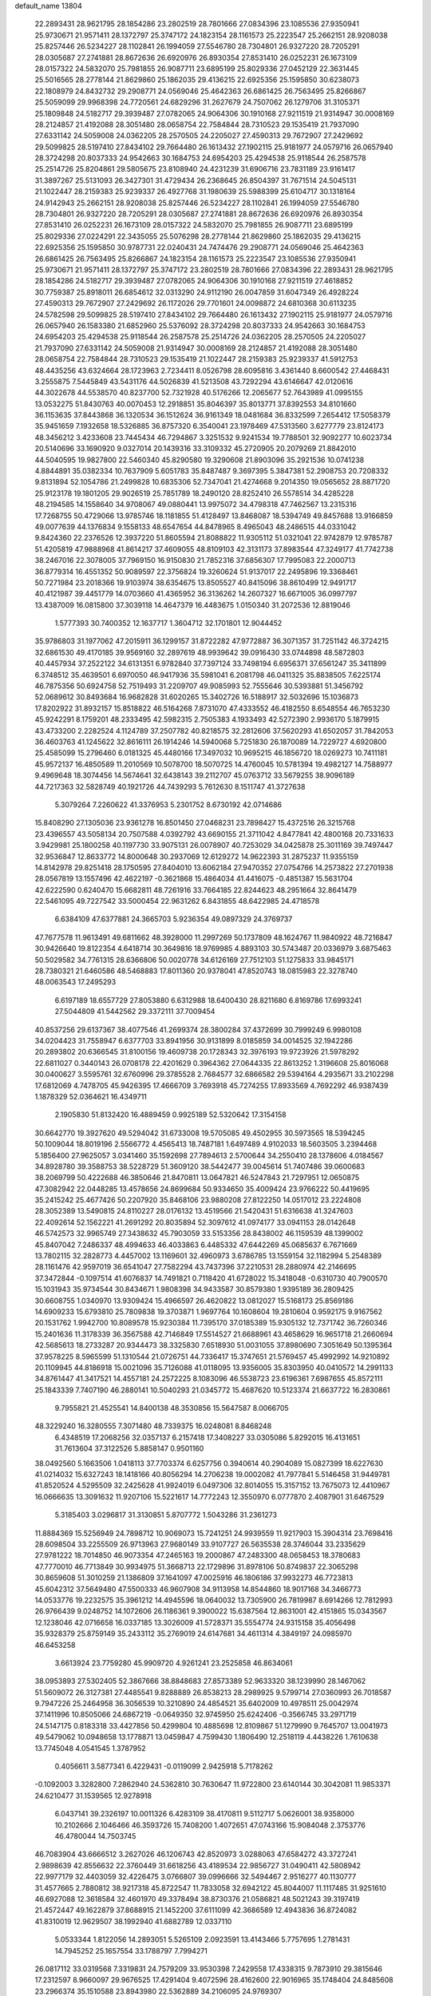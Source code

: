 default_name                                                                    
13804
  22.2893431  28.9621795  28.1854286  23.2802519  28.7801666  27.0834396
  23.1085536  27.9350941  25.9730671  21.9571411  28.1372797  25.3747172
  24.1823154  28.1161573  25.2223547  25.2662151  28.9208038  25.8257446
  26.5234227  28.1102841  26.1994059  27.5546780  28.7304801  26.9327220
  28.7205291  28.0305687  27.2741881  28.8672636  26.6920976  26.8930354
  27.8531410  26.0252231  26.1673109  28.0157322  24.5832070  25.7981855
  26.9087711  23.6895199  25.8029336  27.0452129  22.3631445  25.5016565
  28.2778144  21.8629860  25.1862035  29.4136215  22.6925356  25.1595850
  30.6238073  22.1808979  24.8432732  29.2908771  24.0569046  25.4642363
  26.6861425  26.7563495  25.8266867  25.5059099  29.9968398  24.7720561
  24.6829296  31.2627679  24.7507062  26.1279706  31.3105371  25.1809848
  24.5182717  29.3939487  27.0782065  24.9064306  30.1910168  27.9211519
  21.9314947  30.0008169  28.2124857  21.4192088  28.3051480  28.0658754
  22.7584844  28.7310523  29.1535419  21.7937090  27.6331142  24.5059008
  24.0362205  28.2570505  24.2205027  27.4590313  29.7672907  27.2429692
  29.5099825  28.5197410  27.8434102  29.7664480  26.1613432  27.1902115
  25.9181977  24.0579716  26.0657940  28.3724298  20.8037333  24.9542663
  30.1684753  24.6954203  25.4294538  25.9118544  26.2587578  25.2514726
  25.8204861  29.5805675  23.8108940  24.4231239  31.6906716  23.7831189
  23.9161417  31.3897267  25.5131093  26.3427301  31.4729434  26.2368645
  26.8504397  31.7671514  24.5045131  21.1022447  28.2159383  25.9239337
  26.4927768  31.1980639  25.5988399  25.6104717  30.1318164  24.9142943
  25.2662151  28.9208038  25.8257446  26.5234227  28.1102841  26.1994059
  27.5546780  28.7304801  26.9327220  28.7205291  28.0305687  27.2741881
  28.8672636  26.6920976  26.8930354  27.8531410  26.0252231  26.1673109
  28.0157322  24.5832070  25.7981855  26.9087711  23.6895199  25.8029336
  27.0224291  22.3435055  25.5076298  28.2778144  21.8629860  25.1862035
  29.4136215  22.6925356  25.1595850  30.9787731  22.0240431  24.7474476
  29.2908771  24.0569046  25.4642363  26.6861425  26.7563495  25.8266867
  24.1823154  28.1161573  25.2223547  23.1085536  27.9350941  25.9730671
  21.9571411  28.1372797  25.3747172  23.2802519  28.7801666  27.0834396
  22.2893431  28.9621795  28.1854286  24.5182717  29.3939487  27.0782065
  24.9064306  30.1910168  27.9211519  27.4618852  30.7759387  25.8918011
  26.6854612  32.0313290  24.9112190  26.0047859  31.6047349  26.4928224
  27.4590313  29.7672907  27.2429692  26.1172026  29.7701601  24.0098872
  24.6810368  30.6113235  24.5782598  29.5099825  28.5197410  27.8434102
  29.7664480  26.1613432  27.1902115  25.9181977  24.0579716  26.0657940
  26.1583380  21.6852960  25.5376092  28.3724298  20.8037333  24.9542663
  30.1684753  24.6954203  25.4294538  25.9118544  26.2587578  25.2514726
  24.0362205  28.2570505  24.2205027  21.7937090  27.6331142  24.5059008
  21.9314947  30.0008169  28.2124857  21.4192088  28.3051480  28.0658754
  22.7584844  28.7310523  29.1535419  21.1022447  28.2159383  25.9239337
  41.5912753  48.4435256  43.6324664  28.1723963   2.7234411   8.0526798
  28.6095816   3.4361440   8.6600542  27.4468431   3.2555875   7.5445849
  43.5431176  44.5026839  41.5213508  43.7292294  43.6146647  42.0120616
  44.3022678  44.5538570  40.8237700  52.7321928  40.5176266  12.2065677
  52.7643989  41.0995155  13.0532275  51.8430763  40.0070453  12.2918851
  35.8046397  35.8013771  37.8392553  34.8101660  36.1153635  37.8443868
  36.1320534  36.1512624  36.9161349  18.0481684  36.8332599   7.2654412
  17.5058379  35.9451659   7.1932658  18.5326885  36.8757320   6.3540041
  23.1978469  47.5313560   3.6277779  23.8124173  48.3456212   3.4233608
  23.7445434  46.7294867   3.3251532   9.9241534  19.7788501  32.9092277
  10.6023734  20.5140696  33.1690920   9.0327014  20.1439316  33.3109332
  45.2720905  20.2079269  21.8842010  44.5040595  19.9827800  22.5460340
  45.8290580  19.3290608  21.8903096  35.2921536  10.0741238   4.8844891
  35.0382334  10.7637909   5.6051783  35.8487487   9.3697395   5.3847381
  52.2908753  20.7208332   9.8131894  52.1054786  21.2499828  10.6835306
  52.7347041  21.4274668   9.2014350  19.0565652  28.8871720  25.9123178
  19.1801205  29.9026519  25.7851789  18.2490120  28.8252410  26.5578514
  34.4285228  48.2194585  14.1558640  34.9708067  49.0880441  13.9975072
  34.4798318  47.7462567  13.2315316  17.7268755  50.4729066  13.9785746
  18.1181855  51.4128497  13.8468087  18.5394749  49.8457688  13.9166859
  49.0077639  44.1376834   9.1558133  48.6547654  44.8478965   8.4965043
  48.2486515  44.0331042   9.8424360  22.2376526  12.3937220  51.8605594
  21.8088822  11.9305112  51.0321041  22.9742879  12.9785787  51.4205819
  47.9888968  41.8614217  37.4609055  48.8109103  42.3131173  37.8983544
  47.3249177  41.7742738  38.2467016  22.3078005  37.7969150  16.9150830
  21.7852316  37.6856307  17.7995083  22.2000713  36.8779314  16.4551352
  50.9089597  22.3756824  19.3260624  51.9137017  22.2495896  19.3368461
  50.7271984  23.2018366  19.9103974  38.6354675  13.8505527  40.8415096
  38.8610499  12.9491717  40.4121987  39.4451779  14.0703660  41.4365952
  36.3136262  14.2607327  16.6671005  36.0997797  13.4387009  16.0815800
  37.3039118  14.4647379  16.4483675   1.0150340  31.2072536  12.8819046
   1.5777393  30.7400352  12.1637717   1.3604712  32.1701801  12.9044452
  35.9786803  31.1977062  47.2015911  36.1299157  31.8722282  47.9772887
  36.3071357  31.7251142  46.3724215  32.6861530  49.4170185  39.9569160
  32.2897619  48.9939642  39.0916430  33.0744898  48.5872803  40.4457934
  37.2522122  34.6131351   6.9782840  37.7397124  33.7498194   6.6956371
  37.6561247  35.3411899   6.3748512  35.4639501   6.6970050  46.9417936
  35.5981041   6.2081798  46.0411325  35.8838505   7.6225174  46.7875356
  50.6924758  52.7519493  31.2209707  49.9085993  52.7555646  30.5393881
  51.3456792  52.0689612  30.8493684  16.9682828  31.6020265  15.3402726
  16.5188917  32.5032696  15.1036873  17.8202922  31.8932157  15.8518822
  46.5164268   7.8731070  47.4333552  46.4182550   8.6548554  46.7653230
  45.9242291   8.1759201  48.2333495  42.5982315   2.7505383   4.1933493
  42.5272390   2.9936170   5.1879915  43.4733200   2.2282524   4.1124789
  37.2507782  40.8218575  32.2812606  37.5620293  41.6502057  31.7842053
  36.4603763  41.1245622  32.8616111  26.1914246  14.5940068   5.7251830
  26.1870089  14.7229727   4.6920800  25.4585099  15.2796460   6.0181325
  45.4480166  17.3497032  10.9695215  46.1856720  18.0269273  10.7411181
  45.9572137  16.4850589  11.2010569  10.5078700  18.5070725  14.4760045
  10.5781394  19.4982127  14.7588977   9.4969648  18.3074456  14.5674641
  32.6438143  39.2112707  45.0763712  33.5679255  38.9096189  44.7217363
  32.5828749  40.1921726  44.7439293   5.7612630   8.1511747  41.3727638
   5.3079264   7.2260622  41.3376953   5.2301752   8.6730192  42.0714686
  15.8408290  27.1305036  23.9361278  16.8501450  27.0468231  23.7898427
  15.4372516  26.3215768  23.4396557  43.5058134  20.7507588   4.0392792
  43.6690155  21.3711042   4.8477841  42.4800168  20.7331633   3.9429981
  25.1800258  40.1197730  33.9075131  26.0078907  40.7253029  34.0425878
  25.3011169  39.7497447  32.9536847  12.8633772  14.8000648  30.2937069
  12.6129272  14.9622393  31.2875237  11.9355159  14.8142978  29.8251418
  28.1750595  27.8404010  13.6062184  27.9470352  27.0754766  14.2573822
  27.2701938  28.0567819  13.1557496  42.4622197  -0.3621868  15.4864034
  41.4416075  -0.4851387  15.5631704  42.6222590   0.6240470  15.6682811
  48.7261916  33.7664185  22.8244623  48.2951664  32.8641479  22.5461095
  49.7227542  33.5000454  22.9631262   6.8431855  48.6422985  24.4718578
   6.6384109  47.6377881  24.3665703   5.9236354  49.0897329  24.3769737
  47.7677578  11.9613491  49.6811662  48.3928000  11.2997269  50.1737809
  48.1624767  11.9840922  48.7216847  30.9426640  19.8122354   4.6418714
  30.3649816  18.9769985   4.8893103  30.5743487  20.0336979   3.6875463
  50.5029582  34.7761315  28.6366806  50.0020778  34.6126169  27.7512103
  51.1275833  33.9845171  28.7380321  21.6460586  48.5468883  17.8011360
  20.9378041  47.8520743  18.0815983  22.3278740  48.0063543  17.2495293
   6.6197189  18.6557729  27.8053880   6.6312988  18.6400430  28.8211680
   6.8169786  17.6993241  27.5044809  41.5442562  29.3372111  37.7009454
  40.8537256  29.6137367  38.4077546  41.2699374  28.3800284  37.4372699
  30.7999249   6.9980108  34.0204423  31.7558947   6.6377703  33.8941956
  30.9131899   8.0185859  34.0014525  32.1942286  20.2893802  20.6366545
  31.8100156  19.4609738  20.1728343  32.3976193  19.9723926  21.5978292
  22.6811027   0.3440143  26.0708178  22.4201629   0.3964362  27.0644335
  22.8613252   1.3196608  25.8016068  30.0400627   3.5595761  32.6760996
  29.3785528   2.7684577  32.6866582  29.5394164   4.2935671  33.2102298
  17.6812069   4.7478705  45.9426395  17.4666709   3.7693918  45.7274255
  17.8933569   4.7692292  46.9387439   1.1878329  52.0364621  16.4349711
   2.1905830  51.8132420  16.4889459   0.9925189  52.5320642  17.3154158
  30.6642770  19.3927620  49.5294042  31.6733008  19.5705085  49.4502955
  30.5973565  18.5394245  50.1009044  18.8019196   2.5566772   4.4565413
  18.7487181   1.6497489   4.9102033  18.5603505   3.2394468   5.1856400
  27.9625057   3.0341460  35.1592698  27.7894613   2.5700644  34.2550410
  28.1378606   4.0184567  34.8928780  39.3588753  38.5228729  51.3609120
  38.5442477  39.0045614  51.7407486  39.0600683  38.2069799  50.4222688
  46.3850646  21.8470811  13.0647821  46.5247843  21.7297951  12.0650875
  47.3082942  22.0448285  13.4578656  24.8699684  50.9334650  35.4009424
  23.9766222  50.4419695  35.2415242  25.4677426  50.2207920  35.8468106
  23.9880208  27.8122250  14.0517012  23.2224808  28.3052389  13.5490815
  24.8110227  28.0176132  13.4519566  21.5420431  51.6316638  41.3247603
  22.4092614  52.1562221  41.2691292  20.8035894  52.3097612  41.0974177
  33.0941153  28.0142648  46.5742573  32.9965749  27.3438632  45.7903059
  33.5153356  28.8438002  46.1159539  48.1399002  45.8407042   7.2486337
  48.4994633  46.4033863   6.4485332  47.6442269  45.0685637   6.7671669
  13.7802115  32.2828773   4.4457002  13.1169601  32.4960973   3.6786785
  13.1559154  32.1182994   5.2548389  28.1161476  42.9597019  36.6541047
  27.7582294  43.7437396  37.2210531  28.2880974  42.2146695  37.3472844
  -0.1097514  41.6076837  14.7491821   0.7118420  41.6728022  15.3418048
  -0.6310730  40.7900570  15.1031943  35.9734544  30.8434671   1.9808398
  34.9433587  30.8579380   1.9395189  36.2809425  30.6608755   1.0340970
  13.9309424  15.4966597  26.4620822  13.0812027  15.5168173  25.8569186
  14.6909233  15.6793810  25.7809838  19.3703871   1.9697764  10.1608604
  19.2810604   0.9592175   9.9167562  20.1531762   1.9942700  10.8089578
  15.9230384  11.7395170  37.0185389  15.9305132  12.7371742  36.7260346
  15.2401636  11.3178339  36.3567588  42.7146849  17.5514527  21.6688961
  43.4658629  16.9651718  21.2660694  42.5685613  18.2733287  20.9344473
  38.3325830   7.6518930  51.0031055  37.8980690   7.3051649  50.1395364
  37.9578225   8.5965599  51.1310544  21.0726751  44.7336417  15.3747651
  21.5769457  45.4992992  14.9210892  20.1109945  44.8186918  15.0021096
  35.7126088  41.0118095  13.9356005  35.8303950  40.0410572  14.2991133
  34.8761447  41.3417521  14.4557181  24.2572225   8.1083096  46.5538723
  23.6196361   7.6987655  45.8572111  25.1843339   7.7407190  46.2880141
  10.5040293  21.0345772  15.4687620  10.5123374  21.6637722  16.2830861
   9.7955821  21.4525541  14.8400138  48.3530856  15.5647587   8.0066705
  48.3229240  16.3280555   7.3071480  48.7339375  16.0248081   8.8468248
   6.4348519  17.2068256  32.0357137   6.2157418  17.3408227  33.0305086
   5.8292015  16.4131651  31.7613604  37.3122526   5.8858147   0.9501160
  38.0492560   5.1663506   1.0418113  37.7703374   6.6257756   0.3940614
  40.2904089  15.0827399  18.6227630  41.0214032  15.6327243  18.1418166
  40.8056294  14.2706238  19.0002082  41.7977841   5.5146458  31.9449781
  41.8520524   4.5295509  32.2425628  41.9924019   6.0497306  32.8014055
  15.3157152  13.7675073  12.4410967  16.0666635  13.3091632  11.9207106
  15.5221617  14.7772243  12.3550970   6.0777870   2.4087901  31.6467529
   5.3185403   3.0296817  31.3130851   5.8707772   1.5043286  31.2361273
  11.8884369  15.5256949  24.7898712  10.9069073  15.7241251  24.9939559
  11.9217903  15.3904314  23.7698416  28.6098504  33.2255509  26.9713963
  27.9680149  33.9107727  26.5635538  28.3746044  33.2335629  27.9781222
  18.7014850  46.9073354  47.2465163  19.2000867  47.2483300  48.0658453
  18.3780683  47.7770010  46.7713849  30.9934975  51.3668713  22.1729896
  31.8978106  50.8749837  22.3065298  30.8659608  51.3010259  21.1386809
  37.1641097  47.0025916  46.1806186  37.9932273  46.7723813  45.6042312
  37.5649480  47.5500333  46.9607908  34.9113958  14.8544860  18.9017168
  34.3466773  14.0533776  19.2232575  35.3961212  14.4945596  18.0640032
  13.7305900  26.7819987   8.6914266  12.7812993  26.9766439   9.0248752
  14.1072606  26.1186361   9.3900022  15.6387564  12.8631001  42.4151865
  15.0343567  12.1238046  42.0716658  16.0337185  13.3026009  41.5728371
  35.5554774  24.9315158  35.4056498  35.9328379  25.8759149  35.2433112
  35.2769019  24.6147681  34.4611314   4.3849197  24.0985970  46.6453258
   3.6613924  23.7759280  45.9909720   4.9261241  23.2525858  46.8634061
  38.0953893  27.5302405  52.3867666  38.8848683  27.8573389  52.9633320
  38.1239990  28.1467062  51.5609072  26.3127381  27.4485541   9.8288889
  26.8538213  28.2989925   9.5799714  27.0360993  26.7018587   9.7947226
  25.2464958  36.3056539  10.3210890  24.4854521  35.6402009  10.4978511
  25.0042974  37.1411996  10.8505066  24.6867219  -0.0649350  32.9745950
  25.6242406  -0.3566745  33.2971719  24.5147175   0.8183318  33.4427856
  50.4299804  10.4885698  12.8109867  51.1279990   9.7645707  13.0041973
  49.5479062  10.0948658  13.1778871  13.0459847   4.7599430   1.1806490
  12.2518119   4.4438226   1.7610638  13.7745048   4.0541545   1.3787952
   0.4056611   3.5877341   6.4229431  -0.0119099   2.9425918   5.7178262
  -0.1092003   3.3282800   7.2862940  24.5362810  30.7630647  11.9722800
  23.6140144  30.3042081  11.9853371  24.6210477  31.1539565  12.9278918
   6.0437141  39.2326197  10.0011326   6.4283109  38.4170811   9.5112717
   5.0626001  38.9358000  10.2102666   2.1046466  46.3593726  15.7408200
   1.4072651  47.0743166  15.9084048   2.3753776  46.4780044  14.7503745
  46.7083904  43.6666512   3.2627026  46.1206743  42.8520973   3.0288063
  47.6584272  43.3727241   2.9898639  42.8556632  22.3760449  31.6618256
  43.4189534  22.9856727  31.0490411  42.5808942  22.9977179  32.4403059
  32.4226475   3.0766807  39.0996666  32.5494467   2.9516277  40.1130777
  31.4577665   2.7880812  38.9217318  45.8722547  11.7833058  32.6942122
  45.8044007  11.1117485  31.9251610  46.6927088  12.3618584  32.4601970
  49.3378494  38.8730376  21.0586821  48.5021243  39.3197419  21.4572447
  49.1622879  37.8688915  21.1452200  37.6111099  42.3686589  12.4943836
  36.8724082  41.8310019  12.9629507  38.1992940  41.6882789  12.0337110
   5.0533344   1.8122056  14.2893051   5.5265109   2.0923591  13.4143466
   5.7757695   1.2781431  14.7945252  25.1657554  33.1788797   7.7994271
  26.0817112  33.0319568   7.3319831  24.7579209  33.9530398   7.2429558
  17.4338315   9.7873910  29.3815646  17.2312597   8.9660097  29.9676525
  17.4291404   9.4072596  28.4162600  22.9016965  35.1748404  24.8485608
  23.2966374  35.1510588  23.8943980  22.5362889  34.2106095  24.9769307
   2.8334625  44.4150625  17.4207508   3.0817001  43.6327089  16.7869367
   2.5291163  45.1572339  16.7588515   9.5804734   8.1344727  29.6240725
   9.4211156   8.7262872  30.4627933   9.4184210   8.7990979  28.8459130
  27.4299812  34.7430442   1.9873419  28.3595268  34.3981808   1.7135916
  27.0178278  35.1177381   1.1389292   9.3711269   7.1240277   1.7203085
  10.2552391   7.5019766   2.0946144   8.7467005   7.9382404   1.6858443
  13.8185477  39.2049774  21.6396900  14.3120923  38.7143864  22.4069294
  12.9093044  39.4530299  22.0728910  11.1416155  27.8758442  20.4207624
  10.8516929  28.8316529  20.1239121  11.1783912  27.3744930  19.5114040
   8.7619117  44.7601640  48.7732544   9.3760457  44.0952584  48.2702324
   7.8497273  44.2812505  48.7835877  33.3163270  12.8525559  19.8185699
  32.4038839  12.4557363  19.5110353  33.0777035  13.1971013  20.7764021
  22.4104825   1.5593579  15.3262444  22.5659884   0.5759332  15.0746762
  22.6779763   2.0753756  14.4646801  10.0757242  15.2954808  37.9571948
   9.8602981  15.6396741  36.9990593   9.9836468  14.2746900  37.8622793
   5.1392897  26.9979701   4.4498274   5.8426194  26.4213929   3.9577614
   5.4048128  27.9645441   4.1836231  47.0859732  23.9541501  29.3522223
  47.3992635  22.9745625  29.2407290  47.5715874  24.4455416  28.5854067
  23.8808670  39.2280190  25.1801027  23.8734533  39.0843102  24.1540102
  24.8062384  38.8576942  25.4587146  19.1568051  49.7797749   1.9701832
  19.6652173  50.4479711   2.5651787  19.7053380  48.9151455   2.0366776
   8.1631322  53.9989880  26.3761906   7.7498625  54.7756067  26.9231358
   7.3367232  53.5987630  25.8915639  27.1984942  26.1768769  46.0237232
  28.1297292  26.5890163  45.8746797  26.6993110  26.8908859  46.5768877
  33.0504147  45.3169905   2.5659522  32.2926410  45.7907987   2.0887145
  32.8002189  45.3487818   3.5686074   1.5922914  49.0573941  44.9006146
   2.3633625  49.1480536  44.2404454   0.7612709  48.8517688  44.3379560
  11.9229057  28.7269280  38.2602973  11.2812381  28.6967731  37.4503921
  11.3590868  29.2101611  38.9834387  29.3729085  14.2769582  34.1445327
  28.6902963  14.8848528  34.6379205  29.4669616  14.7244283  33.2277245
   4.3326137  17.2127354  18.9073789   4.5172745  17.4119320  17.9036373
   5.0863105  17.7203521  19.3901759  50.4283335  39.1252924  12.8795319
  50.6018899  39.2186537  13.8946397  49.4484001  39.3691575  12.7621620
  28.4603312  11.2053272  27.4452782  29.3460367  10.6764756  27.3722085
  28.7373036  12.0529150  27.9705625  11.3884097  26.5488355  34.8920760
  12.3051795  26.0754187  34.9690903  11.3879800  26.8922952  33.9129432
  36.2963558   6.3271299  11.4687859  36.6516507   6.4815403  12.4309182
  35.4493171   5.7546605  11.6221413  45.3627712  46.1722480  32.3416733
  45.0601085  46.2651931  31.3581584  46.3811484  46.0730233  32.2806159
   3.0422609  16.5198678  42.0195697   3.9212826  17.0457732  42.0420345
   3.2773621  15.5827428  42.3389466  34.1012887  28.8977568  12.8714524
  34.6865545  28.2393042  13.4270988  33.7068521  29.5134196  13.5977878
  20.5090295   9.8754045  36.0137004  19.8284770  10.6124083  36.3006970
  19.8751045   9.0826746  35.7895659  20.7770286   3.9111200  40.2111935
  21.1812333   4.3988621  39.3946701  19.9169246   4.4345661  40.4106856
  14.6258761  28.1304150  30.6495311  15.3553729  28.8165386  30.3920171
  14.0763010  28.6351945  31.3706008  42.4572095  52.4710725   8.6736033
  42.9116942  53.2247628   8.1680633  42.1807486  52.8890128   9.5774608
  51.1754501  52.6560804  27.0114340  50.6792254  51.8209913  27.3386105
  50.6068504  53.0016931  26.2327097  39.1551772  16.9149943  20.2477602
  39.6293752  16.2541118  19.6048049  38.1896967  16.9434585  19.8673120
  28.8164377  22.0834109  46.3225629  28.9212141  21.9736256  45.2925779
  29.0563571  21.1390885  46.6712408  36.5049621  48.0923006  36.0819480
  37.2667362  48.6484428  35.6582207  35.6743526  48.6881199  35.9471118
  15.2470642  28.3580958  18.4540803  14.5840323  28.0741189  17.7194953
  14.6699724  28.3554320  19.3174386  16.3084461  14.1144447   9.1276996
  15.2934741  14.1046222   9.3177490  16.6863140  13.4132925   9.7730625
  23.4315187  36.0512790   1.0824167  23.2874902  35.1448193   1.5255101
  24.2501814  35.9239082   0.4705450  27.4879726  26.9205176  41.0545963
  27.0541366  27.3932497  40.2413183  26.9402667  27.2788248  41.8568170
  19.3038947  20.2299745   7.1332780  18.9796227  20.3496374   6.1729739
  20.3194311  20.0530577   7.0385817  38.1120831  50.6985815  27.5351412
  38.8961257  50.1272953  27.8992633  37.7344068  51.1372290  28.3961137
  27.6494470  29.7247012   9.2172054  27.1238634  30.5692775   9.5156761
  28.6074003  29.9236127   9.5582825  36.7271633   7.9471509   5.8406876
  36.2482034   7.0548819   5.6312338  37.6211063   7.8672902   5.3325464
  19.9660824   7.8833757  23.8451535  18.9620653   7.8302001  24.1010077
  20.4328740   7.4994969  24.6901839  16.3942032  29.9046442   0.1251476
  16.5580031  29.8069943   1.1393718  15.3919121  29.6926173   0.0158417
  29.3047175  14.6420546  -0.4803946  29.7311316  14.3485695   0.3921397
  29.6440129  13.9475920  -1.1771342  19.7962514  53.7044033  40.6886657
  20.0529239  54.3637599  39.9495152  19.8707908  54.2878716  41.5543308
  35.5714457  11.3625101  19.3969479  34.6863925  11.8785475  19.5496689
  36.2699810  11.9468249  19.8829585  38.5216469  49.0359971  15.8820613
  38.3378468  49.6109342  16.7198231  37.7752997  48.3245222  15.9100090
  42.1874172   9.8138609  41.0653627  42.5027202   9.9908331  42.0248181
  42.1202697  10.7381732  40.6316064  15.7889504  23.3638938  28.9814480
  16.4844424  24.0182871  29.3763776  14.9364593  23.5657099  29.5349689
  52.1222229  13.1816202  39.3211644  51.3861754  13.5565065  38.7017656
  51.7567409  12.2805049  39.6332076  18.8805712  19.9643607  44.4902486
  18.0637311  19.4662063  44.8620473  19.0968050  20.6819755  45.1800896
  40.1906996  32.3701423  36.9172811  41.2055553  32.4140879  36.7340630
  39.7897300  32.9606996  36.1645938  27.3548073  25.1896811  20.1445003
  26.4489874  25.5669572  19.8154667  27.4884408  24.3550158  19.5461146
  47.6451637   2.8968674   6.0965845  47.4825114   2.8601017   5.0914907
  47.5467220   1.9159005   6.4114806  12.1277516   9.0743549  38.3677911
  11.9764490   9.4876968  39.2978888  13.0853479   8.6928654  38.4207494
   9.6689656  33.9578259   2.6465221   9.2281914  34.4915942   3.3981718
   8.9025070  33.6408133   2.0490105  51.8657545  38.4407618   9.0951107
  51.0672333  39.1056320   8.9699032  51.8261827  37.8649120   8.2579026
  39.5959918  48.2227726  32.7464846  39.3150004  48.0251756  31.7783650
  39.6017562  47.2913231  33.1932690   1.0377169  51.7342013  45.0112906
   1.9012455  52.1903869  44.7602922   1.2588623  50.7365575  45.1050826
  18.2589829  10.9524083  13.2810481  18.1972261  10.8218376  14.3043340
  19.1159335  11.5334389  13.1777198  45.1875177  35.3707491   1.3427685
  44.2076380  35.7128451   1.3543458  45.4619376  35.4283763   0.3663595
  15.0147984  21.7266167  46.2933306  14.7048509  22.3363360  47.0736899
  15.7339695  22.2767251  45.8265605  46.3257583   6.7146323   1.6177757
  46.3776024   5.8026607   1.1282633  45.3318809   6.9255697   1.6534083
  13.7715733  24.0390842   4.1977248  13.0223353  24.7059688   4.4481853
  14.4472240  24.6177443   3.6779085  10.4093614  16.9127041  27.5532909
  11.0313662  17.6497332  27.1962916   9.9221035  16.5686573  26.7195781
  51.7689517   8.5279682   6.3522322  52.7407569   8.7709181   6.5697698
  51.8036155   7.5367409   6.0750487  29.5076070  13.5691852  47.1345195
  28.8908738  12.8239723  46.7682036  28.9896856  14.4351197  46.9157929
   9.4948009  24.8809222   4.2757124  10.4368781  25.2911469   4.3238539
   9.4040416  24.3649283   5.1617022   1.4315447   7.0686953   9.2396840
   1.4133250   6.7751543  10.2299305   2.2732473   6.6098676   8.8645523
  52.8107802  21.9622411   4.4732256  52.1256222  22.7096271   4.6672391
  52.2888330  21.3070989   3.8706307  15.8126590  25.5197442   3.1036139
  16.2671956  24.6834489   2.7236224  16.5959258  26.1199160   3.4079239
  31.3735972  24.2042644  40.6044321  30.9252472  25.0794579  40.2794346
  32.1119637  24.5432744  41.2445719  18.0740069  46.7264621  34.0340909
  17.1964942  46.4167172  33.6008373  18.8054794  46.2007238  33.5278477
  34.7344522  10.7030895  47.5088587  33.9821113  10.9717484  46.8605386
  35.2493610  11.5751325  47.6847668  19.1994815  14.5671402  32.2352664
  19.4073709  14.2722793  31.2683634  19.6979674  15.4685970  32.3230602
  25.7313830  11.7939081  37.4643854  24.9893280  11.1473512  37.7790312
  26.5480799  11.1824873  37.3334924  34.8589026  39.4986424  35.7341436
  35.1690926  38.5528506  35.9601707  34.1633899  39.7383842  36.4537290
   6.2548344  42.1986489  22.6020428   5.6471832  41.3676232  22.6914372
   5.8408910  42.7084500  21.8047904  36.2807134  37.0482259  35.5296574
  37.2499017  37.2403057  35.2534508  35.8399176  36.6812177  34.6716774
   9.5424430  13.0725211  49.7244539   9.7749227  12.0807748  49.9011268
  10.4775617  13.5200236  49.6963302  18.5855104  47.5969436   8.7657931
  19.5929221  47.4077135   8.5969782  18.5614567  47.7614955   9.7897760
  15.3282949  39.6013745  25.5172626  14.8806249  40.4749262  25.8278749
  16.1942198  39.9274919  25.0560039  52.2418426  34.5773698  11.0969791
  52.0959941  35.5916768  11.2486638  51.3912307  34.1437588  11.4443113
  21.0544822  18.9335419  -0.0647653  20.0306449  18.9681211   0.0547909
  21.2167905  17.9915955  -0.4673846  50.6059941  52.6968656  18.8962186
  50.2178226  53.1162899  18.0426815  51.5978786  52.9749680  18.8785756
  15.0473959  42.3466761  41.0841296  14.6123852  42.0779176  40.1777217
  15.9620945  42.7365839  40.7837993  45.9483021  52.5791400  41.6572635
  45.7447098  51.6324300  41.3091335  45.8232764  53.1839580  40.8379206
  25.7258418  37.1818897   5.1567831  25.6711760  37.8902754   4.4055975
  26.1550568  37.7186123   5.9383708  47.0433478  50.8753137  14.6421753
  46.6351404  49.9974628  14.9591476  47.1978277  51.4206434  15.5049551
  52.1294626   4.6020193  35.5327330  53.1605266   4.6632986  35.4780603
  51.8593843   5.3493501  36.1638962   7.5364478  51.3201668  16.8565319
   7.0884302  50.4559896  16.5383951   8.1532745  51.0301278  17.6274371
  36.6783270  25.5051097   1.5505449  37.1716594  26.3003451   1.0883599
  37.3863852  24.7448269   1.4810148  10.6196794  43.9710962  40.2382104
  11.3826738  44.3906060  39.6845848  10.0960365  43.4205712  39.5317230
  10.3768055  14.2468977   7.3259232   9.5182649  14.3935423   6.7508889
  11.1142652  14.2168250   6.5908735  46.0459033  32.0905167  41.7211441
  47.0322861  32.1270067  41.4240805  46.0923699  32.1724086  42.7457080
  40.0568219  34.2044895  32.5571397  39.4143478  33.6510259  31.9594138
  40.9684149  33.7555138  32.3895218  32.3885344  20.3504721  37.0634953
  32.1481127  20.9952664  36.2802968  32.0464464  20.8804100  37.8883793
  27.5481063  24.4178804   7.2163471  27.2031006  25.0816389   6.5100316
  28.4766653  24.1395386   6.8575780  28.2534865  36.1144023  50.3304702
  28.8549469  36.8591264  50.6737572  28.8067295  35.2494400  50.4903243
  40.6605121  35.3970304  10.9098843  40.1666334  36.2843608  10.8160054
  41.3754576  35.4073349  10.1740849  43.4874950  50.3572602  15.9131104
  42.5843470  49.9476713  16.2349116  43.5425568  51.2402220  16.4437200
  42.4543148  35.3848280  50.4287773  43.2555465  35.5690051  49.7974534
  41.6410077  35.5739743  49.8075055  29.9965333  35.0855423  20.9282923
  29.7755506  34.4551617  21.7160120  30.7774053  35.6533595  21.2668150
  45.2413997   3.2889994  23.0669348  46.1375240   3.3031563  22.5376734
  44.6510471   2.6503822  22.5102908  44.1043919  48.0073938  12.0034525
  43.8291336  48.0850720  11.0185859  43.6413829  48.7929099  12.4682477
  22.8438536  23.4492123  40.5220574  22.8314869  23.8175109  41.4890084
  21.9373505  23.7713935  40.1412462   8.0360603  24.8478994  32.8887264
   8.7614208  24.4254038  32.2680631   8.4511252  24.7153162  33.8263113
  50.3327124  46.3165399  42.6886644  49.5255136  46.4837865  43.3203805
  49.9021968  46.1137944  41.7890274  23.8704036   8.6308689   1.8788173
  24.4114948   8.4786797   2.7532724  23.8844093   9.6661065   1.7929889
   6.5407063   4.2453402  46.7821239   5.5266346   4.4800440  46.7675786
   6.9879940   5.1417727  46.5410108  19.3408836  36.7901246  12.8271966
  18.6656137  37.4327672  13.2774446  20.2554445  37.2494770  13.0374985
  28.4125264  19.2798975  27.1746838  28.1000504  19.9690848  27.8701045
  28.0449636  18.3867250  27.5124104  14.2066266  12.6376182  29.4658689
  13.6854899  13.4883275  29.7444889  14.2660772  12.7181226  28.4378634
  38.0970907  47.2568447  25.3621453  39.0760745  47.3698492  25.0514123
  38.1880712  46.8310123  26.2966003  36.3227167  44.8245587  14.8430065
  36.7804857  44.0179596  15.2925378  36.8418363  44.9417597  13.9593523
  25.1788956  26.4493279  30.0813039  26.1341609  26.1834040  30.3702392
  24.9903634  25.9065560  29.2504489  31.0475883  53.0680053  40.7946312
  30.0936439  53.0958441  40.3956270  31.1709029  53.9804089  41.2255993
  42.1527343   8.5175352  49.2777490  41.7046595   9.4310645  49.1109062
  42.2875288   8.1430767  48.3146102  15.9836080  52.5168447  44.8984801
  16.0120481  53.2694272  45.5769215  15.4672820  51.7537092  45.3685195
  44.4211417  25.3539088  41.4986689  44.2485836  26.1013127  40.8045538
  45.3430975  25.6142712  41.8927936  28.6526460   5.4319075  34.0354531
  27.9086189   6.0810090  33.7323510  29.4788003   6.0631354  34.1288680
   2.2628114  23.2042366  45.0662671   2.2865962  22.2151514  44.7563217
   1.4460632  23.2595123  45.6688588  28.4159583  16.4886904  41.6834214
  28.9142412  17.3782942  41.7395317  28.6423608  16.0055325  42.5636525
  14.8814147   3.5074343  19.8418052  15.6023436   3.2904444  19.1394484
  15.0284777   4.5083847  20.0426154  42.4355942  13.6436764   2.6958609
  42.2799294  14.5113918   2.1442087  43.4575304  13.5081662   2.6227665
  19.6908006   7.3573711  21.2229276  19.7446748   8.2840502  20.7663999
  19.7566127   7.5926629  22.2302650  20.5010041  41.5926677  32.3966863
  21.3295887  41.4044914  32.9732950  19.8717279  40.8013143  32.5811481
  25.9369909  51.2014841  38.6048705  26.4202721  50.6105420  37.9169143
  26.1824534  52.1580749  38.3430131  36.2070929  21.0933265  44.6402888
  36.1052406  21.4904731  45.5874164  35.3366816  21.3595783  44.1607953
  17.7893872  22.0328742  27.7335620  17.7202738  22.3515557  26.7423801
  17.0142039  22.5660051  28.1806125  22.3689338  29.6298552  38.9778155
  21.9588215  29.2928540  38.0946152  22.3343358  30.6596456  38.8718833
  24.8203750  27.9645792  32.2634537  24.8777706  27.4364027  31.3720258
  24.7357491  27.2172390  32.9720047  28.0168225  33.2865808  29.6699712
  28.5066046  32.3835666  29.8162468  27.4270624  33.3689490  30.5155971
  37.1636950  10.2730511  35.8058383  36.7236636  10.4396096  34.8863040
  37.7934415   9.4730562  35.6138110  44.4029502   6.5084265  13.7954661
  44.8397604   7.3702485  13.4316899  43.9615895   6.0828907  12.9807305
  27.4452979  46.2177486   3.4756896  26.9197480  45.6938164   2.7623166
  28.3522228  45.7449940   3.5367760  50.7500545  14.5382842  51.5103783
  50.6110321  15.3522920  52.1017849  51.7547824  14.5738151  51.2590755
  23.8550589   6.2066692  26.2427054  24.2250259   5.7047881  25.4144682
  24.5652430   6.9514176  26.3856988  46.8327076  26.1603442  42.5206179
  47.8016945  26.1024735  42.1700642  46.8334377  25.5027683  43.3211987
  34.5796541  53.8037247  20.8062219  34.9494818  54.7045659  20.4534942
  33.8340814  53.5799864  20.1219016  36.4390098  29.1779056   4.0206466
  35.8476807  28.3885278   3.6970045  36.3214955  29.8701729   3.2543728
   6.7050280  48.3252733   6.5273311   6.8531899  48.2415297   5.5077726
   7.3825603  49.0601081   6.8009023   8.3401022  40.0636399  25.3700224
   7.6073794  40.3570693  24.7163974   7.8179035  39.5049408  26.0731094
  16.9308023  10.5511264  50.9644492  17.2191694  11.3484787  51.5560589
  16.9115033   9.7593634  51.6371998  21.1003871  37.6928697  19.3326385
  21.3695478  36.9104944  19.9533077  21.6022413  38.5021558  19.7350357
  39.5679088  31.9041930  14.8669935  39.8335780  32.8002859  15.2939444
  39.6580457  31.2209525  15.6326341   6.0633138  27.8748394  25.9148677
   5.7791151  28.0671601  24.9402163   7.0711671  28.0939961  25.9162715
   3.1737811  17.2700852  32.7696154   2.8126414  18.2208131  32.7574431
   3.9058464  17.2811052  33.4963033  20.5496239  19.0337858  26.4484195
  20.6002125  19.9839518  26.8286557  21.4067300  18.9290573  25.8899534
  18.2218794  31.7246157  18.9082208  18.2609587  32.6259084  19.4134459
  17.2171284  31.4709583  18.9605251  21.8605935  47.1754455  13.1794185
  21.9188113  47.3745971  12.1625409  22.8586227  47.1612299  13.4595187
  24.8457855  32.0843341  44.4235347  25.4483180  32.9152571  44.3197587
  25.4370847  31.3142099  44.0670709  24.2108539  13.6206880  50.3444666
  25.0895826  13.9865294  50.7504801  24.1323921  14.1526430  49.4537899
   8.6131109  20.5107398  24.0429869   9.1375861  20.7126772  24.9173695
   8.9327334  19.5492364  23.8126407  42.2739780  34.1333326   3.0945357
  42.3933390  34.8977912   2.4091006  42.8093819  33.3554831   2.6964017
  23.6424870  38.5877018   2.1568338  23.6330018  37.6325954   1.7670210
  22.6507301  38.8668133   2.1369656   2.3866827  13.8248430   7.8092783
   2.2203665  12.9605461   8.3545219   2.0046481  14.5722347   8.3989898
  27.6007433  30.3808269  38.5536779  28.5521930  30.6383430  38.2454693
  27.5932010  30.6745662  39.5497960   4.2100146  11.9910212  45.0302222
   3.3805499  11.8118346  45.6150207   4.9662315  12.0977294  45.7320406
  29.3479849  13.3588028  28.7949301  28.7387935  13.7937227  29.5085201
  29.5737726  14.1322785  28.1573341  16.8976628  38.8841344  47.7930961
  16.9244074  37.9214946  47.4150649  17.8637700  39.2214936  47.6154873
   0.4497925  23.4620174  35.8266471   0.0321174  23.3829354  36.7538461
   1.4325031  23.1420966  35.9810742  19.3597181  45.7242053  24.6022309
  19.2523122  45.0154232  25.3520060  18.6351687  45.4436588  23.9190346
   7.4683073  12.4129036  41.1258694   8.0390236  13.1954337  41.4785735
   7.6317405  11.6549183  41.8009430  38.7480156  26.5767868  44.6833701
  38.8101864  25.6273868  45.0919228  37.7956782  26.8807925  44.9426672
  31.1240458  49.7968967   1.6513993  30.9796587  49.0969388   0.9069491
  30.2457132  50.3442754   1.6323949  29.9647691  53.2134004  14.0689073
  30.1202574  53.9720936  14.7248569  30.8810583  52.7319780  14.0009005
  27.5793413   9.9498899  36.4895554  28.1206315  10.4878931  35.8076830
  26.7653300   9.6041953  35.9581007  21.9035607  12.7732891  45.3841254
  22.2585165  11.8730606  45.7425454  22.3852913  12.8888625  44.4836987
  15.0675573  44.9748247  15.3957059  14.1791479  44.8104263  14.8941630
  15.3782838  44.0322798  15.6635274  20.9704798   2.5899642  29.6028037
  21.7101785   3.0383204  30.1586356  21.4076477   1.7019034  29.2933499
  31.2028203  19.7725693  12.9426973  31.4082707  19.5580155  11.9509992
  32.1260500  20.0688988  13.3098493  17.7518974  23.9072418  12.6916703
  17.0036647  24.0478282  13.3652304  18.0664772  24.8454069  12.4245945
  32.4381863  25.1536886   5.9098023  32.5666778  25.2202337   6.9364701
  31.5609198  24.6271775   5.8149569  39.6770756  34.1958655  41.4494667
  40.6904538  34.1902655  41.6396697  39.5639271  33.5004736  40.6922515
  41.8010313  28.7026570  12.0456775  42.7374087  28.4181177  12.3695989
  41.6741185  29.6375283  12.4649743  27.1370915  40.5731204  46.9181844
  26.5341593  39.7441356  47.0443907  26.5020984  41.3658268  46.9678743
   1.9712299   0.8081691  35.7157631   1.8043894  -0.2170966  35.6573796
   1.0271363   1.1767944  35.9354374  39.1832578  17.8427705  47.6847813
  39.0965384  17.6855222  46.6656602  38.2404606  18.1465834  47.9645967
  12.3012522  31.6180301   6.6014276  12.7386247  30.7345376   6.8908335
  12.5587506  32.2865302   7.3427425   2.8632610   2.5428852  33.9034773
   2.3384331   2.4225796  33.0268745   2.5096430   1.7820423  34.5115117
  15.1910428  26.6226637  26.5480121  15.3669697  26.9786312  25.5913785
  15.1439030  25.6010371  26.4055824  25.0898008  46.8759309  34.2841702
  26.0474022  47.2338759  34.3332793  24.8945920  46.5314057  35.2339611
  20.2119523  15.9797911  21.3057506  21.0339560  15.6347647  21.8261340
  19.7366051  16.5816875  22.0067562  46.0244481  14.3671849  30.4726107
  45.6995245  13.5000646  30.0133022  46.7846895  14.0407596  31.0910898
  23.6484868  43.9444765  43.7776985  23.4231295  44.6115096  43.0226094
  23.5179158  44.4790749  44.6369634  34.2748063  40.9698912  17.7698857
  34.6131023  40.0067000  17.8293915  33.4943081  41.0204781  18.4376819
  27.1817911  53.1039068  22.5349327  28.1221766  53.5221706  22.4357747
  26.5493478  53.8985059  22.6464686  10.8549500   0.0065051   6.8756893
  10.6331419   0.9043668   7.3441386  11.8695412   0.0194973   6.7832403
  41.2452562  41.7469268   5.5428373  41.6702973  40.9431076   6.0265581
  42.0252476  42.1743363   5.0222821  49.3535041   1.6262488  35.3884722
  49.6295272   1.7899966  34.4131032  48.5067522   1.0457894  35.3167018
  16.6327456  45.1253790  47.5850732  15.9328114  45.4113588  46.8789402
  17.3868574  45.8247066  47.4682648  29.1484777  28.3495784  35.1933835
  29.0841504  29.2910686  34.7770762  29.9438926  28.4190756  35.8436757
   2.5998931  29.9158252  20.8258228   2.9881544  29.8939920  19.8834994
   2.2357938  28.9744542  20.9970645  39.0147008  33.8772912  35.0506261
  39.4816434  34.0460414  34.1403526  38.1399118  33.3901910  34.7617969
  12.8955786   5.2372975   4.6767058  13.1556604   4.7241565   5.5462224
  13.7978422   5.3452295   4.1944631   6.3696553   3.6768646  27.0904558
   5.9092715   4.3276561  27.7597302   7.2898405   4.1289082  26.9415281
   6.6778461   9.0007417  24.0287053   6.6974628   9.1371763  23.0065473
   5.9612852   9.6807825  24.3453937  13.4215414  23.7980776  30.3003900
  12.7129328  23.0552272  30.1313731  12.8665654  24.6635676  30.2321254
  48.4080884   7.3307607  44.9394631  47.8420332   8.1732504  44.9622434
  48.7798241   7.2322811  45.8949860  30.7591476  29.5299424  16.5252179
  30.2621480  28.7683378  17.0165897  30.7915279  30.2801503  17.2440454
  37.4730421  20.6509390  28.0968537  37.5847845  20.1030249  27.2471728
  37.7865535  21.6020464  27.8299351  14.1783376  13.2177410   6.9212150
  14.9595041  13.8230292   6.6853528  13.9011973  13.5052366   7.8722327
  23.4080122  41.3393001  26.7691525  23.4778612  42.1784978  26.1640635
  23.6268654  40.5682794  26.1096177  36.6686276  42.1795903  18.3290032
  35.7434586  41.7500585  18.1480492  37.0103285  42.3869598  17.3710155
  29.6666575  25.0672370  16.9298095  30.3682387  24.8333808  17.6604750
  30.2545809  25.1554218  16.0753169  37.1319067  16.3964808  37.8156921
  37.3500331  16.8518445  36.9163389  38.0615264  16.1359661  38.1839359
  18.0231177  10.5534104  16.0333930  17.0825281  10.9343476  15.8285914
  17.8213528   9.7152195  16.5993567  23.6425332  47.4618358  16.2928555
  24.0895871  46.6604949  16.7738507  23.9725372  47.3590377  15.3168279
  23.6129708  45.5574179  32.5234267  24.2046345  46.1682365  33.1369934
  23.4620027  44.7346813  33.1226173   1.7341442   9.0924700   7.5336025
   1.5511564   8.3359875   8.2212910   2.7588869   9.0428381   7.4070523
  24.6471465  54.7623362  11.2807821  25.3068685  54.0647156  10.9039369
  24.9096458  54.8421998  12.2725906  15.7903786  13.3679982  23.5417482
  15.7762670  14.3160326  23.9337424  14.8147512  13.0643390  23.5407297
  10.9464508  38.0399628   0.6297638  11.8032317  37.5557610   0.2931803
  10.2374018  37.2996197   0.6217938   2.7592143  41.7485312  20.2068780
   2.0900227  42.4972585  19.9557927   3.6457948  42.2632037  20.3380730
  26.3840360   4.7292180  44.7830521  26.5316054   5.6006523  45.3398633
  25.9066886   5.1146887  43.9351501  45.0851834  41.4997100   2.8117217
  45.3018719  40.5479582   3.1496483  44.7137609  41.3421031   1.8614583
  52.8778882  46.7170306  11.7382998  52.1470326  46.3776715  11.0709272
  52.3756550  46.6659338  12.6430879  14.5338633  24.9855035  22.8545893
  13.5986850  25.3893525  22.6306138  14.6710890  24.3031957  22.0965206
  42.9066789  13.3908941   9.5152696  42.7531024  14.1731841   8.8498226
  42.0417235  13.4099038  10.0879325   8.7171729  34.7428135  18.2552647
   9.1796587  35.6528236  18.4144907   8.1353830  34.6179124  19.0981072
  31.9932315  47.9283786  26.0530545  31.4651087  47.5543766  26.8663259
  31.2862602  47.9195627  25.3001468  11.3288235   2.8988670  17.0730985
  11.4756406   3.8998661  16.9873174  11.6371312   2.6730132  18.0374004
  34.6683387  18.8117656  30.2321883  33.8586984  18.9244337  30.8648125
  34.4227618  18.0141091  29.6412488   1.2706210  26.7733223  17.4094239
   0.7503729  25.9770827  17.0566757   0.6321502  27.5617424  17.3981012
  42.0962462  40.4265332  46.9059895  41.4573751  41.2180413  46.7532137
  41.5093262  39.6008584  46.8680488  35.2512747   6.9042310  31.6219498
  35.1827074   7.9324187  31.5279889  35.0497521   6.5682631  30.6667885
  12.9666218  39.6309820  44.8834706  13.1399007  40.3799155  44.1750961
  13.8000772  39.6572651  45.4656643  16.1037902   4.6108812  39.7629324
  15.4310605   5.3151654  40.1052118  15.8339876   4.4644479  38.7803406
  46.0904775   5.9559932  26.0175782  46.0526640   4.9202766  25.9606162
  45.1079929   6.2312080  25.8518023  34.4490672  53.0365737   9.5903043
  34.5410350  54.0589375   9.5254733  35.4029627  52.6967863   9.3630928
  27.2843080  43.0014327   0.5169755  26.8222911  43.7575860   1.0434473
  27.3685458  43.3854418  -0.4342525  48.9644411  34.3320621  26.3725990
  48.9689533  34.3643721  25.3538920  48.5253011  35.2312139  26.6496284
   5.7994068  33.5881829  42.7490808   5.7346701  34.5789684  42.4844782
   6.7725275  33.4252274  42.9710983  21.7021168   4.1104738  33.1709459
  20.9801904   4.7500293  32.8074161  22.2490463   3.8544304  32.3430227
  12.0398658  49.1457289   1.9285500  12.9025722  49.7210213   1.9049845
  11.8608601  48.9225268   0.9522084  37.5408830  25.0772225   4.1834723
  36.6479361  24.8531594   4.6491668  37.2575110  25.3643457   3.2389136
  13.4409510  32.5532816  28.0014350  12.6069423  32.3851963  28.5922078
  13.1302154  33.2886589  27.3523085  48.3367553  11.3416433  26.7723637
  47.9064976  10.6059015  27.3809841  47.5766156  12.0518290  26.7373327
  29.8324111  45.0040740   4.2621809  30.8123602  45.0038662   4.5839786
  29.6096979  44.0042737   4.1549879  23.1452630  16.9440286  46.2195562
  24.0347080  17.2042368  45.7552281  22.4831468  16.8933803  45.4233611
   4.8470667  24.9804528  20.6812687   4.7844533  23.9976599  20.3388928
   4.0488273  25.4316268  20.1850826  47.9208803  35.4145547  46.4491297
  48.3335851  34.6077036  46.9445217  47.9594178  36.1706824  47.1575899
  25.6771452   4.5781779  32.3881890  26.2899915   4.1950044  31.6485358
  26.0802667   5.5082458  32.5715260  11.6329464  25.8872156  30.1284493
  10.6881164  26.0308311  29.7252186  12.2490951  26.3867073  29.4612018
   9.3055085  23.6019495   6.7328899   9.3938220  22.5756369   6.6438303
   8.3258284  23.7354145   7.0309197  47.0731650  49.0365077   4.2955914
  46.6135443  49.6225004   5.0110633  46.2915270  48.4985371   3.8890886
  27.6592641  47.9977177  34.4440735  27.4639790  48.4246523  33.5287697
  28.2785284  47.1972965  34.2153736   6.9911395   0.4491579  15.7565043
   7.5807724   1.1828036  16.1655019   6.5546626  -0.0263668  16.5444601
  17.2523658   3.4310293  11.1065064  18.0204237   2.7920880  10.8272888
  17.4005072   4.2415027  10.4741553   1.3312225  38.4357879  29.5526421
   0.4909064  37.8733776  29.7389833   1.3389278  38.5692198  28.5363078
  38.4093612   4.9036709  43.8020447  39.1708656   5.4477263  43.3627810
  38.1651376   4.2034692  43.0917204  15.1643414  47.3742527  30.4666671
  14.3092183  47.8292860  30.1434519  15.8282733  48.1483942  30.6344086
  12.5891450  35.4163432  11.9343359  13.5556208  35.5120824  11.5935319
  12.5466267  36.0516269  12.7431781   6.8442046  46.7346815  32.9439540
   7.1804573  47.3762078  33.6833133   7.3728755  45.8635702  33.1309533
  31.6931170  38.1179499  -0.3341970  31.3305838  37.8588958   0.5855296
  31.2040514  38.9749853  -0.5929300  48.1958104  36.1794068   7.5394733
  47.8684141  36.5637962   8.4399670  48.2281790  35.1604362   7.7216143
  26.9402257  50.9721841  45.9449080  27.7405505  51.2866486  46.5150988
  26.4866159  51.8543732  45.6588437  36.7620473  36.0066537   9.2455261
  35.8629106  36.3830628   8.8884497  37.0827020  35.4166186   8.4537976
  29.2835049  33.2293478  48.1350707  29.3799378  33.5365347  49.1104061
  29.6175022  32.2533281  48.1512205  31.2506175   6.8853139  14.9235495
  30.6065804   7.6474101  15.1830903  32.1342058   7.3737417  14.7059926
  12.1382395  42.1249503  10.3936436  12.6036988  41.3174132   9.9486309
  12.8635688  42.8582569  10.3950507  32.4540383  45.1573977   5.1758959
  33.0003394  44.4397737   5.6749115  32.4801022  45.9662255   5.8209593
   7.4655928  37.9556871  45.9038057   6.6318636  38.5090096  46.1726914
   8.1896053  38.3177900  46.5523829  25.4183331  42.9089440   9.2756061
  25.4764079  43.9034721   9.0101790  24.5132049  42.5991916   8.8981142
  35.4416876   1.3049750  19.8120873  35.6203935   1.3827786  18.7924878
  35.5702643   2.2844374  20.1350772  50.2681259  18.3801121  23.5733580
  49.9601549  18.6071603  24.5234351  50.3307960  19.2996363  23.1009989
   5.9347115  49.4119021  10.9684703   5.6055240  49.5506329   9.9911609
   5.4691971  48.5261380  11.2336527  33.3406845  44.6485194  40.1333027
  32.3252476  44.4609695  40.1483593  33.6442688  44.4171182  41.0902637
  44.9204636   8.6741463  49.4250483  45.0859030   9.5593821  49.9206037
  43.8989684   8.5617306  49.4403402  21.8336181  22.2174968  19.7132554
  21.9404130  22.1701852  18.6996629  21.5003822  23.1749278  19.8941774
   5.4387619  40.2842943  25.2801215   5.0992610  40.0516468  24.3253290
   4.9873601  41.1963801  25.4623953  41.2943192  28.7093484  41.9353992
  41.6662704  27.8196216  41.6150824  42.1419826  29.3040411  42.0601367
  46.9355680  55.1325890  35.0155343  46.2363924  55.5120829  35.6478911
  46.6110392  54.1710261  34.8169796  47.4128465  19.3065542  10.6140220
  48.2325664  19.5043038  10.0187428  46.8086278  20.1337152  10.4722553
  13.8663140  23.1081893  20.7736870  13.3066595  22.5463869  21.4325134
  13.2001884  23.7336053  20.3303735  25.4064341   5.9664587  42.5889930
  25.9990024   5.4608444  41.9106715  25.0936613   6.7952754  42.0733021
  11.5682153  14.8448701  40.9890990  11.9716588  14.3073187  41.7813753
  12.2703771  15.5869443  40.8311816  10.7502988  23.1516000  45.8510087
   9.7280820  23.1049242  45.9887466  11.1179990  23.2379784  46.8149791
  12.7385377  44.6410290  13.9897835  12.9025948  45.3050539  13.2120301
  12.0860846  43.9512604  13.5605806  24.9616790  47.1938902  29.3653458
  25.0593519  46.2561599  29.8163116  24.4483757  46.9450386  28.4934150
  15.0847428  27.5667235  46.7327459  14.0694402  27.3831391  46.6139922
  15.1505204  27.8325547  47.7341275  33.2414494  22.2883675  47.1437905
  32.8855814  23.2663509  47.1486284  32.6954512  21.8359263  46.4138271
  33.4440591  16.9476266  19.8697007  33.9010528  16.1357644  19.4270271
  34.1230199  17.2537562  20.5779883  46.9301300  43.8756197  10.9731982
  46.6549870  44.7757382  11.4032430  47.2488791  43.3133212  11.7791995
  27.1046452  11.2789437   8.6284667  27.7949843  10.5191412   8.5854822
  27.6409403  12.1120480   8.8829415  36.7004403  16.8290436  19.2050433
  36.0397974  16.0388325  19.0843580  36.7134839  17.2626470  18.2655222
  31.4392767  20.2028764  43.4458610  31.6059010  19.5292433  44.2131773
  32.3395030  20.6931368  43.3508201  29.7217757  53.7994267  22.1764207
  30.3050685  54.4442761  21.6604808  30.2509781  52.9167308  22.2110903
  38.6378262  46.1817546  27.8843412  38.3922212  46.7938662  28.6720033
  39.5876982  45.8431535  28.1335600   1.8630024  40.7650448  40.8080110
   2.5382189  41.4047514  40.3507168   1.0028647  41.3001759  40.8653455
  12.9023687  53.9222432  16.4307833  13.2669883  52.9531616  16.4040474
  12.3887346  53.9685377  17.3226485  38.5680057  37.6227869  48.9272444
  37.6001045  37.2649473  48.9686050  38.5580593  38.2354549  48.0882807
  26.2111988  21.3679217  15.9469501  26.0424367  22.3725553  15.7708267
  26.4235792  20.9965586  15.0041803  49.7130328  -0.0376537  41.2110684
  50.0345167   0.8137730  41.7157778  49.9220731  -0.7906126  41.8998447
  21.9559672  32.7910779  25.5091593  22.4533294  32.5971790  26.3837624
  21.0599516  32.3150154  25.5914383  49.8961260  45.6372314   3.2023270
  50.2851649  46.4335367   2.6743248  49.4938984  46.0922200   4.0399984
  48.7369607   5.0226395  43.7183414  48.5470373   5.9416064  44.1763981
  48.4144849   5.1916551  42.7474622  47.9974407   1.7575820  25.2630774
  48.6484616   2.3001273  24.6784570  47.2765038   2.4453322  25.5293102
   7.0230945  32.9004101  24.6162632   7.7882648  33.0686938  23.9612001
   7.4506842  32.8925692  25.5452861  18.7837227  31.4716322   3.1345284
  18.0354319  30.7667855   3.0981852  19.0642595  31.4876284   4.1326211
  39.0336784  17.0094062  50.2724334  39.2741206  17.2021499  49.2887938
  39.1737448  15.9920142  50.3631166  12.0933891  25.8111538  22.0825343
  11.3828034  25.0658551  22.0447016  11.6958551  26.5666787  21.5152462
  37.0379796  17.4691175  13.8773956  36.0152427  17.5908812  13.7713103
  37.3617465  17.3909569  12.8947080  18.5298250  24.1332477   5.9467874
  18.7447869  23.9356379   4.9578703  17.4965259  24.0719119   5.9831079
  46.0608640  18.9820755  43.7212937  45.3353301  18.3657703  43.3109058
  46.7705711  18.2957755  44.0517889  29.8591785  15.4773228  27.0396802
  30.1550958  16.3171029  26.4969203  28.9956143  15.8389621  27.5055932
  29.8561243  40.6727559  33.9898616  30.3156946  39.9037942  33.4782091
  30.1365886  40.5056986  34.9722394   6.7159289  26.6385018  19.6913698
   6.0446465  25.9593595  20.0958027   7.4155170  26.0269268  19.2335771
   8.1479022  23.4961619  50.3330708   7.1955814  23.5158711  50.7207929
   8.7404249  23.7973199  51.1275797  45.6306914  38.9894145   3.8154478
  46.1990426  38.3442888   3.2399418  45.0675919  38.3411728   4.3928039
  13.1617614  12.2225785  23.4304934  12.9104217  12.4912083  22.4628707
  12.2489379  12.1934768  23.9095798  10.1777044  35.9838570  25.3790086
  10.3965000  36.9811112  25.2080954   9.1970218  36.0105604  25.6998771
  30.6931742  52.4544475  26.5526574  30.2857603  51.9333401  25.7498039
  31.5389168  51.9000630  26.7706301   7.3464471   5.0727100  23.4851046
   6.6322613   5.6137105  24.0037617   6.7974523   4.3266517  23.0303556
  47.7244382  42.2510401  13.1179105  47.4900283  41.2705454  12.9172187
  47.7672268  42.2889053  14.1459624  24.4221985  54.4268209  30.2851005
  24.2926637  53.4136930  30.1463028  24.4345053  54.5326052  31.3124260
  33.7314385   2.0704170   4.3873915  34.6451932   2.4403648   4.7016693
  33.5809817   2.5582924   3.4842641  44.4837497  24.8856292  45.6271573
  43.8296803  24.0913804  45.5139496  43.9063252  25.7086538  45.3932604
  50.4974776  25.8884184  44.6600239  50.2641501  26.2798359  45.5997136
  50.5895400  24.8757246  44.8663320  23.2338175   4.6158626   4.6675398
  23.9798323   3.9024454   4.5885542  22.4473369   4.1995633   4.1501413
  13.5133997  16.6754374  40.5840158  14.5075988  16.6492835  40.3347955
  13.4245551  17.4991848  41.1956036  49.2304970  11.1738957  35.9501831
  48.7372484  11.9889189  36.3432587  48.5861992  10.7766738  35.2759561
  17.6525765  32.5457681  48.0969099  18.1687774  33.4430051  48.1353434
  17.2423130  32.4667823  49.0400337  15.5209729  31.8005117  34.1641751
  15.3819031  31.7701781  33.1596528  14.6950543  32.3041286  34.5326043
  12.3849030  15.3927044  32.8796977  11.8850419  16.2260704  33.2371911
  13.3782515  15.6261676  33.0594721  15.4510435  46.7877080  33.0761915
  15.4283884  47.7505984  33.3987111  15.3299737  46.8502810  32.0521078
   5.6710043  31.5853336  28.5264887   5.5673335  30.5616357  28.4105013
   4.7076576  31.9396958  28.4117754  10.5145076   8.3294641  36.4525036
   9.7868613   7.8777306  37.0335071  11.1452336   8.7355192  37.1871438
  12.0929146  39.5513493   2.8269118  11.2236384  39.8013094   3.3172870
  11.7868315  38.9616692   2.0468049  38.6119026  49.6686173   2.7169098
  38.6823415  50.6815432   2.8991858  39.5478379  49.4110163   2.3736934
  21.2770514  44.0500839  10.3749117  22.2183455  44.5019122  10.4192258
  21.0246818  44.1746304   9.3807257   2.9728915  45.0998305  21.7275806
   2.8647276  44.8237347  22.7221418   3.2177634  46.1017399  21.7900914
  28.5349432   8.9650546   8.5818825  27.7679628   8.3254254   8.3195794
  28.7503292   8.7121138   9.5546342  23.1890399  45.3464793  46.3941170
  23.5370727  46.3004130  46.1799662  22.1817221  45.4104769  46.1638402
  20.6401302  14.1136162   8.9480928  20.3058112  13.2919860   9.4890779
  19.9368519  14.1648616   8.1803194  11.0977082  36.4956854   5.9300051
  12.1013657  36.3791981   5.7155472  11.0657213  37.2218859   6.6386632
   2.1749493  49.7422414  31.1938844   1.7178292  48.8153941  31.1745892
   2.1421496  50.0532722  30.2145060  31.4040849  14.0018586  36.0064712
  32.3594690  14.0073759  35.6212390  30.7922783  14.1404577  35.1955385
  37.1924068  27.0711026  41.0799475  37.2014676  26.6984130  40.1121397
  38.0381676  26.6457896  41.4951220  27.6518501   9.9291094  32.8846151
  28.0303405  10.6048301  33.5543415  26.6634518  10.1969130  32.7747692
   2.5703844   7.7493280  43.1836089   3.1899271   7.6321532  43.9774572
   1.7550330   8.2609787  43.5439541  46.7139159  14.7578732  44.3530400
  46.1749845  14.7313590  45.2305121  47.1141748  15.7140012  44.3475798
  45.6704046  11.2447597   6.7068443  46.2859971  11.1325935   5.9004679
  46.0154091  12.1160628   7.1553803  46.8016112   1.3237552  47.7236766
  46.1380315   0.5662575  47.8175480  46.2569841   2.1192572  47.3570971
   7.7660055   4.4915571  38.1881376   8.7598777   4.2660391  38.0602389
   7.2763614   3.7421746  37.6670421  48.6865572  21.0138080  19.9603855
  48.2751303  20.3859296  19.2722710  49.5093747  21.4246202  19.4932975
  16.2169872  16.7411537  39.4826379  16.6090692  16.7001543  38.5227134
  17.0488726  16.9314035  40.0678413  20.6721422  16.8869458  32.3604753
  20.2004355  17.7014758  32.7813035  20.7801220  17.1505064  31.3689197
  48.7666547  20.3195083  40.3175499  48.6999165  20.2819571  41.3538267
  47.7792984  20.5136855  40.0480772   6.5981091   0.5611688  42.9626274
   7.3807648   1.0859626  42.5340884   6.5265449   0.9916454  43.9048786
  13.7074971  17.6131977  28.1910114  13.7493526  16.7862874  27.5654781
  14.1716374  17.2712164  29.0502656   7.0885715  52.7014312   3.6073049
   7.8109795  53.1598636   4.1763300   6.4009721  53.4179101   3.4104065
   2.3562814  22.2990412  29.6163958   1.8860995  23.2140412  29.5404626
   2.0014530  21.8990947  30.4855512  39.0569298  49.4807231  40.0418740
  39.3261970  49.8045733  40.9976780  38.0427548  49.6950895  40.0277140
  51.8797452  15.0916000  30.6919955  51.0260497  15.2871287  31.1979314
  51.6831304  14.2514673  30.1344616  44.7385828  39.9690888  47.1193739
  45.1870724  40.8196993  47.4711475  43.7453188  40.2307438  47.0012382
  16.6547304  27.7332562  38.9759649  17.3390893  28.1556650  39.6234827
  15.8948634  28.4249730  38.9299249  29.7476466  46.7331276   6.4824750
  29.5780594  46.1823901   5.6320587  28.9388708  47.3666658   6.5398065
  49.0227382  45.7199313  38.6118599  49.3389786  44.7401765  38.7342925
  48.4031289  45.6559327  37.7822338   7.4999975  42.4852525  35.1530907
   8.2251356  41.7781584  35.2770684   7.1684622  42.6889311  36.1097461
   6.5403018  53.4058585  10.9700921   6.7460809  54.1093592  10.2729452
   5.5578751  53.1318720  10.7903717  47.3036713   9.5387832  28.4230411
  47.2470605   8.5113051  28.3565183  46.7469803   9.7630570  29.2561115
  35.0951584  27.1229131  42.7699354  34.7759393  28.1046806  42.6958891
  35.8951284  27.0876718  42.1115042  32.3496666  40.1707732  23.8045612
  32.0521688  39.9281879  22.8497616  33.3282686  39.8473413  23.8511241
   3.0271564  15.4837173  28.4312724   2.4841224  16.1302639  29.0433944
   3.0479595  14.6215064  29.0107386  47.3920370  32.7869589  17.8129079
  46.4786857  32.9951582  17.4059629  48.0418855  32.7969423  17.0093548
  21.1345042  44.8959851  27.6636738  20.2665440  44.6178126  27.1741193
  21.4716054  43.9972428  28.0537966  43.2416670  49.2137853   4.9828817
  42.8924380  49.9437172   4.3377003  42.3886971  48.7400993   5.3043681
  49.9623532  35.3680713  16.8642578  49.7707218  34.4867727  16.3534608
  49.7967708  35.0988968  17.8498023   6.0044590  17.5625444   2.6860616
   5.2937411  17.2014989   3.3356737   6.4666441  18.3183494   3.2063521
   0.0253401  44.3164717  49.7780866   0.8891726  44.6750325  50.1660604
  -0.1220832  44.8586191  48.9096960  34.7341032  54.5722340  40.2130085
  35.4089421  54.7562771  39.4649738  34.3364043  53.6581490  40.0007761
  41.0823349  22.5956112  23.3904817  41.0880673  21.7034355  23.9211690
  42.0551879  22.9344400  23.5053958   6.4990734  14.3869898  44.1773706
   5.5518419  14.2673318  43.7950215   6.7344023  15.3648126  43.9024542
  49.0514124  44.2111837  20.7792816  49.6799863  43.9023959  20.0281396
  48.2391225  44.6112954  20.2929885  14.5625393   7.9549282  38.6305619
  15.3439712   8.6279411  38.7584957  14.5636358   7.4159715  39.5087806
   4.2688391  35.0308043  17.3256425   4.5256577  34.2650692  17.9672283
   4.6026769  34.7036361  16.4046638  49.2591621   6.9304457  19.6265494
  49.1833750   7.0324264  20.6539122  48.9725322   5.9437967  19.4768704
  46.2144911  32.1983497  44.4623295  46.0603966  33.2215846  44.5317741
  46.0460053  31.8817799  45.4370000   1.9467559  18.2797464  40.2818882
   2.1441476  17.5853665  41.0284596   2.7626029  18.1682580  39.6547485
  10.8296972  33.0915772  17.3014608  11.2205353  33.7578789  16.6051893
  10.0392367  33.6158669  17.7043950  32.0408184   3.1760281  12.6428273
  32.4263568   2.3799203  13.1398847  31.3954030   2.7631414  11.9455579
  13.4716012  10.5913371  16.8713831  13.2815114   9.5901242  17.0619590
  12.7201621  10.8685891  16.2411575   7.7453025  20.8447089  34.0024088
   7.6191031  20.9502851  35.0214996   7.0514078  21.4856485  33.6001443
  50.3560808   2.1775073  42.5831231  50.0868266   3.1511767  42.4832208
  50.2311589   1.9836764  43.5963405  43.4216293  19.2970203  23.6086866
  42.5582418  19.6833223  24.0205162  43.0784153  18.5640971  22.9664862
  11.1165223  24.4754167  19.2254249  11.1517319  23.6006530  18.6692285
  10.8173314  24.1497528  20.1605312  50.1778503   3.4016213  17.5360883
  51.0472247   3.8070673  17.2143544  49.8026717   2.8894254  16.7210996
  36.9986556   1.4961695   7.4600124  36.2620122   1.3734055   8.1740533
  36.9604368   0.5935352   6.9424185  22.6164612   5.3651836  17.6581980
  21.6335322   5.1939269  17.9214019  23.0204664   4.4214889  17.5929826
  36.8190911   5.4699774  27.1836620  37.1738794   4.6193826  27.6380483
  37.6650559   5.9936190  26.9173035   9.0795083  26.2363195  29.3857476
   8.2476155  25.6143220  29.3606909   8.8702092  26.8602892  30.1839573
  37.8169840  44.4973378   2.9969975  36.9396525  44.9750551   2.7202496
  38.5291591  45.2176145   2.9370261  10.9613860  53.5581638   2.6636426
  10.8413657  54.5988017   2.7108624  10.7970086  53.3587526   1.6754787
  14.1439118  45.9257828  26.8238663  14.5751610  46.5396470  26.0928322
  13.2290360  46.4043066  26.9692434  10.4736322  33.0036249  49.0855481
  11.1674208  33.7144934  49.4015091  10.8472819  32.1270580  49.4761139
  32.4925537   3.2834991  18.0140773  33.4052119   3.5952959  17.6340136
  31.8856865   4.1054491  17.8497152   3.4788434  51.2518915  35.2961994
   3.5585038  50.5377920  36.0441933   3.6228268  50.6922984  34.4339073
  45.4340804  50.4121595   6.1088929  45.2092192  50.4631895   7.1170442
  44.5828767  49.9906518   5.7005844  40.6535866  43.2429747  17.7111042
  41.2822783  43.8257676  18.2811243  40.0820646  42.7487792  18.4203474
  24.3224501   6.1234562  38.7785040  24.5643225   6.7721387  39.5426111
  24.9667125   6.3989468  38.0162679  47.8941956  17.1843325  44.4774439
  48.2802065  17.3654827  45.4174834  48.7559409  17.1116233  43.8905108
  15.8000658  23.8091459   6.0367156  15.5782052  22.9365741   6.5683143
  15.0423348  23.8298994   5.3326089  25.3922345  51.4920000  41.3327623
  26.1814860  51.0871542  41.8551642  25.6167704  51.2932570  40.3476575
  39.9093566  40.4591348   3.5684745  40.1401020  40.9608313   2.6976334
  40.4115626  40.9865155   4.2984054  37.4026393  36.9757331  22.4754312
  37.2914236  37.3088153  23.4396870  37.2240101  37.8017727  21.8915905
   6.2879012   5.6808248   3.9478843   6.0846055   6.5592734   3.4374431
   5.4174805   5.1288133   3.8038268   5.3776844   5.0695437  43.7893897
   5.2578832   5.8561777  44.4340313   4.6125748   4.4197643  44.0433539
  31.3895423  45.7783542  20.2579144  30.7427044  45.3696558  20.9584755
  32.1014237  45.0384220  20.1496939  23.2871817  21.8535942   7.6945816
  24.3012427  21.9091303   7.8915223  23.1688014  22.5286300   6.9160635
  10.5508406  12.0016294  24.5309961   9.8643922  12.7342057  24.3042487
   9.9639331  11.1604226  24.6780203  28.6715105  18.7984554  39.0713286
  28.8334238  19.7544135  38.7095057  29.1671401  18.7933256  39.9715525
   3.2439067  22.2256489  51.7779105   2.4611540  22.1987829  52.4443884
   3.1425320  21.3626328  51.2314421  19.7171209  36.7656432  49.9521174
  20.4033724  37.2722571  49.3846162  20.1462974  36.7339262  50.8931607
   2.8249908  11.9497910  32.5208475   2.2583539  12.2842929  33.3154151
   3.7029731  11.6349528  32.9843992  47.1971817  50.7016966  23.4783804
  47.3525135  50.2868213  22.5620994  48.0313731  50.4493808  24.0292688
  21.1512252  51.7116939  12.4942803  21.9047370  51.3490448  13.0996823
  21.6735357  52.2597902  11.7839388   0.7432579  11.2246244  42.0668826
   1.6645695  11.0391028  41.6517264   0.0679054  11.0235288  41.3272520
   3.7240641  31.6621453  33.8131931   4.3652146  31.9046621  34.5873940
   2.8814949  31.3178095  34.3038468  50.4201370  44.6154724  25.3007913
  50.1083038  43.8033341  25.8500897  50.2803203  44.3611271  24.3329294
  51.0787632  25.1587454  30.5228097  50.9477411  26.0681495  30.0242042
  50.5118961  25.3047899  31.3804657  37.7985414  34.3271145   1.5120739
  38.5155936  33.6728401   1.8758837  38.3325797  35.2127473   1.4201383
  17.0149104  18.3722184  24.5754163  16.6125624  18.9770136  23.8440381
  16.8146318  18.8795059  25.4509484  51.6588337  30.8735868  36.1029412
  51.2247055  30.1899664  36.7450947  50.9628163  31.6085233  36.0069013
  31.5876514  24.3438443  18.6461492  31.2299384  23.6912324  19.3783007
  32.3749149  24.8063356  19.1396207  16.7156764  39.1142878  40.6167749
  17.0662962  39.6091899  39.7783059  15.7791299  38.7858511  40.3044770
  10.9286476  48.3792719  24.7464840  11.3721575  47.9658209  25.5668605
  10.9172040  47.6414180  24.0374640  23.2889004   1.0657073  19.4196504
  22.5348197   1.5844735  19.9142095  23.4401644   1.6343444  18.5741322
  42.6128283  36.0940756   1.2641708  42.0779820  36.9076269   1.5682205
  42.3679207  35.9619612   0.2749849   9.4341178  28.9271887  46.3643659
  10.2877785  28.9239254  45.7828014   9.0016088  29.8408524  46.1359999
  46.0626269  14.3558217   5.0475949  46.1123456  14.0404248   6.0295791
  45.6135546  15.2679418   5.0965409  35.9478494  22.2270965  47.0902947
  36.1574827  23.2402134  47.0870359  34.9179265  22.2043044  47.1971655
  14.5939025   2.7325565  45.4195987  15.5867843   2.5545026  45.2204444
  14.1382911   2.6789707  44.4979812  33.1281398  43.5621931  20.6880634
  34.1539974  43.4354266  20.6643007  32.9462147  43.8316576  21.6697538
  16.3672697  32.5386365  45.6962707  15.7516629  31.7081339  45.7696343
  16.8720027  32.5328455  46.6005571   8.5303486  31.3738021  45.6622418
   8.4448785  31.5322151  44.6465077   9.3112968  31.9977456  45.9347022
   6.9116420  35.1724680  28.5188286   5.9760998  35.0620439  28.9401932
   7.4658847  35.6092124  29.2758423  23.6843307  22.1324843  22.1379640
  22.7204306  22.2101059  21.8087949  24.2311094  22.0141416  21.2560682
  18.5207635  31.6426865  32.1969565  18.5646926  31.4358989  33.1950796
  18.6481847  30.7401955  31.7299982   5.7913301   6.3322772  10.1265761
   6.6879024   6.2152352   9.6316813   5.9596192   5.9197704  11.0535286
  30.0232558   6.8822180  43.5999617  29.6487760   5.9285240  43.7699948
  29.7583180   7.3846401  44.4647332  52.0659569  36.9237794  16.0617453
  51.3055281  36.2985369  16.3746727  52.8628966  36.6545141  16.6594749
   3.8408546  47.6963690  21.9386752   4.7121820  48.0181975  21.4875243
   3.1117648  48.2939855  21.5050284  46.4824146  17.8223077  21.9683185
  46.7285126  17.4044281  22.8772174  47.3100685  17.6725802  21.3812553
  20.4832970  21.8427325  23.1426924  19.4705252  21.8405429  22.9497834
  20.7528020  20.8527364  23.0357466  48.3544545  17.4429341   6.0533640
  48.6027645  18.4387714   5.8299537  48.7613906  16.9485204   5.2385014
  49.5104077  18.6839565  26.2258797  50.2655765  18.6758553  26.9026273
  49.1085320  17.7285149  26.2754230  20.1882317  53.5124175  29.5389155
  20.6184271  52.8937913  30.2489089  19.2289164  53.6459388  29.8789516
  31.8423271  47.7497753  31.4072542  30.9119874  47.3997124  31.1252366
  31.6846259  48.7575169  31.5577677  12.2581441   8.7904873  46.2227899
  13.1150285   8.2937595  45.9229211  12.4338278   9.7612575  45.9282235
  20.8967538  31.5295920  46.1401841  20.8934502  30.9711022  45.2671195
  20.2230883  31.0251664  46.7383489  40.5100758  25.0659708  21.9817320
  40.7533503  24.1875604  22.4477978  40.8285908  25.7959327  22.6475225
  42.5848351  45.3434081   5.1494301  43.0230403  45.2226521   6.0862788
  42.7680073  44.4238579   4.7058455  44.4037573  38.5977376   7.6360838
  45.0683441  39.3629833   7.8364893  44.4823172  37.9928661   8.4736768
  31.1094477  17.4146101  23.5363672  30.2168723  17.1047869  23.1237446
  30.8457558  17.6315938  24.5194541  23.4787898  35.9902099  29.5900174
  22.4783965  35.7451422  29.5847772  23.8169174  35.6930692  28.6659953
  20.5097039  44.4589456   7.7327913  20.3116885  43.4486762   7.8443304
  19.9309423  44.7241727   6.9223519  32.5747371  16.8274885  11.8671721
  31.5727641  16.5979436  12.0102277  32.5256562  17.6492727  11.2384668
  28.2864187  38.1319120  33.9795767  29.2429435  37.9791091  33.6213670
  28.1946250  39.1448175  34.0279872  51.1385430  35.3715821  32.3671186
  51.7625307  35.2527229  33.1691128  50.2490608  34.9552000  32.6525157
   8.1857161  52.1049928  12.5486416   8.7524257  52.8590648  12.9307476
   7.5773237  52.5862293  11.8491105  19.9964479  46.5493452  40.2803154
  20.8993126  47.0175162  40.0768740  20.0634127  46.3659593  41.2962356
  32.9951780  47.4463544  45.6798694  32.0219775  47.6987576  45.4660959
  32.9553945  47.0266418  46.6110185  12.4783372  27.1349967  46.2686926
  12.1515003  27.9349626  45.6923347  12.3491739  26.3311705  45.6195737
   9.0542250  46.6443707  36.5507395   8.7941183  47.1948360  35.7335012
   9.6155754  45.8660069  36.2062692  51.4185907  51.4091181  48.2026601
  51.5674640  50.4163785  48.0538396  50.7130616  51.4917030  48.9235807
  24.7627510   8.0921473  40.7405134  23.8347091   8.4880731  40.5655953
  25.3516117   8.9036175  40.9615097  48.3232720  44.4920503  45.7425707
  48.1781006  44.3240375  46.7544494  49.3321632  44.3051366  45.6226801
  20.9945964  25.3664072   6.2270507  20.0708668  24.9316081   6.1145056
  21.2115091  25.7763226   5.3147372  30.1535554  30.2264881  10.2457425
  30.3716151  30.9292163  10.9698490  30.1778874  29.3346593  10.7792910
  51.1881632  34.3547989   5.4490047  52.1996945  34.4378127   5.6328128
  51.1356373  33.7184917   4.6447023  10.2135689  49.6070187  20.9968431
   9.6398098  49.6150515  21.8613428  11.1772346  49.6300576  21.3608072
  12.0152172  14.5261742   1.6471599  11.8569572  14.1523235   0.7133808
  11.8721899  13.7008126   2.2705340  37.5991078  52.7398681  49.6939471
  37.9282092  53.6571971  49.4081118  36.5897392  52.7767605  49.6964105
   8.0295880  29.3399212  29.5960478   7.1713425  29.2018808  29.0423075
   7.7020258  29.3077544  30.5687726  33.7664353   9.3295748  12.0169354
  33.5482029  10.3078929  11.8450922  34.5875369   9.1403848  11.4120461
  12.0148251  15.2955018  22.0910157  12.0818277  14.3837165  21.6109498
  11.4780492  15.8821093  21.4341326  38.4173608  29.2893233  21.0032233
  37.5858229  28.7667023  20.6839503  38.0463135  30.1314804  21.4443730
  10.8071752  29.1850125  22.9167232  10.7911785  28.5080020  22.1506244
  10.0976603  29.8819943  22.6623156  38.4399936  54.1984581  24.2808853
  37.5856086  53.7936444  23.8951445  38.6108421  53.6814002  25.1543348
  26.7985536  41.7106695  28.5870028  25.8633355  42.0274673  28.8622851
  26.8365343  41.8790439  27.5701575  34.5016497  41.4990242  28.8264907
  34.2560531  41.6015469  29.8270031  35.4352673  41.0667308  28.8504271
  33.7327993  36.7474080  16.5466009  34.3683639  37.4619074  16.9187108
  33.0635790  36.5926039  17.3254978   0.8682827   5.8598740  23.3267622
   1.3275090   6.7528723  23.0512193   1.0207020   5.2640040  22.4886819
  44.7290471  16.7725600   8.2990944  44.7719197  16.9286255   9.3068389
  43.8802007  16.2218062   8.1418371  24.7516146  20.0732653  28.5979546
  23.7378036  19.9772661  28.7908758  25.0912942  19.1015243  28.6494732
  42.6800365  30.4381483   3.7729005  42.8913391  30.9083422   2.8717180
  42.7263885  29.4336734   3.5243556  16.1380389  17.2445178  42.7260674
  16.9899536  16.9372943  42.2283649  16.0177215  18.2169961  42.4004500
   5.5362893  44.3622129  42.4336276   4.6662646  44.6119372  41.9436081
   5.8343323  45.2284737  42.8886730  12.4182064  19.5409150  29.8847295
  12.9051266  18.8721145  29.2886876  12.7730757  19.3675775  30.8336469
  22.2915427   3.8974604  35.8167682  21.8935745   3.8954120  34.8526118
  23.2618106   4.2168530  35.6435965  17.4743922  43.9735846  31.7478813
  17.1131549  44.5163707  30.9489005  18.4428231  43.7564939  31.4669713
  47.4136252  48.3372044  10.9452194  48.2440347  48.4048875  11.5638415
  46.8897202  47.5423519  11.3466150   9.0282859  34.9523803  35.0343257
   9.9912682  34.8322575  34.6731453   8.6890656  33.9837922  35.1391166
  14.2853250  38.7249124   4.3074838  13.4646754  39.0331355   3.7632778
  15.0602513  38.7577549   3.6494655  38.0732231  12.6341774  36.9164188
  38.6158511  12.3555120  37.7510608  37.8164317  11.7328199  36.4849154
   8.9444218   2.5846675  28.8518430   8.7688110   3.3155566  28.1455861
   8.3258982   1.8131177  28.5562435  47.3391003  25.0752618   2.7615400
  47.0831323  24.0764019   2.8462341  48.3517988  25.0380678   2.5526657
  21.9605633  42.3589881  14.3819552  21.7828669  41.5976504  15.0492249
  21.6070550  43.2031062  14.8518359  30.6264027  46.7468635  28.1328786
  30.1241506  46.9904076  29.0105019  31.2817740  46.0047108  28.4749762
  45.4381907  33.1403965  49.1112107  46.3574865  33.1433613  49.5757289
  44.7737959  32.9226803  49.8662261   6.0792571  19.6357855  24.3696724
   5.9160110  20.1346162  25.2673769   7.0490633  19.9340611  24.1397773
   8.7202736   7.7194305   6.4326290   8.6878348   8.7262190   6.1852569
   9.6412963   7.4264864   6.0605740   3.0238722  28.2937432  13.9468020
   3.2592987  27.7596216  14.8036138   3.4061133  29.2347791  14.1569378
  12.1650136  14.1975493   5.3450693  11.9510808  13.5527190   4.5700819
  12.9650908  13.7521752   5.8209874  43.4070523   6.3724464  29.9347264
  43.0988828   5.9479402  29.0472934  42.7832787   5.9527757  30.6419539
   5.3286612  45.0361972  18.2787249   5.9194932  44.8787061  17.4541801
   4.3746302  44.8154367  17.9532562  12.2145810  13.8208520  15.0134141
  12.6455598  14.7189993  14.7774076  12.7244001  13.1412472  14.4171574
  28.1601496  45.8672242  47.9132963  28.0156398  46.3652787  47.0210909
  28.9479172  46.3763520  48.3499806  38.4039863  30.2708599  36.6754166
  37.6249217  30.5821808  37.2790600  39.1154949  31.0068902  36.7942517
  25.8197211  33.1389060  41.3587000  26.0478184  33.5299235  42.2859376
  24.8319692  32.8711501  41.4381074  35.0047405  23.1813034  41.3335958
  36.0271900  23.2953397  41.3387737  34.7695026  23.0546130  40.3372548
   6.1311909  18.8833686  20.1588165   6.2249116  19.6478527  19.4688398
   5.5446698  19.3011023  20.9001745  34.6854039   8.7543362  19.5767224
  34.6278293   8.5423891  20.5907761  35.0428226   9.7227400  19.5569607
  39.5529586  41.1698713  37.8284719  38.8514676  40.5547090  37.3831378
  39.0983120  41.4489592  38.7106546  46.9087791  36.7681685   2.8692310
  46.2679481  36.2444681   2.2522341  46.9019534  36.2247616   3.7461965
   8.5274416   8.4256972  48.1363462   8.6575853   9.2849046  47.5764762
   9.4748262   8.2235908  48.4852303  25.7393800  43.0654908  11.9466750
  25.5705916  42.9014959  10.9375546  25.8541152  44.0957218  11.9921515
  34.0477814  36.9620053  23.1797417  34.4291547  37.8555241  23.5187385
  34.5495763  36.2463911  23.7089709   4.6698047   5.6396851  41.2763734
   3.8010808   5.0900866  41.1997249   5.0200743   5.3959951  42.2217593
  39.6794115  38.9560925  16.1007033  39.6385275  38.5918005  15.1365329
  39.8674928  39.9665919  15.9604071   9.7347324  40.5466094   3.9507082
   8.8305822  40.4343778   4.4167721  10.2389773  41.2165852   4.5620096
  39.1311281   9.0172913  32.3003095  39.2385026   8.2703169  31.5978102
  40.0959600   9.3817692  32.4064555   8.8093776  12.0699066  35.0657263
   9.3539299  12.4627479  34.2948435   9.3426172  12.2913010  35.9090970
  24.6550353  25.9841492  34.1402704  24.3338682  25.6120016  35.0577478
  25.4594064  25.3791178  33.9127590  11.1203865  30.2957811   3.1647475
  11.4658489  31.2212910   2.8743022  10.5710179  30.4927646   4.0118820
  47.9346860  31.6536727  32.7166537  47.3967418  30.9228919  33.2216165
  48.0860252  31.2152583  31.7901752  18.0764301  30.9975242  39.2587185
  18.3026860  30.1272841  39.7731500  18.7773161  31.0036321  38.4952576
   4.4373051   9.4741479  15.5729733   3.9007594   9.3819342  14.6973943
   5.0688535  10.2679929  15.4006198   9.3513544  19.3537007  37.6445141
   9.9112216  20.0879859  38.1178831   9.1801299  18.6628872  38.3941288
   1.5215266  53.0958262  35.5259334   2.3072791  52.4327786  35.4296992
   0.6866931  52.5323319  35.4509990   6.0975512  16.2316717  49.2989696
   6.5477481  17.0437209  49.7525616   6.8584270  15.7812726  48.7805976
  16.9466299  21.4498731  51.8850908  15.9166325  21.3976215  51.9440300
  17.1355134  21.8767493  50.9842806  46.5495319  41.9479510  47.9134869
  47.2292071  42.7039667  48.1114613  47.1580714  41.1410111  47.6955606
  29.7991658  38.1485362  14.7338476  29.4675472  39.0874834  15.0099499
  29.2928373  37.5210551  15.3833882  21.3006012  30.5911383   2.6476133
  20.3551569  30.9727466   2.8244793  21.3423253  30.4505727   1.6447899
  17.9606939  47.8115160  16.5382697  18.4474869  48.6989716  16.3878292
  17.6020265  47.5624205  15.6000866   1.8900073  26.9625122   7.1581208
   1.6368178  27.3948652   8.0595211   1.2447497  26.1561280   7.0948854
  32.4297533   2.4232604  20.6324854  33.2738790   1.8519023  20.6508731
  32.4439367   2.8584669  19.6918334  24.9589923  37.7862712  18.0105063
  23.9911785  37.9744715  17.7048962  25.4206519  37.4937166  17.1279675
  49.1886683  21.8198016  33.2262513  49.5582345  22.4675947  33.9536749
  49.7975877  22.0364886  32.4162461  37.0491228  11.0259888  44.4780199
  36.3504015  10.7130755  43.7857297  37.6525337  10.2246918  44.6218377
  48.2776056  14.1526331  15.8342653  49.0075774  14.2505353  16.5486313
  48.0826931  13.1367248  15.8242557  40.8745730  45.5236304  50.0312448
  39.8609410  45.6131640  49.8459689  41.0093025  45.9630189  50.9354404
   3.5386742  42.6170234  39.8085320   4.5573475  42.4858668  39.9617011
   3.3653533  43.5480874  40.2259436   9.5891482  36.9880712  14.5088424
   8.6216418  37.2084268  14.7856198  10.1703874  37.5649192  15.1273284
  27.5236119  33.9544694  39.4122711  27.3425454  34.9545438  39.2293562
  26.7733501  33.6855120  40.0680310  52.1366526  37.6959485  35.1702409
  52.3761028  36.7138584  34.9663936  51.2438420  37.8371278  34.6730997
  36.2749334  12.8541250  48.1627294  36.5944261  13.1551663  47.2253157
  35.5371210  13.5341834  48.3961797  24.9515840  15.9970890  35.2436086
  24.2788438  16.1871138  34.4800980  24.8981413  14.9702814  35.3529605
  17.9297038   9.8397867   6.8297192  17.7773358   9.3187762   5.9550521
  16.9947676  10.1564251   7.1012047  40.2661147  53.7300602  43.8648473
  40.4936702  53.4218678  42.9084304  40.5533217  52.9364027  44.4514948
   8.0984426  38.4687448  21.8446499   7.5092043  38.5156578  21.0121912
   7.5552463  37.8995355  22.5170643  42.2059801  43.9346107   1.6062271
  42.3347749  44.9278045   1.8538830  42.5765510  43.8756370   0.6410268
  28.2024748  23.3362544  29.7871515  27.7951478  22.4477223  29.4661592
  29.2077957  23.1227899  29.8811186  37.1380121  16.8407306  23.6805367
  36.5355383  17.0480678  24.5027580  38.0395948  17.2666150  23.9440210
  25.4807674  24.0174480   4.4476966  25.8320816  24.9057772   4.8270313
  24.6323826  23.8220301   4.9977468  45.7983856   7.1915344  38.5239705
  46.7557012   6.9755244  38.2064123  45.3821479   6.2616497  38.6935016
  12.2730491  29.5903083  14.9786417  13.2278034  29.9171241  14.7428675
  11.7383412  29.7989208  14.1182902  35.9380346   8.8133137  10.5319865
  36.1519354   7.8549391  10.8510865  36.6874539   9.3867290  10.9526632
  48.7177853  24.7881440   6.1672275  48.3371830  25.6517293   5.7489612
  49.1497319  25.1107977   7.0472444  34.7702075  18.9971725  37.0070219
  33.9275751  19.5892751  37.0525950  35.2192537  19.1288123  37.9254062
  24.4691863   6.6061606   5.9366007  24.0169169   5.7938734   5.4708489
  23.7949025   6.8478045   6.6830339  11.2942024  24.6921791   8.1806123
  12.0285910  24.7638354   7.4766107  10.4962651  24.2735602   7.6596730
  50.7055333  49.8973764  39.6897481  50.8225966  48.9781598  39.2181492
  50.1326497  50.4273875  39.0049986  47.9722308  54.1564707  27.1604691
  48.0137595  55.1309697  26.8437546  48.4353855  53.6387567  26.3854457
  27.0235119  41.5767496  17.5892233  26.7481614  42.2823628  16.8918646
  26.7672895  42.0224528  18.4878638  34.8907829   6.2944707  28.8785810
  34.1688811   5.5853064  28.6621570  35.6701049   6.0196183  28.2487253
  47.1124051  25.7463198  31.5541017  48.0255088  25.5816284  31.9953417
  47.0889102  25.0912269  30.7625595  38.6313479  19.6813981  20.7311359
  39.0072729  18.7475799  20.5636928  39.4421859  20.3039771  20.7524338
  49.3185932  43.0182221   2.8504143  49.5898782  44.0179227   2.9224925
  49.7733917  42.5757596   3.6455955  43.1574028  28.9606937  20.2623099
  43.1176776  29.0640507  21.2943663  42.6674547  28.0541771  20.1143669
  45.3731237  12.2350166  14.7396065  46.2660847  12.1508596  15.2428230
  44.9954607  13.1443605  15.0327553  14.4529879  51.7986245  12.5620718
  14.6716253  52.1350287  11.6077252  14.6778848  52.5815963  13.1677536
  46.3264283  47.5113570  21.4403888  46.5676226  46.8036473  20.7295083
  46.6753098  48.3935926  21.0486263  21.4369723  53.2250783   8.1672228
  21.8387496  53.4427905   7.2424608  21.2183559  52.2189682   8.1089003
  43.1175052   6.0864336  16.2641778  42.2617761   6.6617295  16.2583839
  43.5561788   6.2804492  15.3537516  47.9481647  33.5265793   8.0260423
  47.3747074  33.4887403   8.8929402  47.4568100  32.9155456   7.3791744
  32.4010465  32.4531245  28.0149454  33.1892547  32.0250285  28.5269025
  32.7757312  33.3535888  27.6932290  49.6700718  48.5906157  12.3689357
  49.5934153  49.5598226  12.7097468  50.5927907  48.5217541  11.9582292
   9.1831746   9.7102697  31.7663222   9.4529526   9.1882573  32.6138120
   9.9549540  10.3888435  31.6410387   9.4420248  45.3859041  29.8026713
   8.9713256  46.2134859  30.2129443   9.4381135  45.6019698  28.7875952
  41.6688073  46.3825384  41.1794902  42.4653934  45.7303438  41.3156793
  41.6436679  46.9202318  42.0559606  50.9866151  39.3971171  15.5127544
  50.2093962  39.5213820  16.1737886  51.4190007  38.5034620  15.7975859
  41.0798961  54.1481632  23.6530805  41.3823882  53.4708075  24.3678064
  40.0587028  54.2084109  23.7871701  45.5706915   9.5275180  42.8886207
  44.5532857   9.6639097  43.0456531  45.9463310   9.5174645  43.8518923
  42.8492831  34.4615951  14.6537224  41.9131239  34.4252614  15.0939499
  43.4753873  34.0820365  15.3729442  40.6278285  52.5082241  21.3667363
  40.8658185  53.1507228  22.1268777  41.4582192  52.5216564  20.7525256
  34.7262403  13.9942244  24.5841604  35.6028543  13.9231416  24.0278154
  34.2709475  14.8278143  24.1703705  30.8454591  15.6064594   9.3775465
  30.4624065  16.1112872  10.1854190  30.8887413  14.6284233   9.6975911
   9.3047508  12.1969449  18.4076969  10.1162923  12.6953912  18.0059305
   9.6501295  11.8847689  19.3301560  17.6148881  20.1190066  17.1215366
  17.0289745  20.6249173  17.7861348  17.2391396  20.3835965  16.1946385
   2.7598086  39.8581847  43.2784360   3.7486007  40.0712810  43.4570629
   2.5654407  40.2395063  42.3476596  24.4448134  16.8427739   1.8487652
  25.0712007  17.0720658   1.0633301  23.8177274  17.6559402   1.9125398
   7.6790442  33.6013175  15.9993445   6.8186143  34.0706840  15.6988928
   7.9783400  34.1032607  16.8442443  44.3086310  20.4867005  45.1781021
  45.0273200  20.0032970  44.6108995  44.7105312  20.4339705  46.1399734
  48.6358564  31.6956208  13.4228587  49.5945937  31.3309860  13.6085601
  48.4658653  31.3971423  12.4499681  33.8137392  38.2445689  49.7194939
  33.1992731  38.3881294  48.8997832  33.1419959  38.1442895  50.4987343
   6.9266830  23.4043649  38.1023063   6.9161729  24.1864684  37.4262330
   5.9702436  23.3426094  38.4416713  41.0866108  42.4665940  10.8188870
  41.8866174  42.0098448  10.3457897  40.2684021  41.9834889  10.4052526
  32.6373967  48.3074221  20.1236154  32.2525706  47.3773566  20.3359131
  32.6897250  48.7787352  21.0337230   5.4987583  23.4909449  51.1854415
   4.6205317  23.0351026  51.5259640   5.1594531  24.3153840  50.6929885
  17.6620403  43.6079004  36.4044010  18.0124827  44.3556706  37.0348762
  18.5233372  43.0506197  36.2355525  24.6268399  20.2053792  23.7451383
  24.2196329  20.9683439  23.1671366  25.3697317  20.6613743  24.2676880
  14.4287830  35.7303936  40.3753156  13.6749861  35.4080922  39.7394977
  14.4712673  36.7498615  40.1561616   4.6542072  15.2134137  31.6452286
   3.9592509  15.8783967  32.0094123   4.1031586  14.5862553  31.0375915
   6.2775713  48.4793367  20.9279460   6.0971262  48.2870797  19.9189194
   7.0308502  47.8112874  21.1529640  41.5611481  37.1154523  24.6926889
  41.8442106  36.3441571  24.0909722  41.4350733  37.9126376  24.0632928
  14.0503013  11.2889385   3.5418925  14.9350210  11.7905935   3.3696563
  14.3613442  10.3200020   3.7371474  36.9129380  28.6920291  47.6766650
  36.5115743  28.1758502  46.8849661  36.6012251  29.6665704  47.5113921
  39.0181989  50.7815942   9.9669411  38.9945450  49.7664077   9.7805474
  39.5753587  50.8671355  10.8250120  25.8998110  42.1292857  23.2592354
  25.2502868  41.3638085  23.1066884  25.4452861  42.9564634  22.8498544
  30.0370541  31.5426326  37.9711054  30.9908515  31.8029822  37.6542366
  29.4362756  32.2201637  37.4717010  28.7605470  45.7274418  24.1973086
  28.5578553  45.4948477  25.1793872  29.2345950  46.6441927  24.2621982
  51.4646529   6.6349879  26.6286578  50.9978888   6.8162966  27.5189845
  52.1756729   5.9229444  26.8386066  20.1984831  28.0214995   3.2431060
  20.6633191  28.9219009   3.1252351  20.9586076  27.3535750   3.4310430
  44.9070623  50.1999729  29.3125110  44.0698581  50.5393753  29.8158440
  44.5553911  49.3499093  28.8307572  40.0620666  48.9278827  19.0707774
  39.6525565  48.0087167  19.2438754  39.2700362  49.5384594  18.8444162
  45.7109330  27.1348987   6.6618344  45.5260241  28.1465261   6.6858053
  46.4304912  27.0290966   5.9320272  15.8238135  26.3638199   6.9920025
  15.7701457  25.3855512   6.6798689  15.0021987  26.4881255   7.5950167
   2.3139093  18.4361421  15.3344748   2.3515260  18.5978833  14.3177122
   2.1645629  19.3773435  15.7298376   1.8774756  17.2183944  47.5223504
   2.7154919  17.4628254  48.0614678   1.8262100  16.2050973  47.5399955
  16.7229777  51.0906251  47.8414654  15.9149945  50.7986981  47.2597889
  16.2966203  51.7680936  48.4951694  49.3320471  14.2291038  11.6047367
  49.4706527  13.3790695  11.0239023  49.8416979  13.9796326  12.4752002
  46.3673575  54.0197862   3.5313827  47.2433928  53.6701422   3.0902442
  46.4474417  53.6303291   4.4944404  40.2266734  19.7126310  43.9085239
  40.5984490  19.8717531  42.9558252  39.5693570  20.4933173  44.0379373
   1.9134095  49.3157131  20.9867246   0.9527383  49.4371057  21.3395416
   2.0498265  50.0597306  20.3159438  43.4476785   1.8167858  21.6875720
  43.5158197   0.8878490  21.2880108  42.8505819   2.3499796  21.0407224
  42.1824837  25.4239546  17.5685625  43.1626036  25.3183847  17.2481446
  41.6958628  25.7022819  16.6866847  42.8706783   0.6540563  35.8636361
  43.0841036   0.5891991  36.8680217  42.8189879   1.6703922  35.6876800
   5.6775988  42.7889127  51.4585008   5.8880826  43.0945710  50.5041411
   6.0543829  41.8359827  51.5166682   3.1892413  38.5739017  16.7686823
   3.1698137  38.7135437  15.7416681   4.1492537  38.2360156  16.9424349
  45.0709816  29.7636242   6.9333251  45.0018363  30.6187985   6.3752356
  45.4709769  30.0572606   7.8310454   8.8444681  52.2003976  42.4087011
   9.1231211  51.3671054  41.8579129   8.1729569  52.6803465  41.7881179
  36.8762412  52.0955724   8.9289227  37.3458502  52.8278501   8.3974293
  37.6419164  51.6205698   9.4400508  31.5740734  18.0400174  35.8272533
  31.1628218  17.4359045  36.5537303  31.7504437  18.9311004  36.3145245
  48.1365179  18.8767240  36.3231269  47.4411517  19.6031675  36.6101985
  48.7644880  18.8331576  37.1351827  32.3626435  52.6107864   6.0066592
  32.0031063  51.9266382   5.3249816  32.5585814  52.0415138   6.8441392
  10.4737409   4.7220707  37.6378838  10.4069820   5.6772508  37.9885807
  10.6557225   4.8333356  36.6239938  43.2797200  25.9982838  30.6900148
  43.4245371  26.7664695  30.0281498  43.6302732  25.1626765  30.2131646
  38.6816586   9.9530590   2.6088387  38.7688222   9.1674377   3.2668726
  39.5413664  10.5003580   2.7604815  27.7227777  14.4681945  30.6598822
  28.3555164  15.1269122  31.1336722  27.1053074  14.1421116  31.4322027
  44.7012960  27.2572969  26.5015749  44.5541792  26.2655335  26.2441860
  45.5294765  27.5212623  25.9441671  17.3407073   2.3004944  44.8041448
  16.8748834   1.7638502  44.0353862  18.3241553   2.2992237  44.5136323
  17.9782525  31.9791170  43.5369721  17.3866195  32.2852606  44.3212168
  17.4358367  32.2269726  42.6971905  42.8711764  43.5774155  50.9143177
  42.1068273  44.0565199  50.4241759  43.6323751  43.5685541  50.1954386
  44.4380715  43.0503596  21.0306235  44.2465935  43.5650045  21.9004033
  44.4224099  43.7713035  20.3000610  12.0551359   5.2356489  43.7693591
  11.4749981   5.0895666  44.5905472  12.5612632   4.3467088  43.6366718
   9.9358357  50.7919035  46.0731624   9.0739946  51.0347500  45.5575159
   9.7412724  51.1432148  47.0287680   4.6085366  43.0888260  46.5222171
   3.8297955  42.4724698  46.2549707   5.2953957  42.9586413  45.7596273
  51.8006553  21.2864936  43.9435211  51.3691608  22.1350131  44.3595913
  51.1434023  20.5425248  44.2249099  25.8276797  30.2405702  21.3105481
  25.7930260  30.1562209  20.2726915  26.8111291  30.5086457  21.4853949
  45.7296524  10.8325228   1.5893581  45.6050839  11.8035776   1.9202688
  45.1151043  10.2888729   2.2207711  41.0648856  11.2698738   3.0847828
  41.4937093  12.1771732   2.8219392  41.0310606  11.3333193   4.1216536
   1.0497201  22.0986826   1.6660852   0.2896222  21.4034145   1.7471204
   1.3553324  22.2326790   2.6358618  11.7558333  30.5578207  49.7664597
  11.0667894  29.8047178  49.5891580  12.1576419  30.7231606  48.8197800
   3.0701338  25.5453992  11.4828135   3.6462260  26.3891701  11.3102292
   2.1527124  25.9455318  11.7368598   2.9296091   0.8905351  10.9540866
   3.7375791   0.8273396  10.3506241   2.1639811   1.2395553  10.3971889
  21.2849395  27.0378681   8.3527891  21.1571637  26.3184640   7.6148906
  21.8651108  27.7480114   7.8722884   8.4604751  44.8565041  44.3346418
   9.1145960  45.5909804  44.0110685   7.5715950  45.3732329  44.4516206
   5.9328231  51.2473932  40.5758482   6.3893932  52.1693972  40.7100308
   4.9732666  51.4190906  40.9225971  31.2225976  52.7909148  46.0542847
  31.4228749  51.9991552  45.4204202  31.1406095  53.5995122  45.4456872
  18.3727549  16.9592136  41.1390686  18.9982910  17.6303213  41.6191122
  19.0342589  16.2587090  40.7572224  45.4870761  13.0727051  10.3412448
  45.8128419  13.8937213  10.8655413  44.5051185  13.2854667  10.1096337
  17.5874308  33.9062433   2.7725000  17.9886647  32.9575990   2.8744104
  18.4244689  34.5133571   2.7815495  49.9846175  27.3465903  34.6452024
  50.3660435  27.1303429  35.5687551  50.3562517  28.2593297  34.4005895
   2.2511140  15.4179770  44.8010444   2.3116395  14.9475324  45.7165663
   2.8869549  14.8877812  44.1978809  24.8400963   9.7279148  29.8944340
  24.2516585  10.1066611  29.1289360  25.7168653   9.4721518  29.4029593
  11.0296284  30.5028558  12.6685559  10.1963594  30.4974181  12.0623216
  11.2342899  31.5169999  12.7682984  42.8748636   8.6738989   8.1232692
  42.7970262   9.7027777   8.0431749  43.7512635   8.4698910   7.6107000
  18.3253623  29.5517447  14.2630768  19.2830884  29.9297118  14.1631313
  17.8120547  30.3327048  14.7097369  12.7491164   2.2160406  49.3293101
  11.8573447   1.7447588  49.5565554  12.5742586   3.1991003  49.5777657
   3.8787092   6.1370585   8.1549950   4.4982196   6.5346547   7.4383535
   4.4891795   6.0755024   8.9890280  31.3388835   7.2087551   2.6955685
  32.1309384   7.6099776   3.2286687  30.8305459   8.0468932   2.3714685
  25.5813875  22.7542010  10.8125709  25.2129983  23.7123113  10.9067868
  26.5910001  22.8605671  11.0042885   5.6206404   8.1416765  17.5325772
   5.2647720   8.6586007  16.6981658   4.9213954   7.4008747  17.6513859
   6.0962243  31.6793958  31.1991492   6.0433673  31.6540454  30.1649300
   5.4063618  32.4105199  31.4479063  29.6749894   2.4679908  38.6664282
  29.6193268   3.2488772  39.3453823  28.6862343   2.2515580  38.4716930
  29.6657170  19.5469694  46.9759344  29.9978203  19.4768951  47.9519895
  30.4007960  19.0803189  46.4300943  46.4634458  27.0388150  17.6181712
  46.5395984  27.4493606  16.6920579  46.0421839  27.7861409  18.1991515
  36.1025294  43.0428148  42.7322314  36.8987666  43.7064472  42.7496148
  35.2834584  43.6831994  42.7710702  20.9793990  30.5101468   7.8442057
  21.7050810  29.8494230   7.5121810  21.5151033  31.2233269   8.3522060
  25.7883344  44.5894198  26.4702013  26.6620099  45.0874709  26.6870834
  25.0577176  45.1759652  26.9067850  23.2647573   3.7663949  30.8187522
  23.5984134   3.8405412  29.8569877  24.0568159   4.0788009  31.3933641
  31.4123865  28.3047612  36.7695584  31.9207110  29.0343264  36.2313108
  32.0864210  28.0859126  37.5288026  16.0256845  25.3075280  39.9100198
  16.5427292  25.2822515  40.8010434  16.2945465  26.2187160  39.4981530
  23.4995677  13.9522264  31.9029867  23.0813235  13.0646884  32.1984153
  23.0347750  14.1809415  31.0133317  49.3750713   1.8946545  47.8950486
  48.3640046   1.6508856  47.8353915  49.8110949   1.0647021  48.2771689
   5.2119460  32.5350337  10.5229291   5.8208095  31.7389785  10.2848169
   4.3921253  32.4063338   9.9075435  25.8419592   2.9951057  19.2785042
  25.5146679   2.5703877  20.1576044  25.0728739   2.8465312  18.6181733
  34.5214955  12.0352437   6.6267820  35.0478140  12.1409894   7.5031665
  33.5964138  11.6999847   6.9110936  46.4924211  22.1252005  33.6164292
  47.4915917  21.9440156  33.4408118  46.1470621  22.5561713  32.7659514
  18.8662687  26.3187763  49.3166110  19.8523840  26.2909568  49.6597577
  18.8331564  25.4679492  48.7125099  27.9687739  51.3439854  50.8358185
  28.1045337  50.3242322  50.8776143  28.8846395  51.7056063  50.5249922
  47.9602224  30.3969462  30.2984949  47.2862523  30.9372654  29.7288522
  48.6015144  29.9985253  29.5967649  24.3659179  53.3968768  36.4824750
  25.2228497  53.6875809  36.9533642  24.5952106  52.4933767  36.0461925
  13.4031413  14.5678067  36.5057040  14.4220835  14.5637337  36.4058580
  13.1863403  15.4154454  37.0359127   3.9027173  37.5576913  29.8255707
   2.9037343  37.7622791  29.6755367   3.9896468  36.5519731  29.6238010
  13.7050960  54.0158742  38.8037621  14.6355302  53.8598514  38.3979326
  13.0561822  53.6501016  38.0909072  14.6407710  44.7365748   7.8895108
  14.4410576  44.8829371   6.8886381  15.1839280  45.5822643   8.1486175
   8.8933365   4.6895413  27.0909222   9.1804579   5.0468350  26.1642087
   9.6846134   4.9296586  27.6987146  13.6263688  12.0995032  13.4977217
  13.2209316  11.6190978  12.6758407  14.2635039  12.7999648  13.0497115
  51.6292415  17.7563964   2.8331786  50.7652016  17.3099516   3.1786466
  52.3475884  17.0497700   2.9172513  44.3246660  34.9637420  21.2791246
  44.1680167  34.4040189  20.4155404  43.4520807  35.5228128  21.3448827
   9.0329158  46.7237195  16.5721203   9.9518624  46.2619763  16.4655877
   9.1123845  47.1786019  17.5043254  35.7385995  52.8806313   2.7651024
  35.5445870  53.4671399   1.9579918  35.1930904  53.3161882   3.5324741
  20.7691418  32.9845589  12.3461923  20.5289617  33.8032854  11.7692843
  21.6181505  33.2942479  12.8542202   4.4563677   9.1601099   7.2823678
   4.3897080   9.9615746   6.6448383   5.0548713   8.4836946   6.7857620
  16.6615046  16.8064342   8.4204309  17.5637841  17.2153102   8.7306985
  16.6547808  15.8765494   8.8584130  35.1387051  24.5234841   5.3820984
  34.1415078  24.7732258   5.4468970  35.1247536  23.5030349   5.2244986
  35.9131761  36.1241315  11.8597503  35.6638280  35.2434414  12.3323363
  36.1891126  35.8305570  10.9127308  43.0427850  12.3619856  50.4480977
  43.9191607  11.8047225  50.4723249  42.9546338  12.7297258  51.3908961
  40.9380744  14.4235224  48.0605068  40.2213087  14.6886856  47.3622048
  40.4134342  14.4242043  48.9505239  10.0303397   9.8587766  43.9550787
  10.7881742   9.2077124  43.7032403  10.4024762  10.7878021  43.7550255
  16.4300608  42.8472091  33.9854259  16.8516968  43.2880026  33.1435500
  16.9414295  43.2857878  34.7630226  42.5603864  29.0074922   7.5606869
  43.5413742  29.1957752   7.2928969  42.1761064  28.4819764   6.7819623
  29.4293509  30.9930022  29.8284635  29.8538477  30.8171204  28.9075054
  29.0943467  30.0704262  30.1308580  42.1193936  40.4802284  43.0751951
  41.6882769  40.8855181  42.2221025  42.9848523  41.0308297  43.1769365
  45.7771454   3.2791220  25.6942638  45.2487887   2.5026783  26.1168850
  45.4824251   3.2623604  24.7008311  23.2970338  26.1699462  21.4577874
  23.9552590  25.5392697  21.9739830  22.5449459  26.3068476  22.1647982
  35.8722428  38.9422462  41.3126962  36.7332250  39.3423882  41.7502777
  36.2657061  38.5086559  40.4487577  47.8891865  28.2483177  37.3044216
  47.5143899  27.9306772  36.3969503  47.2374131  29.0043711  37.5830620
  22.2201854  40.7365825  47.8160590  22.6384647  41.1188457  46.9457989
  21.3560277  41.2824529  47.9274556  43.5248693   2.1961841  45.3497666
  43.6693610   1.9401234  44.3612150  42.5102777   2.3768802  45.4026816
  44.8341231  52.0414533   2.3963276  45.2770406  52.8646523   2.8271968
  45.5729560  51.5768802   1.8849896  27.0910463  13.2196241  25.9114171
  26.6797594  13.6046478  26.7729490  27.5265466  12.3416615  26.2173601
  37.0047597   6.6284909  14.0178636  36.6795861   7.2912957  14.7420634
  37.9972554   6.4707009  14.2658591  23.0404920  17.6072118   8.3253569
  22.2169659  17.2632301   8.8540216  23.8327202  17.2065577   8.8531830
  42.7532532   5.7963059  20.3924092  43.2622242   5.8396109  21.2883542
  42.4113112   4.8266879  20.3475521  19.8957112  22.4830052  13.5630790
  19.9358671  21.7608884  12.8200687  19.1181406  23.0886165  13.2420087
  30.8808581  10.0694435  49.6840747  30.8149970   9.1598616  50.1856067
  31.9053158  10.2213241  49.6512645  19.7344430  31.0686602  37.1260143
  19.1733669  31.3201209  36.2960898  20.3399741  30.3015007  36.7796211
   6.6075459  38.2988039  43.1854913   7.1575586  38.0376695  44.0164405
   6.0256474  39.0862464  43.5328184  48.9201583  11.4088121  18.5664390
  48.7910116  11.2275165  19.5687662  49.2984773  12.3561174  18.5160854
  13.1912332   1.5546488  15.6106839  13.0517949   0.5552919  15.8519573
  12.4495517   2.0268809  16.1570737  34.5126385  31.3654587  29.3135134
  35.5235774  31.5649418  29.2539236  34.3518896  31.2132234  30.3205860
   4.2452181  31.3534358   2.6108821   4.0580064  32.3493581   2.7564027
   3.3811119  30.8807370   2.9175832  36.5649467  47.3107654  18.6725809
  36.4539816  47.2378819  17.6419285  36.0186143  48.1685480  18.8904441
  27.0887750  29.5328503  32.5124824  26.1974467  29.0212491  32.4572972
  27.6545901  29.1086339  31.7561383  51.2943373   5.7492742  44.6346378
  50.3865614   5.2883627  44.4680000  51.3625025   6.4467991  43.8955460
  20.3203139  46.5510706  43.0357879  20.6702418  47.5105601  42.9337048
  20.5329674  46.2974188  44.0063425  42.5799279   1.4625374  28.5029944
  41.7889885   0.8032808  28.5154938  42.2933394   2.1713238  27.8074161
  24.0241738  38.9144270  22.4219333  24.5452183  38.1618808  21.9553599
  23.4144961  39.2884539  21.6804976  15.5807694  22.0087943  18.8406819
  16.2350208  22.7819608  18.6279031  15.0689871  22.3512363  19.6685828
  11.9922162  25.9847181   4.7899647  12.6017709  26.5977848   4.2190887
  11.6496332  26.6225265   5.5297776  23.3148886  17.7172416  15.9635679
  24.0786947  17.5583381  16.6309590  22.7066853  16.8921180  16.0762325
  12.4253661  29.1531090  24.9877205  11.9654727  28.5362347  25.6781227
  11.7577706  29.1155189  24.1808299  49.4851483  29.6235550  52.5267696
  49.8761893  30.5570843  52.7741379  48.9863388  29.8114264  51.6456343
  22.4543612  21.9221898  35.3247560  22.3347022  21.0833652  34.7240414
  23.4326187  21.8431969  35.6410075  26.7545729  52.3425611   6.1501295
  27.6769426  51.9102588   6.1240369  26.8350454  53.1339674   6.7929371
  14.6232479  14.9734761  18.0081033  15.2921738  14.6220442  17.3040922
  14.2140075  14.1262281  18.4083616  18.1264128  42.4315896   6.0829686
  17.2369600  42.3811191   6.6182457  18.8200400  42.0915732   6.7741756
   6.7589044  23.9748569   7.6441774   6.0818761  23.2997669   7.2452392
   6.3049161  24.8870291   7.4791692  48.8325159  11.4009451   7.2106033
  48.4272825  10.9014694   8.0051131  49.0624810  10.6679452   6.5265285
  32.1847651  50.7632889  34.2211830  31.9813901  50.6914345  33.2125987
  32.4484795  51.7476889  34.3557656  44.5145912  25.6116719   8.4518016
  43.6881657  25.2762491   7.9353881  45.0254124  26.1624715   7.7257125
  32.8506743   6.2823196  47.4016339  32.7506103   5.2628730  47.3137198
  33.8695178   6.4352545  47.3105675  11.5063497  44.7305048  19.6585472
  11.3342068  44.3235941  18.7204990  10.5930664  44.5777577  20.1313316
  14.3561022  31.0632600  40.7806163  13.4728575  31.5482536  40.5426908
  14.4947921  30.4250435  39.9783002  15.2960842  40.2993605  49.2722655
  15.3519569  41.2614774  48.8610776  15.9593136  39.7779159  48.6476769
  17.3164567  20.1817163  12.1551262  18.1927080  20.4943499  11.7162899
  16.5961781  20.3475027  11.4431524  25.3202163  41.6948046   4.6004006
  25.5743600  40.7504337   4.2835479  25.0333905  42.1814093   3.7409980
  18.3176286   1.3453061  35.9502748  19.3226286   1.3401572  36.1623985
  18.1072576   2.3138830  35.6976049  13.6628886  40.1036454  36.7067270
  13.4929235  39.0922489  36.8238552  14.6231521  40.1435483  36.3266147
  17.8246782  27.2823215  15.6647784  16.9024490  26.9954415  15.3045087
  18.0311282  28.1491309  15.1375390  33.0679319   6.3877200   0.8005005
  32.6507163   6.7197094  -0.0711991  32.3679452   6.6362383   1.5200115
   9.6164852   7.3181330  10.7632243  10.3741956   7.8488785  11.2219668
   9.7317194   6.3656264  11.1772498  50.9776530  23.9771369   4.8752856
  50.7412866  24.3482753   3.9372858  50.1103563  24.1624748   5.4125041
   3.9515419  51.6308827  16.2594055   3.7413765  51.8238628  15.2630474
   4.5092602  50.7701521  16.2256790  43.1297986  24.2540611   1.6714867
  43.6324231  23.3596316   1.5838659  42.6961674  24.3974887   0.7501234
  48.6259664  51.1346490  45.8214165  47.9675192  51.5299581  45.1173282
  49.4812040  51.6962304  45.6761076  41.4684250  21.4990077  16.9452676
  40.9446415  21.5487336  16.0603075  42.4553346  21.5603331  16.6654646
  48.9786011  47.3019903   5.1822050  49.8075417  47.8970677   5.3638822
  48.2661266  47.9766714   4.8629419  44.4561887  37.0882453   9.8404290
  43.8663313  36.2496200   9.6948898  43.8310722  37.7324670  10.3533087
  26.5657672  49.2082742  36.6355035  26.5261655  48.4567440  37.3316960
  27.0524438  48.7762312  35.8306656  49.2124815  52.9805151  25.0669320
  49.1311857  53.2583087  24.0749684  49.2634791  51.9461421  25.0133902
  50.1396232   4.5422577  33.6253163  50.2448397   3.6242359  33.1516350
  50.8820983   4.5172449  34.3435266  21.6383516   1.4782339   5.9583131
  21.8627396   2.1698462   5.2476304  21.2043622   2.0154146   6.7226432
  25.9277684  11.0999819  11.0717925  26.3185165  11.1156546  10.1150274
  26.3344097  11.9393982  11.5130825   9.2534179  21.3358699  28.6258185
   9.2772214  20.4157685  29.0872452   9.5111639  21.1341007  27.6485974
  50.8471066  30.6412566   7.1851218  51.7746081  30.5940006   6.7554234
  50.7740670  31.6251119   7.5040605  10.1271895  42.8502277  44.8206981
  10.4977002  42.6544967  43.8681251   9.4767539  43.6429356  44.6401896
  16.6752077  20.8930640  14.6780303  17.0116547  20.5852588  13.7455525
  16.5000638  21.8926891  14.5537391  43.2245337  15.2750783  41.1990296
  42.9426729  15.0653297  40.2313248  44.0788967  14.7160892  41.3421939
  29.3533007  39.2064985  48.0275749  28.9366582  38.2785617  47.8437398
  28.6759360  39.8571925  47.6007893   2.2472918  53.2561533  23.0076698
   1.5270011  52.5756885  23.2314314   3.1375870  52.7386474  23.1460780
  48.6538214  20.3769519   2.3952730  48.2168739  19.4391123   2.4646076
  48.5648133  20.6187400   1.4095280  30.8478721  28.0459973  20.2632485
  30.2932092  28.4459317  21.0252658  30.2023482  27.9645049  19.4741724
  19.2105231  36.3846453  27.7104488  18.4007585  35.8306953  27.3763498
  19.7913674  36.4822404  26.8606278  47.5941815  46.0491363  40.9551306
  47.3062140  46.9605934  41.3177192  48.1153649  46.2405751  40.0966606
  46.7448565  24.6007882  35.1803478  46.6763400  23.6742409  34.7574658
  47.4870441  24.5230826  35.8828924  22.7404740  22.5610113   1.2516359
  23.2414544  23.4244711   1.5106782  23.4647338  21.9623669   0.8375915
  45.0917206  30.8271322  22.9760835  44.3783910  30.0825083  22.9566744
  45.5282247  30.7190926  23.9088967  22.5511560  12.3748901  23.3869657
  23.2999024  11.7626240  23.0389476  22.5627341  12.2290304  24.4066697
  34.2766878  19.0297937  41.8615454  33.4411390  18.4552843  41.6555463
  34.5763981  18.6977255  42.7896598  14.3013362  35.0667255  30.5619032
  14.7197012  35.6704155  31.2785868  14.9514867  34.2876191  30.4477286
  24.3397885   3.5338245   8.0864737  25.0948861   3.9988900   7.5507926
  24.3146102   2.5859686   7.6607480  13.1973641  35.2182285  21.9899513
  13.5838134  35.2336048  22.9538346  12.1824255  35.0865294  22.1633505
   9.0602916  14.4913311  42.0097177   8.6362707  15.4012458  42.2077006
   9.9330468  14.7267280  41.5064263  22.2347666  29.2014430  12.5430158
  21.6315028  29.7918577  13.1450646  21.5646575  28.7878992  11.8755086
  17.6351133  11.6960391  46.9651949  17.5926710  12.4737642  47.6452943
  17.0287129  12.0477091  46.1894729  39.3152370  27.3460402  11.8005837
  40.1850832  27.8780074  11.9643729  39.6013372  26.6370687  11.1056139
   4.9075159  52.1032275   7.7965380   4.1226936  52.2068215   7.1538053
   5.7369922  52.4023082   7.2613709   9.3791195  19.4092962  47.0521711
  10.3048287  19.5879190  46.6340658   9.3387397  20.0472349  47.8553055
  45.4336112  18.9195930  25.3826589  44.6585932  19.0477440  24.7100180
  45.9711418  18.1342485  24.9834949   3.0926616  13.4773534  20.6288460
   2.9773298  12.5317843  20.2322395   2.8129589  14.1004890  19.8480375
  18.4798185  38.9432800  35.3106433  17.5770821  39.4218376  35.4644972
  18.6332126  39.0686582  34.2887732  27.6376821  53.3612215  42.3562483
  27.6175274  52.3870974  42.6974451  27.9976996  53.2656356  41.3917699
  23.9170136  34.3346387  34.2923624  24.1334445  34.7800037  33.3778585
  24.5242945  33.4894516  34.2710333  34.4664483  29.3169638  27.5203060
  34.4876315  30.1168138  28.1697477  34.4839811  29.7462397  26.5882807
   6.3104415  31.2782645  16.3372083   6.8835630  32.1305172  16.2319890
   6.9989387  30.5365934  16.5123344  48.8548478  13.1529931  43.9842975
  49.5546251  13.5497008  44.6339870  48.0281872  13.7604846  44.1273666
   1.9579793  49.1804941  39.1641853   1.1652946  48.6229083  38.8500741
   1.5205472  50.0386806  39.5528187  15.6217960  31.0098465  19.0813198
  15.4859669  30.0530002  18.7209968  14.7683915  31.5073853  18.7801176
  12.7441838  43.4594574  48.8241779  12.6967226  44.3530392  49.3397606
  11.8492833  43.4244111  48.3133061  13.1720449  46.4776739  12.0201070
  13.8554555  47.0952636  11.5442246  12.5927639  47.1528633  12.5544672
   8.4665456  36.2529984  30.4806490   9.2658972  36.8718102  30.3005981
   8.2017992  36.4445163  31.4558566   1.4808569  52.2137229  48.9188441
   0.5357696  52.0251666  48.5728251   1.4735043  53.2224626  49.1402687
  20.1734424  14.5687015  14.6039886  20.8086584  14.9736176  15.3025086
  19.2648504  15.0125719  14.8044393   1.2395541  43.5233510  33.2559882
   1.6077953  42.5721214  33.1332996   0.2228688  43.4068237  33.3277913
  40.6651682   4.9136559  36.4650188  39.8203192   4.6089259  36.9846490
  41.2570680   5.3123282  37.2202901  30.2982522  38.8760495  10.5354205
  30.8629421  39.7347342  10.4168948  29.3370339  39.1911901  10.3398174
  22.7386442  13.1661564  42.7459890  21.7260501  13.2034142  42.5270884
  23.0580506  14.1187615  42.4797996  45.6501666   9.9420194  30.6366464
  46.0662024   9.1990021  31.2350156  44.6646549   9.6159437  30.5415813
  49.6855419   3.3451936  23.6427708  50.0121775   4.2985977  23.8808958
  50.5358321   2.8354080  23.4226371  12.1318826  11.3432018  26.6115841
  11.5225157  11.6508640  25.8354544  11.5905552  11.5991832  27.4546013
  24.0206140  29.4990944  35.8352575  24.7580660  30.0975479  36.2187041
  23.9922241  29.7534133  34.8321351  10.9443108   3.6953175  32.6684099
  10.0093231   3.4827236  32.2666175  11.3621470   4.3341458  31.9960464
  10.2236317  11.1625178  20.6778509  10.4798993  10.2084975  20.9836901
   9.3754567  11.3773271  21.2215341  38.9436032   1.1633806  43.9836250
  39.4628858   0.2629450  43.9506393  38.0024183   0.8782156  44.2955257
  44.0778718  35.9390743  29.9189068  43.6556147  36.8705651  29.9943321
  43.3689272  35.3946602  29.3924564  48.0530134   7.9377423  17.3347135
  47.2098012   8.4240025  17.6490111  48.5176773   7.6361406  18.2022966
  50.9469629  10.9268668  40.5069522  50.1782202  11.5546837  40.8162335
  50.5368413  10.3742396  39.7592483  30.8340519  38.2821227  32.9602202
  31.6164216  38.0931164  33.6216542  31.2422708  37.9759629  32.0565777
  23.7583951  22.7352919  28.2712666  23.7503758  22.9129982  29.2865842
  24.2478970  21.8394454  28.1784500  38.7634594   5.3198008  46.5527815
  39.2513266   4.5048864  46.9385291  38.6496051   5.0985275  45.5525865
   7.2281263  19.5948977   4.1674940   8.2010774  19.8269684   3.9453764
   7.1483866  19.7387409   5.1799434   5.8399681  21.7774208  47.2556550
   5.5196535  20.9089940  46.7921324   5.8870177  21.5077366  48.2500832
  11.2170101  22.2026808  17.8887522  10.8601890  21.6767798  18.7099171
  12.1453589  21.7776149  17.7256336  36.6259633   6.5906669  22.7261032
  35.8667498   7.2641164  22.5368700  36.2303614   5.9987972  23.4806547
  29.3129934   8.2665570  11.1867443  30.2955424   8.2193489  10.8728646
  29.0719050   7.2815748  11.3849354  27.5333471  12.4415869   4.2669231
  26.9849747  12.9479990   4.9733423  28.4794774  12.8777342   4.3580873
   5.8871015  50.8325511  13.2464779   6.7542984  51.3822015  13.1096312
   5.8358288  50.2828378  12.3631337  43.7418153  28.9040364  48.9580886
  43.3123179  27.9954914  49.2117625  44.6842173  28.8366846  49.3796867
  17.7664113  12.6730329   0.6177384  18.6783642  12.3464886   0.9853147
  17.9161904  13.6854181   0.4783723   4.7835202  33.3345467   5.5109428
   5.5325095  33.9953596   5.7455007   4.3821248  33.6869774   4.6369451
  46.7427136  15.0955013  11.7856393  47.7105832  14.7474867  11.6687142
  46.6995547  15.3281619  12.7930908  26.5366558  14.4491430  51.5192612
  26.4648209  13.7836877  52.3047244  27.5542580  14.5584889  51.3874371
  33.5258212   8.3364931  14.5506951  34.4744867   8.2053146  14.9235640
  33.6773606   8.6738264  13.5864018  27.2098114  44.8904404  40.9864705
  26.4842647  44.2139558  41.2573246  27.3321758  44.7463956  39.9784912
  12.6401574  40.8559315  49.6840294  12.6482207  41.8578475  49.4445887
  13.6155178  40.5608962  49.5482622  27.3419559  36.5643316  38.9041347
  26.3703633  36.8127835  39.1959301  27.3553135  36.8238072  37.9094586
  51.2475540  32.8363998  23.1404760  52.1585494  32.9726578  22.6874103
  51.3720578  32.0188348  23.7410558  46.7868911  52.8143774   5.8978107
  46.2238381  51.9501664   5.9768364  47.7580877  52.4571249   6.0504421
   8.8509722  53.8413862  19.0453489   7.8935012  53.8858399  18.7053824
   9.0634909  52.8274410  19.0738843  19.8550390  35.5729493  32.8523679
  20.5248795  34.8503370  33.1687865  19.3077090  35.0677936  32.1277302
  42.4245378  46.4784896   2.6165372  41.8568104  47.3276717   2.5669602
  42.3855096  46.1828971   3.5978763  34.1943957  43.4965707  11.0090597
  34.0551635  43.8103579  11.9892315  34.2515936  42.4650835  11.1139246
  27.7024811  35.5333651  23.8806380  27.8119195  36.5262257  23.6368345
  27.3518430  35.5497366  24.8476907  29.6951297  35.5526640  40.3857243
  29.1852531  36.2413704  39.8195146  29.2251465  34.6636090  40.1711674
  33.3690436  27.7705769  38.5609837  33.7862687  26.8217823  38.5131494
  34.0432479  28.3323326  38.0061606  16.2796446  12.7464259   2.9631114
  16.7751467  12.6110962   2.0716967  17.0064839  13.1163621   3.5959243
   8.7031235  53.2336739  15.3049210   8.0630864  54.0383637  15.3395183
   8.2282445  52.5137462  15.8701112  46.9747225  47.6329158  -0.3401569
  47.6851050  48.1724592   0.1491055  46.6502069  46.9506443   0.3788285
  25.8837926   9.8521952   6.4849777  26.0705780   8.9843694   7.0084848
  26.1854375  10.5952300   7.1269159  21.2363656  37.8579209  38.8029368
  20.2659871  37.8229021  38.4481758  21.2337364  38.6748170  39.4367356
  15.7470695  33.8521027  14.5268551  15.0753732  33.4796890  13.8308967
  16.5052433  34.2358062  13.9309785  12.2456291  28.4915407   1.5241716
  11.7548304  29.1925177   2.1181547  12.8537184  28.0082285   2.2105826
  46.1428930  17.3440546  16.6414701  45.5318441  16.7036331  17.1696195
  46.4876823  16.7741161  15.8586165  49.0790718  17.7267433  46.8678058
  48.4230206  17.0837438  47.3666226  49.9968695  17.3454256  47.0859948
  46.8710580  46.6655480  26.0025212  47.5755295  46.7188664  26.7495484
  47.4283573  46.7410184  25.1298528  44.9233041  48.3459235  25.3924166
  44.6040288  47.8908743  24.5109027  45.7276813  47.7329788  25.6593892
  51.3714575  32.0920087   3.8948302  52.1305518  31.7272182   4.4793209
  50.5149042  31.6969297   4.3064883  50.2727833  50.0510749   8.0463251
  49.8422199  49.2056573   8.4528608  50.6474135  50.5583202   8.8580345
  39.6044438  16.8941943   9.2631447  39.8350423  17.8928475   9.2934444
  39.6084997  16.6504698   8.2689111  35.9781190  20.0760303  20.8766793
  35.7419703  19.1218705  21.1858313  37.0144712  20.0356843  20.7773782
  14.2861522  35.4148662  43.0606523  13.6403728  36.1938786  43.2816536
  14.4196718  35.5087585  42.0373571  17.6408367  42.8600223   9.8240385
  16.9933206  42.5848442  10.5829730  17.0659473  42.7193538   8.9739403
  10.4380457  37.3845039  21.3750714   9.4983137  37.7663348  21.6118116
  10.4806560  36.5149571  21.9352621   4.8120912   2.3865501  50.4273823
   5.5064905   3.0784033  50.0787001   5.0033595   2.3112634  51.4173762
  38.9125503   7.9584936  45.7849537  38.0764365   8.3811992  46.2091333
  38.9036936   6.9879031  46.1249643  31.4334194  34.6737617   3.6640552
  30.9147276  34.8996072   4.5342317  32.3115745  34.2638235   4.0212947
  50.6302608  33.2296556   7.7859546  50.7582746  33.7529601   6.8953350
  49.6271148  33.3756793   7.9922558  15.8194024  51.0666217  37.3565519
  16.0484797  52.0320510  37.6133657  16.6957423  50.6880982  36.9683590
   8.1952942  35.6891606  37.5017742   7.4051110  36.3095082  37.2710344
   8.5771811  35.4369732  36.5719760   3.5186541  21.4303611  27.3526770
   3.0569816  21.8094603  28.1967430   3.5254114  22.2270187  26.6968154
  16.8671099  22.9611273   2.3359057  16.2201321  22.3131922   2.8121951
  17.0301512  22.4967887   1.4260123  33.3832419  26.5227988  48.7712649
  33.4091907  27.2048671  47.9935599  32.8095943  26.9638126  49.4832433
  17.6517853  33.3185186  28.7127557  16.7594781  32.9928147  29.1220353
  17.3534698  33.9818569  27.9793124   3.3088934  12.2588260  49.7297447
   3.0443051  11.8366938  48.8337196   2.8424684  11.7151270  50.4425779
  37.4088407  42.4377696  15.7389249  38.3925672  42.1430325  15.6370876
  36.9010613  41.8647797  15.0595058  24.6207549  18.3952784  21.6883686
  23.8904630  18.8661970  21.1220891  24.6351607  18.9646268  22.5532666
  10.0855993  37.0732328  18.7628790  11.0428753  36.9712121  18.3887380
  10.2465990  37.1761250  19.7852640  25.2199056  14.6128136  16.5470860
  25.9220090  13.8661697  16.6186578  24.5185192  14.3844566  17.2538914
  12.3894623  35.3371847  38.5777884  12.3069268  34.4120950  38.1256478
  11.4657105  35.4730978  39.0183753   4.5054593  30.4994344  14.5735374
   5.1595060  30.8750843  15.2912237   4.3366531  31.3271744  13.9720402
   1.2724532  26.5816067  27.3628263   2.1077623  26.3958882  26.7918065
   0.6105134  27.0206509  26.7193289  14.7680162  30.3594814  45.8000533
  15.0301689  29.3934245  46.0028274  14.3842833  30.3288182  44.8423945
  25.8997980  28.4509836  12.3044936  26.0137323  28.0442354  11.3615290
  25.5073121  29.3891643  12.1114752  24.5835734  43.1831939  14.3628383
  24.9069259  43.0974517  13.3895237  23.6281606  42.8073437  14.3470501
  38.8606878  12.3593667  28.6067765  38.2965419  11.5888673  28.2098206
  39.2641667  12.8105456  27.7653293  31.7498149  10.8224758   9.3629118
  31.8116876  10.9833096   8.3476711  31.3927030  11.7045707   9.7414755
  33.8288686  24.1614777  22.4530553  33.9529882  24.5508465  23.3953357
  34.0939322  23.1709457  22.5500791  49.3909413  29.4947542  28.1411751
  49.2180352  28.7026850  27.4976345  49.0786536  30.3154588  27.6051614
  43.5458023  50.5495036  24.4685230  44.0132267  49.7226017  24.8812427
  44.2599217  51.2961635  24.6033032   8.6452311   6.8624010  15.3202841
   8.1355470   5.9698594  15.2404313   8.5484562   7.1125550  16.3152177
  18.8731574  33.9732165  30.9740903  18.3695480  33.7711192  30.0871838
  18.7526777  33.0743725  31.4943310  48.8357935  28.9520913   3.4207499
  48.5787042  29.3792652   2.5199985  49.6542044  28.3657130   3.1665690
  30.6774244  33.8413738  25.2548242  29.9588245  33.4612658  25.8945879
  30.8934578  34.7588181  25.6703157  11.6377985  10.0885482  40.8364973
  12.2730731  10.2457787  41.6306882  11.5525164  11.0299887  40.4100785
   4.4348702  10.4437816   3.2624475   4.2274056  11.3711497   2.8271521
   4.1240238  10.5971837   4.2411258  43.5180488   7.7916298  10.6525980
  43.2471233   8.0435163   9.6873029  43.3644604   6.7663540  10.6795389
  34.7888965  23.8719546   0.1916950  35.0253702  22.8853467   0.3841168
  35.4306751  24.4090099   0.7809978   1.1173739  24.7530146  29.5446350
   0.1644832  24.9136087  29.9074707   1.2058352  25.4300583  28.7751499
  37.9960677   0.4954465  32.0464058  37.6378177   1.3955555  31.6831179
  38.8309002   0.7642371  32.5851353  50.2773956  24.3820290  21.0940581
  50.9215399  24.2112441  21.8825996  50.0828865  25.3898966  21.1479311
  29.2321008  15.1469627  43.8838922  29.0510008  14.1261606  43.8877032
  28.8283213  15.4588260  44.7824788  27.7992169  48.7256316  22.2775814
  27.5297936  49.4445691  22.9760173  27.4107796  49.1111928  21.3987368
  38.5425829  35.1722588  46.0691131  38.5411217  34.5727019  45.2186670
  39.4258726  35.6959815  45.9726460   9.4575888  13.4423709  14.8201851
   9.3679132  12.4397510  15.0623786  10.4596577  13.6364778  14.9501856
  13.9990829  51.5075207  16.1063564  14.9505964  51.1703774  16.0656621
  13.3957401  50.7359332  15.8549965  22.7950399  18.6205582  24.9337664
  23.5433601  19.2477493  24.5944252  23.2677017  17.7102702  25.0319546
  50.1769315  16.9734219  43.1606588  50.4199753  17.0971223  42.1690579
  50.9575868  16.4100201  43.5355475  41.2369039  12.7392537  29.8149269
  41.1110536  13.6457777  30.2813463  40.2996900  12.5099990  29.4540185
   5.5532966  21.7925500   3.9204751   5.8506735  22.4350078   3.1652115
   6.1250851  20.9553653   3.7750704  48.5159629  34.2995268  33.0475916
  48.4028968  33.2660857  33.0142876  47.7290492  34.6388278  32.4842276
  32.4728679  35.3922138  40.4216427  32.7948920  36.3666528  40.4358319
  31.4498418  35.4577715  40.3766864  33.3784240  25.1025024  42.2842967
  34.0158108  24.3530228  41.9613703  34.0170239  25.9120961  42.4004914
  20.6916765  36.6028029  25.4359248  21.5930565  36.1011894  25.3066317
  20.2073458  36.4382362  24.5421695  23.7155750  51.7344915  29.9433733
  22.7896388  51.8360243  30.4038889  24.0570544  50.8355421  30.3297541
  21.7450004  42.4199119  28.6043765  22.3390788  42.0416543  27.8367016
  21.1271154  41.6075624  28.8121695  16.9321016   9.9283127  19.9236608
  17.9541695   9.8868936  20.0734755  16.7704116  10.9063961  19.6392635
  36.9382498  52.2134294  38.5295048  37.6451178  51.8741830  37.8657022
  36.9820715  51.5669019  39.3219301  16.6298309  19.3572869   7.2131637
  16.4959633  18.4570923   7.6932416  17.5793389  19.6430551   7.4804821
  24.2846108  33.0828450  37.7097918  24.2066562  34.0826280  37.5172860
  23.3449636  32.8004977  38.0230585  11.3261861  32.1126906  29.6170875
  11.0283417  31.1784625  29.2798976  10.4379210  32.5674835  29.8716686
  25.1418698  36.8842319  20.7021109  26.0862398  36.4781903  20.5982631
  24.9191573  37.2082233  19.7482399  -0.9113019   9.5919909  24.4546096
  -0.6910688   8.7607719  24.9971407  -0.1728553  10.2701724  24.6962654
  40.1778703  28.5212155   1.9821340  40.2096062  29.4212812   1.4603093
  41.1647782  28.3157681   2.1690198  14.5100692  34.5611284  16.8004910
  15.0854873  34.3425417  15.9665140  15.1613891  35.0913742  17.4054508
  50.2493479  20.2523095  13.5711262  49.7022168  19.4633482  13.1923096
  50.9124346  19.8282199  14.2112842  35.3710137   4.5551434  14.3490566
  35.9933105   5.3772375  14.2463261  34.8431736   4.5502039  13.4595743
  23.0766770  45.0991836  49.3012080  23.0549423  45.2097841  48.2827735
  23.1477666  44.0724077  49.4350497  25.5515731  18.7193865   4.7484847
  26.0245711  19.4789049   5.2643801  24.9523403  19.1861117   4.0780870
  24.3314269  35.0213752  27.1639465  23.8225972  35.2055337  26.2813941
  24.0562182  34.0485434  27.3915321  27.6111941  39.4030384  10.1174369
  26.8074204  39.3808051  10.7542499  27.6242607  38.4478677   9.7112133
  24.9961181   3.4301751  38.5871223  24.7982379   3.0856631  39.5353146
  24.7532287   4.4266268  38.6258885   5.0451433  13.7033770   5.0181086
   5.8293874  13.0401093   4.9129217   5.1436187  14.0339883   5.9992171
  25.4394645  17.4682957  29.2879483  24.7314487  16.7708334  29.0796317
  25.2839037  17.7057364  30.2854969  50.2186574  38.2509204  42.8923435
  51.1954655  38.3704084  43.1173845  49.8875603  37.4785384  43.4816522
  44.6348583   0.9429565  26.6974507  43.8904200   1.1965182  27.3666882
  44.8917798  -0.0163794  26.9920321  46.3466123  40.2387459  24.7962131
  46.7364498  41.2042110  24.8223675  45.4330346  40.3798743  25.2941292
  44.4133634  14.7700768  15.4141375  43.5948569  15.2541480  15.0072370
  44.3285116  14.9606835  16.4205908  41.2853790  14.5131908  34.8248763
  41.8850312  14.8224548  35.5995525  41.5547382  15.1339162  34.0453979
  19.9526262  13.6699304  29.7259216  19.8503827  12.6452640  29.8569644
  19.2831581  13.8711521  28.9630658  37.9788676  17.2789782  11.3611404
  38.5959965  17.0101865  10.5668356  37.6114200  18.1972404  11.0541576
  26.3690716  27.5120968  43.4926212  26.8610813  26.8262989  44.0811381
  25.4812485  27.6637280  44.0260657  24.2916866  53.2815092  25.3020004
  24.1582623  52.5366052  26.0052882  23.6475841  54.0298271  25.6277530
   6.7354037  31.7132324  49.8130492   6.2085506  32.4758153  50.2159358
   7.0848502  31.1633348  50.6034302  36.4126573  45.8574361  21.0365177
  36.3466288  46.4302725  20.1830028  35.5549073  46.1225680  21.5655332
  19.5275901  47.1572578  18.6849503  19.2507182  46.3562754  19.2477266
  18.8699523  47.1924891  17.9001370  42.9230536  26.3350072  49.2823146
  42.2813246  26.2804423  48.4721759  43.7718818  25.8488432  48.9455530
  13.3367870  18.9643856  23.9341743  12.5603415  19.1092207  23.2694892
  13.7303346  18.0539105  23.6317939  44.2390289  45.0474520  19.1103773
  43.2338289  45.1023072  19.3533414  44.2662390  45.4183529  18.1460447
  30.0024205   2.0672710   6.2677530  30.3576744   1.1392037   6.5362136
  29.2708028   2.2564187   6.9816808  52.7783573  46.8889383   6.8328556
  52.5853093  45.8736594   6.7231278  53.1888578  46.9469364   7.7768434
  13.8159297  36.3481611   5.6277333  14.0850991  37.2059064   5.1242768
  14.4648395  35.6334522   5.2639297  14.5632066  14.8566538   2.8334971
  15.1057100  13.9852711   2.8537081  13.6702082  14.6126067   2.4114743
  49.8780158  11.3171164  31.5454083  50.6102048  11.1506957  32.2301857
  49.5222150  10.3751121  31.3136220  49.7629128  13.7967957   6.4816960
  49.4642597  12.8583805   6.8054148  49.3134970  14.4372984   7.1486469
   2.8242268   7.5664322  16.8289222   2.4141364   8.0232951  17.6581033
   3.2586540   8.3338352  16.3064738  35.2575412   2.8673044  45.7618123
  35.8694720   2.7812752  46.5817972  35.4720089   3.7970453  45.3753376
  18.6926094  43.4576445  46.4283274  17.9153962  43.9492281  46.8783398
  19.1272299  42.9188012  47.1969151  17.0110895  12.0771141  11.0954660
  16.2901735  11.4030384  10.7690323  17.3580472  11.6357234  11.9660727
  50.8827956  12.7825480  29.4194184  50.4470276  12.3584948  30.2563211
  51.0439346  11.9563614  28.8111335  23.9769995  49.2550907  38.6164629
  24.5801322  50.0882702  38.6754848  23.4739219  49.3551047  37.7393554
  34.3144622  16.7673045  28.2580985  35.1535012  16.2367369  28.5642042
  33.6774769  16.0179421  27.9330780   7.0497152  48.1338612   3.8314776
   7.3639474  48.9795854   3.3246929   6.0258510  48.1396190   3.6934308
   2.2340461  19.5454079  25.9574380   1.2757650  19.7560415  26.2162444
   2.8068021  20.1787447  26.5456549   7.0190641   8.7925862  39.1226929
   6.2545397   8.8582314  38.4309902   6.5221535   8.5357574  39.9985872
  42.0274662  12.2198112  39.6318129  41.9656047  13.2081246  39.3203605
  43.0443042  12.0181629  39.4793585  16.8861188  40.9759818  42.6828413
  16.9480339  40.1816735  42.0283019  16.0954475  41.5232422  42.3243944
   7.0525668  25.3218449  36.2065503   7.9946544  25.0350102  35.8687164
   7.1073366  26.3532698  36.1763962  30.4133097  42.6547646  17.8679124
  29.6943859  43.3856632  17.9370974  30.6200127  42.5927623  16.8642476
  -0.3516353  15.3700245  44.0332023  -0.2141691  14.8063425  43.1614654
   0.6286617  15.5351490  44.3326610  22.0443326  36.6781192  42.9323325
  21.1295499  36.1953751  42.9974896  22.3800602  36.4085754  41.9910208
  37.9426974  17.3544313  35.4110276  38.1533569  16.3770106  35.1697750
  37.7823242  17.8077073  34.4988652  33.9494553  16.8066865  35.4914261
  34.5981204  17.4210981  36.0047711  33.0351028  17.2717692  35.6220376
  45.2427234  39.4251209  28.5511820  44.4186649  39.1769458  29.1106288
  45.9890597  39.5811848  29.2380698  26.6003790   1.8963521  44.6609618
  25.8296686   1.5049912  45.2163705  26.4394287   2.9100958  44.6734598
  26.6638148  32.5046178   3.3369450  26.8716800  33.3470627   2.7845889
  27.4937623  31.9139756   3.2194228  17.6977962   4.1287371  32.5038391
  16.7446434   4.1960858  32.1190548  17.5548561   3.8854805  33.4919330
  38.4450805  49.8934538  13.3049083  39.2852682  50.4236363  13.0686229
  38.5818367  49.6100488  14.2884634  48.0370045  31.1404875  10.7271560
  47.6624942  32.0948951  10.5904155  47.2880509  30.5497258  10.3202406
  42.1322942  32.2477842  31.8531318  42.2496659  31.4918113  31.1501905
  43.0988611  32.5629366  32.0170465  26.6632843   5.5466424  19.6076183
  25.8317391   6.0653698  19.2902353  26.4002200   4.5560211  19.4697103
  26.1218539  42.7405686  19.9201447  25.6157312  43.4198110  20.5203630
  26.9938613  42.5809283  20.4607508  50.6230105   7.1743682  33.1422362
  50.4494327   6.1511153  33.1623541  50.2457523   7.4701287  34.0710508
  42.5580013  37.2254076  27.3195533  42.2703727  37.2685008  26.3362524
  42.4437080  36.2336791  27.5753207  19.4085638  16.9807054  27.6100685
  19.7536703  17.8392860  27.1336794  18.4999954  17.2719139  27.9978172
  15.8465832  19.4291365  32.9585995  16.5397031  19.0986193  32.2618896
  15.9293549  20.4619772  32.8842268  19.8840009  39.9211646  44.6543968
  20.7461674  39.7506820  44.1062862  19.5886348  40.8606432  44.3355351
  17.2054084  42.7554386  13.8806069  16.8381208  42.6167662  14.8374554
  17.7934781  43.6016052  13.9756167  50.1685261  50.2058685  35.6186521
  49.7873194  50.6456626  36.4677515  49.8836629  50.8299240  34.8561105
  43.9228028  33.4939094  19.0402196  44.2541862  33.6081285  18.0774114
  43.3550236  32.6342482  19.0113786  29.5743124  16.2149381  31.9148374
  29.7509093  16.7629194  31.0451832  30.3944499  16.4815917  32.4993305
  10.8346154  43.2118334  17.4863834   9.8956319  42.8953666  17.7894474
  11.3168704  42.3303780  17.2560372  27.7073825   3.1805717  22.4670463
  26.7996429   2.7983448  22.1844930  28.3236062   3.0265779  21.6622982
  44.7196098   4.7765677  39.1344402  45.6396525   4.3159376  39.2475271
  44.0481875   4.0128360  39.2883743   5.6295396   9.0335436   9.7488156
   5.1534407   9.1298953   8.8377008   5.5849952   8.0213996   9.9412965
  14.9427052  52.2626397  30.3659439  14.5785546  51.9585508  31.2895308
  14.4760511  53.1592889  30.1980257  19.0479933  25.0517269  25.2386512
  19.4785300  25.4902444  26.0835515  18.7788167  25.8774522  24.6760262
  48.8707312  42.2816216  22.7012310  48.2771040  41.5458676  22.2843252
  48.9420225  42.9881188  21.9492864  47.6596387   3.5399982  11.8059400
  47.4944256   3.2106030  12.7603624  47.9837931   4.5143021  11.9236973
  48.3229380  26.9465814   9.7297323  48.9314054  26.3501026   9.1403720
  48.7790296  27.8785137   9.6396117  46.2546663   4.5221307  17.6871155
  46.3696612   4.8261655  16.7060652  45.6706907   5.2648444  18.1002535
  18.7942774  37.7101224  37.6648544  18.3745622  36.7697256  37.6524947
  18.6584158  38.0501530  36.6961775   3.2670886  38.8736876  14.0888103
   3.7098778  39.7629885  13.8189480   2.4559924  38.7814275  13.4900690
  16.1299396   3.8590671  13.6076466  16.9101938   3.8585841  14.2901084
  16.6032883   3.7073613  12.7023252  24.0605171  10.9296330  49.6883625
  23.0319338  11.0078990  49.5772182  24.3360159  11.9046988  49.8951503
   6.8680276   9.5907922  21.3656375   7.2909531  10.5043463  21.6314121
   6.3024733   9.8515793  20.5327191  51.0051331  43.4928880  33.7006572
  50.4949291  44.2867802  34.1193993  50.5270508  43.3731063  32.7845686
  27.5912289  35.2534106   4.6687131  27.5315492  35.1231465   3.6459018
  26.8696249  35.9665109   4.8618292   8.1513263   6.3202989   8.7124151
   8.7969050   6.6632964   9.4435820   8.4100592   6.8797848   7.8832856
   7.5244430  36.3979115  26.2009397   7.2289278  37.3482408  26.5018506
   7.3349832  35.8331718  27.0518172  20.3252013  21.9080207  36.9401628
  19.5980324  21.5273610  36.3149671  21.1865600  21.8478210  36.3682383
  31.6168366  50.5083924  31.5179342  32.2902282  50.6100262  30.7417008
  30.7502361  50.9289220  31.1311143  37.1828107  14.0643470   4.5115638
  37.8655428  14.5478971   3.9002680  37.1221265  13.1204533   4.0929841
  28.4439839  40.8449132  44.5372449  29.0340195  39.9823407  44.5316483
  27.9730251  40.7866786  45.4545666   7.5032483  18.9624865  45.0785738
   8.0006088  19.4077078  44.2868608   8.1374648  19.1306780  45.8771752
  30.3519894  44.4284375  36.0225565  29.5731304  43.7638090  36.1239139
  31.1850985  43.8142444  35.9399329  34.2728395  36.5475277   8.2644805
  34.1896728  35.5749836   7.9492458  33.4609329  36.6877675   8.8841364
  30.8861645   7.6693065  50.9599742  30.5863182   6.8649622  50.3944120
  30.1214149   7.7777658  51.6449145  11.0294889  13.0681363  33.4099395
  11.4713720  13.9765491  33.1909274  11.4735956  12.7999028  34.3054258
   3.9630985  13.9565276  43.1341750   4.1918419  13.5530261  42.2102909
   3.9768761  13.1399688  43.7653709  33.6309968  20.2530865  14.0838938
  33.9628825  19.2773852  14.0438998  33.4648535  20.4229977  15.0858050
  30.3087678  52.8976665   2.7230126  30.7742942  52.3383675   3.4289339
  29.5661939  52.3022535   2.3443401  51.0534590  52.3153592  45.6257214
  51.1588826  52.1544748  46.6418596  52.0259085  52.1568758  45.2798096
  34.8485805   4.2097120  16.9726070  35.1843245   5.0851741  17.3890315
  34.9801987   4.3518374  15.9550381  51.5000921  43.8756659  43.2464691
  51.3577374  43.8036767  44.2662927  51.1632141  44.8232909  43.0229764
  21.7379097  31.6471483  19.1560805  22.1632737  31.5204070  20.0924837
  21.0544823  30.8653346  19.1186486  36.1820252  12.0093893   8.7832376
  37.1665774  12.2107607   9.0516027  36.2471948  11.0135194   8.4861077
  29.6010387  17.5957945   5.2300414  28.8777413  17.3472778   4.5314053
  29.9416088  16.6806299   5.5626971  42.2566324  44.1924485  33.2085419
  42.9004306  44.8431844  33.6992465  41.5235454  44.0220739  33.9186003
  39.3588408   2.1255101  27.0733875  39.6308223   1.2879386  27.6142413
  38.5734919   2.5186378  27.6226815  38.5808761  22.2672249  32.5602278
  39.2654120  22.0274842  31.8264648  37.7746278  22.6277615  32.0333189
  35.2069828  33.7891332  13.1097225  35.7732439  32.9504868  13.2464767
  34.3535960  33.4585961  12.6386988  16.1141002  12.7156068  45.0662094
  15.3099186  13.2673653  45.3861466  16.0473402  12.7599988  44.0341424
  22.9614835  33.8261076  13.6699664  22.7292124  34.4408339  14.4604084
  23.7175497  33.2312405  14.0182108  43.0007042   9.9429679  43.6756663
  43.0650145  10.5808121  44.4634084  42.3446965   9.2050852  43.9924060
  15.7539590  15.9409607  24.5471462  16.3821028  16.7572996  24.6507788
  15.1470733  16.2328217  23.7495286  42.0453205  39.5604732   6.9021744
  41.5938679  38.7932309   6.3623684  42.9764993  39.1587368   7.1246109
  47.3973779  42.7130813  24.9071072  48.1491360  42.6844057  25.6182704
  47.9195443  42.6976594  24.0141113   4.3942397  27.6675558  44.2744796
   4.4040930  27.3724197  45.2696038   5.2725717  27.2478846  43.9141368
  26.7843487  45.6369204   6.0656186  27.0159541  44.6309471   6.1266851
  26.9153978  45.8497553   5.0631995  30.8795702  48.0299471  51.4122138
  30.6239861  47.5458888  50.5331061  31.9015582  48.0592236  51.3833508
  35.1494189  10.1784549  42.7005259  34.5600011  11.0263896  42.6172434
  35.1219194   9.7823762  41.7447274  21.3906368  11.3389152  49.5372164
  21.1784618  12.1821114  48.9538493  20.9881469  10.5760964  48.9734060
  51.0072647  43.8927863  45.9371331  51.4699130  44.6344386  46.4973960
  50.9153108  43.1129564  46.5807993  51.5072934  20.4253473   2.6043401
  50.4857149  20.5004095   2.5177003  51.6565988  19.3958462   2.6772101
   5.0505301  14.5468293   7.4955719   4.0763501  14.3123051   7.7325139
   5.5905931  14.2264691   8.3163773  44.8464030   5.9836722  46.3081125
  45.5431695   6.6849535  46.5846230  44.8269260   6.0383762  45.2738210
  34.6154873  21.5618878  22.6542866  35.1950362  21.1078911  21.9225666
  33.8491796  20.8858096  22.7949174  41.6783145  31.1740063  13.2425795
  40.8341813  31.3663455  13.8079780  41.8404513  32.0673703  12.7499913
  38.2159894  36.9098449   5.6513447  37.8356375  37.0910872   4.7050302
  37.8302655  37.6940681   6.2078067  23.2350820  41.5818133   8.2685205
  22.3537708  41.2503235   8.6623830  23.8679599  40.7653225   8.3452445
  29.8723234  33.5359515   1.6874682  29.6365520  32.6273279   2.1305395
  30.5165872  33.9641599   2.3749531  40.4540242  43.4634205  25.8312174
  40.6581810  44.0630314  25.0236558  39.5198962  43.7134798  26.1354294
  31.2786560  31.1245956  43.9360788  31.7194190  31.6064168  44.7403866
  31.8016122  31.4809299  43.1254211  46.1475922  46.2288857  12.1505596
  46.4261788  46.0979092  13.1406847  45.3166970  46.8436789  12.2181820
  39.6367651   8.9220817  18.4919708  39.8778602   8.1970196  19.1898488
  38.6369291   8.8377623  18.3584579  21.8560981  35.2738445  15.9403070
  21.8656050  34.8503244  16.8803425  20.8889846  35.1149267  15.6120492
  24.8119840   2.8525949  41.2653020  25.6034110   3.5151540  41.1950440
  25.2587932   1.9856485  41.6062912  11.7225372  19.5084508  45.6544711
  11.7150179  18.6449470  45.0963760  11.5574235  20.2521101  44.9540903
  19.6223873  12.0855313  10.3935840  20.0445907  12.2314907  11.3287315
  18.6093831  12.1626418  10.5807895  39.6708646  19.6249982   6.9676788
  39.6305531  19.0723982   6.1037804  39.3733086  20.5698087   6.6845191
   2.9859241  35.2188569  35.1020284   3.7082197  35.4132382  34.3878879
   3.5499959  34.9970809  35.9406354  46.7239152   2.7079634  14.3987133
  45.8793671   2.4271273  13.8680344  46.5369985   3.6933419  14.6473078
  39.5206403   8.8727555  38.4826806  40.0806688   8.9364721  37.6283642
  38.7836116   8.1914868  38.2704515  31.0695447  32.9078350  31.5077729
  31.7586878  33.5622255  31.1107908  30.6741943  32.4235546  30.6987995
  10.8627738   5.0663822  35.0254495  11.6064857   5.7230806  34.8005047
  10.8503878   4.4107059  34.2250321  46.0501362  25.3695041  21.0930710
  45.1151212  24.9732340  20.9310415  46.6844719  24.5630978  21.0075598
  11.5534460  15.5232970  11.2537464  11.0874268  15.8315496  10.3851587
  10.8580208  14.8826475  11.6767676  16.5659684  32.7097991  37.7187087
  17.0819950  32.0449483  38.3072420  15.6699862  32.2771987  37.5370351
  11.5979356  17.1686151  44.1665181  12.4137093  16.5389778  44.1302030
  11.0264931  16.7956563  44.9356367  22.0330753  28.6092559  17.6151930
  21.8676320  27.5944635  17.5576878  21.2332726  28.9642872  18.1519967
  32.4960661  32.3486532  37.2645705  32.8390314  33.0576723  36.5829182
  32.9795958  32.6182096  38.1368809   8.9724168  38.1167603   8.6501178
   9.1001020  39.0423091   8.2113391   9.9150287  37.8838550   8.9970790
  13.2083601  39.9699110   9.1794216  12.5942193  39.1443907   9.1771922
  13.5530546  40.0325191   8.2102299  51.1609407  10.2445252  17.5324331
  51.4991723   9.4887202  18.1379102  50.2490062  10.5022451  17.9264040
  46.0510583   0.0335611  24.4469837  45.3487976   0.4116755  25.0998181
  46.8922397   0.6027158  24.6524892  46.7237098  16.7002104  24.4761737
  47.5406503  16.5095089  25.0766810  46.1031423  15.8942937  24.6506306
  16.8241986  50.9571951   1.5925592  16.9698059  51.4331140   0.7061755
  17.7050032  50.4137253   1.7280429  41.4807573  39.0861416  22.4921009
  42.4109352  39.5009922  22.4851590  40.9060211  39.7812457  23.0153020
   2.3808865  33.8992444  40.1186299   2.0572677  34.6977921  39.5352848
   2.1041508  34.1427841  41.0623152  41.8583877  30.0204583  35.1051151
  42.1730938  29.1410950  34.6666319  41.7051349  29.7582339  36.0923420
  36.9787616   2.2928995  47.8342573  37.3827573   1.3568858  47.9700195
  37.7899414   2.9184442  47.8485129  47.2086860   2.9642278  44.6143206
  47.7165529   3.8093449  44.3062178  46.5954649   3.2915910  45.3634722
  23.6662040  43.5538745  34.5745232  23.2829409  42.6305321  34.2892917
  22.8120547  44.0674097  34.8668636  33.9787507  18.7010336  47.0451537
  33.7224509  19.4126989  47.7588266  34.2884776  17.9078033  47.6439893
   0.9629451  14.8608745  51.2757334   1.7347686  14.9865376  50.6188419
   1.3769360  14.9035704  52.2011756  37.1774090  15.6127553   6.7319100
  38.1835598  15.8100314   6.7977238  37.1074321  14.9719155   5.9243560
  34.2403660   4.5891678  11.8715099  34.4296073   4.2157011  10.9248814
  33.3351469   4.1555789  12.1187886   6.5711204   4.1486896  49.5207760
   6.6789512   4.0476566  48.4985340   6.6273325   5.1760530  49.6557416
  35.3437439  16.3578948   8.5095385  36.0376731  16.0930076   7.7735719
  35.5194914  15.6414809   9.2368655  43.5039870  24.4343935  20.7706682
  42.9754776  23.7975372  20.1498217  43.0488682  25.3483071  20.6031096
  18.4280957   2.1374563  30.7314892  18.2864201   2.9404954  31.3601436
  19.3783743   2.2779053  30.3590849  17.8179088  15.7951256  15.1801850
  17.7968753  16.4063486  16.0185524  17.7440841  16.4700701  14.4015598
  17.0709653   7.7152185  31.1073109  17.8052950   7.9450938  31.7979066
  16.2821839   7.3989118  31.6933377   1.0730985  27.3413338  12.2128108
   1.7440789  27.7837025  12.8625297   0.1702749  27.4431250  12.6648833
  15.6993858  19.8363052  22.6233304  14.8263783  19.7881162  23.1624036
  15.4708023  19.3628509  21.7375351  48.2472020  35.9681985  29.7594259
  49.0706266  35.3720485  29.5721200  47.9952797  36.3060926  28.8114200
   2.4361176  54.6588733   3.2047789   3.1065865  55.4433032   3.3195618
   2.5218607  54.3961110   2.2288097   4.1309011  46.9099638  33.1843240
   3.6846932  46.2612538  32.5266980   5.1412284  46.7890413  33.0191902
   8.2182195  44.6950010   6.1868618   8.4164210  45.2124202   5.3178313
   9.1401686  44.5497916   6.6137536  50.4380800  20.6157659  22.1209187
  51.2782570  21.0871121  21.8041730  49.7407558  20.7586060  21.3861987
   5.3309986  46.6944200  48.5516198   4.4410813  47.0345732  48.9707905
   5.7814988  46.1826248  49.3043372  34.9202305   3.8056678   9.3431041
  35.8991647   4.1310045   9.2919511  34.4575834   4.3195367   8.5733633
   9.3926162  46.1325784  27.2613788   8.3836868  46.3367378  27.2024361
   9.5489430  45.4717038  26.4761013  43.9154823  45.8911997  34.5170215
  44.5197880  45.9781477  33.6638343  44.0784430  46.8079605  34.9769685
   5.6866519  50.1617790  45.7668731   6.4524986  50.7050458  45.3386353
   5.0371728  49.9930333  44.9852403   0.8451897  54.3427224  14.9570676
   1.0350110  53.4245165  15.3576627   1.6567920  54.5598896  14.3739580
  12.1319661  23.9270563  10.6765604  13.1075795  24.2773739  10.6622162
  11.8004526  24.1351103   9.7186841  22.8015466  28.8167540   6.8780055
  23.0373831  29.3303005   6.0152223  23.6634965  28.2685094   7.0701236
  41.2275917  22.7464460  43.1463763  41.3637035  21.9600095  42.4783286
  40.2440864  22.6211564  43.4383126  10.0194833  39.9554765  41.3625769
   9.0007434  40.0605574  41.2272413  10.1275275  38.9592247  41.6090902
  22.1722669  55.2299179  28.7884009  21.4438750  54.5394929  29.0397683
  22.9942925  54.9303546  29.3292650  41.0925555  41.7381678  40.9141469
  41.5997371  41.3812138  40.0868622  40.1016427  41.6835428  40.6261145
  27.3083598  48.6962751   2.2640667  27.4478119  47.8096191   2.7786870
  26.3875667  49.0199590   2.6082669  35.8476271  13.2707888   1.2983119
  36.2033131  12.7295612   2.1040505  35.4017265  12.5560445   0.7089762
  13.5370504  24.9887526  40.9025809  12.8965707  25.4250242  40.2134705
  14.4601343  25.0691874  40.4413736   6.4127160  11.3831901  15.3260235
   7.4071904  11.1185076  15.4377277   6.4145705  12.3907851  15.5597463
  50.1517804  25.3576911   8.3892017  51.0949216  25.3246506   7.9710971
  50.2514683  24.7444271   9.2264134   8.3143813  44.5045285  33.3937467
   8.1617131  43.8126424  34.1354832   9.3332321  44.6534187  33.3804352
  45.7148809  37.8365069  26.3530666  45.8066620  38.5562634  25.6309006
  45.4245931  38.3634566  27.1937405  24.1068138  42.9432690   2.3581633
  23.1670466  43.1014611   2.7615390  23.9366611  42.3750406   1.5322647
  10.7355863  10.5439736  50.1018886  11.0518879  10.4036138  51.0555592
  10.8944953   9.6304717  49.6382748  48.7298489  39.0396112  25.7418092
  47.8284461  39.4025715  25.4140165  49.4276678  39.5750579  25.2086868
  28.2002190  24.3906791  49.9879396  28.9003089  24.1009612  49.2794471
  27.6847517  23.5308075  50.1906083  34.1349550  30.2111316  45.4204833
  33.4928761  31.0136913  45.5524847  34.9342087  30.4570878  46.0294013
  36.7984748  22.2200924  16.5999749  36.3876348  22.1377104  15.6621004
  37.3697987  21.3741174  16.7058049  49.4587092  45.6723846  34.6675667
  48.6934224  45.6052407  35.3575733  50.0379022  46.4490351  35.0290055
   4.0519941  20.6222678  42.3746575   3.3733452  20.6373651  43.1559028
   3.4527504  20.7951969  41.5478415  16.1998754   5.5975279  26.2048876
  16.0247965   4.5854903  26.2783375  16.6355382   5.8414845  27.1039614
  37.6098105  45.0229521  12.4772083  37.1076727  45.2093036  11.5854082
  37.6940455  43.9803666  12.4555954   4.1549097  49.1807472  24.1832590
   3.8962734  48.5888347  24.9717124   3.9706235  48.5946220  23.3513802
  23.3627446  30.2696403   4.5770780  23.7001495  31.2523938   4.6003752
  22.5883816  30.3148180   3.8947552  23.5108611  43.8396113  39.6909713
  23.9393185  43.6492531  38.7704109  24.1672939  43.3965049  40.3554739
  47.7885382  29.5395359  40.4748533  47.3083875  29.8237591  39.5986657
  48.2009695  30.4213652  40.8111292  46.5127435  28.1951500  46.2144729
  45.5425215  28.5446957  46.2051405  46.9429085  28.6649778  45.4028971
   5.5325436  22.5280585  11.0884170   6.3537822  23.0950266  10.8027938
   5.1872671  23.0423925  11.9225985  51.6071847  48.5819701  43.7353428
  51.2911426  47.6924937  43.3234630  51.1022860  49.2964841  43.1840095
  23.2525953  13.9553808   9.8343521  22.3267622  14.0114675   9.3865459
  23.2775644  13.0040766  10.2279664  42.2660971  18.7302591  45.4542252
  43.0352565  19.4021516  45.2939637  41.5056127  19.0881645  44.8545764
  12.7062143  45.8339124  50.1374382  13.7367976  45.8709916  50.1776928
  12.4362521  46.7882213  49.8464672  24.5462229   0.5772433  46.0559619
  23.7142643   0.0240128  46.2825146  24.3274183   1.5232622  46.3919488
  20.9781470  50.5552795   8.3984872  20.3166375  50.4451259   9.1915461
  21.8946259  50.3701054   8.8451767  50.4839398  20.6841764  29.7313352
  50.9104390  19.8603005  30.1415598  50.7444720  21.4566243  30.3759877
  48.6694756  39.8106208  17.0521476  48.2797408  40.6565208  16.6021640
  47.9327625  39.5722527  17.7548313  20.1676101  51.5077569   3.8268053
  19.1794913  51.7951563   3.9678682  20.3387776  50.8736929   4.6284727
  24.1587671  39.6474563  40.2375652  24.4988229  39.4795524  41.1934207
  23.1575021  39.8446224  40.3504372  38.3822532  35.6285476  14.3347858
  38.3525323  35.0362462  13.4794373  37.4083783  35.6056335  14.6704851
  49.0097305  15.1659145  33.6668365  49.7917758  15.8186249  33.8295533
  48.2770355  15.5182358  34.3065914   6.8625430  38.5612881  19.3095408
   7.6771361  38.9953816  18.8495637   6.3769481  38.0870449  18.5233201
   7.1923119   4.5777648  15.3042900   6.5106491   4.6136407  16.0769027
   7.7599181   3.7472073  15.5210371  32.7364313  31.7473825  41.6627004
  33.1750170  32.2465758  40.8582614  31.8388573  31.4248438  41.2409840
  21.1081481   4.6529196  48.6694953  20.9762445   4.2198110  47.7251778
  22.0011427   4.2043851  48.9726739  12.1831161  21.8140585  22.5470586
  11.9237457  20.8337828  22.3960009  12.2984531  21.8926052  23.5694289
   7.4956416  14.9231551  34.4741845   7.3163169  14.3938738  33.6086218
   6.6472870  14.7971552  35.0340233  22.6821104  48.2408262   6.2276082
  22.9196372  47.8852755   5.2876273  21.9338527  48.9267045   6.0413967
   2.2374175  13.9838141  14.2564800   1.4570754  13.3305748  14.3117012
   2.0662417  14.6409435  15.0407746  33.0994457  20.8257744  27.8432284
  33.9150874  21.0766196  28.4375164  32.5544321  21.7011493  27.8319237
  15.6229238  53.9509783  27.3110902  15.5891972  54.5055260  26.4463921
  15.6992108  52.9799085  26.9960700  39.9410596  33.6777884  28.8584749
  39.1416993  34.2566733  28.5537599  39.6066449  33.2671632  29.7471892
  24.1465277  15.0106765  48.0254762  23.6186226  15.7176905  47.4957390
  24.8271621  14.6568548  47.3313603  28.1581909  33.1818498  36.9450964
  27.3806309  32.5913095  36.6313112  27.8853717  33.4526235  37.9101975
  21.3898496  19.7600556   4.1339215  21.4449744  20.7870890   4.0138473
  21.6438956  19.6220275   5.1245925  46.4927179   5.3055335  15.0804969
  47.2873515   5.9486742  14.9922662  45.7117503   5.8002422  14.6239265
   8.3026959  46.5076523  21.2367841   9.0817930  46.6802754  21.8868522
   8.3878012  45.5056866  21.0114840   2.1308831  37.5610713  47.8367716
   3.1151642  37.6309329  48.1425991   1.8713192  38.5528044  47.6638195
  33.5478005  12.3300820  42.6419988  33.9950808  13.0035103  43.2764609
  32.6812990  12.0543702  43.1298334  23.0880714  46.3872074  21.8838370
  22.1339773  46.7938644  21.8461699  23.6841575  47.1983475  21.6310759
  42.3418815  33.5727455  12.1486835  42.6107043  33.9688364  13.0687811
  41.6487837  34.2507128  11.7941859  33.2724029   9.7187950  26.8474516
  34.1063284   9.5587240  27.4326256  33.4930494  10.5656332  26.3120145
  25.1864009  11.5859268  45.7001671  24.9200662  11.3030577  44.7359720
  24.3844177  11.2561000  46.2598434   1.3758872   6.2271632  11.8338660
   2.2559416   6.1669478  12.3773107   0.9232334   5.3306161  11.9817330
  26.3358218   6.9237976  16.2560623  27.1857604   6.4326707  16.5769606
  26.2182158   7.6805555  16.9433162  20.5520745   9.3956760  47.7836785
  20.9567631   8.5310873  48.2081407  19.5711352   9.3666995  48.1276186
  32.1175308  41.3930522  19.4579047  32.4968954  42.2136573  19.9763450
  31.4002225  41.8486721  18.8478049  35.1073273  28.3088844  17.0112150
  35.2805659  29.0668791  17.6861666  35.5167984  27.4773503  17.4665745
   2.1027159  15.0719024   2.9334297   1.6449004  14.7784508   3.8065901
   2.8412683  15.7150078   3.2373567  39.8080305  29.0648472  44.1565713
  39.5428394  28.1027617  44.4099931  40.3543119  28.9459594  43.2858411
  42.2530332  15.9254342   1.2532400  41.8995372  16.8196865   1.5954659
  42.8696463  16.1598501   0.4694809  20.6190735  51.2853665  36.6248597
  20.6462720  51.3883583  37.6350503  20.9728736  52.1924926  36.2657948
  32.8233238  41.1579088   7.6200944  31.9169832  41.2853838   7.1345627
  33.4108792  41.9053845   7.2369283   5.1855131  14.1518275  27.3356381
   4.3936186  14.7292180  27.6566632   5.0612549  13.2645973  27.8501053
   1.3021999   4.3437973  21.1703482   0.9803314   4.4921393  20.2249033
   1.8742528   3.4902465  21.1412379   2.9399179  22.6857553  36.3630339
   3.7503558  23.1018961  35.8502265   3.3034929  22.6220990  37.3299170
  51.4010286  28.3459736  43.9094330  52.3870409  28.1583364  43.7490242
  50.9962894  27.4158200  44.1221275   3.1726134  32.6209988  28.4315334
   2.5319317  33.1229724  27.7908158   2.5556839  31.9367681  28.8977966
  10.5871104  35.1202046  22.8161993   9.8848310  34.3738189  22.6543500
  10.4632762  35.3395298  23.8196529   9.5158495  50.1291993  40.8278329
   9.1077163  50.2884440  39.8950319  10.5294964  50.3084464  40.6786359
   3.6932873  16.0408450  13.1529174   3.9313222  15.6219490  12.2339606
   3.0815821  15.3279811  13.5812521  46.2683887   4.2278545  52.4100266
  45.3485558   3.7914010  52.6226280  46.3348537   4.1582696  51.3881740
   4.5027218  20.9434958  31.1666276   4.1699476  21.3537318  30.2947806
   5.2370903  20.2786346  30.8848983   9.8690968  35.5748172  39.6798598
   9.3932727  34.7350163  40.0210262   9.3178389  35.8394265  38.8426982
  14.9174629  36.9325371  32.4928883  15.7606939  37.4349857  32.1527986
  14.2036414  37.6882138  32.5053122  30.3540402   9.6784171   1.8993991
  29.7227299   9.8172275   1.1182522  29.7850040   9.8908664   2.7390883
  49.4063706  37.8945105  38.9619606  49.1824813  38.6000139  39.6784969
  50.1625013  38.3241920  38.4158063  38.0426994  48.3238092  48.3973729
  38.1395198  47.4832733  48.9815071  37.1373177  48.7317439  48.7032517
  26.1257316  17.3029730  51.6556281  26.1972235  16.3361924  51.3324719
  25.5964490  17.7937974  50.9245045  16.2008855  42.5974541  16.4007087
  16.0431990  41.6385848  16.7588558  16.6848203  43.0599037  17.1920030
   9.8532879  22.4275345  11.1047464  10.7026636  23.0068807  11.0065746
  10.1848921  21.4807787  10.8486557  25.0607724  44.7779503  30.4100665
  24.7937215  43.8103320  30.1598568  24.4803100  44.9763997  31.2441180
  15.2268619  35.8084107  11.2533275  15.5001406  36.3664246  10.4230334
  15.7275588  34.9165566  11.1021841  32.1434170  26.9609870  12.9900267
  32.5826194  26.1031532  12.5923412  32.8831930  27.6690752  12.8957179
  20.0731111  18.6115645  42.5369679  19.5809438  19.1693213  43.2664427
  20.7075654  19.2812223  42.1057691  21.4787123  49.1390851  42.4506304
  21.3776271  50.0837247  42.0338692  21.9092376  49.3364592  43.3695210
  36.4933234  17.6999951  16.5661108  35.5468224  17.3021539  16.4927178
  36.8565547  17.6156506  15.5990581  52.4802526  44.2403938   6.5872486
  51.7888811  43.5211497   6.7317915  53.3405339  43.7610745   6.3015380
  34.8056125  10.9592847  52.0245113  34.3247051  10.5923235  51.1876149
  34.0930919  10.8601338  52.7691689  39.1220867  41.1855828   9.5182795
  38.2156668  40.7032272   9.4941144  39.1182442  41.7927462   8.6885736
  45.7506804  34.3716066  28.3678587  45.1644162  35.0007032  28.9275475
  45.6030493  34.6890914  27.3970704  45.5251846  52.2834517  24.8048976
  45.7863280  53.2508130  24.5596383  46.2438954  51.7128502  24.3156509
   6.2917782  41.6478388  16.8039601   6.7791308  42.1056706  16.0207702
   6.3509604  40.6546382  16.6146691  36.5201507  23.2091403  30.9321409
  36.7156536  24.0247978  30.3333316  35.9914586  22.5705361  30.3200956
  24.4702394  20.6195974   0.2526047  24.5191060  19.9941506  -0.5663121
  24.0050234  20.0420911   0.9688964   9.3013429  26.8101661  16.3187795
  10.2062496  26.8955945  16.8079446   9.5594524  26.4765178  15.3769166
  12.0936207  50.7833016  40.5499396  12.4846931  51.6669229  40.9037920
  12.8805939  50.3528580  40.0420501  15.9092183  35.9883362  18.5836038
  15.2978284  36.5732735  19.1678700  16.8469009  36.3845777  18.7042441
   1.8809597  37.9752973   3.7389165   2.1206618  38.8720981   3.2829301
   0.8664852  37.9364000   3.7123562  22.1988933   9.1379581  40.1239335
  22.1273316   9.1479400  41.1631662  21.5107831   8.3956111  39.8687104
  44.1804397  22.4419527   6.0682367  45.1539935  22.7540414   5.9687753
  43.6521373  23.2956340   6.2843919  32.7237055  31.9726392  48.6366595
  33.6949935  31.7213565  48.8114582  32.5712047  32.8175638  49.2170144
  32.2853739   8.1455692  40.5294086  31.7362190   8.7217207  41.1863896
  33.2028050   8.6165119  40.4961933   3.2621115  18.3252982  36.2838598
   3.5378074  18.1890662  37.2539377   4.0490428  17.9941996  35.7222488
  38.2369519  49.6541124  34.6468878  37.5299403  50.0574515  34.0082577
  38.8591124  49.1309180  34.0088198   1.7359946  31.3217599  39.6431204
   2.0094218  32.3073318  39.8150946   0.7201895  31.3542188  39.5660461
  29.1963782  33.5152969  22.9933122  28.4972323  34.2404350  23.2695605
  29.8560077  33.5387291  23.7918680  15.1538476  20.7730901   2.8558196
  14.7494420  21.0995233   1.9673696  14.6423937  19.8931753   3.0449518
   3.8319152  26.6262093  39.8762098   3.6287727  27.2803485  39.1245495
   3.3143919  26.9632745  40.6907306  48.3002599  17.2758865  19.9851033
  49.1717338  17.1513653  20.5320557  48.0839023  16.3138310  19.6727250
  16.7442151  38.5870497  31.3938856  16.2047817  39.4560093  31.4758789
  16.9078924  38.4729116  30.3846267  45.2488922   8.4877709   6.8513964
  45.3742792   9.5120453   6.8978983  46.1678431   8.1647070   6.4842366
  14.7669756  52.2814827  35.0845165  15.1164788  51.7259273  35.8717205
  15.4360647  53.0509220  34.9858167  50.2541026  42.3090944  41.3767447
  49.3244113  42.7376916  41.6039634  50.8671540  42.7685832  42.0781291
  11.5687746  47.6277600   6.0376622  11.4166361  47.3171707   5.0638176
  11.2456770  48.6140783   6.0224586   1.3754006   5.5245448  15.8359270
   2.1202826   4.8335517  15.6846792   1.8837869   6.3374117  16.2338427
  14.0563021  54.6909012  29.3365651  13.1355530  54.7004498  28.8613549
  14.7005493  54.4159344  28.5655839  40.1917735  54.7994222  28.3602930
  39.9131112  54.1103272  27.6442160  39.9602249  54.3261881  29.2487096
  29.8451303  34.0211948  50.8105964  29.8760736  33.7347793  51.8022805
  30.8460343  34.0688378  50.5470899   2.9694099  50.1241346  49.7447819
   3.8580263  50.4475397  49.3456119   2.3177833  50.9048421  49.5474413
  43.9711376   3.1360404   1.3311772  44.1156225   2.4503932   2.0717438
  43.0480928   3.5455138   1.5300018  50.8174613  48.0247012   2.0603256
  51.1604751  47.9343598   1.1090688  51.6526249  48.3678163   2.5890097
  10.3039408  19.1798443  17.8199571   9.5334459  18.5000145  17.7358826
  10.2812138  19.7042920  16.9439923   5.3324012   5.5022472  38.6759559
   6.2500909   5.0239573  38.6579311   5.1448339   5.6099402  39.6892991
  42.8241526  51.3483553  30.6023133  42.3421491  50.9353287  31.4125133
  43.2531088  52.2061403  30.9747582   3.2361644  33.0320373  43.1866349
   4.2326458  33.2071620  42.9398726   3.2496675  32.0645905  43.5284010
  39.8696237  43.8621349  21.4516020  39.6244218  43.1168097  20.7719224
  39.1328351  43.8001791  22.1565360  24.5606341   5.1459362  34.8338079
  25.0290306   4.5957351  34.0930817  24.1580323   5.9390438  34.2934723
  16.1632191  26.0021007  31.7211603  16.1524438  25.9805069  32.7443302
  15.5340159  26.7613227  31.4550493   3.2825439  10.6467690  41.3262959
   3.8027743  11.4867317  41.0037631   3.8441130  10.3311498  42.1345721
  36.3404295  53.4886439  33.0799347  35.4865070  53.6206214  32.5408441
  36.9938944  54.1942779  32.6960951  22.2631495   7.3878959  44.6912467
  21.2566468   7.3370219  44.8658200  22.3370723   8.0561266  43.9013253
  11.5159798   8.2031408   2.9069096  11.5246961   7.8838152   3.8885865
  12.4464948   7.9329256   2.5523716  34.8235746  36.1423581  33.4620446
  34.8016434  35.1325121  33.2510267  34.9851131  36.5700151  32.5278888
  24.1913338  35.0377449   6.0128597  23.2297701  35.4014353   6.0943046
  24.7359381  35.8564214   5.6996521  26.4210331   7.4466497   7.7457356
  26.3580271   6.7602080   8.5276967  25.8414777   7.0083716   7.0142445
   7.2910603  40.0685569  41.1452168   7.0499671  39.3536132  41.8427186
   6.8931050  39.7014678  40.2639896  12.1782169   4.8417773  49.8663155
  12.8084954   5.6066409  49.5744157  12.1188723   4.9320737  50.8799393
  44.4789227  50.5423145   8.6871704  43.6755466  51.1848253   8.7065487
  44.0717486  49.6268263   8.9368335  33.0454855  11.8633287  25.0227099
  33.7760207  12.5578441  24.7955922  32.1708651  12.4111242  24.9541675
   3.8960546  36.6268456   2.4466440   3.1157461  37.0681445   2.9521476
   4.3802798  37.4042475   1.9936067  22.3119646  18.0757361  48.5083720
  21.4921115  18.6273293  48.2286355  22.6412220  17.6600054  47.6170030
  34.2326054  40.8697033  11.5701905  34.7482047  40.9314878  12.4605660
  34.4011478  39.8869986  11.2741626   8.8850957  20.0303809  43.0133055
   9.7273521  20.5532987  43.3105288   8.3523676  20.6958419  42.4593582
  41.9893705  37.6639049  43.1903001  42.1559933  38.6778874  43.2086737
  42.6527077  37.3062148  42.4940472  42.5139259   9.7500695  12.1786337
  43.3206956  10.4074981  12.1846947  42.8716903   8.9783357  11.5759131
  20.0987999   3.5640214  27.1876149  20.4372748   3.1455847  28.0730879
  19.8162898   4.5174491  27.4825152  41.2587190   8.0395271  44.5133792
  40.3492943   8.1358830  45.0129836  41.0347249   7.3434618  43.7811969
  28.0457552   5.8861941   5.0676369  28.9025871   6.2195920   5.5362390
  27.9023722   6.5549658   4.3013444  28.6870879  50.9884213   1.6444531
  28.1161356  50.1973559   1.9798354  28.2411940  51.2628036   0.7618523
  38.2693959  39.1321977  18.4481715  39.1204055  39.1807974  19.0414008
  38.6743676  39.0345975  17.4968974  14.4856356  25.7954224  43.3087283
  14.0981884  25.5624026  42.3738038  13.7058531  25.5459141  43.9408702
  33.2833085  52.0695628  39.5523666  33.1163176  51.0544798  39.6653571
  32.4434378  52.4935954  39.9799038  34.2706451   4.6998905  38.0469161
  33.5427115   4.1276733  38.5304486  34.4704499   4.1276426  37.2084910
  42.5736676  43.0610485  29.3275480  41.8023491  42.6777052  29.9128445
  43.3316834  43.1607135  30.0488719  38.0821086  13.9371141  30.6556392
  38.3231591  13.2543753  29.9141826  38.9897043  14.3992052  30.8483701
  32.7141678  25.2965389   8.5811996  31.8614606  25.7696548   8.9233383
  33.4782271  25.9118253   8.9087886  28.9908071  22.2820947  35.7019948
  29.9729296  22.1990264  35.4098208  28.8187065  23.2985875  35.7297404
  49.2830404  10.9870860  24.1571133  48.8327983  10.9348485  25.0786854
  50.1311501  10.4086322  24.2585045  32.4235912  31.7939666  24.1864920
  32.7324313  32.0707243  23.2373665  31.9154250  32.6128726  24.5338957
  26.2923729  31.9101346  10.0657321  25.7682901  32.4161117   9.3409467
  25.5734572  31.6008750  10.7332918  18.6184703  11.7332913  36.4528886
  18.8153286  12.2217540  35.5690481  17.5966780  11.6498909  36.4837851
  43.5843539  11.5946653  18.3083444  44.0833415  10.7070934  18.2512864
  42.8181826  11.5045707  17.6207009  12.4283808  48.0151059  16.1889766
  12.2893612  48.2001898  15.1787738  12.0279190  47.0617701  16.2954607
  13.9183108   5.1451216  46.5695387  14.3076140   4.2673809  46.1881674
  12.9210698   4.9209430  46.7157533  32.5540510  19.2590158  31.8742290
  32.2375973  18.4438888  32.4216554  31.6647099  19.6764096  31.5404058
  15.3761416  23.0287980  38.6807851  15.7071931  23.9505087  39.0196415
  14.4847266  23.2632620  38.2124415  13.8498355  10.7545751  31.2551842
  14.2024769   9.9047163  30.8328345  13.9893118  11.4854734  30.5281122
  20.7042966  47.5576665  22.2553440  20.0524421  48.1572640  21.7169449
  20.8629090  48.0974081  23.1199877  30.9854740  37.2005135  36.3953501
  31.6631899  37.3138986  35.6289184  30.3872795  36.4195323  36.0890808
  30.4681361  44.2359286   7.6090460  30.1195136  45.1722051   7.4020247
  31.2980880  44.3780321   8.1927456  20.7565103  30.8392304  14.0907199
  21.2384258  31.1727900  14.9365654  20.6631560  31.6799062  13.5044412
  29.2157487  31.2813182   3.0730428  29.4940666  30.3210441   2.8153000
  29.3172673  31.2847022   4.1050664  13.7448472  43.0678509  34.1866489
  14.7723920  42.9643781  34.1384053  13.6171500  44.0909324  34.2968058
  33.8794881  43.5416145  27.1285020  33.2233922  43.1691271  26.4230525
  34.0630394  42.7316962  27.7431052  15.4145167   0.6977990  25.0900969
  16.1757807   0.7392112  24.4182752  14.5581610   0.6272156  24.5257235
   3.2149511   3.5479287  44.3468370   3.0723047   2.8015271  43.6501084
   2.2394663   3.7624242  44.6528625  41.4872190  14.2951930  44.8277491
  40.5752403  14.5023617  45.2751670  41.7967309  13.4373249  45.3016717
  46.7978759  52.0355341  44.1317409  46.6269796  52.3170013  43.1472357
  45.8467452  51.8262773  44.4757872  13.3927151  41.5755133  43.1527857
  14.0169235  41.8036575  42.3704932  12.4691236  41.9186549  42.8432803
  18.0524846  16.3424748   2.8928979  18.5407788  17.2560158   2.9337623
  17.1476710  16.5528879   3.3599894  11.6706982  48.2323063  49.3496357
  10.8167869  47.9923115  48.8396753  11.8244081  49.2258789  49.1680686
  35.4571158  27.2999583  14.4832773  35.3411168  27.6541592  15.4464147
  35.3135930  26.2818671  14.5828583  35.9562838  41.1709167  44.9781998
  36.0583173  41.8059312  44.1876245  35.6309904  40.2858628  44.5836503
  19.5865128   9.6829665   9.0877042  18.9992013   9.7883749   8.2470209
  19.6121967  10.6347693   9.4893730   5.9955708  37.3043681  37.0230374
   5.2986179  37.9418436  36.5852314   6.2565803  37.8366645  37.8759292
  28.3853905  18.0044543   1.1811759  27.5413638  17.8273942   0.6082761
  28.0991086  17.6753665   2.1209250  22.4110879  47.7864978  40.3429468
  22.9718964  48.4029253  39.7414599  22.0968440  48.4025391  41.1116696
  50.3806605  29.1498142  37.7662475  50.7635826  28.1858233  37.7530722
  49.3647287  28.9739923  37.6115602  46.7236392  15.7392572  14.4311101
  45.8103604  15.3324124  14.7037118  47.4009357  15.1236556  14.9345805
  48.7452726   7.0513509  14.9302106  48.5119876   7.3865904  15.8935095
  49.7414374   6.7899119  15.0245995   3.4427638  14.9219864  49.5713619
   3.5591434  13.9119366  49.7515834   4.3942519  15.2928167  49.5440091
   2.2507256  43.0110195   5.7412394   2.0940960  42.7420808   4.7540223
   3.0896516  43.6189886   5.6744997  42.7510214  26.9295588  45.1583147
  42.0619205  26.7080803  45.8965683  42.3084139  26.6081905  44.2937420
  41.9757616  36.3714872  21.4904481  41.7147562  37.3216859  21.7604551
  41.2169481  36.0645942  20.8630784  17.7670841   8.4158808  12.5347749
  17.6909805   8.0161149  13.4894245  17.9771234   9.4148796  12.7301072
  50.0917679  25.0271761   2.4633163  50.2702800  26.0476208   2.3825828
  50.7703305  24.6309270   1.7866913  48.3471561  43.9074447  48.4036001
  49.0691934  43.5658859  49.0603104  48.1132464  44.8444852  48.7797039
  32.8410734   3.5274687  47.0963122  33.3807239   3.3623669  47.9755447
  33.5090702   3.2141144  46.3737790  41.1005466  20.2076897  24.7220773
  40.4350482  19.4395072  24.5431528  41.2636505  20.1562134  25.7394282
   9.0985821   9.7646904  25.0508590   8.1563690   9.4762843  24.7318202
   9.7123668   9.0329499  24.6539617  16.8411619  33.6356421  10.5587673
  17.2995190  33.7868688   9.6481888  16.6145319  32.6240333  10.5329550
  41.2792879  42.7816757  13.4818194  40.7729021  43.6747910  13.6767170
  41.1331913  42.6641268  12.4621828   5.3019792  20.2817262  37.9974314
   6.0705565  20.5684136  37.3783557   4.8642107  21.1633230  38.2895702
  29.1528967  35.2836259  35.6065619  28.8755368  34.4214115  36.1129184
  28.3465998  35.9054319  35.7399421  51.8945946  26.8394341  22.9451001
  51.0329845  27.0883542  22.4470318  51.7630956  27.2343722  23.8912433
  14.7481031  14.4541350  48.4763103  14.7103867  15.4870871  48.5720461
  14.5570748  14.3004045  47.4778674  31.9364165  36.5735943  18.5462719
  32.1739183  36.6481125  19.5544461  31.0824360  37.1498109  18.4696761
  38.3114798  29.1556119  50.1743486  38.8080500  30.0567005  50.1096258
  37.6582661  29.1659420  49.3865892  34.7909459  45.0382456  37.7851294
  34.2519774  44.8398467  38.6408689  35.5983862  45.5811290  38.1168520
  18.4149816  21.0098196  35.1319392  17.6434547  20.9567582  35.8354073
  18.2123487  21.9112929  34.6630196   0.9205112  28.0811869   9.5538230
   0.9994403  27.6995195  10.5095708  -0.0792869  28.1691106   9.3913832
  20.0139778  26.6070935  41.5392016  21.0136302  26.7900364  41.7240732
  19.6266693  26.4075478  42.4750074  38.5299085  47.7803633  30.1803694
  37.7136698  48.3822293  30.4054304  39.1587034  48.4275513  29.6704153
  41.9119932  41.7123871  27.1081006  42.2307727  42.2382269  27.9398637
  41.3561277  42.4237387  26.5878542   6.1582028  46.2162394  44.6831279
   6.5967876  46.9221079  45.2969980   5.2565583  46.0289442  45.1501751
  11.2393677  48.1742330  37.2987338  10.3497027  47.6756347  37.2495890
  11.6320610  47.9422246  38.2164198  35.0091828   1.9291220  27.4214635
  34.6580139   2.2573118  26.5135044  34.9437712   0.9061279  27.3698791
  35.2380060  41.8617076   4.5936308  35.0159276  41.1247885   3.8979697
  36.1965871  41.5918619   4.8928496  12.5796968   8.7577295   7.4849195
  12.7966652   8.1264335   8.2669129  11.7406190   9.2677191   7.7882371
  31.7217392  22.0852277  35.1271802  31.7432588  23.1239826  35.1352920
  32.4096470  21.8435976  34.3952747   9.1921758  10.5446679  46.4634858
   9.4657817  10.1605874  45.5438858   8.6852113  11.4078093  46.2272971
  20.9988381  49.0830926  24.5799143  21.4074038  49.0646458  25.5290845
  19.9969037  48.8911369  24.7465432  34.6551270  33.9045219   7.4752751
  34.2193230  33.6966143   6.5652808  35.6303140  34.1446095   7.2265654
  15.4009603   5.6728204   8.2069948  16.2750168   5.5511167   8.7417922
  15.7345472   5.9719857   7.2717820  33.6345356  35.5590936   0.4245909
  34.1201645  35.8975151   1.2861012  32.7765283  36.1127588   0.4139106
  24.3222094  33.6193821  17.1693035  23.5060095  33.9648806  17.6949845
  25.0656876  33.5721379  17.8880325  21.0874623  25.5151309  13.0011903
  22.0897845  25.4334218  13.2106161  20.6499707  25.5383197  13.9446170
  49.6639612   1.9559698  45.1523147  48.6950825   2.2504682  44.9647520
  49.7308791   1.9550700  46.1761232  26.7885046   7.0038197  46.1492818
  26.9173363   6.5671818  47.0888000  27.6984195   7.4587750  45.9833505
  17.2392232   3.9354332  35.3053105  17.1737887   4.9524690  35.1393183
  16.5450743   3.7737267  36.0505305  40.7408971  19.0809019  17.8324021
  41.2792183  19.0902916  18.7173571  40.9632528  20.0131525  17.4297581
   9.0887045  10.8455509  15.3613384   9.0784244  10.1153640  14.6237826
   9.5407477  10.3649333  16.1564311  49.6620089  38.1073436  33.9799995
  49.5139509  38.1473064  32.9645316  49.3128995  39.0109255  34.3272234
   1.9069947  38.9387282  26.8667706   1.4266057  39.5418080  26.2038729
   2.1451565  38.0953488  26.3065148  16.0169262  46.2336374  17.6204978
  16.7499216  46.8573757  17.2472216  15.6258382  45.7859031  16.7756331
  32.5201676  23.5354096  28.1411119  33.4584935  23.4782884  27.6908285
  32.0446992  24.2666110  27.6171865  30.8150185  31.3648446  18.4711229
  31.5927981  30.9771134  19.0348393  30.9695369  32.3853084  18.5248245
  39.7782173  21.1890730  14.8271436  39.1329853  20.6899517  15.4636971
  40.0132844  20.4583607  14.1240226  11.3995782  12.3637386   9.0771098
  10.9276633  13.1006119   8.5218572  11.0125560  11.4924191   8.6667970
   6.5276695  11.4291250  36.3031136   7.0145219  11.3930095  37.2246447
   7.3204241  11.6852327  35.6688173  17.8408504  49.7705275  26.9648749
  16.9578505  50.2806566  26.8148791  17.9639241  49.2266904  26.0972596
  13.4741649  42.4771949   5.0949358  13.2112172  42.4256899   4.0946727
  13.9278624  43.4021150   5.1724318  45.2448481  51.9207276  12.8088434
  45.9272919  51.6095571  13.5203362  45.6843545  51.6172416  11.9200560
  47.8981603  46.8592254  23.5713657  48.7617839  46.6658487  23.0444443
  47.2137342  47.0965489  22.8383988  38.6873875   1.6984425  16.6998629
  37.6673183   1.6590790  16.8512507  38.9166592   0.7851482  16.2852600
  46.2824279  36.6223079  20.0111564  45.5668595  36.1283316  20.5564557
  47.1539690  36.4690249  20.5454105  20.1293269  11.9088302   1.6593106
  20.9165779  12.0762295   1.0078252  20.3546610  12.5278841   2.4579535
  30.7390317   9.7709244  27.6933121  31.7290418   9.8166305  27.3824809
  30.4804073   8.7941976  27.5287396   4.4836205   3.0468019  25.2554954
   3.8202273   3.8375196  25.2754973   5.2059242   3.3177098  25.9410818
  45.9308716  36.0280776  17.4273402  46.1039298  36.2002153  18.4350845
  46.7115383  36.5278023  16.9685144  17.7097435   1.2163578  22.0683815
  18.2462226   1.3338253  21.2004817  18.3947273   0.8767867  22.7529075
  27.0058057  37.0895451  36.1215282  27.4790093  37.4395807  35.2611002
  26.3041546  37.8371945  36.2970691  38.0269367  14.4853861  11.6485217
  37.1717134  14.3617099  11.0670343  38.0939995  15.5121277  11.7271336
   8.8305829  10.3411042   5.6917271   9.4061151  10.3644831   4.8279759
   8.0372082  10.9583157   5.4450097  44.7000485  43.6091777  49.0263395
  44.9860721  44.5098685  48.6199866  45.3507590  42.9275525  48.6137871
   8.6000100   2.5098442  16.6569346   9.6313208   2.5275059  16.6704341
   8.3461004   2.9085633  17.5785775  20.4619001  33.0464231  42.7616713
  20.1954302  34.0009051  43.0706945  19.6813516  32.4671715  43.1106940
  50.3217483  16.6319584  21.6239044  50.2859956  17.3032852  22.4272552
  51.3178490  16.4929836  21.4768258   4.6293858  46.9004229  37.6881932
   5.5773040  46.4753066  37.7668898   4.3235350  46.9506725  38.6740022
  27.6337764  29.1313200   6.5444168  28.4256809  28.4664798   6.5821109
  27.4997578  29.3893357   7.5374711  28.9895388   3.5252526   4.1982428
  28.5870102   4.3626747   4.6412020  29.3391860   2.9599670   4.9833680
  30.4404315  33.8638111  14.1171536  31.0064341  34.7145946  14.2942607
  29.5819677  34.2312522  13.6807574  44.0310208  16.2846241  50.8846506
  44.0710668  17.2152342  50.4291094  43.8675172  15.6464422  50.0879250
  17.9082383  17.7926133  13.2632538  18.8617997  18.0640885  13.5903211
  17.5883748  18.6691238  12.8060774  35.8488953   0.6835711  11.9055573
  36.0309331  -0.1423611  12.4631106  36.2877317   1.4571874  12.4435424
  18.8086969  26.3692038  11.9252010  19.1921618  27.1889808  11.4106523
  19.6697306  25.9923808  12.3783084  34.2108386  16.5505873   3.6072297
  33.7566136  17.1575046   4.3091860  34.1728712  15.6144157   4.0419914
  27.6980295  31.1503345  41.1214578  27.0839596  31.9859230  41.0749569
  27.3386946  30.6714007  41.9730976  38.7373359  32.4549647  30.9663153
  38.9141564  31.6448541  31.5560366  38.0257567  32.1525836  30.2902316
  42.7344383  38.9517523  10.7763069  41.8524315  38.8077262  10.2336691
  43.0469517  39.8762131  10.4275586  39.8890831  16.1377208   6.5922528
  40.3750449  15.4066162   6.0509102  39.7784294  16.9059544   5.9043300
  47.2705314   6.8080564  28.3165792  46.8698371   6.4788101  27.4228776
  48.2741633   6.6744046  28.2201886  27.6135545  35.9271109  19.9172536
  27.9015221  36.7846776  19.4542128  28.4761098  35.5787576  20.3727822
  43.5989041  42.7824080  37.8330392  44.4598424  42.6652435  38.3674080
  43.0042674  41.9906650  38.1419652  10.0603758  28.5339555  36.2177137
  10.5870586  27.7973680  35.7158857   9.0801390  28.2569453  36.0984734
  45.2938256   3.4225618  10.5110235  46.2246258   3.4416927  10.9673812
  45.5262344   3.5969900   9.5161872  10.3938819  14.8178501  29.2382378
  10.3957591  15.6258536  28.5836940   9.6727997  15.1026464  29.9341906
  16.1477898  26.6875296  12.0556776  16.0840826  27.7253805  12.0399220
  17.1702899  26.5351495  11.9325521  11.4146985  52.2464807   7.7517399
  10.9243388  53.1398062   7.6963423  11.1683267  51.8606721   8.6734410
  46.8950251  45.6493096  14.6646244  47.2625555  46.0774747  15.5271664
  46.4284322  44.7979997  14.9909946  37.1977802  21.0849501  37.9777918
  36.4762259  21.5399942  37.3982092  36.6609630  20.4808597  38.6163160
  24.4925308  47.2719376  13.6935552  24.8442491  48.1577092  13.2905517
  25.0249170  46.5548323  13.1684059  24.1461169  16.4383633  12.4789225
  24.2253607  16.3926838  11.4605065  23.5238085  17.2330310  12.6666796
  10.5668589  12.1022559  28.7330958  10.7878923  11.8125977  29.7030878
  10.4336027  13.1266589  28.8282774  11.7218579  23.6424414  48.3233008
  11.4621614  24.6298350  48.4787953  11.5497474  23.1965379  49.2397704
  30.7258754   4.4885887   2.3975615  30.0686630   4.1973923   3.1395382
  30.8287371   5.5027693   2.5423460  49.5919775  20.0285267  45.2545173
  49.5650664  20.6025894  46.1084421  49.4441427  19.0723985  45.6068574
   3.0793630  29.7580141  41.4542437   2.4985591  30.2753273  40.7797477
   2.6036083  28.8610928  41.5791341   3.9780702   3.9199616  30.8660718
   3.5245703   4.8488483  30.8307289   3.1922540   3.2798465  31.0506167
  49.7895504  36.0774813  44.5742886  48.9632750  35.8831478  45.1688737
  50.5702200  36.0758480  45.2276248  18.3795255  44.7003936  42.6450469
  18.7172290  43.8444442  43.1127091  19.1303450  45.3868750  42.8169631
  45.1809751  14.4478005  24.9524652  44.2230234  14.3516526  25.3395742
  45.7501835  13.9148818  25.6379284  40.7170981   7.4250157  28.3171052
  41.3574490   6.6436844  28.1100698  40.3123058   7.1803433  29.2343606
  26.6817447  46.0061315  19.3971836  26.8344411  46.0589043  20.4135218
  26.9498842  46.9361304  19.0502581   2.6783736  18.2236763  45.1649119
   2.2760506  17.9552473  46.0881374   2.6088893  17.3412375  44.6333559
   9.5672457  25.4096042  26.8645660   8.9088085  24.6388958  26.7010544
   9.3422703  25.7266860  27.8215550  19.9133538  20.8793829  11.3812829
  20.4275607  20.0124798  11.4955048  20.5149844  21.4600388  10.7663263
  50.3338151  52.9140424  42.9633271  50.5792404  52.9088396  43.9599033
  50.2660800  51.9203661  42.7133569   4.0648810  52.0969484  27.2996537
   3.1459314  51.9486362  27.7404095   4.4569014  51.1386242  27.2636707
  49.1437135   6.9863181  47.5411501  48.1874972   7.3487155  47.6833300
  49.0931213   6.0310002  47.9477378  17.2999605  20.0595069   4.6316946
  16.5045065  20.3984339   4.0809977  16.8857840  19.7611693   5.5249720
  23.5730635  10.2248826  37.9669161  23.4209394   9.4497838  37.3049403
  23.1568267   9.8796769  38.8445150  18.6812886  24.2694362  47.6225621
  17.7404137  24.4612902  47.2417429  18.9833931  23.4157040  47.1561468
  18.5380626  50.9037580  30.0457230  19.3083737  50.9861788  29.3838624
  18.2245049  51.8668436  30.2179860  40.8097165  14.8658010  42.2508210
  41.0027154  14.6030580  43.2326373  41.7604521  14.9398753  41.8428429
  40.9064748  37.9629255   2.9726281  40.5063006  38.9165585   3.0494229
  41.0473796  37.7010229   3.9636649  29.5075317  42.9976034  49.4788304
  28.6343987  43.4645881  49.7622509  29.5726252  43.1877830  48.4684152
  34.2233658  55.1576386  15.8217678  34.0981134  54.2914895  15.3178596
  33.3530815  55.2973646  16.3555846  27.4519754  48.2740582   6.3940587
  26.5989383  48.8020461   6.6453642  27.1049172  47.3059503   6.2915666
  49.9529253   7.3094252  41.2853459  50.2937579   7.3100852  40.3140683
  49.1676004   6.6416839  41.2712825  26.0981926   0.6670795  42.2910506
  26.3568864   1.1619021  43.1615816  26.7762731  -0.1161273  42.2579497
   0.7933783  22.1322472  21.7036248   1.4755505  21.7430027  22.3707575
   0.3609649  22.9099209  22.2221743  13.9271812  41.9345571  38.6881424
  14.3053811  42.7332763  38.1489112  13.8068645  41.2022934  37.9679883
  39.2564303  52.9252221  26.5142938  38.8149984  52.0507265  26.8427353
  40.1686976  52.6035683  26.1402299  30.1345276  45.9696996  38.1863503
  30.3331659  45.4557565  37.3047009  30.7036117  46.8266157  38.0871990
   8.3486568  34.6594319  48.4350620   8.4040868  34.7507181  47.4198106
   9.0843115  33.9896013  48.6865455  29.5833118  43.6157097  27.9974728
  29.0242748  44.4451242  27.8095063  29.3771327  43.3505344  28.9624521
  41.9646798  26.5569586  20.0234802  41.1965986  26.0962056  20.5202019
  41.9018920  26.2002013  19.0579533  25.2261662  43.5435881  46.9200566
  26.0379971  44.0864905  47.1879377  24.4770623  44.2348008  46.7670751
   5.7860306  53.0780706  25.3826386   5.1633918  52.7253139  26.1221240
   5.4157921  52.6394592  24.5258512  34.6218357  16.9934859  49.0302840
  34.4295722  15.9901974  48.8975719  34.0265299  17.2445341  49.8447590
  43.8952151  44.5875297  23.2944366  44.0358425  45.6068605  23.1647823
  44.4264696  44.3942357  24.1629479  40.1352161  30.8485330   0.7100499
  39.9696187  31.1650740  -0.2500550  40.0372529  31.6895208   1.2877204
  36.1078542  33.9564464  17.3973286  36.0473837  34.6508281  16.6363691
  35.8882465  33.0670177  16.9161977  34.7685661  23.4308950  26.6956537
  35.2499125  22.7417641  26.0974078  34.5594587  24.2056560  26.0373187
  49.5988481  25.3891038  32.7954011  49.8187405  24.6252349  33.4566649
  49.7589305  26.2376288  33.3685787  41.6784386   9.7327855  32.7482627
  41.8402757  10.5634753  33.3366212  42.3274619   9.8312084  31.9666340
  38.9891807  26.0114180  35.2482900  38.1486392  26.6103109  35.2743907
  38.6634124  25.0947450  35.5396526  39.2409415  25.6689040  42.2382876
  39.0312301  26.0674913  43.1744076  40.2713261  25.6206036  42.2364832
  24.2339873  48.7725013  21.2541824  23.4577400  49.2394467  20.7538739
  25.0772176  49.1248555  20.7700470  23.1195159  34.6139092  10.9526511
  23.2141904  34.3399057  11.9389613  22.1617692  34.9989447  10.8956837
   4.3362904   7.2243572  27.1794253   4.6916411   6.4968894  27.8142053
   3.6789443   7.7651983  27.7397903  22.1677820  36.7214144  45.6683749
  21.7993455  35.8030106  45.9685380  22.1562616  36.6531976  44.6365805
  37.2954258  10.5014249  27.3410380  36.6208370   9.8591652  27.7903826
  36.6767989  11.2663259  26.9903045  46.1393971  22.4782272  23.0074027
  46.8077680  22.8485886  22.3035796  45.8617507  21.5675423  22.5918760
  12.1953098   1.2496855  32.5958415  12.2045511   0.8558095  33.5488898
  11.7231168   2.1588742  32.7101112  48.2475410  50.1337227  31.8134405
  48.6866747  50.6748313  32.5659472  47.5378523  50.7652960  31.4232623
  28.0191833  25.4317332   9.6034648  27.8114363  25.0124771   8.6756889
  28.0940826  24.5977251  10.2162790  13.0549704  24.0251502  37.4820269
  12.5993789  24.7667280  38.0328210  12.2711739  23.5244717  37.0403637
  51.7060892   1.9929267   4.6491786  51.9147221   1.0040234   4.4410636
  50.9018940   2.2121155   4.0572862   5.4001363  42.1929795  33.3773763
   5.3635432  43.1217639  32.9666141   6.1142089  42.2686125  34.1225447
   2.9730105  41.4721921   7.9641334   2.2248703  41.0820671   8.5485202
   2.4899684  41.9614381   7.2026462  51.1216880  48.8039617   5.8270932
  51.7803812  48.0872118   6.1748474  50.8674169  49.3289393   6.6799523
  35.9865926   1.7327708  17.1858363  35.5782264   2.6757584  17.0830997
  35.3746323   1.1451881  16.5865573  33.3490755  32.2732954  21.6848844
  33.0466152  31.5281194  21.0363715  34.1634701  32.6843104  21.2100589
  20.8976901  13.5643721   3.6672619  21.5522555  12.8502956   4.0345840
  21.4108235  14.4385791   3.7379293  24.5959045  35.4487579  31.9744908
  25.4489833  34.8937411  31.8195356  24.2403130  35.6224310  31.0154710
   7.8758691  18.1898917  15.1666212   8.0318426  17.8565291  16.1362712
   7.2282243  17.4836708  14.7811323  48.4285309  -0.1138140   9.3121269
  48.5487607  -0.9236872   9.9230172  48.9137869   0.6551603   9.7830654
  38.0744685  45.2586240  31.2209508  38.5272065  45.3309213  32.1495761
  38.3290711  46.1456445  30.7626973   7.9485202  12.9537175  45.8346734
   7.4220370  13.5463128  45.1461619   7.1624646  12.5063065  46.3552537
  50.1576124  53.7158761  38.8078170  50.5368420  54.4838281  38.2681212
  49.9707517  54.1141014  39.7436476  40.5421046  13.3986893  10.9199788
  39.7150326  13.9790067  11.1325267  40.6638400  12.8385694  11.7822781
  42.2883577   9.3273725  14.8499169  42.3582603   9.3911222  13.8230311
  43.2886497   9.3814364  15.1497263  12.1932326   7.1470506  32.7303664
  11.2673924   7.5083932  33.0294608  12.0196736   6.8775805  31.7426810
  11.3463951   7.3325780   5.4842330  11.9285637   6.5064756   5.2754282
  11.9061135   7.8600735   6.1723812  17.9047960  49.1982221  46.1651073
  17.5460596  49.8484374  46.8741082  18.1061985  49.7960382  45.3535807
  15.3264567  35.0282036  45.5622160  15.0375479  35.1795027  44.5827446
  15.6951942  34.0603842  45.5568866  34.8866268  52.7618802  29.7202024
  34.2370791  51.9689510  29.6466089  34.7502416  53.2984828  28.8622300
   5.2465723   9.0882231  37.0952304   5.5419036   9.9757358  36.6738746
   4.2220434   9.1207966  37.0926965  38.6612297  54.8968820  48.0014164
  38.0364079  54.4143259  47.3303865  39.4934704  54.2871907  48.0291786
  14.5909978  50.6392850  46.1948043  13.6863778  51.0911200  45.9676042
  14.3806920  49.6328952  46.0233085  49.1571889  34.4399887   1.7037959
  49.4490345  35.3756616   1.9773059  48.6475465  34.0704057   2.5184980
  35.4415377  10.5806456  37.9440508  36.1022583  10.3245651  37.1905252
  35.4066743  11.6132797  37.8791688   6.0648510  39.8815212  32.1788609
   6.7119066  39.5052885  32.8949130   5.8080297  40.8082025  32.5704160
  23.9283569  24.7501418   2.3200999  24.6101772  24.3920343   3.0057284
  24.2406607  25.7258607   2.1612209   4.8079440  46.9935692  11.4515271
   4.4772750  46.4552450  10.6296885   5.7745712  46.6624040  11.5865897
  15.8894971  42.8129490  23.8016102  16.5445145  41.9988348  23.8787904
  15.3096741  42.6724066  24.6638405  32.6342180  12.0242953  14.8267105
  32.4807172  11.2468404  15.4875813  32.5432475  12.8673360  15.4133615
   5.2191339  53.4656910  30.3608134   4.3614892  53.4337600  30.8924774
   5.0038513  53.9908860  29.5059405  32.6523293   3.5403276  33.5674739
  31.6778128   3.5199517  33.2149955  32.8673880   4.5593925  33.5720067
  40.8686826   2.7863735  45.1376215  40.4994329   2.9321509  46.0838240
  40.1491704   2.2070952  44.6762379   3.1076291  46.0719265  35.6169730
   3.4957536  46.4733175  34.7564958   3.7316129  46.4042004  36.3641252
  26.3894440   8.7755956  23.0914317  26.1812382   7.8281721  22.7373795
  27.0976076   8.6118813  23.8176838  47.1561191   3.6334513  39.3485751
  47.5747453   3.6261579  38.4061938  47.2686791   2.6596115  39.6740475
   1.6595239  30.8622466  29.8572084   2.4198293  30.5759288  30.5154477
   0.9451136  31.2485520  30.4642560  11.7253354  18.5754114  36.4037565
  12.0021893  17.7947800  37.0287842  10.8202679  18.8790763  36.7851623
  40.4424138  25.9246836  32.8559427  39.8270593  25.9970040  33.6766127
  41.0378181  25.1082277  33.0646767  36.2807324  14.9884122  41.7759457
  35.8203190  15.0895657  40.8496992  37.1603054  14.4946737  41.5293994
  19.5192625  50.3641871  10.6554866  19.2585815  49.4271602  10.9929619
  20.0788022  50.7602909  11.4245456   9.7870938  24.1592503   0.5256592
   9.6421020  23.8370387   1.4848545   9.9424301  25.1845235   0.6426883
  10.2576975  10.1621726   8.0421977   9.5013681   9.9398479   8.7127608
   9.7505931  10.3023034   7.1526324  32.3881516   1.6986992  30.0875734
  32.1586637   0.7179475  30.1630387  31.8106996   2.0677981  29.3268238
  41.0791406  44.3330534  44.7394372  40.8277935  44.1443379  43.7501094
  42.0958213  44.3637843  44.7368696  29.2170937  48.6627799  42.3209697
  29.8254958  47.8294793  42.4000449  29.8922024  49.4209913  42.1151119
  40.7964677  23.1456041   8.3923059  41.2506118  22.3361185   8.8376971
  40.1150888  22.7339873   7.7455292  30.2783121  39.8724624  36.5946897
  30.3386286  38.8497284  36.6629726  29.5757886  40.1429345  37.2933794
  18.8565772  47.7857480  11.4494398  18.8684779  46.7556594  11.4660501
  19.0956820  48.0500603  12.4177396  27.1521462  41.2998778  13.4605610
  26.5052744  40.5128261  13.6390443  26.5903552  41.9325944  12.8625160
  31.0184101  19.1838171  16.5848333  31.2268621  18.7176106  17.4807937
  31.7394988  19.9243213  16.5292232  24.7942859  13.9415876  38.8603173
  25.2260683  13.1404506  38.3776485  25.5958556  14.4110100  39.3131892
   6.8565727  12.5782183  49.5321625   6.3976062  12.9121766  50.3685463
   7.8548683  12.7867548  49.6598511  25.9020013   6.6142589  36.6720996
  26.0094584   7.4757420  36.1307407  25.4915637   5.9450030  35.9970285
  39.1699299  42.0405885  19.5972885  39.5790366  41.1012482  19.6848468
  38.2494547  41.8864154  19.1692502   4.5632245   9.4059444  47.1842895
   4.3118470   8.7551164  47.9561143   4.7574508   8.7592093  46.4013177
  19.0365938  25.9054346  44.0131915  18.9172536  26.5960508  44.7648755
  19.5452352  25.1357828  44.4396769   7.6018592  30.3626949   0.2779073
   7.8583905  29.7579241   1.0605564   7.7338196  31.3182750   0.6333043
   5.3317960  26.3627621   7.0931919   5.3087549  26.5690990   6.0801159
   4.3531019  26.3025188   7.3634063  25.0874393  21.8264465  19.9074970
  24.7901894  21.1996878  19.1491016  25.9314776  22.2837822  19.5386611
  39.0070914  27.1260472  48.4529203  39.1208128  27.7250106  49.2891866
  38.2392851  27.6089281  47.9452071  11.0519044  21.4149984  43.8530725
  10.9608390  22.1208096  44.6088261  11.5048999  21.9507940  43.0911773
  25.8689164  14.1917824  21.4558020  25.2288565  14.8494141  20.9803369
  25.6304225  13.2777259  21.0372875  21.5538732  52.5933001  48.7040718
  21.8521120  53.1704691  47.9113003  22.3167543  51.9133157  48.8272038
   3.9542100  49.6494557  33.1760251   3.9990335  48.6169552  33.2490956
   3.2616066  49.7849517  32.4073800  46.1332025  20.7014242  39.8895719
  45.6740084  19.8111382  40.1378367  45.5324933  21.4229653  40.3047417
  51.8384937  37.2233368  11.5536937  51.2333203  37.8837042  12.0770786
  51.9008481  37.6680348  10.6193975  30.1294563   4.7302596  13.8238908
  30.9029748   4.1920912  13.4048311  30.6017777   5.5640394  14.2178882
  33.9490172  44.0904975  13.6605916  33.7387240  43.2829229  14.2738272
  34.7800308  44.5106017  14.1127199  40.7451688  32.4296862  23.5333852
  40.9557361  31.5524974  24.0576379  41.6915804  32.7585337  23.2717079
  15.3554250  52.8175253   5.4912265  14.8060799  53.1481550   6.3094294
  14.6414323  52.8201044   4.7339341  29.2231586  22.1615664  16.9194268
  29.2779043  21.7943941  15.9576966  29.4056508  23.1623536  16.8230748
  42.2190583  21.0313632   9.5137161  43.0267713  20.8105768   8.9119032
  42.6113240  20.9682466  10.4697470  37.2594407   2.9387510   2.6655859
  36.4483338   3.0784617   2.0754549  38.0654168   3.2085792   2.0871590
  16.5589952   6.5626870  34.8880481  16.0827654   6.6634912  33.9718204
  15.7596868   6.5862184  35.5532492  30.0818241  27.9479890  11.6617724
  29.3166579  27.8879116  12.3595931  30.8953118  27.5777620  12.1988619
  41.7811337  23.1849550  19.0121007  41.5826066  22.4848242  18.2686305
  41.8248259  24.0695211  18.4680788   1.0266125  28.1792374  29.7565936
   1.3213229  27.7004266  28.9030875   1.3346433  29.1509593  29.6386124
  15.9072941  45.8824519  39.7086888  15.0762047  45.6266411  40.2533762
  15.5343405  46.2395403  38.8194342  13.3015630  27.1546205  28.4564515
  13.8272251  27.5643833  29.2529018  14.0487133  26.9653173  27.7641384
  13.9164062  12.4158966  18.7903814  13.8060735  11.6156954  18.1368472
  14.9272230  12.3807657  19.0201160  30.2842481  31.0617996  27.1824613
  29.6180146  31.8306110  27.0308065  31.1574354  31.5547321  27.4607364
  26.6874916  26.3031514   5.3347216  26.2069267  27.1569251   4.9803915
  27.6437483  26.4207892   4.9378997  30.0307798  49.4118452  47.8593575
  31.0161220  49.6771268  48.0653031  29.5591298  50.3246480  47.7630304
   4.6159193  35.8444598  22.0502164   3.6512255  35.8905361  22.4259954
   4.7177913  36.7739461  21.5898437   2.5649718  27.1099191  42.2792836
   2.2798907  26.1295583  42.4133627   3.2078059  27.2885143  43.0673852
  12.6021918  10.9217108  11.2390907  12.0468745  10.1271320  11.5840435
  11.9871399  11.4085056  10.5817560  22.8782288  42.2218417   5.6464519
  22.9196181  42.1033143   6.6701449  23.8428634  42.0243015   5.3404151
  19.9532995   4.7438349  17.8431914  19.8094175   5.2491308  16.9501569
  20.0056903   3.7566053  17.5499751   5.4869665  39.5508470  46.8501895
   5.0070935  38.8508410  47.4469572   5.9799386  40.1367758  47.5476764
  13.6043131  27.5556397  16.4012165  13.0882549  28.2600496  15.8554346
  14.2466017  27.1306535  15.7170540  33.0765241  27.7400316   4.9239538
  32.7744943  26.8360477   5.3035852  33.7647264  27.4931605   4.1997284
  32.8196098  19.5093502  23.1562801  33.2577498  19.5862740  24.0900655
  32.1218039  18.7583750  23.2826129  33.9541279  14.3457796  48.5825680
  33.3179384  14.2203876  47.7760153  33.4185855  14.0187875  49.3820427
  17.5807636  40.8472033  28.8036459  17.3744820  39.8403797  28.6977211
  18.6055067  40.8793630  28.8411751  51.0281113  47.7055415  35.6232328
  50.6326022  48.6722387  35.5934806  51.9184060  47.7939501  35.1422949
   4.4576800  51.7553143  23.3750896   5.0945112  51.6044067  22.5701063
   4.2959567  50.7925281  23.7226046  32.7058017  41.7455266  49.6031684
  32.5212453  42.7038940  49.9491932  31.9068497  41.2006776  49.9536241
  21.8749222   0.9549008   2.3094929  22.2454227   0.9077196   1.3697484
  21.8930997  -0.0124036   2.6609838  46.4490166  50.8835854  10.5917278
  46.7731286  49.9068710  10.7022489  45.7770835  50.8224584   9.8094422
  46.7335241  48.2267018  42.4785170  47.3200322  47.6972019  43.1543184
  45.9129812  48.4852389  43.0652593  26.9341011  41.0609152  42.3150799
  27.4889927  41.0173282  43.1912134  26.3496097  40.2069880  42.3745719
  14.8292302  10.7669329  49.2719194  15.5776218  10.7213703  49.9778515
  14.4464058  11.6987037  49.3374339   1.0778446  22.6217331   8.2913097
   1.5741677  22.1337386   7.5247245   1.8590351  22.9222444   8.9111835
  33.4452705  27.7276783  20.6652645  33.6018613  26.7353778  20.3837949
  32.4052168  27.8052149  20.5573377   2.3853647  20.4288442  34.8921521
   2.6285272  21.2239184  35.4997821   2.6530916  19.6032540  35.4597917
   8.1280734  54.2739823  49.3590877   7.6907670  53.3821942  49.6480226
   7.3534592  54.9204633  49.2576450  32.4426239   6.4302662  23.0711888
  32.4387673   6.7552806  24.0469144  32.4811997   5.4080071  23.1327362
   7.5525713   5.7250324  32.0523436   7.7304983   5.8695937  33.0574078
   7.9895262   4.8191096  31.8468523  13.6845625  35.8374906  47.6237182
  14.1673491  36.5085769  48.2353219  14.4018042  35.5588800  46.9381989
  12.2380066  34.8592641  49.7250162  12.7726326  35.1815153  48.9045787
  12.4761338  35.5320478  50.4607578   7.4767252  28.6181809  50.0048567
   7.4639686  29.1910570  50.8546113   6.5254269  28.6548378  49.6391597
  51.1236126  30.9801671  14.0780985  51.3419941  30.9769887  15.0814079
  52.0490792  31.0185833  13.6199619  22.3069409   6.6377090  15.1945854
  22.5152649   6.1714290  16.0897490  23.0212925   7.3783467  15.1306161
  31.1486891  53.3644924  36.9427775  31.5401071  54.1246269  37.4911345
  31.8265796  53.2165241  36.1773952  51.0173458  43.2814200  19.0261852
  51.9961391  43.4227207  19.2932656  50.8615483  42.2660835  19.1569756
  49.7196021  51.1587175  20.9456608  48.8346458  50.7092143  20.6930742
  50.0066822  51.6609793  20.0873525  35.7079385  48.0377970   3.9634940
  36.6415447  48.0205497   4.3861062  35.7250724  48.8640727   3.3438047
  17.4180176  26.7331693  18.2870939  17.6922328  26.9933695  17.3203706
  16.6029052  27.3563815  18.4580199  27.0679207  50.7812757  23.8172266
  26.0753864  50.5167030  23.9305793  27.0180751  51.6701977  23.2876533
  16.3310786  25.6610380  34.4603831  15.3455489  25.5125963  34.7238099
  16.6789367  26.3221764  35.1741579   0.8934635   3.6824156  48.0608675
   1.6592620   3.0279064  48.2905241   0.0636140   3.2742519  48.4736495
  16.7099158  34.5474028  52.0817759  16.6639771  33.6694545  51.5554614
  16.9634532  34.2690378  53.0369229  42.4927712  50.9897545   3.1115842
  43.4050200  51.4036068   2.8183458  41.8869623  51.8377135   3.1717151
   6.8676179   1.8672386  45.3652182   7.8831764   1.9725611  45.2517847
   6.5994801   2.6959343  45.9198969  37.3195545  51.7295219  29.8932161
  37.0704753  50.8119717  30.3053066  36.4005874  52.2218020  29.8809827
  48.6953362  32.1051549  41.1007437  49.4581274  31.8979060  40.4412109
  49.0047198  32.9630171  41.5757116  12.4388713  46.8841132  42.1488703
  13.2484845  47.4456232  42.4767951  12.8849717  45.9842130  41.8875146
  51.6086677   0.4402892  30.8959913  51.5194623   0.4551866  29.8852605
  51.3241114  -0.5122176  31.1714098  27.8089551  46.7089130  10.1958658
  28.7177811  46.2454875  10.3881841  28.0681624  47.7049673  10.1203261
  27.8670981  11.5728301  46.2370204  28.1050355  10.8285163  46.9078137
  26.8454003  11.4882185  46.1233769   7.7061562  23.9642695  10.2843253
   7.5086627  23.9276851   9.2789577   8.5066286  23.3376715  10.4249392
  51.7071207  15.5984336  14.6069418  51.4351350  14.6761422  14.2461010
  51.0432141  16.2510975  14.2146747  38.1002040  52.1771949  20.3674170
  39.0552440  52.1518385  20.7802795  37.9456083  53.2026518  20.2572662
  21.2610749  39.0648392  26.4298848  22.1847742  39.1904513  25.9910796
  20.9694748  38.1276301  26.0992611  18.3128548  30.0664409   8.1486753
  18.1042245  29.2666485   7.5305062  19.3457015  30.1272841   8.1171366
   7.8893326  12.0064339  21.8429003   8.1806531  12.5637365  22.6604103
   7.1124517  12.5658948  21.4438432  16.5165195   9.7258584  38.8674912
  17.2631197  10.0080660  39.5086668  16.4081094  10.5093518  38.2182528
  44.5943201   5.8960588  43.6462678  44.9634135   6.3091933  42.7858336
  43.8061420   5.3166639  43.3534289  36.3447830  27.0381886  24.7122646
  35.7529628  27.6016741  24.0844162  37.1362998  26.7504719  24.1407364
  44.3796915  31.9091410   5.2802645  43.7114501  31.2908985   4.7793619
  44.8021474  32.4556721   4.5129784  44.3545813  23.6435780  29.7814645
  45.3507977  23.7631262  29.5592460  44.0142283  22.9617161  29.0934791
   5.0417652  10.0141412  43.3602626   6.0278187  10.2532681  43.1650302
   4.7364535  10.7550576  44.0124391  45.3791670  11.0606030  50.7316846
  46.2485345  11.4320062  50.3167320  45.6079210  10.9529454  51.7305107
  47.3044002  36.5060808  37.7073332  48.0405605  37.0605757  38.1727022
  47.7047446  36.3133188  36.7747373  12.1564816  32.7937131  37.6015311
  12.1267097  32.4980238  38.5927712  11.3845016  32.2337651  37.1775691
  34.3512310  12.6907455  33.1163736  34.1371201  13.2690060  33.9555573
  35.3718595  12.8385001  33.0065290  27.3781402  32.1622758  15.2151737
  28.0254678  31.4491593  14.8373345  27.9872397  32.7219784  15.8370454
  37.1343730  31.8012738  28.7941812  36.9002559  32.4366738  28.0163052
  37.6895617  31.0598794  28.3289823  48.8389151   4.5235728  48.5509918
  47.9198403   4.4144838  48.9915520  49.1203117   3.5693169  48.2962633
   6.8006021  11.0109311  31.6704342   7.7233908  10.5563448  31.8187201
   6.5384429  10.6726224  30.7270958  17.6070453  38.4474507  14.0381985
  17.8874739  39.3219774  13.5748817  16.6374262  38.2934947  13.7290056
  44.8235554  47.6954524   3.3993704  44.2967099  48.2711970   4.0823886
  44.0789944  47.1686213   2.9196448  51.2549863  47.7005073  19.9102087
  52.1346372  47.3094647  19.5900228  51.5203666  48.4775554  20.5364750
  41.6173502  12.9843044  19.7325554  41.8827666  13.2750071  20.6852343
  42.4506601  12.5129622  19.3643270   1.7732640  47.2140279  46.8926740
   2.5847069  46.6603076  46.5763396   1.7063816  47.9680476  46.1880049
   1.0877316  47.2690724  31.1596197   1.7748719  46.5089311  31.2681213
   0.1898742  46.8475164  31.3517882  26.5031689  52.6044844  19.9478387
  27.2063287  53.0897524  19.4000049  26.8077782  52.7053449  20.9271455
  44.4915870  24.6585465  25.6690762  44.1028996  24.3322108  24.7692636
  45.4135793  24.2095593  25.7158169  47.8986176  33.3915564   3.8858291
  48.3316488  32.6293389   4.4153226  47.6488248  34.0999355   4.5833426
   6.8716155  11.8220565   4.3597024   7.2553976  12.4988734   3.6680487
   6.3223568  11.1764941   3.7933571  21.3667218  39.9284902  40.5597111
  20.6258108  40.6243726  40.4067733  21.4624962  39.8722978  41.5802580
  16.1995532  42.8345504  20.9181277  16.0851985  42.8617258  21.9368672
  15.2330415  42.8436536  20.5581424   6.7971732  51.2934923  30.4198233
   7.7365316  51.7176794  30.5317310   6.1813385  52.1283826  30.3442257
  13.8730682  53.4176317   7.6495077  14.2969973  53.2485603   8.5686848
  12.9914907  52.8876000   7.6737271   0.3291016  35.1257769  34.6034619
   1.3624989  35.1821872  34.7049386   0.0772780  34.2794321  35.1046423
  14.8616367   2.4603349  40.9091521  14.4523611   1.9785562  40.1160416
  15.4136040   3.2304880  40.5038544  38.0339164  50.5638355  18.1278264
  38.0269350  51.1990626  18.9410852  37.2681074  50.9267709  17.5325104
  23.9438762  39.6260350  29.0294439  23.6241177  38.6894029  28.7970233
  23.8010791  40.1790244  28.1756953  17.2925543  13.6858750  48.8044784
  16.2975682  13.9639552  48.7415662  17.4562911  13.5279066  49.7931948
  50.8245281  43.8169318  14.4050084  51.5187322  43.0561407  14.4916740
  50.1484671  43.4695440  13.7281651  12.4679487  13.3211253  42.9334779
  11.5935937  13.1132336  43.4448339  12.9205527  12.4019166  42.8440570
  18.8852951   1.5869567  19.5636029  19.1521007   0.8379584  18.9095258
  18.1549518   2.1070110  19.0606947  38.5570992   5.5679832  34.6825013
  39.4495786   5.3668506  35.1581380  37.9616375   4.7635142  34.9416952
  38.4568776  41.7257893  40.2943231  37.7523539  42.4476428  40.4123924
  38.2652768  41.0498491  41.0560651  48.6319231  52.7804943   2.7206615
  49.4795159  53.0704159   3.2013637  48.7223854  51.7578669   2.6259894
  46.4011666   9.8059812  45.5055474  47.3245946  10.2362921  45.3304289
  45.8037071  10.6129396  45.7588618  36.0160382  36.6433184  49.2124359
  35.2021147  37.2309658  49.4535829  36.0409541  35.9385680  49.9639524
  17.3061231   5.9188160   1.5610016  17.2207231   5.4778577   0.6229127
  18.2859981   5.7238093   1.8201266   5.7683088  49.4357226  15.5864536
   5.8458885  49.9968889  14.7155968   5.7218452  48.4678230  15.2277390
  11.5127139  54.4653049  18.7610140  10.4895801  54.3405958  18.8091444
  11.6667220  55.4415182  19.0260657   6.6955017  19.4124101  30.5749535
   7.7304589  19.3532800  30.4480031   6.5184940  18.5819303  31.1841385
  15.0960400   1.4743130  21.7002784  15.0194781   2.2568711  21.0285792
  16.1254888   1.4145511  21.8588540  13.9839213  16.6479221  14.3552343
  14.1641299  17.6720582  14.4049209  14.6290803  16.3406514  13.6132238
  33.7372363  49.0739481   0.7973359  34.5344398  49.4660754   1.3164189
  32.9128590  49.4901014   1.2399750  22.3156955  43.8618236  17.8890935
  21.9432203  44.1810618  16.9847217  21.4704087  43.7814242  18.4808165
   3.4490340  52.1043792  13.6617559   4.3637739  51.7844096  13.3202546
   3.4511166  53.1210250  13.4833825  35.1235298   9.6060621  31.1388419
  34.4781206  10.3982733  30.9964201  35.7476302   9.9395408  31.8954329
  41.1133918  26.1491140  15.2480349  41.0886552  25.6982894  14.3260107
  40.3179763  26.7965785  15.2431453  38.9367760   2.5099477   9.1760769
  38.3586302   2.0557359   8.4463997  38.3707013   3.3389831   9.4291034
   5.4096193  16.9483542  24.4248805   5.6185217  17.9575211  24.3822858
   4.4858799  16.9093845  24.8851447  20.8549542  29.7627372  44.0509564
  19.8955992  29.5117774  43.7584175  21.3775982  29.7799384  43.1581706
   8.0953827  43.3408297  30.9190942   8.6677002  44.0589640  30.4367898
   8.0813405  43.6757164  31.8944115  50.1618471   7.1843548  29.0959696
  49.7388314   7.8208447  29.7909367  50.5168152   6.4070624  29.6481289
  39.7438630  31.4962244  49.8894264  39.3745632  32.2996177  49.3586230
  40.6976968  31.3762288  49.5095207   5.4934649   6.6544539  24.8144630
   5.0986576   6.9012891  25.7422452   5.9570195   7.5301451  24.5213414
  29.0943366   4.4547970  44.2763462  28.0813613   4.4993228  44.4416676
  29.4851938   4.1514594  45.1816496  40.2357540  19.1503867  13.1537741
  40.0958577  18.9666612  12.1680750  40.0503259  18.2611982  13.6320329
   3.6017674  26.0620834  25.7575768   3.8727506  25.9736577  24.7618214
   4.3775235  26.5938142  26.1687079  11.0211177  44.9930547  32.9683676
  11.7779167  45.2686325  33.6193811  11.3669872  45.3401185  32.0570399
  36.3449230  15.1318695  28.9653792  35.6386379  14.3736087  28.8945786
  36.9661760  14.7884240  29.7213358  11.7105441  42.9764243  26.7991136
  11.1371936  43.6153828  26.2227436  11.0087709  42.2895601  27.1335263
  49.6283275   2.0708516  10.5793799  48.8195308   2.6224535  10.9087635
  50.2517129   2.0256781  11.3795548  45.0347901  51.6248229  21.3029877
  45.5572985  52.4934228  21.5436200  44.7055583  51.2814776  22.2024174
  15.6889547  53.9658206  17.4807969  16.4226355  54.0170714  16.7628447
  14.8146488  54.1139584  16.9852224  25.0175885  38.9700564  11.3743158
  24.0384665  39.3118188  11.3246814  25.2267544  39.0347354  12.3875723
   4.2106647  16.3004336   4.3486573   4.5700613  15.3770196   4.6107555
   3.6089445  16.5725398   5.1446065  40.4444485  44.0555003  42.1458570
  40.8991186  44.8022960  41.6069283  40.7750677  43.1869662  41.6883087
  26.4676241  49.7918120  20.1387995  26.4726735  50.7908521  19.9049802
  26.9124324  49.3361642  19.3258714  18.2459668  12.3411729  23.8753999
  18.7836182  12.1712315  23.0234022  17.3648741  12.7700592  23.5458839
  28.6355920  28.3286766  30.6931311  28.3084602  27.3552343  30.6733114
  29.6097363  28.2590868  31.0275956  34.6492011  40.2374190   2.4651385
  34.0454521  41.0134428   2.1750644  33.9881093  39.5052847   2.7710146
  39.2314558   7.9181335   4.6395515  39.8391627   7.3139981   4.0621863
  39.6941025   7.9049406   5.5630089  42.8445909  51.4387895  47.1380840
  42.7904757  50.4936715  47.6009807  43.6250120  51.8675130  47.6808231
   5.3053018  36.1912786  41.9826505   4.3590471  36.5824848  42.1299075
   5.9211040  36.9364028  42.3562340  46.5711756  40.6425876  41.9415415
  47.4294000  40.2390778  41.5303511  46.6576035  40.4312604  42.9413956
  24.5614881  16.6215565   6.2401763  24.8859353  17.4198088   5.6821878
  23.8964915  17.0189639   6.9085392  19.3337657  54.3010821   9.5659064
  20.1175628  53.9499017   8.9962209  18.6456377  53.5348229   9.5377704
  49.5470975  25.5165505  42.1595290  49.1856223  24.5551851  42.2030335
  49.9218892  25.6891448  43.1040608   2.4542358  54.3971701  20.5165593
   3.3741358  53.9714468  20.2624770   2.2950043  54.0184742  21.4662686
  24.0820668  51.7233967  43.7441561  24.7961103  52.2756983  44.2463169
  24.5150508  51.5444050  42.8258046  17.9053707  28.9202695  49.7749178
  18.3330225  27.9910327  49.8203439  17.6712388  29.1636335  50.7384374
  24.5654738  18.8698372  49.9757968  23.7331519  18.5678448  49.4490030
  25.0713624  19.4740732  49.3073348  10.6503598  40.4891904  46.1166955
  11.4993139  40.1015447  45.6787069  10.4181944  41.3007093  45.5245077
  28.5253999  53.0240634  39.7711775  27.8630385  53.5309806  39.1651189
  28.8797566  52.2734508  39.1383059   9.7475915  29.2208163  42.6803601
   9.2732881  30.1071364  42.8978746   8.9854369  28.6148029  42.3287489
  19.7177594  12.9807766  34.3059313  20.2465535  13.5612747  34.9690292
  19.4982575  13.6350784  33.5316029  38.2395447  24.8666809  49.7792001
  38.5555821  25.6904486  49.2509198  37.2152880  24.9702730  49.8127694
  26.0687356  13.7447612  32.6712928  25.1059357  13.8462765  32.3041813
  25.9224322  13.5448309  33.6678686  11.1241619  27.6309294  26.8932554
  10.6496727  26.7134687  26.8053558  11.9609186  27.4094951  27.4613215
  12.5527623  48.1885183  29.8220647  11.7952109  48.6119588  30.4010330
  12.4672344  47.1806848  30.0822112  11.8058929   5.4616543  41.1199221
  11.8174369   5.3911876  42.1525631  11.1849289   6.2728613  40.9488063
  41.4009592  50.3396190  32.8656666  41.7725222  50.0605857  33.7972583
  40.7339025  49.5696284  32.6663498  24.2695338  42.2998847  29.7078721
  23.3083896  42.5290882  29.4097582  24.2603214  41.2720040  29.7684401
  46.6781430  40.4565196  45.0363655  45.8458645  40.1301724  45.5477977
  47.4537732  40.2372577  45.6808804  43.9028571   1.9680014  30.9417988
  43.1575825   2.3164037  31.5585712  43.4414189   1.8384425  30.0322572
   6.9434054  14.0254790  15.8066099   7.9079539  13.9514254  15.4451681
   6.5692661  14.8618696  15.3403012  28.4369337   5.5689685  17.4290911
  29.4437597   5.6236236  17.6191234  27.9950640   5.5528989  18.3554094
  39.1543866   5.9863284  23.7518390  39.0505251   6.1745262  24.7594104
  38.2181123   6.1697087  23.3659635  44.9059020  15.5762112  34.3593735
  44.6642489  16.4073057  33.7958313  45.8699648  15.7887163  34.6776758
  27.0996153  12.5971440  16.4945937  26.6798028  11.7723415  16.0713211
  27.6865682  12.9970590  15.7354050   1.9088397   9.7617413  31.1655814
   2.2801370  10.6451183  31.5547661   1.4392913   9.3262208  31.9701268
   8.6233466  46.0000837   3.8712903   8.0592982  46.8712266   3.8315751
   9.5714807  46.3195424   3.6288766   7.9971524  29.1206950  16.5295401
   8.8556858  29.7074935  16.6350151   8.4174853  28.1639688  16.4718734
  17.2989853   8.1352246  41.8996108  17.5937165   7.3173407  41.3625477
  17.6746024   8.9364057  41.3634414   5.8348732  13.5280484  20.8287706
   4.8007051  13.5323949  20.8133009   6.0855852  13.3562651  19.8405230
  15.5348076   6.2748197  20.2552782  16.4641956   6.2619901  19.8080709
  15.6529248   6.9425283  21.0336206  23.7838485  30.2115685  49.0455107
  24.2557684  30.8322540  49.6917682  23.7064831  30.7588467  48.1682840
  12.0118456  32.7689511   2.4824219  11.1059227  33.2691398   2.6187184
  12.2610378  32.9698659   1.5205271  26.0042440  13.9246326  28.3988070
  25.6873112  13.0528130  28.8161585  26.6153979  14.3494149  29.1090837
  42.9511588  49.0219720  40.8407902  42.7473136  48.0725063  40.5156548
  42.5993301  49.0289981  41.8124151  21.6588789  32.5583422  29.7150373
  21.4338413  33.5689333  29.7024167  20.8900777  32.1545642  29.1352243
  34.4240710  29.7571176  42.6939079  34.3940095  29.9325568  43.7091317
  33.7867276  30.4570113  42.2974625  33.5634489  41.9313988  15.2860576
  33.7860110  41.6483518  16.2536502  32.5286166  41.9553510  15.2752390
  20.7580363  41.7597254  21.1450963  20.5808807  42.4766865  20.4224862
  19.8054765  41.4180060  21.3695097  30.3107677  30.6750206  48.2752004
  30.4701596  29.6647780  48.1350396  31.2495483  31.0481988  48.4743170
  17.7391328   8.3517405   4.4746332  18.3606032   7.5340505   4.6311327
  18.2283765   8.8590364   3.7139303  46.4222648  53.7675880  22.0226458
  46.1822900  54.3520146  22.8394033  47.4377572  53.6158682  22.1291334
   9.8492747  31.0719674   5.5263142  10.7240388  31.3806018   5.9775382
   9.1154376  31.5995155   6.0246250  33.6710587  50.9227828  17.4973436
  34.2689906  50.3710952  18.1432716  32.8670601  50.2988661  17.3396505
  25.8272513   6.2288104  22.2166960  24.8515531   6.3721717  21.9041101
  26.3183579   5.9374780  21.3615833  27.2206412  54.2221942  33.7763130
  27.0592669  53.2068728  33.5912230  27.8151994  54.1946537  34.6264996
  35.2392582  54.0192477  27.1987725  35.0214267  53.2612680  26.5337810
  36.2521479  54.0252352  27.2637884  15.8925108  46.9827936   8.6270597
  16.9037598  47.1904813   8.6230317  15.5679771  47.4116618   9.5131769
  10.4318226   0.2678922  25.3884539  10.6777214  -0.3056517  24.5677155
   9.5595921  -0.1697424  25.7327602  39.5631193  50.3972398  42.4534257
  40.1652280  49.7061177  42.9284019  38.6411010  50.2692632  42.8975987
   2.3075509   8.5672226  28.7884639   2.2339027   9.1271764  29.6640892
   1.3463053   8.3125774  28.5792138  13.1460056  53.2462403  47.5746791
  12.8194105  52.8136859  46.6931217  13.0959588  54.2617023  47.3655673
  51.6029685  27.8538224  25.4689811  51.5510168  28.8731249  25.3219027
  50.6793665  27.6234421  25.8722554   4.8397848  34.8244253  37.0617435
   5.2988223  35.7427767  36.9259025   4.8542195  34.7154827  38.0932003
  31.0666192  30.1293327   7.6099005  30.7934561  30.2301265   8.5985135
  32.0833318  30.2842182   7.6135408  45.5321521  50.0655722  40.6972126
  44.5675396  49.6981518  40.6812727  46.0437141  49.3805948  41.2715350
  33.3786689  50.4855625  29.4079183  33.7187618  49.5217359  29.4910733
  33.1210816  50.5758524  28.4109925  17.4694982  40.7074728  24.1169265
  18.3089246  40.8543740  24.7062256  17.8528083  40.6356133  23.1633093
   6.3516389  39.3810127  38.7222795   7.2250018  39.7316295  38.2740360
   5.6092999  39.7424249  38.1222705  24.5963291  24.8354602  38.9874729
  23.9637649  24.2240517  39.5282791  24.2714818  25.7871902  39.2128056
  51.1823255  46.5365355  13.8843533  50.2866441  46.8112702  13.4822184
  51.0724685  45.5420622  14.1262857  37.6582165  29.0706983   8.4510045
  37.0773690  29.4871955   7.7035519  37.0022121  28.9160499   9.2202486
  21.5463480  40.2494673  16.1120225  21.8364561  39.2808064  16.3539544
  20.6309229  40.3465209  16.5416435   4.8443959  43.0772236   9.0009227
   4.0512081  42.5093979   8.6483016   5.4796734  43.1102790   8.1800828
  11.3464030  39.5796086  22.6297771  11.1524394  39.2606229  23.5992625
  11.0251718  38.7717829  22.0623993  10.3869834  29.8409229  28.5309853
  10.6725010  28.9528264  28.1110182   9.4801315  29.6128883  28.9928021
  42.4980216  31.1503969  18.7657727  41.4825984  31.2256043  18.9465822
  42.7785003  30.3492369  19.3598299  41.9345631  49.4382101  35.4129570
  41.5291629  48.6373857  35.9361951  41.6624916  50.2528866  35.9838253
   4.3367906  21.8906793  14.9892857   5.1940451  21.3449678  14.8237437
   4.4265461  22.6956694  14.3566616  36.9048296  13.4512784  45.5983240
  36.1147758  13.8185191  45.0332363  37.0510031  12.5084981  45.1722441
  21.4114160  51.9127215  31.3463648  21.7635761  52.5033095  32.1359301
  21.1056418  51.0561130  31.8370861  46.1634982   1.7806518  17.0045293
  46.1499158   2.7116213  17.4424706  46.3815397   1.9704355  16.0204289
  39.1611143  32.5852607  39.3663672  39.6001367  32.6031870  38.4218180
  39.3785547  31.6159328  39.6813792  46.5840298  15.9275351  40.0804655
  46.1533956  15.2962806  40.7856698  47.5914021  15.6885821  40.1605838
  11.9423992   4.4711144   9.0545692  12.1276148   4.1415562  10.0217422
  12.1905534   5.4701573   9.1032312  34.0152050  51.3492773  11.7781776
  34.1694454  52.0460895  11.0375318  33.4608087  50.6131442  11.3194551
  46.9435933  39.5866071  12.8556116  46.0487636  39.9309774  13.2685016
  46.9545819  38.5990918  13.1840914  42.2886017  31.2709452  48.9119308
  42.3569296  31.5379772  47.9161542  42.7782111  30.3648748  48.9560594
  27.7924354  41.8067352   8.7391975  26.8814515  42.2166072   9.0093736
  27.7775851  40.8761157   9.1818063   1.8888947   8.5680122  19.1468757
   2.3267107   7.8913629  19.7751993   0.8753095   8.4258651  19.2688087
  30.3531757  52.4304708  50.1707377  31.1750829  52.5340661  49.5478126
  30.6788351  52.7704803  51.0722242   6.9503982  47.9065174  46.7387750
   6.3321723  47.5240007  47.4716776   6.4883317  48.7819881  46.4565089
  40.5443430  39.6714198  19.8559525  40.7963212  39.3896544  20.8117488
  41.4564220  39.7075239  19.3660425   2.4414027  30.0463351  10.7577370
   1.8525901  29.4329056  10.1808449   2.6564684  30.8434182  10.1372783
  26.4651746   4.1738949   6.5038362  26.9646698   4.9468279   6.0343380
  25.9849230   3.6920682   5.7261148  35.1314549  38.6648937  44.0424508
  35.6155495  37.9031282  44.5086350  35.3537453  38.5668169  43.0480421
  14.5323486   1.5829840  31.2940099  14.3960711   0.9430997  30.4865226
  13.6589986   1.4430194  31.8375602  32.7570625  16.6187004   7.6331895
  32.1607822  16.3287829   8.4215852  33.7180309  16.4847315   7.9898820
  46.3742871  46.0936319   1.7986130  46.5301020  45.2094608   2.2969466
  45.8838374  46.6866573   2.4783374  40.5727687   3.8644070  50.1933523
  41.4710338   3.5817303  50.5759358  40.6045825   4.9084678  50.2414912
  36.9680540  14.0699404  23.0692590  37.1208381  13.8147202  22.0909349
  37.1587925  15.0738324  23.1252953  39.2866429  19.0139145  52.0580726
  39.1847499  18.2136847  51.4084227  39.5125392  19.8036239  51.4601419
  24.3904358  27.9211488  45.1996757  23.4049595  27.9315466  45.4834698
  24.9121502  28.0715675  46.0735910  17.2307008  17.3862533  50.3671895
  17.6025465  18.1112340  51.0059852  17.3823622  16.5134091  50.8865365
  44.7278562  36.3094358  36.8153467  44.8281992  36.4121450  35.8008583
  45.6759597  36.5031873  37.1797897  18.8112499   7.7978498  35.6473192
  18.9232047   7.4673974  36.6046913  17.9145541   7.3643087  35.3426597
   3.6378039   6.0903519  13.3160515   4.5776878   5.8309069  12.9597343
   3.5515576   5.5052906  14.1639332  48.5779024  24.2626701  48.6134733
  48.2290850  25.2256329  48.5486064  49.5404432  24.3642713  48.9713594
  31.2670955  24.2488261  32.1937798  30.8181492  25.1559090  32.3830602
  31.7789697  24.0385880  33.0501236   9.7162880  40.4226668  35.1281558
  10.4783129  41.1130635  35.3040695  10.2696425  39.6043845  34.7726080
  45.7560075  30.1558508   9.5726687  45.5918877  29.1856542   9.8760964
  45.0314028  30.7057789  10.0379234  44.5916717  20.6672599   8.0607596
  44.3885415  21.3164711   7.2793878  45.0635396  19.8766215   7.5887012
  30.8655684   5.4735980  20.4206780  30.6214497   6.4537971  20.2638590
  31.8935402   5.4464280  20.3251918  29.5141493  28.9405747  22.5638477
  29.9875297  29.1015958  23.4630677  29.1323069  27.9891448  22.6419766
  26.7889309   3.4870278  26.4874098  26.7478988   2.4876397  26.3230692
  25.9711418   3.7084307  27.0618232  48.7420241  18.1501940  12.6198225
  48.1577475  18.6397407  11.9183264  48.0778426  17.6389890  13.1950691
  15.3984016   2.9133293  26.7063794  15.4090491   2.1223370  26.0352023
  15.9550346   2.5375569  27.4972231  46.7688436  50.1405914  27.2697527
  46.0926008  50.2199159  28.0364249  46.2487153  49.7753414  26.4801455
  30.8366855  42.1410903  15.2070904  30.1311388  41.3997732  15.3706830
  30.4353299  42.6631251  14.4089856   6.1202450  21.0118490  26.7334818
   5.1557529  21.1479261  27.0730225   6.4038743  20.1197676  27.1895613
  30.3644322  40.4594737  50.2404790  29.9570886  41.4009761  50.1168138
  29.9847676  39.9316901  49.4360762  14.4316680  12.8218043  26.7878583
  14.1825934  13.8082904  26.6350100  13.5645458  12.3038137  26.5909484
  39.0644739  45.6567222  33.7044556  39.6030040  45.0414439  34.3330156
  38.1229307  45.6735007  34.1332914  45.8113622  35.4644529  39.8735325
  45.2606866  34.8077500  39.3045580  46.4527517  35.8985750  39.1926373
   9.9829096  12.7736678  43.8951464   9.5843645  13.4116366  43.1828662
   9.3324358  12.8660165  44.6868851  48.3996759  14.7903219  22.1719038
  48.8034453  14.3099864  23.0124206  49.1259084  15.5076856  21.9799404
  10.3211797   6.7798672  45.6585811  10.6478976   6.0824127  46.3428949
  10.9583177   7.5763318  45.7880952   3.0416852  10.6238534  22.6262770
   2.5992054  11.5303915  22.8710921   3.1098156  10.6833208  21.5916691
  20.9057324  41.8486151  11.9771947  21.3427937  42.1126194  12.8791009
  21.0529938  42.6839625  11.3875652   5.4800860  26.7273273  29.8600649
   5.9932270  25.9014505  29.5122113   5.3278312  26.5189116  30.8551019
  39.2563323  36.2477578  25.9788233  39.1576043  35.4437382  25.3170933
  40.1529142  36.6648186  25.6851932  13.9067116  31.6858463  10.2592209
  14.8525125  31.3129410  10.0867934  13.2921057  30.8650019  10.1614622
  28.3242003  24.9346163  35.8196946  29.1585362  25.2450161  36.3575542
  27.6366216  25.6796497  36.0361117  41.9611338  25.3904854  42.7686495
  41.7318768  24.3958736  42.9149796  42.8821839  25.3652621  42.3067227
  36.6870982  27.5194160  35.2540697  36.0017705  27.9911042  35.8755432
  37.1134264  28.3162579  34.7478298  51.6364624  36.8292964  30.1566912
  51.5655218  36.2888366  31.0444414  51.2645543  36.1649964  29.4600281
  23.8640549  28.7767670  22.3938748  23.7621703  27.9177960  21.8463722
  24.6952078  29.2408003  21.9867414  13.9039615  14.1372215  45.8097373
  13.2442980  14.7534109  46.3493080  14.0082271  14.6967153  44.9332896
  41.5507790  45.0555042  19.6125411  41.1026662  44.5724845  20.4075122
  40.8948616  45.8105741  19.3855235  31.7769846  19.0054888  10.3851268
  30.8350053  18.8801612   9.9842134  32.2889691  19.5258200   9.6592967
  25.7743860  38.2316028  47.2766468  25.1405258  37.7246648  47.9203747
  26.6510517  37.6836628  47.3425617  45.6808633  36.7729245  34.0258688
  46.5892279  36.5850600  34.4830790  45.7151151  36.2019538  33.1740127
  37.0130873   2.9076240  31.1703749  35.9869162   2.8531064  31.3402761
  37.2491317   3.8617792  31.4842582   2.2546678   7.9951206  22.6098775
   2.5071875   8.9870870  22.7070794   2.8925217   7.6397106  21.8861274
  16.9936721  34.9542252  40.3852571  15.9922161  35.2337342  40.3354389
  16.9294417  33.9732150  40.7200617  42.3724069   4.1298475  43.1063929
  42.8988344   3.2978536  42.7929195  41.8264654   3.7797214  43.9067230
  30.4772009   6.3556371   6.2020976  31.0576318   5.6278842   5.7694934
  30.7492142   6.3155428   7.2015816  10.7016654  17.0123720  20.4819282
  10.7387326  16.6078491  19.5295571   9.6853901  17.1057728  20.6577870
   8.3109107  47.9408696  41.8815530   8.9631947  47.5906161  42.6036149
   8.8106896  48.7601129  41.4912093  26.7948402  20.2973374  13.5658253
  25.8960395  20.6307682  13.1679819  26.7276202  19.2685992  13.4307619
  20.3240799  11.9918852  21.7561160  21.1241263  12.0918591  22.3951219
  20.5621846  12.5813559  20.9520254   6.3792865  43.7964005  27.0383250
   6.5724916  44.7278178  27.4180076   6.7577898  43.1459934  27.7443587
  24.5809768  27.3650298   2.3239890  24.6364718  27.8614869   1.4185876
  25.1026963  27.9613059   2.9721037   7.0510933  51.8082622  49.8190768
   6.2216824  51.5525525  49.2582528   6.8718195  51.3296269  50.7267697
   3.1134051  16.8977505  25.9129254   3.0758675  16.4994181  26.8569129
   2.8061053  17.8717605  26.0245728   8.5546955  52.1408015  22.3503269
   9.2997632  52.7788082  22.6142404   8.7687932  51.2634031  22.8533593
  14.4721875  42.3061854  26.0169893  15.0461901  42.8566573  26.6678012
  13.5058353  42.4758589  26.3167903  29.9609032  23.6158701   6.1481484
  29.3213125  23.2239382   5.4388324  30.4202730  22.7766059   6.5418652
   2.1129230  21.0545922  32.3529269   2.2143210  20.7371177  33.3403057
   3.0728416  20.9498637  31.9814657  48.6511779  36.0603367  21.1772441
  48.9548301  35.4894119  20.3694595  48.7397177  35.4099164  21.9708986
  10.6534053  15.8493988  18.0497187  10.9427480  14.8581173  17.9696192
  11.2293278  16.3045891  17.3061884  45.8641942  28.5857473  42.0021328
  46.2328061  27.6477186  42.2555049  46.6126432  28.9600405  41.3822692
   8.8380323   5.0502395  21.1985396   8.8095047   6.0404935  20.8872901
   8.2593436   5.0690726  22.0570134  37.7844512  45.2413713  23.3737309
  37.2603223  45.5778664  22.5571928  37.7583456  46.0219040  24.0387778
  33.0601781  21.0152572  16.6369887  32.9725566  22.0281036  16.4286887
  33.5912631  21.0132726  17.5262730  19.0417069  34.3044522  35.3839106
  18.6659981  34.7232886  36.2408138  19.0316880  35.0501388  34.6891856
  15.0382785  21.5522525   7.1974009  14.2153511  21.3249803   7.7678348
  15.6225597  20.7051721   7.2481337  11.4149892  45.5008872  16.1837148
  11.1785512  44.6078473  16.6534598  11.8898379  45.1856208  15.3179878
  23.6303854  14.7121422  27.1961355  24.5813815  14.5051665  27.5296221
  23.7798767  15.3367178  26.3874584  14.4985579  30.2777123  26.8197812
  13.7405802  29.9095415  26.2483674  14.1298545  31.1537186  27.2158175
   4.1966339  17.2602638   9.7519748   3.4489169  17.9409629   9.6591416
   4.8389094  17.4334427   8.9756191  48.6713486  52.7116772  29.4543996
  47.7784814  52.4972046  29.9225206  48.4048657  53.3355298  28.6794588
  50.7816696  27.6014457   2.0936425  51.7858329  27.4902072   1.9548508
  50.4828188  28.2877841   1.3899548  24.8983481  16.0648342   9.7455653
  25.6314038  15.8089364   9.0638576  24.2999745  15.2102599   9.7666032
  12.5756112   7.1197293  14.4367131  13.5807923   6.9646478  14.2405193
  12.1484795   6.2083102  14.2801570  15.7772072  16.3799392  12.2630124
  16.6221444  16.8878753  12.5599211  15.2955110  17.0411159  11.6345833
  22.6435353  32.8121443   8.7884590  22.7698217  33.3789948   9.6408333
  23.5912132  32.8011511   8.3726268  49.4950775  25.2967837  16.4836036
  48.9050116  25.3486242  15.6436067  49.7663589  24.3235152  16.5601371
  44.4370113   5.7861508   6.7507847  45.0917912   5.1855578   7.2795558
  44.7502472   6.7396358   6.9593711  26.8257813   1.1079047  30.2222136
  25.8821459   0.6891769  30.2218266  27.4033190   0.4289137  29.7307649
  38.6155180  22.1060686  43.9126948  37.7192851  21.6175380  44.1143041
  38.5965030  22.8848793  44.6049501  18.4906083   5.2969077  48.6832733
  18.5766142   6.2810256  48.4523316  19.4679484   4.9603050  48.7562348
  25.4079454  52.0564689  50.5139487  25.4214118  53.0448274  50.2940373
  26.4080128  51.7909503  50.5935954   2.1571908  50.3344256  28.5182796
   3.0109227  49.8632151  28.1901478   1.4117767  50.0038667  27.9222023
  31.4583633  22.0581882  38.9408552  30.4624814  21.8475253  38.7685358
  31.4208789  22.8588663  39.5969896  32.9168143  10.2821563  37.0752598
  33.8573171  10.3627334  37.5038439  33.1430098  10.3190526  36.0538690
  36.1218167  51.2876616  16.3556562  36.0394826  51.0194012  15.3649911
  35.1545958  51.2547133  16.7033583  10.2952591  37.2256750  41.9415032
  10.2047598  36.7210600  41.0481329   9.8998715  36.5764538  42.6346158
  26.6757059  13.2775672  42.0572715  26.2337134  14.0112920  42.6398458
  26.8973397  13.7846025  41.1826361   5.5420951  39.6763770  29.5068945
   5.8245188  39.7943432  30.5013507   4.9467378  38.8212563  29.5567013
   8.9868824   1.0052424  10.0958420   8.0434176   1.2136641   9.7503594
   9.6139857   1.3741553   9.3702729   1.5826163  40.1443528  47.5303112
   0.9510687  40.7291012  48.0552375   1.9455213  40.7270659  46.7676183
   1.3552280  40.1100358   9.7986158   0.9848154  40.4215690  10.7208297
   0.5894607  39.5048700   9.4493495  14.1048511  50.8579415   1.6699151
  13.9704501  51.0852783   0.6581135  15.1369766  50.8139638   1.7465654
   0.6804914  25.4437803  48.3433433   1.6213217  25.1849195  48.0761712
   0.5997888  26.4462896  48.0976439  49.3172616  32.8687241  15.9135648
  50.0946663  32.2595350  16.2241318  49.0932652  32.5134136  14.9742578
  45.9781084  54.1721008  17.9174043  46.0829180  54.3082130  18.9205191
  46.0428344  55.1367523  17.5282007  42.0056012  46.0950706  30.9978160
  42.0706887  45.5445286  31.8520602  42.9780943  46.2341420  30.6933181
  50.4237230   9.4076962  42.8830820  50.1513301   8.5352200  42.3834530
  50.6495410  10.0506653  42.1147488  32.8949036  10.5898362   2.0884674
  31.9097644  10.3299713   1.8985592  33.2453750   9.7701237   2.6186486
  29.3575695   8.1362464  45.9980490  29.0461011   8.7319917  46.7851885
  30.3898365   8.2619644  46.0180635  38.9503249  37.8483557  35.2400301
  39.8409859  38.2616389  34.8942426  38.5667482  38.5964254  35.8392036
  41.1804367  48.9689021   2.0000470  41.4444093  49.0503494   1.0227987
  41.6991689  49.7417568   2.4664515  21.3918643  48.9543357  49.1067087
  20.6441010  49.5845912  48.7793477  22.2284589  49.5516346  49.1203106
  25.7499191  14.2243932  45.9754045  25.5534155  13.2132007  45.8944229
  25.5837560  14.5761072  45.0158538  11.1373385  22.6403329  36.0727917
  10.9860713  21.9810955  36.8410213  11.4181781  22.0584318  35.2739839
  25.4849578  15.3075553  43.5304679  25.6185455  16.2523290  43.9384755
  24.6591723  15.4520684  42.9148409  36.0278852   4.8169062  50.6540633
  36.3781054   5.1714152  51.5513850  36.5540833   5.3513774  49.9493786
  19.8600318  21.9758697  46.2574077  20.0899840  22.3957369  45.3376548
  20.7632081  22.0309975  46.7653572  27.2486674  39.0983041  18.8367619
  26.3484234  38.6392305  18.6092750  27.1603271  40.0188940  18.3714610
  30.1369673   3.5524390  46.6371505  29.8547408   4.1158487  47.4359331
  31.1675239   3.4716218  46.7393276  39.5139431  18.0695907   4.7398567
  40.0666943  18.0548351   3.8693967  38.5347899  18.0659636   4.3994186
  31.8074218  45.6160995  12.9057168  31.8713563  46.4080446  13.5336232
  32.5994331  45.0067162  13.1635578   7.5070010  21.1609931  36.6756510
   7.4452600  22.0401693  37.2056890   8.2766131  20.6448073  37.1100149
  31.8266814   5.7988891  41.7651101  32.0107672   6.6435162  41.1878452
  31.2333366   6.1711723  42.5271583  48.0548552  36.7761807  27.1100387
  47.0704592  37.0265703  26.8805375  48.5716297  37.5769696  26.6873975
  51.5416325   5.8570497   5.7640978  50.7297668   5.4330376   6.2631107
  52.2704715   5.1306722   5.8941332  47.9423136  22.8695547  46.3694321
  47.5116300  22.0172958  46.7269328  48.1899694  23.4037792  47.2224073
  18.2170063  34.1739376  20.1075160  18.4139446  35.0588801  19.6316493
  17.2449101  34.2760555  20.4426238   2.9642185  10.5034717  26.7470898
   2.1343507  10.8141198  26.2284632   2.6350644   9.7605006  27.3638053
  44.6845088  41.0810280  35.5118581  43.7218834  41.3351586  35.7033633
  44.6383936  40.3953983  34.7440689   8.0780801  32.5434817  32.7419833
   7.3120223  32.1667253  32.1548948   8.6890966  33.0066268  32.0457298
  49.5118374  42.3718765  26.5125168  49.9442266  41.5959733  26.0058539
  49.3566746  42.0235676  27.4633724  24.6559232  43.2825881  37.2858812
  25.1195909  42.4050115  37.5485007  24.4049359  43.1672862  36.3018907
  38.7653350  15.7617117  27.7306535  39.1349367  14.9201256  27.2563759
  37.8000030  15.5023329  27.9735079  11.4526353  22.0262413  30.0017522
  10.6031363  21.9090433  29.4196554  11.8677488  21.0703199  29.9776460
  44.7669133  39.2976724  33.4577102  45.0670021  38.3314051  33.6783027
  45.6513687  39.7577130  33.1767113  39.9269064  44.9634936  14.0118546
  39.7040238  45.2702190  14.9704998  39.0843836  45.1595716  13.4702100
  50.8281451   5.7803929  24.1300388  51.8079323   5.7840894  23.7752495
  50.9499793   6.1242654  25.1022008  24.4406228  20.3841254  17.6730074
  25.1690433  20.7248117  17.0114866  23.5975778  20.8934263  17.3593940
  41.6806202  52.2532084  25.5781791  42.2714017  51.5520284  25.1017806
  42.1365144  52.3287780  26.5145445  43.1967882   5.0993402  10.8243480
  42.4907206   4.6668231  10.2068696  44.0081518   4.4610155  10.7342883
  51.1572695  24.2868621  49.5912855  51.4302286  24.3169425  50.5744407
  51.9472363  24.7546081  49.1009358   0.0279031  24.8694521   7.0994653
   0.3985907  24.0199892   7.5557479  -0.3852189  24.5248391   6.2258154
  25.8693413  34.4539723  15.0969925  26.4808018  33.6245723  15.0277706
  25.2036519  34.1841641  15.8469251  16.8882042   6.1887286  28.8704507
  17.0799261   6.7653857  29.7115025  15.8873638   5.9524650  28.9868168
   9.3534578  18.0331911  23.4535627   9.2911098  17.2765019  24.1500174
   8.8371459  17.6682666  22.6400894  22.8982311  21.5870822  44.8764100
  22.0504236  22.0066411  44.4725338  22.7127604  21.5735311  45.8892116
  22.5738644  31.1594068  21.7213992  23.0036647  30.2743729  22.0259496
  23.3663924  31.8140698  21.6593998  19.8574535  31.6342794   5.5672325
  20.2213726  30.9756343   6.2706980  20.1448949  32.5546004   5.9415614
  42.4397778  19.4943826  19.8914353  41.8983332  20.2729787  20.3050543
  43.3059596  19.9398759  19.5631304  43.6476008  54.2030637  12.9223329
  44.3001096  53.4047174  12.9087383  43.2757284  54.2100744  13.8790076
  13.4188268  32.4299072  18.1543839  12.4308368  32.5850214  17.9170231
  13.9112344  33.1936754  17.6692441  31.5762953  30.8265573  33.1053202
  30.6160415  30.6912102  33.4864990  31.4463609  31.6730209  32.5093915
  11.3279085  38.5717984  16.0259738  11.7940630  37.9468746  16.7112094
  11.6477304  39.5108397  16.3167620   3.4340832  30.3074513  23.3232195
   3.1381701  30.2571368  22.3283484   2.5624806  30.3142054  23.8439625
  27.9823245  15.7141695  46.2659930  27.6958409  16.6641365  46.5083490
  27.0961322  15.1803912  46.2394440  47.8303553  10.4344880   9.6162406
  46.9746253  10.9237794   9.8591089  48.5893959  11.0230916   9.9985584
  37.1943131  39.0569912   6.9831638  37.2895948  39.1396140   8.0109009
  36.1521223  39.0338905   6.8699923  19.4900566  54.7216524  17.4213424
  20.1775717  53.9707867  17.2460114  18.7216327  54.4908299  16.7662016
  13.8631584  23.2033080  32.9333436  13.6826269  23.5370630  31.9685390
  14.7833729  22.7321787  32.8349450  35.2417576  21.3128115  29.4144221
  35.0112801  20.4081083  29.8544987  36.0815328  21.1010192  28.8509536
  32.9757757  30.3727518  19.7744976  33.0284031  29.4050144  20.1167961
  33.8503683  30.4822208  19.2300581  20.6393621  23.5342528  33.9976063
  21.1534591  24.4212929  33.8517490  21.3205427  22.9520716  34.5121121
  34.0984905  30.9986337  32.0074517  33.1844349  30.7898273  32.4327298
  34.6107221  30.0923355  32.1127186  24.6715448  14.1419887  13.8099474
  24.3828790  15.0145445  13.3336650  24.8323437  14.4361910  14.7819797
  25.3193102  17.7553280  44.7982079  24.8952627  18.5174541  44.2624765
  25.9981566  18.2200543  45.4207781  35.7023373  35.0723573  24.5224477
  36.2341432  35.9158854  24.7863763  36.1287333  34.7669925  23.6421121
  12.3642045  22.2657025  25.2565407  12.3970907  23.2772905  25.3619307
  13.1177769  21.9182157  25.8727070  20.9593612  43.4985154  38.5209118
  20.4717810  44.3888012  38.4049314  21.8412726  43.7331500  38.9911949
  32.0089603   3.7919728   5.7600461  32.6299056   3.1860785   5.1996951
  31.2162054   3.1646596   5.9866288  22.6783677  38.5873022   6.8912222
  23.5212830  38.7575915   7.4653076  22.8730080  39.0412624   6.0039531
  12.7711252  36.9951819  14.1492337  13.6654908  37.4169917  13.8632911
  12.2790487  37.7349858  14.6521850  41.3714894   9.6666664  26.9510975
  41.1674781   8.8335130  27.5367354  40.4875952   9.7795111  26.4164100
   2.9159331  32.0602481   9.0575677   2.0927505  32.6667731   8.9259176
   2.9811450  31.5327532   8.1762573  44.8170259   4.9196723  35.0143867
  44.8443195   5.9214598  34.7766278  45.7735793   4.5970413  34.8090877
  49.2983891   2.2658324  15.2509512  49.7596478   2.9457727  14.6185609
  48.3131813   2.2985684  14.9506427  29.9677603   7.0132550  26.9490364
  29.8142975   6.0012580  26.7663690  29.6345484   7.1030821  27.9350277
  26.2232806  45.7246184  12.2004451  26.9313219  45.6057440  12.9457022
  26.7620331  46.1381970  11.4232088  18.9025908  34.9540583  48.0770499
  19.1997821  35.5644351  48.8582104  18.2677377  35.5710704  47.5332081
  44.0323216  22.3934760  14.0827734  45.0016691  22.1566165  13.7842984
  44.0397769  22.1897005  15.0903769  18.3378840  51.2479416  44.3408397
  17.4793619  51.7692027  44.5919919  18.3787017  51.3596548  43.3132891
  12.4261180  16.6116492  38.0737496  12.8001778  16.6609792  39.0311106
  11.5638435  16.0514265  38.1711897  17.8475135  24.8006703  30.1349668
  17.1960901  25.2877276  30.7874710  18.4202001  24.2190858  30.7567970
  28.4515712  14.2025092  20.8301760  28.4560965  13.4766718  20.0978744
  27.4412391  14.2972057  21.0567605  18.8094431  52.9277356  13.3300704
  19.7533176  52.5324787  13.1786219  18.5567519  53.3281296  12.4299386
  41.0766374  11.0254866  49.0167219  40.1451489  11.3589837  49.2786225
  41.7271400  11.5763216  49.5904370  44.6539755  26.4433287  32.9201850
  44.0643363  26.2699973  32.0817667  45.6002860  26.2221158  32.5911984
  45.7034356  50.5641085  36.1507993  46.0650996  50.8854256  37.0592248
  45.8129178  51.3716003  35.5311892  35.0875155  37.0804758  19.9368205
  35.6273726  37.7715969  20.4853899  34.2805944  36.8655239  20.5232374
  12.3791518  21.6896755   3.7223271  12.8097581  22.6140493   3.8782907
  13.1447384  21.0301413   3.8296295  23.2045138  15.7512183  42.2034187
  23.1004263  16.3367107  41.3583463  22.6102117  16.2354481  42.9002997
  23.5986197  51.1299194  13.8166968  23.8354520  50.7813750  14.7652794
  24.2768574  50.6428921  13.2157803  46.6153529  34.9160030  12.3410556
  46.4497093  34.1750503  13.0405325  46.6575108  35.7767976  12.9172757
   6.9784795  37.5877025  14.9481788   6.9916702  38.5912229  14.6973089
   6.4159570  37.1622151  14.1900112  35.0771298   1.5579539  42.1176663
  34.2293713   2.1439991  42.0562054  34.9042404   0.8234216  41.4037413
  19.5765627  50.7977211  48.2534586  18.5951680  51.0652257  48.2929684
  20.1027982  51.6154375  48.5846683  25.9234604  53.3095882  44.9515178
  26.5827192  53.7107173  44.2866008  25.4642739  54.1191844  45.3922585
  42.5626292  28.9573518  26.6318554  41.9586817  28.5559713  27.3603573
  43.3216917  28.2645348  26.5304448  39.4376752  11.6458777  39.1146900
  40.4433319  11.8093719  39.3017651  39.3755756  10.6211922  39.0296513
  32.0882704  18.3503680  28.1320290  32.4149125  19.3337603  28.0768610
  32.9647700  17.8099762  28.1528371  44.2126499  51.5131371  44.7657347
  43.6342164  52.1045594  44.1764115  43.7357106  51.4940117  45.6776921
  22.8968456  19.0868119   1.9231377  22.3487439  19.2885822   2.7736086
  22.1769722  19.0516953   1.1790530  27.6178618  20.2248939  32.0029447
  27.5261379  19.2885318  32.4259704  27.2820595  20.8573245  32.7507431
  38.0309218  23.1630664  27.1900956  37.2062109  23.7506012  27.3107932
  38.2199995  23.1900528  26.1741895  35.7381966  53.7654467  23.4082036
  35.3308633  53.6416404  22.4694699  35.7470188  54.7728974  23.5516091
  50.3472513  16.5026710  36.8792620  50.2623735  17.3793148  37.3907076
  50.5063188  16.7690827  35.9020137  40.6810870  52.9369358  48.1306992
  41.4912103  52.5036192  47.6661534  39.9928090  52.1616832  48.1722924
  15.1363556   6.5654079  13.7182392  15.1291557   7.0097188  12.7880936
  15.4380751   5.6040202  13.5447655   4.0528824  52.7853799  10.2299045
   3.0459325  52.8441845  10.1764393   4.3600788  52.4779285   9.2928333
  16.8883396  45.5462314  29.5115382  16.1093233  46.1416928  29.8529424
  17.5970290  46.2409226  29.2262938  41.7759872   3.0828485  26.4778645
  41.9554789   2.6852421  25.5356129  40.7832891   2.8248017  26.6424289
   2.3401236  36.8165423  25.1968682   2.0730472  36.5816342  24.2291813
   3.1243429  36.1719329  25.3896929  22.3931924  12.4973827  26.1870015
  22.8026313  13.3738736  26.5397858  21.3830144  12.7158919  26.1037495
  20.2617193  20.2498796  16.4752635  20.7045874  19.6146542  17.1586061
  19.2710752  20.2662431  16.7616941  43.3927976  38.0567708  38.6065162
  43.6562246  37.3201034  37.9359894  44.1285294  38.7793941  38.4457691
  18.6619475  27.2920330  23.8171149  18.8061027  27.9258578  24.6317750
  18.7364328  27.9370037  23.0121635   4.3057813  14.8590691  10.8456016
   4.2122408  15.7893946  10.3805941   5.1867749  14.4977107  10.4335702
  16.3081277  25.8815777  50.2411723  15.8613136  26.7355611  49.8805612
  17.2919267  25.9739918  49.9559246  31.4332616  37.7916052   5.9951126
  31.0527175  36.8425713   5.9430590  32.2107556  37.8214394   5.3464626
  16.1020658   1.0744038  42.8619934  15.6691790   1.5695474  42.0701717
  15.9833586   0.0770455  42.6238983  51.2349896  22.3361881  47.6361108
  51.2379719  22.9753421  48.4386254  50.5848681  21.5857127  47.9069867
  12.9647646  18.5413431  18.2987863  11.9541396  18.7663480  18.2969230
  13.0347726  17.8026715  17.5822245  23.5350278  45.4249263  10.1633059
  23.2478338  46.3761574  10.4151801  24.4062338  45.5463623   9.6340450
  42.6193518  31.8701039  46.2380401  43.1510358  31.1512037  45.7519853
  42.8037757  32.7395472  45.7167667  24.3756137  25.4051767  48.9382300
  23.9131742  26.2730701  48.6374243  25.2517320  25.6952346  49.3550041
  10.2901860  20.7655654  26.1506490  10.9872922  21.4585090  25.8217425
  10.8802143  19.9249457  26.3190820  43.2554707  25.7765934  38.0215519
  43.6041300  26.5054369  38.6532519  42.4655281  26.2276073  37.5289410
   3.2124940  -0.0956683  13.4513545   3.8457763   0.6167378  13.8480828
   3.0532375   0.2503490  12.4850128   5.5886298  37.4203606  17.2528882
   5.1493176  36.4901645  17.3221817   6.1649490  37.3614147  16.3988148
  14.0374298  47.9490585  18.3948383  13.4755793  47.9543953  17.5254562
  14.8178566  47.3091466  18.1665585  17.2771658  38.1407726  28.7401011
  18.0859518  37.5585996  28.4759934  16.5149110  37.7761034  28.1436791
  43.0984880  49.1956003  48.5111492  42.8820691  48.1989976  48.3806703
  43.9492261  49.1940995  49.0916128  33.3647473  38.0091003  40.2234500
  32.8882983  38.9226805  40.1590833  34.2518701  38.2245990  40.6903011
  34.3520826   8.1099908  22.1544697  33.8563092   8.8914573  22.6189926
  33.6952644   7.3167977  22.3040232  22.2113514  47.1057625  36.0796595
  23.1073748  46.7184767  36.4193062  21.7176251  46.2753464  35.7193408
  23.2552476  37.5807144  32.8953547  23.7558311  36.7254104  32.6019374
  23.0987584  37.4667860  33.8905507   6.3438390  30.8793400  47.2917895
   7.1814139  31.0811193  46.7257684   6.6002232  31.2322681  48.2342257
   7.5937929  42.7995118  14.7212902   7.3799250  43.7077000  15.1741015
   7.9928191  43.0614028  13.8179769   8.0745693  28.4195544   2.7475987
   7.1904838  28.8915354   3.0294606   8.6213037  28.4462859   3.6288750
  13.9518215  51.4046452  32.6839222  14.2946631  51.7877611  33.5844003
  13.2880688  50.6745218  32.9777263  38.4340669  48.0241654   4.8593750
  38.5332318  48.6680709   4.0555111  39.4121085  47.8541760   5.1471120
  43.0342512  50.3904680  13.1999681  43.8434253  50.9931649  12.9653351
  43.1241729  50.2803749  14.2262545  17.7496536  21.8770585  22.7731269
  17.6685167  22.5792358  22.0171450  17.0192041  21.1904113  22.5597498
  30.1746841  20.2155237  31.0384851  30.3949830  21.1549750  30.6548084
  29.2357919  20.3463789  31.4498157  45.9863184   5.8265285  30.5352508
  44.9958345   6.0118258  30.2965907  46.4923433   6.1290378  29.6856310
  33.3348456  34.9260754  27.1487843  32.4131843  35.3876722  27.2005788
  33.6428368  35.0554552  26.1905458  21.8357842   5.2945060  38.1362762
  21.9549915   4.7322739  37.2761034  22.8055057   5.5675027  38.3778578
  44.4708921  46.3073871  29.8040124  44.3617131  47.0486903  29.0926307
  44.7577179  45.4849206  29.2467536  20.9756300   9.2037469  28.4648330
  20.3793291   8.9225671  27.6893958  21.0353615   8.3653681  29.0661656
  18.0096188   9.6121876  48.6062300  17.8151894  10.4195948  47.9837126
  17.6826048   9.9433249  49.5285084  45.6065107  14.1929739  41.8794722
  45.8374664  13.2028249  41.6955312  45.9751719  14.3566523  42.8290917
  42.0835805   5.6737933  38.6325046  41.7138955   6.3856325  39.2881385
  43.0967463   5.6988068  38.7863025  16.2063608  24.9166459  46.8264797
  15.8518943  25.8693724  46.7129824  15.4814287  24.4341001  47.3760363
  46.8615110  35.5374739   5.2841257  47.3806860  35.8369389   6.1279719
  45.9541119  36.0302977   5.3862005  20.5809900  47.5176716   2.7296147
  20.1056175  47.4740150   3.6251819  21.5849992  47.5517798   2.9627075
  51.3329165  48.4643554  15.8424317  51.3446711  47.7751949  15.0821351
  51.5406486  49.3608239  15.3858283   1.7874384  33.9015718  12.7312040
   1.6394197  34.7583344  13.3031779   1.0853694  34.0283365  11.9776519
  26.0516043  28.2528280  47.3488503  26.7533298  29.0024391  47.1556328
  25.9259217  28.3258979  48.3665069   2.2607694  51.8538682   6.8651520
   2.2691701  50.8744367   7.2004127   1.4597949  52.2654588   7.3841288
  42.4575594  39.9015195  32.0660500  43.3611782  39.7634362  32.5456573
  42.5643164  39.3799665  31.1871421  26.1433406  37.0684190  15.6345040
  27.1213995  36.9473116  15.9680151  25.8915032  36.0987102  15.3539658
  49.1103146  53.3888529  22.3539687  49.3493127  52.4779761  21.9256029
  49.6619593  54.0675911  21.8400621  29.2799037  21.1133589  14.3461972
  29.9659573  20.5159656  13.8563838  28.3696367  20.7823933  13.9848786
  46.5570471  43.3068036  32.8723219  46.5450233  43.3312359  33.9052340
  47.0655164  44.1581054  32.6094554  38.8366969  28.1625449  38.4454908
  38.5623481  28.7177544  37.6331568  38.2723053  27.3074556  38.3932853
  21.5156475  22.4136189   3.6580278  20.6170938  22.9060817   3.5247816
  21.9400416  22.4386176   2.7109911  18.9323017  18.0712826   8.9781215
  19.7650677  17.5692491   9.3069200  19.2841869  18.8811669   8.4731159
  12.9353054  20.7248911   8.7408682  12.2205084  20.6353322   9.4831765
  12.4830257  20.2703228   7.9314698   6.2608188  38.6003339   4.0656847
   6.9019992  37.9596853   3.5817282   5.8021322  38.0156183   4.7781655
  31.2175025  11.4800981  43.6729796  30.2817492  11.9271722  43.7040419
  31.0262123  10.6007669  43.1514617  37.1937744  22.2412458  11.8677098
  36.7782010  22.9981568  11.3211652  37.9104142  22.6944797  12.4451387
  36.3253859  47.2862626  15.9652198  36.3820250  46.3059565  15.6271107
  35.5507805  47.6746111  15.4017162  30.4662892  38.7006220  27.6095351
  29.4936245  38.9379905  27.8523828  31.0321377  39.1985260  28.3052348
   9.3016732  34.3289073  13.9313705   9.5056036  35.2886584  14.2527940
   8.7388067  33.9306125  14.6997248   9.9612984  28.6561489  49.0093500
   9.0228713  28.6089208  49.4549375   9.7341407  28.8057965  48.0119399
  52.6061950  13.8618732  41.9173956  52.4850427  13.8300580  40.8932074
  52.9157331  12.9079566  42.1525133  39.5574192  11.2460972  20.1329348
  40.3599519  11.8685256  19.9398369  39.6892641  10.4664465  19.4751841
  34.2172965  47.8028725  29.9427662  33.2945408  47.6086049  30.3660872
  34.1863296  47.2654447  29.0545385   2.0186269  20.6641606  44.2134970
   0.9976293  20.6995154  44.1057529   2.1967160  19.7165611  44.5908472
  14.7337646   8.2370302  42.9414102  14.8226503   7.9686271  43.9410254
  15.7166808   8.2525550  42.6173371  24.6986121  45.3421582  17.6059895
  25.2731190  45.5211516  18.4376022  23.8922598  44.8100795  17.9424860
  29.0665424  51.9074326  47.4348541  29.1213087  52.4089744  48.3209657
  29.8279870  52.3127445  46.8641691  11.6912234  54.5022710  28.0248244
  11.7443804  53.5087495  27.7377520  11.2934324  54.9680213  27.2014442
  29.9972508  17.8395308  29.8260807  30.7792192  17.9347215  29.1488636
  29.9904424  18.7797761  30.2768449  20.8468351  11.4764933  39.5922945
  21.5532355  12.1938435  39.7426719  21.3455827  10.5861006  39.7378930
  31.2542209   5.7325740  17.3697955  31.2648057   6.0215653  16.3776800
  31.7091789   6.5219950  17.8514880  47.0883571  36.6996421  10.0764502
  47.1485222  36.0346643  10.8571513  46.0629852  36.8355441   9.9630384
  36.4135895  24.9068402  47.0555731  36.0796034  25.0397113  48.0224097
  36.1350583  25.7594192  46.5657873   9.4358422   2.4661929  44.5894683
   8.9167016   3.2966915  44.2407511   9.5527394   1.8984541  43.7412642
  13.2405488  39.0584911  32.5611397  12.4790233  39.4850011  32.0143439
  14.0033696  39.7573823  32.4930705   8.1882379  37.4687913   2.4556763
   8.1960433  36.9155082   1.5802476   8.3716279  38.4282985   2.1244564
  13.3906298   6.9540175   9.4115517  14.1517561   6.4491634   8.9138647
  13.8539931   7.2838237  10.2667342  17.7178948  23.8593401  20.9307019
  17.5472491  23.7627877  19.9206269  18.1748858  24.7746719  21.0174279
  30.6940825  13.1260819  10.5780335  30.5946923  12.7724877  11.5499350
  29.7057251  13.2382698  10.2788539  33.6490776  21.3720805  33.3393851
  34.4554116  20.8977805  33.7860962  33.2621100  20.6447379  32.7191007
  45.1218438  25.1651747  48.2141205  46.0075294  25.6853361  48.2453749
  44.9416037  25.0514396  47.1998307  33.2567359  14.2580346  11.1390364
  32.3492604  13.8225629  10.9782350  33.0461268  15.2171963  11.4402476
  36.8188332   9.0798487  47.0720722  35.9677213   9.6735462  47.0967163
  37.4425159   9.5145826  47.7474557  44.3525663  48.2565869  35.8604173
  44.9812777  49.0855109  35.9387858  43.4397455  48.7005586  35.6461247
  15.3462354   7.9600030  11.3758112  15.1749927   8.8754294  10.9183418
  16.3109348   8.0715307  11.7387817  10.6875513  54.2183539  42.1212540
  10.0503999  53.4329518  42.3006568  10.0938973  54.9943759  41.8522395
  20.3187746  28.3143210  10.7180887  20.6022174  28.0288905   9.7771964
  20.0775755  29.3154529  10.6243135   4.6992901   0.3431949  36.5354748
   5.2064770   1.2062428  36.7285655   3.7365001   0.6235399  36.3414772
   7.6776063  35.2807387  45.7131807   6.7174103  34.9241868  45.8453839
   7.5648638  36.3066260  45.8093478   6.9173559  18.5617431  50.5100582
   7.0136085  18.5722952  51.5187037   6.4276340  19.4323260  50.2699936
   9.1061452   6.6220562  43.0699625   9.5450934   7.0853086  42.2657259
   9.6623747   6.9032292  43.8778646  32.4559682  52.6588706  48.4913444
  32.0565878  52.8491353  47.5579334  33.4734822  52.7269416  48.3390502
  22.2045511  53.6035972  46.1865209  21.6205747  52.7517740  46.0942916
  22.2703117  53.9377137  45.2097140   9.4571405  24.6721148  35.2618832
  10.0120377  23.8501872  35.5615912  10.1817799  25.4025468  35.1366638
   8.8912504  30.7192137  21.5719489   8.2161818  29.9360861  21.5438303
   9.4383445  30.6014842  20.7075243  48.9778551  24.6515697  36.9446070
  49.5923456  25.4609664  37.1329204  48.7145102  24.3366919  37.8970953
  20.1061451  13.5253344  42.3744691  19.9549337  14.1760553  41.5928417
  19.8819071  14.0814999  43.2137942   5.2459064  40.3405379  44.2684168
   5.7223792  41.2604924  44.2813867   5.2457073  40.0686387  45.2700555
  12.0532621  16.9916941  16.1137611  12.8696546  16.7781778  15.5025076
  11.4484426  17.5495939  15.4833127  16.8318695   0.4273196  32.2280016
  15.9369148   0.8718980  31.9654289  17.5387754   1.0346964  31.7854337
  36.7218632   3.1739008  22.9693816  36.4039336   3.8731406  23.6561265
  37.5054208   2.7022391  23.4631356  17.7871754  34.5779625  12.9595527
  18.3239024  35.4347005  12.7587643  17.5411141  34.2126760  12.0279736
  14.7900164  37.5141002  49.6282602  15.7087596  37.2813688  50.0530812
  14.8813065  38.5149825  49.4093240  47.6961076  11.5201839  16.0038529
  48.0430675  11.3020338  16.9471778  47.9919029  10.7319918  15.4260656
  11.9248277  26.0733803  39.0308522  10.9841558  26.0871128  39.4644120
  12.0372524  27.0418499  38.6887960  13.4907574   1.8723837  36.7146731
  12.8854580   1.4091528  36.0115403  14.1594706   1.1499122  36.9767422
   6.6849840  38.8070737  27.0801385   6.0570174  39.3196860  26.4274182
   6.3334882  39.0727439  28.0071281  18.1550455   6.3423932  19.2183131
  18.7896131   5.6581040  18.7731461  18.7125060   6.6863060  20.0217321
  48.2844340  39.9297633  47.2834384  49.0299215  40.1838569  47.9590816
  48.1458463  38.9232043  47.4664077  31.1748618  25.7135904  23.0516559
  31.6051319  24.9915357  22.4849427  30.2565193  25.8915513  22.6332256
  16.8228291  48.6883661  22.3741058  17.6354027  48.7256460  21.7318983
  16.5847614  49.6881195  22.5023178  27.2945703  42.9116532   6.1342683
  26.4813914  42.3872909   5.7905304  27.5218236  42.4782775   7.0384863
  26.6557769  51.6561668  33.4683533  26.7630986  50.7642369  32.9605700
  25.9344351  51.4428089  34.1760973  41.7668499  27.4106170   9.6350962
  41.8228213  27.9790320  10.4875099  42.1014205  28.0235370   8.8860513
   7.2789330  22.1727148  30.2612070   8.0822654  22.0166140  29.6219241
   6.9629739  21.2178357  30.4723402  29.9759334  15.4359310  15.9582911
  29.6641659  15.7529126  16.8832449  30.0119971  16.2975427  15.3922604
  35.0902592  41.4889127  33.8147392  35.0769885  42.3377522  34.4046255
  35.0089997  40.7212348  34.5000224  47.3935976  39.8217299  30.3879290
  48.1056315  39.0976130  30.5975490  47.1615027  40.1830886  31.3332720
  45.8158700  21.4757196  10.3168305  45.7147703  22.5098760  10.2939988
  45.3701451  21.1881046   9.4221614  13.8260708  27.3974314   3.4036128
  14.2293061  28.2393846   3.8401126  14.6333393  26.7766579   3.2566788
  46.5483227  43.0512971  44.2356846  47.1302194  43.6271249  44.8636300
  46.6463704  42.0971117  44.6202128  22.6629979  27.0680884  41.9147239
  22.5968453  28.0782500  42.1319794  23.2170169  27.0664198  41.0361936
  31.6397481  49.0253713  17.7131451  32.1166108  48.7874708  18.6105932
  30.9233867  48.2755637  17.6554839  46.5391803  43.0265452  35.5609639
  45.7575397  42.3413031  35.5247659  47.1805799  42.5849485  36.2518553
  39.7978466  38.1688879  41.5719391  39.6919620  37.4624347  40.8333060
  40.5686890  37.8286937  42.1539041   7.1955937  28.0585020  35.9459442
   6.5221230  28.0698367  35.1601245   7.0406551  28.9374561  36.4289807
   9.7356727  17.5670980  42.0011227  10.4075162  17.3188522  42.7316369
   9.3197954  18.4507471  42.3268246  36.7584523  11.6905118   3.3002708
  36.1168686  11.0940777   3.8539578  37.4988356  11.0266162   3.0124132
   9.9554984  10.3445764   3.2135589   9.1028521  10.0402650   2.7245175
  10.6135552   9.5573728   3.0651426  36.0747726  45.2601031  10.2453163
  35.3857047  44.5271243  10.4819464  36.1976140  45.1640592   9.2295576
  43.8901081  24.5161400  35.5984584  44.7872959  24.8640735  35.2424551
  43.7186216  25.0730018  36.4461450  33.2338147  16.9542356  38.9052262
  33.6914228  17.7881005  38.5488710  32.8138927  17.2439489  39.8049627
  27.6878280   6.1147757  38.7581865  27.0866383   6.1163482  37.9185130
  28.1931819   7.0207726  38.6720858  16.2466397  51.3602204  22.7660669
  15.7144658  52.1482893  22.3507820  17.1803273  51.7985339  22.9318549
  26.8739970  27.2201720  36.1654621  27.6848723  27.7039957  35.7445496
  26.0940089  27.4318138  35.5489791  47.4003301  26.7911492  48.2621960
  47.0178078  27.3952784  49.0122035  47.0973619  27.3040250  47.3995942
   5.8602232  41.7805265  11.1238707   5.8749983  40.8517840  10.6822026
   5.4504650  42.3886747  10.3892536  34.2835246  46.4123167  22.5275892
  33.6061257  45.7004450  22.8333170  34.2211745  47.1494188  23.2371884
  20.8465470  35.1456173  29.5233622  20.1218302  34.8092368  30.1829288
  20.2910308  35.6857497  28.8344650  24.1025342  53.9377743  41.3701528
  24.8302593  54.6250260  41.6135958  24.6238173  53.0588464  41.2465105
  15.0343966   6.6539685  32.6249941  14.0381790   6.8942847  32.6914662
  15.0333477   5.7084940  32.2053663  15.7664571  17.9210320  35.1457921
  15.1990099  18.4940308  35.8002004  15.9067342  18.5702318  34.3464648
  15.0239146   8.8065856   3.8693122  16.0197672   8.6173320   3.9629755
  14.6780240   8.1541796   3.1636275  47.6820934  44.1719801  28.8302848
  46.6691477  44.1090415  28.6656081  48.0157097  43.2081414  28.8035156
  46.6381861  37.1065345  13.9150081  45.6538815  37.0842738  14.2388596
  47.1767270  37.1254987  14.7986366   8.8067369  35.8160248   4.5573855
   9.6881454  36.0978973   5.0086005   8.6722700  36.5005512   3.8035245
  24.0562152  16.1408299  24.8886999  23.4131067  15.8013625  24.1593143
  24.9907468  15.9011238  24.5330349  29.3007538  47.0450342  30.4860357
  28.5596524  47.6919567  30.1552049  28.7579689  46.2833057  30.9272449
  11.2708813  27.4194607  32.3617162  11.5675835  26.8285919  31.5680246
  10.2424945  27.4924141  32.2170233  13.1213645  21.9132013  14.9366210
  13.4052537  21.5952514  15.8895659  12.1304888  21.6228090  14.8996897
  12.5485466   3.7720215  11.5686183  12.7948097   3.8325826  12.5780267
  13.3696371   3.2516318  11.1847612  20.8682080  13.3134644  47.8757014
  20.2000197  14.0724405  47.6960859  21.3549662  13.1851881  46.9800922
  44.7768834  25.0471209  16.8001408  45.4477135  25.6619327  17.2810552
  45.0598308  24.1017329  17.0312550  23.8719569  41.6494555  18.7051616
  23.3243281  42.4598487  18.3915235  24.6931086  42.0556294  19.1695960
  31.7952966  22.5377788  10.9905928  31.0442531  22.0950681  10.4350407
  32.6106243  22.5047129  10.3654841   6.0419377  17.1163409   7.7070892
   5.6715852  16.1916520   7.4574209   6.1655505  17.6114778   6.8334695
  13.6628328  36.2097728   8.3437842  13.7431775  36.2134879   7.3120855
  14.5696122  36.5988691   8.6504511  16.2844277  40.4692949  35.9893312
  16.4251700  41.3659022  35.5331620  16.7596276  40.5443875  36.8991923
  12.0695214  29.5943216  10.2579686  11.8270584  29.7253007  11.2455970
  11.7296999  28.6577586  10.0233038  49.6539367  11.5234202   3.4183256
  50.0745708  11.6494906   2.4863416  49.2308056  12.4397440   3.6209168
   2.6779334  45.0810682  31.5378726   2.1542536  44.5082705  32.2228593
   2.7269385  44.4838262  30.7049849  21.7422515  18.7808070  18.1543400
  22.5422198  18.6188230  17.5418308  22.1527519  19.1157631  19.0415286
  40.6319616  38.9352189   9.1993958  40.0000948  39.7306876   9.3627971
  41.0210341  39.1101663   8.2657697  17.0913087   4.8490789  50.9842845
  16.2247415   4.4482179  50.6468809  17.6616578   5.0012796  50.1362880
   8.5533643   7.6454095  20.5390425   7.8823876   8.3329321  20.9262333
   9.4712053   8.0252838  20.8422281  26.1067254  21.2867997  38.7266561
  25.9588192  20.2687788  38.7959810  25.8629633  21.6378836  39.6612907
   7.2816550  52.5844414   6.6302842   8.0247356  53.0908739   6.1502920
   7.7054758  51.6865353   6.9037180  15.9585375  19.8981202  41.8039882
  15.5320796  20.0492664  42.7334526  16.3729897  20.8212289  41.5831024
  28.0233940  12.1194200  19.0090175  27.1308938  11.9340200  19.5043758
  27.7043998  12.3767046  18.0546308  41.9476871   1.8492972  24.0280776
  42.6082918   1.9331495  23.2420996  41.5981548   0.8803135  23.9419820
  47.9933724  13.2893288  32.0201050  48.4183864  13.9907513  32.6546518
  48.7513958  12.6146828  31.8572227  11.1930171  40.2605936  31.1628286
  10.1820367  40.3692884  31.0661685  11.4640970  41.1443146  31.6703331
  24.9690914  10.2067788  32.6141941  24.1349252  10.7990823  32.7774296
  24.9325531  10.0361539  31.5927015   3.4024233  41.7545217  37.1952001
   2.8876061  42.4699815  36.6649853   3.4218336  42.1166759  38.1562235
  37.3617644   6.3029410  48.7925837  38.0541558   5.9586709  48.1077148
  36.5203952   6.4561421  48.2007095  26.3961347  27.4374367  17.4411611
  25.7485515  28.1790681  17.1473250  25.8678394  26.9316699  18.1737868
  38.8243399  48.1548665   9.2509516  38.4159203  47.9014246  10.1740881
  38.1008288  47.8643640   8.5807966   5.6376903  28.9125462  28.3563004
   5.7261184  28.5012601  27.4100149   5.4821746  28.0745999  28.9545226
  38.7510285  33.5940893  43.9399641  39.3734814  32.8300827  44.2864004
  39.1702789  33.8333552  43.0283670  29.9045734  20.0784374   2.1327898
  29.9410217  20.6776203   1.2990722  29.3315803  19.2753102   1.8246713
  11.3646590  11.5830729  47.6875540  10.5118455  11.2318996  47.2106560
  11.2596821  11.1993181  48.6436446  45.5629066   8.6207159  12.4353069
  45.0637660   8.2557338  11.6134813  45.3202569   9.6259766  12.4384768
  35.7911342  50.4900840  13.7309670  36.7510385  50.3533796  13.3913955
  35.2802189  50.8769849  12.9292417  32.8077202  30.2649842  35.5754203
  32.6809020  31.0998620  36.1690128  32.4496613  30.5478466  34.6575122
  50.3397014   6.3610778   3.3709724  49.3558134   6.2330918   3.6527171
  50.8656133   6.2130445   4.2479941  22.5111087   8.7019994  23.1234092
  21.5191407   8.5519774  23.3595822  22.9427401   8.9062048  24.0494390
  11.9970885   7.9615051  43.3511594  11.9680957   6.9619697  43.5977405
  12.9819431   8.1330997  43.1224465  37.3728859  19.7984729  10.4542106
  38.3444985  19.8403548  10.1018335  37.2758785  20.6701184  10.9962464
  46.7088772   7.0879976  23.5409680  46.6226682   6.7197684  24.4960260
  46.1833429   7.9773807  23.5656718  17.7591101  27.2741938   3.9120474
  18.7207909  27.5330529   3.5997470  17.8013018  27.4587757   4.9292850
  43.6864307  20.4769959  -0.3753582  44.0741210  20.9275055   0.4654096
  43.1890676  21.2433506  -0.8553964  32.2684173  51.8571217  13.8743738
  32.1578854  50.8983566  14.2298517  32.9712221  51.7679226  13.1287578
  49.1079198  50.0679042   2.7960350  49.6656844  49.2454420   2.5210153
  48.3372110  49.6661415   3.3544337  10.6425839  32.9196544  46.4016726
  10.5713155  32.9314966  47.4338922  11.0299536  33.8416783  46.1704055
  29.7383584  38.1959021  18.3873602  28.7814450  38.5631201  18.5582486
  30.3194076  39.0349240  18.3815028   6.1836752  20.1623502   9.5256182
   5.8730748  19.5027000  10.2382720   5.9811417  21.0870497   9.9127507
  44.1881874  22.0615044  36.5949213  43.6754049  22.2639537  37.4745808
  44.1237184  22.9754230  36.0974835  40.6308322  35.9219871  48.5116024
  40.8925170  36.0679551  47.5289763  39.8658090  36.6010312  48.6679257
  40.1591802  49.4037282  28.7552485  40.8913401  50.0019457  29.1328878
  40.6642592  48.7585468  28.1161351   4.7764697  38.2134674  20.8830101
   5.6000742  38.3820493  20.2742059   3.9892914  38.5565808  20.3017407
  48.0333979  43.5752889  41.9957447  47.4156907  43.3804348  42.7938752
  47.7958855  44.5316824  41.7107720  -0.4018487  45.7352800  47.5453475
   0.3803129  46.3609655  47.2896585  -1.1667159  46.3961773  47.7840570
  25.0252422  21.0760976  36.1223185  25.3891785  21.3400688  37.0484914
  24.8408259  20.0646630  36.2099164  22.2297157  21.8416462  47.5347561
  22.0420858  21.4899288  48.4860963  23.1468458  22.3221413  47.6426607
  10.2559726   7.6514080  40.7869570  10.7242227   8.5665903  40.8278321
   9.8326545   7.6138187  39.8568237  30.2320292  49.1036102  12.4208381
  30.8698831  49.2064265  13.2274539  29.3731359  48.7185916  12.8573617
  26.8556866   9.1555149  50.2678331  26.4147602  10.0517443  50.4665728
  26.1028826   8.5703301  49.8875694  41.1204608  11.5617594   5.7829131
  40.3072244  11.1447492   6.2773123  41.8837821  11.4511605   6.4759513
  18.3031020  14.4893365  19.9921740  18.9797179  14.9882482  20.5932201
  17.5803290  15.2062636  19.8097286  16.3449126  11.1665104  25.6562256
  15.7422846  11.8767378  26.0960102  17.0024542  11.7037695  25.0829373
  35.9936970  38.5932965  15.0113570  35.9133202  38.5918656  16.0351181
  36.0240502  37.6102405  14.7475231  13.2448729  48.0480785  35.6063682
  12.4766045  48.1491437  36.3088932  12.9425106  48.7013320  34.8626925
  18.6529364  45.0470931  14.0173393  17.9978815  45.8346152  14.1433758
  18.8318724  45.0485581  12.9970341  44.5412213   6.5801680  18.4776826
  43.8777461   6.3443278  19.2345504  43.9872254   6.4172353  17.6180474
   3.1451579  35.3839607  44.4544131   2.9957425  36.0973053  43.7297783
   3.1107232  34.4904081  43.9339098  18.8967980  45.5168786  38.0091907
  19.2411122  45.9276496  38.8924367  18.4658673  46.3193796  37.5234080
  47.6149546  21.9189178  49.5854168  46.5952434  22.0658732  49.6032818
  47.9924420  22.8549260  49.3759549  47.8805449  24.8916551  14.2055237
  47.9311187  24.9948545  13.1733208  48.1752414  23.9060047  14.3442069
  15.4521738  45.5375951  50.1400808  16.1540948  45.1314166  50.7731441
  15.8870455  45.4801105  49.2132377  20.4550247   7.2026685  39.4846590
  20.9281909   6.4799297  38.9247492  19.7079700   6.6993957  39.9739149
  27.9420800  18.2497437   7.2319622  27.4673395  19.0941409   6.8782524
  28.6017546  18.0125747   6.4702661  34.2127459  43.4298508   6.5811487
  34.6300629  42.8346591   5.8409128  35.0125660  44.0161230   6.8833410
  47.3928103  20.7216516  16.1254455  46.5582687  20.3385173  15.6623925
  47.4477511  20.2120720  17.0130884   1.9415128  35.7938249  22.6133618
   1.4539746  34.8993309  22.5127889   1.7434949  36.2766736  21.7113085
  29.2233944  26.6347807   4.4058814  29.7043412  26.9173889   5.2692483
  29.6654847  25.7596494   4.1247714  35.7151511  20.2067211  34.6252877
  35.5303327  19.5809934  35.4166595  36.4893004  19.7615668  34.1168549
  21.2773013  14.1706288  36.3666452  21.7855191  13.2886106  36.2131992
  21.6849169  14.5304838  37.2482839  44.4366093  35.6567472  48.5682817
  44.8932859  34.7401563  48.7093654  44.3484802  35.7418551  47.5577326
   5.1932094  25.8661813  32.4670300   4.3361058  25.3142688  32.3603219
   5.9328978  25.1881366  32.6514461  21.3548535  33.5747782  33.8654209
  22.2941811  33.8500750  34.1808133  20.7635497  33.6336333  34.6938102
  15.1545329  20.7365606  10.4320690  15.6185323  21.6573299  10.3360511
  14.3605073  20.8014053   9.7784381  41.8643970  39.6976009  51.3770547
  42.3834464  39.2374062  50.6278801  40.9451233  39.2269277  51.3782104
  17.4477106   2.5148251   2.0568968  17.9772975   2.5291934   2.9359533
  18.1062212   2.7611744   1.3313986   8.3083766   2.5091980   1.4565581
   8.4393797   3.4436504   1.8907393   8.2685696   2.6991355   0.4588277
   1.1360906  31.6649123  18.1855880   1.9630780  31.0933992  18.3548617
   1.4408754  32.6273932  18.2171367  16.4050529  21.1906910  36.8669258
  15.5872412  20.5730272  36.7816585  16.1195657  21.8876721  37.5685045
  35.3180476   8.9890017  28.5136653  35.2966286   9.2788086  29.5098277
  35.1512486   7.9685515  28.5726962   8.6091925  49.5480230   9.9817705
   7.7300083  49.7387993  10.4857692   8.6277866  48.5155540   9.9226071
  21.1484994   4.9865033  21.9204753  20.4685630   5.7182313  21.6995673
  20.9690715   4.7377295  22.8989092  37.8428299  -0.0704601  20.1186168
  36.9769605   0.4726104  20.0797005  38.5931688   0.6054752  19.9749233
  25.6480187  28.6822442   4.5690223  26.3173675  29.0666135   5.2488697
  24.8617778  29.3465069   4.5847952   9.0101052  39.2471651  47.8020045
   9.6567251  39.6996279  47.1227092   9.6139919  39.1458917  48.6436824
   4.9935036  26.7291843  46.7627920   4.7467646  25.7208096  46.7722432
   6.0189424  26.7163269  46.6263515  21.6469906  36.1365350   6.2758030
  22.0102323  37.0444130   6.6105547  20.8075100  36.4054133   5.7340809
   5.9532055  22.5767312  32.8179508   5.2980194  21.9848774  32.2817175
   6.6562910  22.8522162  32.1223975  44.4086656  42.1825944  42.7904828
  45.0724273  42.6505634  43.4367967  45.0165272  41.5075121  42.2976377
  24.2314005   4.0361304  27.7071769  23.7620852   3.3399229  27.1062417
  23.9952355   4.9330312  27.2264759  50.4678339  23.2524207  45.2882795
  50.8967417  22.9554342  46.1944435  49.4599746  23.1128366  45.4731654
  21.9665012  47.4867423  31.5151824  22.6205602  46.7216934  31.7352490
  21.7428964  47.3563908  30.5181854   2.3757291   4.1429853  40.7846751
   1.5129681   4.6217456  41.0196572   2.4835805   4.2762504  39.7651298
  44.4760274  12.7820320  34.6866971  44.6059738  13.7928800  34.5354463
  45.0067717  12.3619539  33.8914917  35.7473128  14.2483407  10.2218796
  34.7919073  14.2090381  10.6296573  35.7915962  13.3878883   9.6514813
  53.8472394  12.5349750  34.8193644  52.9264806  12.9533741  34.7423959
  53.6719299  11.5821504  35.1868531  16.1726124  44.1545093  27.3059041
  16.5256026  44.5542343  28.1978996  15.4755088  44.8612085  27.0086282
  19.3037220  34.7063789  15.2496468  19.2278189  33.7978614  15.7400923
  18.8006817  34.5459305  14.3650518  24.9646347  17.7762342  18.1675302
  25.9451646  17.7539110  18.5002351  24.7838978  18.7912785  18.0523716
   9.4937410  33.7876862  30.8223839   9.0448949  34.6885258  30.5991308
  10.4252825  34.0511667  31.1681005  33.9923404  14.1392065  35.3302512
  34.1143350  15.1676248  35.3963380  34.5674977  13.7842726  36.1132557
  38.9067027  22.1333579   6.4067881  38.5404600  22.2053195   5.4463658
  38.1432244  22.5500013   6.9786823  48.8609712  10.6254517  44.8448688
  48.8735813  11.5739958  44.4295428  49.4609843  10.0793345  44.2061588
  21.2813850  44.7139853  35.0196427  20.7131020  43.9268397  35.3587212
  20.7872444  45.0346134  34.1726730  15.5337917   8.5765832  47.9254288
  16.5451173   8.7145918  48.0811063  15.1263358   9.4399377  48.3473014
  27.9482036   1.6851052  32.7354414  27.5115846   1.5997843  31.8042239
  27.7576979   0.7535970  33.1585481   6.6954345  36.7048674   8.3931368
   6.5475212  36.1225410   9.2263189   7.6431856  37.0985732   8.5206562
  25.8191648  44.9621619   1.6791524  25.1067697  44.2702861   1.9570137
  25.4631537  45.3380832   0.7852793  44.0596658  28.1152908  29.0932002
  44.9298352  28.1793435  29.6608563  44.3996772  27.8098007  28.1727163
   8.0223779  23.1277916  46.1979808   8.1486448  23.8576830  46.9191132
   7.2293412  22.5719189  46.5545162   3.8870431  45.6158850   9.3752276
   4.1752638  44.6229375   9.3389496   4.2464133  45.9787118   8.4599603
  24.2069649  10.9981378  43.2506190  24.9335016  10.8314857  42.5352855
  23.7583536  11.8779761  42.9422651  39.2320489  31.2197985   8.9789689
  38.7873152  30.2972665   8.8159542  38.6261165  31.6378614   9.7066319
  49.1219925  47.7719660   8.9451079  48.3751789  47.9985424   9.6215607
  48.6729543  47.1113865   8.2945901  31.8547120  41.0597216  10.1530646
  32.2503582  41.0639394   9.1955644  32.6910516  41.0247504  10.7553010
   1.6966095  36.0192574  38.6790769   1.3844543  36.9552717  38.9980592
   1.7259951  36.0927063  37.6678701  42.4745771  35.3140844   5.5345148
  42.6276130  34.5408838   6.2039624  42.3643042  34.8230163   4.6288919
  28.1399682  34.8156385  13.0148029  28.4943787  35.7449923  12.7509374
  27.2854735  34.9886306  13.5372163  23.7642086  23.0389943  30.9989041
  24.5907817  23.3456793  31.5035920  23.6136793  22.0649005  31.3094555
   6.9949945  49.2067242  28.7558561   7.7143895  49.5849511  28.1315419
   6.8417250  49.9902387  29.4311974  12.0772528  18.7791499  26.3842568
  12.6161167  18.8482882  25.5072060  12.7798888  18.4687469  27.0760216
   8.9123562  33.1776387   9.3110748   8.8318833  33.8358951  10.1065272
   9.5380647  33.6995064   8.6561766  17.1324176  49.0432282  31.1498255
  17.6037491  49.8516955  30.6700736  17.4688270  49.1671704  32.1236941
  15.4485095  51.1107958  26.5639225  14.8049762  50.8544901  27.3270722
  14.9818590  50.7623501  25.7161469  10.9717093  48.2539498  45.8254464
  10.4644599  47.7913749  46.6021400  10.6134965  49.2238107  45.8634099
   7.0182277   7.2349311  29.9631630   7.9954843   7.4630098  29.7131287
   7.1410844   6.7039215  30.8556002  39.3983635  53.9801697  13.0935574
  39.6737436  53.1020917  12.6622773  39.5547921  54.6989902  12.3787192
  43.0446091  33.2822874   7.2183092  43.6019971  32.7632695   6.5180060
  42.5668909  32.5308814   7.7443561   9.8655427  37.3713153  11.7844484
   9.2988310  38.2288707  11.7055398   9.9213936  37.2102397  12.8012784
  40.0952546   5.9790100  11.9700667  40.4200447   5.0028685  11.9255185
  39.8269604   6.0877868  12.9663701   9.3685668  42.7600532  38.2122396
   8.3628194  42.9557870  38.0651569   9.8305116  43.3536751  37.5028896
  16.6565856  12.5274980  18.9811918  17.2652534  13.1674102  19.5244943
  16.7088006  12.9282507  18.0256597  36.9247350  25.6061070  29.6172360
  36.6851875  26.2192533  28.8152889  37.8995500  25.8764672  29.8324352
  50.7129588  10.5172545  27.9283795  50.6100927   9.5378285  28.1672653
  49.8535606  10.7708449  27.4291885  23.4311914  41.9030938  45.7275876
  23.3295783  42.3898065  44.8298140  24.1888444  42.4201033  46.2015778
  30.6245414  11.6604368  36.9651301  31.4947648  11.1024234  37.0484081
  30.9758120  12.6003075  36.7057073  49.1726216   7.0587442  22.3724612
  48.2222952   7.0268779  22.7824223  49.7371739   6.5079119  23.0406904
   6.3518071  42.9688352   6.7635277   7.0880100  43.6912936   6.5930332
   6.7328582  42.1372636   6.2990743  45.7601782  14.2344453  22.3347945
  45.5271645  14.2959759  23.3428531  46.7742908  14.4449800  22.3180575
  12.8985435  46.8874383  20.6122439  13.2838783  47.3092269  19.7431126
  12.3621544  46.0768658  20.2386617  18.2672892  29.2941794  43.2941142
  18.0528108  30.2814579  43.4911676  17.4635714  28.7782980  43.6890284
   2.4834663  29.6215588  48.9673074   3.4509539  29.2799700  48.8083575
   2.5556531  30.1968805  49.8011549  16.5847658  34.6686884   7.1932412
  17.1314367  33.8453408   7.4722539  16.1668397  34.4158012   6.2911905
  41.9092025  20.1310387  34.0248320  41.3647343  20.9313068  34.3625944
  42.8837187  20.3636369  34.2147959  18.7786206  13.0464346  38.8250517
  19.5253951  12.4302516  39.2004789  18.6569234  12.6801826  37.8624066
  18.4339678   4.5139578   6.4173426  18.9827515   5.1944671   5.8387275
  17.4752301   4.9021008   6.3243840  35.7427676  35.5553060  15.1531774
  35.3974800  34.9197471  14.4169644  34.8790224  35.9250863  15.5824289
   6.8121008  15.4233031  22.5767910   6.1323311  15.8777695  23.2018203
   6.2487490  14.7881897  21.9969684  -0.2444344  43.6427476  37.4246946
  -0.3503014  44.6470082  37.5551197   0.6507469  43.5577540  36.8995961
  33.7931878  25.1600778  19.9998906  33.8114520  24.7441832  20.9538739
  34.4557485  24.5699742  19.4744817   5.1651482  18.2137560  41.7203252
   4.8348243  19.1441957  42.0247468   4.9647385  18.1972977  40.7140622
  13.9920623  15.7490473  43.6632058  13.8759784  14.9800776  43.0032986
  14.7913124  16.2901443  43.2974844  23.4520838  34.3409103  47.8468257
  23.7515822  33.3859393  47.6015229  22.5236210  34.4164502  47.3980918
  19.7422636  41.9438712  48.4305207  19.4600264  42.0051585  49.4180854
  19.4510294  41.0008944  48.1394015  19.3265718  46.3254114   0.5515690
  19.9152155  46.7149266   1.3042489  19.9346573  46.4339415  -0.2902728
  13.9354640  37.0165565  20.1135402  13.5995773  36.3204845  20.8116486
  13.9096446  37.9002821  20.6586493  41.1843083   6.6669792   3.1386735
  42.0589870   6.6497555   3.7074507  41.3399081   7.4780685   2.5183407
  16.4450482  13.9489512  40.0310209  16.3812583  14.9443660  39.8046659
  17.3123258  13.6307597  39.5772288  32.3078701  47.2596561   6.9225814
  32.4169137  47.2745375   7.9434326  31.2815813  47.1601938   6.7920977
  39.0463886  28.8157993   4.4223551  38.0273522  28.9065176   4.2439108
  39.4240506  28.5908239   3.4840812  36.0251162  50.1083974   7.2471843
  35.0315438  50.1919463   7.0553531  36.2196032  50.8046618   7.9803684
  14.5127977  29.3484099  23.2147154  15.0739553  28.5279684  23.5234737
  13.7147421  29.3308666  23.8735139  13.4834324  37.3840766  37.1168208
  13.0042764  36.6454100  37.6615565  13.6626928  36.9257415  36.2087808
  28.7715639  34.7331855   8.2393805  28.2590313  34.0805015   7.6212424
  28.7599960  34.2478865   9.1538011  26.7443649  28.8457917  50.0213136
  27.1814774  29.6651366  49.6060480  27.4945709  28.1209141  49.9818682
   0.8202941  10.0302387  35.6880919   1.5330235   9.6340246  36.3185471
   0.8701162   9.4311697  34.8487419  13.1597380   2.8695818  42.9970132
  12.3157006   2.5652387  42.4915745  13.9067130   2.7544261  42.2857978
   4.0493992  45.7392858  46.3830232   4.5537811  46.0962638  47.2137875
   4.1617529  44.7142606  46.4641901  31.7391414  17.0704458  33.3359400
  31.5073662  17.5136984  34.2482485  32.6192354  16.5859463  33.5251163
  48.9213136  21.5536043   7.4185000  49.1844114  20.8046541   8.0778240
  49.3715857  22.3885594   7.7817508  25.1667953   4.3751701  15.8008961
  25.6562915   3.8123294  15.1011597  25.6175017   5.2894196  15.7878901
  15.8973152  52.1653679  19.4340157  15.8552425  52.8738836  18.6736434
  15.6293311  52.7102383  20.2703419   0.5223505  48.9649645   3.1290049
   1.0555623  48.6580382   3.9570318   1.0911683  49.7509203   2.7629459
  38.4961104  30.0517440  27.2385634  38.3802522  29.0508846  27.3744323
  38.0896678  30.2450568  26.3112494  27.9514514  38.2959953  23.6309262
  27.2749688  38.4663532  24.3898526  28.8658768  38.5030125  24.0961523
  27.5025754  17.8817356  19.0375141  27.7585198  18.5889953  18.3306624
  27.5620119  18.3861912  19.9322273  47.3115150  49.7891186  17.9375124
  48.1820772  49.2431361  17.8324060  47.5462800  50.7129893  17.5495063
  33.5020169  16.0588876  23.2220755  34.1430202  16.6950618  22.7419127
  32.6306086  16.5998736  23.3263797  41.5336401  14.2248625   5.3507329
  41.8233474  14.2042911   4.3622035  41.2739031  13.2415510   5.5411017
  16.6741516  46.9542949  14.3144972  16.1658157  47.7094341  13.8412342
  15.9476499  46.2764405  14.5774342  26.9592571  24.3735626  40.2669122
  27.1547909  25.3454515  40.5533664  26.1724547  24.4799187  39.6004503
  31.6165638  28.4093291  40.7258733  31.2468678  29.3522735  40.5504197
  32.3630010  28.2898732  40.0295160  19.6451097  36.3541510  22.8575367
  18.6003026  36.3389146  22.7540347  19.8772587  37.3290196  22.6673213
  24.3976899  35.6802887  36.5222516  25.3743752  35.9622340  36.4307361
  24.2078137  35.1334881  35.6626538  18.9020119  28.9603018  21.6951443
  17.9465838  29.3840113  21.5861961  19.4217649  29.7524290  22.1316621
  33.5661124   6.7106359  36.3425486  32.7828639   7.2043458  36.7902906
  33.8406270   6.0018959  37.0374008  17.5567923  47.7134338  40.7678348
  18.5024632  47.3658363  40.5717318  16.9371152  47.0005676  40.3509171
  44.2387172  17.1987195  42.7967898  43.7966704  16.4984519  42.1689243
  43.9985884  16.8348249  43.7374227  38.0392644  43.5524637  27.7199615
  38.1248805  44.5742069  27.8140222  38.1929559  43.1948299  28.6689611
   5.2445196  28.0425482  34.0470776   4.2620793  28.1237622  34.3454485
   5.2346628  27.1968865  33.4409311  11.8248569  51.9017789  27.1856059
  11.9400805  51.5231969  26.2486017  12.5240152  51.3927624  27.7560467
  12.9522050  33.5010505   8.4462407  13.3473346  32.9468902   9.2195650
  13.3674884  34.4330562   8.5617088  15.0718374  10.4128459  10.2466460
  14.9899039  10.4480172   9.2156893  14.1228889  10.6625989  10.5722875
  47.7669668  42.2314533  15.9066332  48.4170337  42.9165598  16.3253995
  46.8467023  42.6892511  15.9897056  19.9404738  29.6704127  19.1770403
  19.1999149  30.3756654  18.9991636  19.6466114  29.2399309  20.0628869
  20.5776061  33.9385532  40.2079957  19.6070690  34.1827504  40.0336524
  20.5758977  33.5128864  41.1506257  37.6044831  39.5115109  36.9710243
  36.7113597  39.7370453  36.5336843  37.3601056  38.9392023  37.7920737
   7.5482060  17.9129667  36.0412227   8.0721235  18.6936100  36.4590437
   8.2945313  17.2473852  35.7685841  37.6321154   6.8573261  37.9784435
  37.1087129   6.9926843  37.1209147  37.9728474   5.8841677  37.9354062
   1.5178126  41.1101643  30.6307884   1.9690757  41.0557682  31.5508080
   1.4280336  40.1391774  30.3221136  16.9261844  24.8863007  42.4445338
  16.0694548  25.2004993  42.9264884  17.6870574  25.2755397  43.0198816
  23.9529184  27.4288416  39.5658743  24.9045881  27.6873501  39.2486717
  23.3837283  28.2459569  39.2925718   2.8087830  37.2433831  42.4182834
   2.7510028  38.1684074  42.8781606   2.2622042  37.3551183  41.5643423
  32.4164330  34.2750324  50.0383128  32.4274257  34.9241059  49.2333831
  33.0127807  34.7268318  50.7379714  45.1739527  39.9017746  37.9603772
  45.5616006  40.6250898  38.5732868  45.1239668  40.3358983  37.0344926
  18.5602813  14.1057550   7.2411142  18.3416595  14.0501850   6.2469821
  17.6693794  14.1022160   7.7302555   7.9929967  31.2733263  40.3482899
   7.0733847  30.8353933  40.4627244   7.7917793  32.1675613  39.8671098
  26.2177355  12.7310285   1.8178245  26.7527741  12.4729175   2.6613805
  25.3874613  12.1215518   1.8565187  29.8011106   4.6250922  30.1658543
  30.4262316   4.1139571  29.5446618  30.0494093   4.2985228  31.1130206
  15.6882128  34.5647414  20.9478743  15.5251288  34.8617650  19.9790492
  14.7437246  34.5210375  21.3578931  37.0690606  17.1481287  43.2029235
  36.7177500  16.3232543  42.6970798  36.2417673  17.5397896  43.6697355
  27.5094583  17.2058296   3.6088451  26.7685522  17.7856699   4.0435809
  27.0128109  16.3130202   3.4192705   9.0642042  21.0334449  49.4332138
   8.3924358  20.3482981  49.7656333   8.6381136  21.9484384  49.6303991
  23.7697292  24.2592717  17.3547888  23.2649597  23.3648156  17.2888064
  24.5282984  24.1597053  16.6582690  32.4000853  27.3283460  24.7080266
  31.8255471  26.7237344  24.0854598  31.7798696  28.1307862  24.8953551
  49.7986051  19.6584920   9.2356207  50.7315720  20.0521928   9.4489335
  49.9596461  18.6544550   9.1638033  18.2985510  15.3575341   0.3348565
  18.1534290  15.7256441   1.2901072  19.2344662  15.6623620   0.0802685
   6.7731403  29.2258365  32.0906624   6.5039797  30.1971002  31.8740861
   6.1872087  28.9675407  32.8913029   1.5264923  15.3884336  24.2984753
   0.7508332  16.0275480  24.1895984   2.2088043  15.8877032  24.8891371
  18.4793722  37.0839290  16.2345358  18.1531123  37.6412868  15.4314019
  18.8029422  36.2019604  15.8054865  41.1755533  44.5044367   8.9226122
  40.5544408  43.9435800   8.3082383  41.1476105  43.9856561   9.8130546
  26.5851251  50.3096068  27.6384296  25.6800876  50.7494482  27.4330460
  27.2397281  51.0984259  27.7251466  15.4117433  32.4629594  29.8766743
  14.6581783  32.4110697  29.1735208  15.7355929  31.4898939  29.9676614
  40.4473713   1.9611421  40.7482312  39.6143382   2.0083378  40.1351864
  40.1014763   2.2544540  41.6607235  13.5358423  43.0797552  20.3405132
  12.7753705  43.6656603  19.9444631  13.5953091  43.4397100  21.3162521
  41.7576295  53.6756350  11.0300771  42.5137683  53.9210923  11.6957151
  41.1904812  54.5398050  10.9947209   5.0549696  11.1007212  33.7506409
   5.5824692  11.2792981  34.6047403   5.7684844  11.0402827  33.0082368
  34.9771329  29.0606173  36.7626099  34.2558073  29.5535852  36.2173594
  35.4662495  29.8160048  37.2693680   3.8037223  12.6853752  12.3503144
   3.9269183  13.4896146  11.7080303   3.2384976  13.0813751  13.1168923
   9.6765243  35.3248095  43.9014534  10.4481917  35.3772630  44.5823387
   8.8359580  35.2696799  44.5110229  40.4073832  18.4871565  32.6894187
  40.9592461  19.1308496  33.3053143  40.7004412  18.7730908  31.7485131
   9.4699441  30.7960810  10.3497245   9.2993542  31.7403199   9.9574015
  10.3682576  30.5179156   9.9521478  45.1260496   1.5584574   3.6460930
  45.5353923   0.6153825   3.5120587  45.9101436   2.1908561   3.4246161
  20.5161486  10.3031945   5.4697468  19.6480096  10.2976324   6.0028943
  20.8110441   9.3217208   5.4194848  47.5739471   3.4786919  21.8042909
  48.3939272   3.4613302  22.4166733  47.9273052   3.8145793  20.8997508
  29.9683515  46.8725706  18.1588323  29.4881413  46.0095035  17.8468476
  30.5363555  46.5338914  18.9595426  11.5027341  19.0322558   7.0463964
  11.5970437  18.4974225   6.1689991  12.0033356  18.4301546   7.7296468
  30.5513173   9.2397493  42.3176757  29.7189216   9.4436382  41.7408791
  30.3023656   8.3672675  42.8075741  49.2248287  34.2241054  19.2470541
  49.7539407  33.5023145  19.7264095  48.4381917  33.7241983  18.8022504
  44.9761881  33.7523005  16.4139571  45.3599010  34.6723745  16.6909805
  45.4853618  33.5142820  15.5536795  24.3764109  29.2145874  16.3986232
  24.2345585  28.6334253  15.5533050  23.4818938  29.0731005  16.9162092
  46.0242693  15.1203627   0.5114414  45.2861713  15.5957475  -0.0297258
  46.7631141  14.9407727  -0.1810224  51.1543578  51.6014588  10.1316737
  51.6594925  51.5840371  11.0130441  50.2243658  51.9880849  10.3701734
  48.3175234  31.7034801  26.8691698  47.5941811  31.7854055  27.6094104
  48.5807318  32.6900359  26.6977277  18.4881896  40.6647612  12.6348549
  19.4091968  41.0582374  12.3776616  18.0050661  41.4627328  13.0790397
  16.7195207  43.6155846   2.2521016  16.3171610  44.4565573   2.6509101
  17.0022499  43.8875664   1.2959550  20.1245800  41.7405074   1.7183745
  19.2998994  41.6717327   2.3434184  20.7761696  42.3291276   2.2621204
   2.6033029  11.2736075  47.2390590   3.3662954  10.5658834  47.2338295
   1.7670007  10.6763641  47.0377570   6.3596507  15.4767384   1.0539289
   6.2661479  16.2958520   1.6837260   5.9596284  15.7771730   0.1763092
  38.5079136  34.2129442  12.1007014  38.1265126  33.4596115  11.5190783
  39.3177595  34.5641536  11.5765563   3.8150216  28.0989339  37.3932644
   3.2947012  28.0068733  36.5101045   4.5939712  27.4529081  37.3097117
  20.9233820  39.1404770   1.9582828  20.7589676  40.1283889   1.6921187
  20.1008097  38.9315978   2.5546968  37.5039809  20.0817608   1.9690453
  37.2788244  19.2966875   2.6039761  38.1429403  19.6589171   1.2790418
  46.4407365  29.5826374  33.6400883  45.6275227  29.2918310  33.1044987
  46.7241851  28.7355301  34.1594575  38.7673770   8.2811492  34.8606987
  38.6358043   7.2560389  34.8150337  38.8149074   8.5534851  33.8614316
   2.3459300   8.2711370  40.5388089   2.4206374   7.8433772  41.4853169
   2.7089566   9.2297265  40.7146451  21.4365878  20.9858620  50.0684603
  21.3968210  20.1722345  50.7120136  21.6698643  21.7668574  50.6827480
  21.9205751  49.3696858  27.1706068  21.2181895  50.0867158  27.4431600
  21.7505333  48.6088264  27.8434083  40.2270662   7.0507890  20.3283853
  40.3239172   7.4995376  21.2603160  41.1271028   6.5528958  20.2248901
  50.9622813  47.5864011  38.3463108  51.0134989  47.6328916  37.3162878
  50.2214675  46.8848485  38.5152112   8.5532543  15.5936496  31.0357793
   8.0758213  14.7750789  31.4458199   7.9912855  16.3888055  31.3583073
  40.2325920  31.1976806   4.7033431  41.2062323  30.9746603   4.4309598
  39.7616066  30.2749659   4.6423773  13.7620892  50.4681359  19.4429418
  14.6182828  51.0477376  19.3771500  14.0548551  49.5624799  19.0435570
  30.8068604  36.0091771  27.1831835  30.8038365  37.0464111  27.2230001
  29.9829829  35.7593817  27.7493650  43.0213358  23.1714709  38.7768237
  43.1335830  24.1724986  38.5510955  43.6244743  23.0279454  39.5969751
   5.4649937   3.1652855  34.1983291   5.8663198   2.8720326  33.2934435
   4.4749814   2.8607680  34.1207699   9.7920748  44.3776476  25.3049056
  10.3500794  44.2897993  24.4334823   8.8292568  44.1740125  24.9708242
  23.9398952  30.2568726  33.2867280  23.1457854  30.6564596  32.7621069
  24.1781127  29.3997034  32.7604002  46.9138685  35.1879091  42.3961128
  46.5091754  35.2889475  41.4553817  47.8747678  34.8884306  42.2391388
  12.7152501  47.4845880  39.4757903  12.5001413  47.4018457  40.4785493
  13.3587799  48.2911031  39.4260164  32.6211611  28.4242370   1.7332494
  32.8866634  29.4164407   1.8026830  31.6477666  28.4015229   2.0525288
  22.2205700  45.7836632  24.4114855  21.1948549  45.8228786  24.4478239
  22.4504814  45.8906301  23.4170021  33.2352516  20.3713127  49.0565848
  33.8070436  20.5868055  49.8655081  33.2170022  21.2320487  48.4937020
  20.1004641  43.6817272  30.9068641  20.2669463  42.8363198  31.5035987
  20.5638156  43.4398870  30.0302654  43.5637335  44.7089310   7.6119725
  44.2172471  44.1215078   8.1476337  42.6853128  44.6567618   8.1476524
  40.6024098  41.7288225   1.2726654  41.2251527  42.5444513   1.3680180
  41.0800698  41.1177031   0.6040570  34.3568751  13.3594304  28.7504424
  33.5025304  13.7935786  28.3870055  34.0252419  12.7190204  29.4903323
  45.1535958  17.8898872  27.8880953  45.2373554  18.3774051  26.9824293
  45.4753802  18.5929910  28.5735612   5.0975233  34.4679875  46.2002708
   4.4226114  34.9555134  45.5882068   4.7554347  33.4951850  46.2024704
  18.2849161  14.0247862   4.3625510  19.2660936  13.7452529   4.2028758
  18.2098785  14.9252242   3.8626714  43.0810001  11.3514632   7.6491961
  44.0494611  11.3947356   7.3011048  43.0471804  12.0746308   8.3834257
  21.3492633   7.7175860   1.3674507  22.3018946   8.0245112   1.6353543
  21.3731720   7.6833906   0.3510204  44.2972090  53.6007428  31.3848261
  44.3172020  54.5448200  30.9909253  43.9853068  53.7451221  32.3605440
  29.0876469  23.3976905  41.7449711  28.3626440  23.6268451  41.0523269
  29.9732922  23.6253864  41.2660129   6.4077383  50.1558091  36.5015930
   6.2196138  51.1477480  36.2841955   5.4794017  49.7983865  36.7837527
  22.5018610  53.9400861  43.5301073  23.0168950  54.1967657  42.6639794
  22.8626728  52.9840455  43.7136108  37.8978556  51.6955223   5.9092074
  38.7455963  51.6883344   6.5121859  37.3113769  50.9550132   6.3127591
  29.7470917   3.0439406  20.5903122  30.6737867   2.5864682  20.6455672
  30.0119995   4.0497728  20.4932745  20.1573271  10.7146575  32.7117723
  19.9419526  10.9266746  31.7250522  19.8137007  11.5302863  33.2309530
  11.7205713  12.5042363  39.6464824  11.6015776  13.4322786  40.0893628
  12.7465144  12.4776331  39.4555796  29.6033192   4.4732387  23.7836047
  28.8289150   3.9587952  23.3131767  29.5492886   5.4103618  23.3553682
  17.8855957  23.4422543  34.0348877  18.8725595  23.7077397  34.1286008
  17.3653137  24.3113156  34.2298346  40.8787968  36.7128439  17.2810991
  40.4344951  37.5620371  16.9019154  41.8804915  36.9645854  17.3298949
  38.9831345  14.7855508  16.2564933  39.3622410  14.9241484  17.2077090
  39.7573864  14.2845527  15.7742369  39.5445432  14.3031130  50.4079963
  39.0537181  13.4223489  50.1721180  39.7029263  14.2443108  51.4106048
  48.2518948  46.8431308  44.2806950  48.0626583  46.0014762  44.8489142
  48.6293607  47.5154168  44.9700210  30.8076957  22.6684170  30.1276164
  31.4882864  22.9783866  29.4204405  31.0132316  23.2893941  30.9398480
   5.3119896  28.3750597  23.3505664   4.6663989  29.1788584  23.3313148
   6.0380831  28.6174317  22.6625949  20.8546711  52.3044011  21.4612911
  21.5492404  52.8554034  20.9607943  21.3709305  51.9127856  22.2685396
  24.4634409  51.5198350   5.1573402  23.8101961  52.2683595   5.3963966
  25.3876423  51.8998380   5.4567591  14.1926718  35.1189667  24.4874983
  14.4790069  34.1313536  24.3639151  13.5528131  35.0640016  25.3064251
   0.5564580   2.1374914  26.1829989   1.1185291   1.6813251  25.4414517
  -0.1036075   1.4286441  26.4762040  36.0291399  45.6481525  51.4455218
  35.9719985  44.6273001  51.3117719  35.9212373  45.7666592  52.4654654
  32.4876072  42.8082830  35.9630141  33.4018631  43.1619591  35.6601817
  32.6977669  41.9399092  36.4640973  14.5958562  29.5262435  38.5023659
  13.6353440  29.1963836  38.3243667  15.0001726  29.6462143  37.5653414
  22.5521227  22.6988339  14.1954983  21.5524703  22.6809328  13.9297469
  22.8613372  23.6449942  13.9552957  44.5856216  40.3186861  13.9824781
  43.7321309  39.7700597  13.8211026  44.3050401  41.2908750  13.7896511
  41.2581963  30.0982663  24.6206035  40.4404571  29.5004046  24.4612054
  41.6897225  29.7091527  25.4795212  49.2689209  10.2822947  51.1685761
  49.9685979   9.5817998  50.9337649  48.6504353   9.8036005  51.8500505
  41.7692106  24.8096187  51.2136853  42.2157310  25.4804436  50.5663444
  40.7946947  25.0958980  51.2520634   1.1524218  32.9899188  21.7669340
   0.9422723  32.2226438  21.1316720   2.1755809  33.1175177  21.6803667
   6.1513665  35.1955246  10.6967747   7.1400553  35.0374388  10.9697829
   5.7868624  34.2372384  10.5741399   7.5232928  38.9727552  34.3061225
   6.9910230  38.8950003  35.1706920   8.3543784  39.5280403  34.5585985
  26.9584407  53.5028593  25.9209731  25.9487664  53.4652207  25.7231770
  27.4099818  53.3470096  25.0272390  10.8657772  19.9862020  10.4147250
  10.2216679  19.4161522   9.8709342  11.2624018  19.3233795  11.1091753
  48.8270704  10.7569682  21.3334901  48.7832104  11.0775468  22.3150204
  49.6606323  10.1352002  21.3432435  20.9679152  46.6088095  50.3339440
  21.7294555  46.0157513  49.9793428  21.1516576  47.5283605  49.8906078
   2.7962834  39.1950735  19.3830826   2.8600231  39.1447359  18.3553738
   2.7637560  40.2099705  19.5785070  16.5433274  30.1042961  21.5180514
  15.7371145  29.8893699  22.1156727  16.1311473  30.5022316  20.6641164
  42.4053052  18.6403028  40.0759331  43.4180620  18.4785110  40.0181281
  42.1338275  18.9210175  39.1244566  24.4108003   8.3966357  14.9618429
  24.9520023   8.7831041  14.1659512  25.1034809   7.7794797  15.4240277
  40.1899120  42.3096434  46.2994796  40.4940110  43.1454673  45.7792702
  39.4281005  42.6207899  46.8902700  33.9788643  44.6622574  42.8313774
  33.7950410  44.3889921  43.8181323  33.9509882  45.6805968  42.8497202
  23.8230785  11.3410906   1.9652256  23.3229646  11.4856795   2.8539698
  23.2025284  11.7554000   1.2554992  14.6992524  48.1349404  42.9099290
  15.1974040  48.9080490  42.4535744  14.4934193  48.4618267  43.8542559
  48.5445099  39.6844999  51.4339856  47.5135711  39.6100790  51.3791683
  48.7468423  39.6850405  52.4341600  23.2781208   6.6701695  21.4954881
  22.5136251   5.9834028  21.6045695  22.9646144   7.4664100  22.0802979
  11.3450515  19.1616900  22.0893054  10.5905012  18.8111239  22.7196434
  11.3965884  18.4005226  21.3834665  23.8655244   7.2442274  33.3012326
  23.7788449   7.2171966  32.2672922  23.1586029   7.9096964  33.5964692
   2.8712913  13.8672403  36.6473647   2.1323152  14.2636366  37.2219689
   2.3764849  13.3776583  35.8845380  24.1455490  47.7311418  25.1833683
  24.2286522  48.5976923  24.6346682  23.4365176  47.1789850  24.6961607
  20.2865205   3.0538978   7.7918530  19.5186391   3.5381482   7.3085319
  19.8457046   2.6442407   8.6267286  42.9009650   3.4811533   6.8721686
  43.4186648   4.3648670   6.7812640  43.6407309   2.7565453   6.8240909
  42.3666096  34.6754348  28.1874564  41.4497473  34.2980238  28.4880442
  42.6328289  34.0602285  27.4042974   7.9971573  22.6641605  22.5475630
   7.5607369  22.2597868  21.7256399   8.2450387  21.8515795  23.1407477
  19.3435647   0.1973568  24.0764973  20.3489030   0.2213880  24.2372000
  18.9554553   0.7007230  24.9055710  46.9463285  22.7681880   5.8536529
  47.4440928  22.1144136   6.4798385  47.5201376  23.6317764   5.9326691
   2.4108235  27.3786930   4.4603578   3.4197035  27.1574483   4.4087293
   2.1763015  27.1921583   5.4482228   3.5765172  34.0385640   3.1541279
   2.5873661  34.0818982   3.3754364   3.8118542  34.9950752   2.8309359
   7.3808577  46.5848529  12.1420161   7.8863051  46.6040672  11.2432960
   8.0858210  46.9370877  12.8164055   2.9415623  47.5007022  49.3621580
   2.8906817  48.5074188  49.6121893   2.3615181  47.4371937  48.5148596
  25.7250656   2.8763537  10.2858705  25.1418719   3.1579222   9.4794343
  25.4428300   1.9161146  10.4777127  30.9628856  46.5096861  42.2619375
  31.8910333  46.8670880  42.0086026  30.7915724  45.7578356  41.5723992
  29.6190176  51.4175481  37.9423499  29.7643997  50.6333238  37.2900405
  30.2780845  52.1371474  37.5957338  38.8450454  50.9408047  48.1093503
  38.2998405  51.4331926  48.8347467  38.6470560  49.9445410  48.2818183
   9.2813129  52.3154206  30.6882145   9.3058653  52.1713794  29.6557518
   9.8461722  53.1858701  30.7931919  15.4278446  26.3247728  14.6599728
  15.3491139  25.2994540  14.7218877  15.5691998  26.4949334  13.6503773
  15.1998299  41.9150360  29.6499691  16.1238005  41.6864984  29.2527086
  14.9681744  42.8337241  29.2798123  17.0658501   8.5616843   0.9189918
  17.8632567   8.9162457   1.4721824  17.0728032   7.5487977   1.1163890
  45.6173751  44.6510576  39.7510662  45.4165208  45.2630212  38.9436798
  46.3613755  45.1587459  40.2569005  22.0573079  53.2388352   3.1120847
  21.2662655  52.6050151   3.3513682  22.6477413  52.6753929   2.5067486
  14.9589079  16.2303819  33.1300837  15.6207320  15.4362430  33.2323210
  15.2232677  16.8486903  33.9153395  21.6386911   7.2958630  48.9561050
  22.6367731   7.3822923  49.1461717  21.4728966   6.2809273  48.8738114
  44.2837259  46.0202177  16.5475607  43.3889884  46.2865596  16.1380122
  44.8629906  46.8784284  16.4482903  30.1827391  45.5403084  10.7909506
  30.7389280  45.5343884  11.6721869  30.0429544  44.5301195  10.6092882
   5.4028787  36.4774846  13.0588271   5.6128777  36.0649246  12.1383863
   4.5609600  37.0297782  12.9169676  13.3314621  44.0987377  28.6539146
  12.6697246  43.5838491  28.0487344  13.7225669  44.8145723  28.0211782
  26.2231568   5.6839208   9.7488025  26.1252229   6.0889518  10.6934773
  26.1875878   4.6738924   9.9083756  18.5897556  23.4121881  15.9449709
  19.1297019  24.2690951  15.7262270  19.0142349  22.7043371  15.3339723
  30.6766660  10.4066546  21.6229838  31.4296743  10.1342849  22.2827421
  30.1230854  11.0863150  22.1657227  16.7924711  38.6340733   1.2828339
  16.6591856  39.5246964   0.7755201  16.8889329  37.9420331   0.5227120
  36.4636837  39.8268340  26.3167902  36.6782964  39.8127746  27.3275218
  36.4023821  40.8445251  26.1162361  33.1608134  30.4591646   4.9003835
  33.0466602  29.4225516   4.8426288  33.3301524  30.5943057   5.9151086
  31.0152407  16.0895913  37.6281602  31.8819350  16.2679109  38.1553199
  31.2127218  15.2196579  37.1085111  51.5057915   6.3764841  14.8427658
  51.8690831   7.1891389  14.3135349  52.3606225   6.0183249  15.3151133
  23.2137050  14.0095698  18.5138469  22.2907800  13.7147707  18.8866243
  23.5344175  14.7055185  19.2062294   2.4040195  41.6453907  45.4088792
   1.7810882  42.3206034  44.9787118   2.5071461  40.8938424  44.7115956
  35.5477472  46.3222034  31.9505182  35.1485617  46.7939922  31.1310240
  36.3426407  45.7891270  31.5787821   6.4656847  44.4158610   3.1127513
   7.2029050  45.0681025   3.4292442   6.9445284  43.7927012   2.4666661
   6.1734633  23.8546513  24.2725913   5.6926008  24.6270494  23.7959365
   6.8356163  23.4928230  23.5735813  34.9557890  39.4603362  23.9335116
  35.4741577  40.1023361  23.3140617  35.4455181  39.5338430  24.8337492
  10.3864782  29.9797015  40.1311331   9.4514508  30.4122025  40.0174706
  10.3216414  29.5274474  41.0570061   9.0974135   2.3509718  12.3679460
   9.7176218   1.8858056  13.0203152   9.1481087   1.7735261  11.5046323
  51.6129577  32.7632136  43.5669394  52.5929290  33.0316408  43.5702800
  51.4028827  32.5489863  44.5599943  20.0938024  31.1217086  22.7947374
  19.7303467  32.0784551  22.6331901  21.0618097  31.1755244  22.4276264
  27.9741587  45.3436970  14.1720649  28.6040195  44.6009117  13.8221841
  27.4557921  44.8800216  14.9307579  28.8662804   9.8808265  13.3480335
  29.0765690   9.2410587  12.5712314  29.1759514   9.3913029  14.1922277
   1.3087007  43.9571693  19.6409753   1.7708750  44.4893721  20.3869059
   1.8401215  44.2041754  18.7895070  12.6635725  20.5978935  40.4218348
  12.6366448  19.9256878  41.2125346  13.4628728  20.2536487  39.8645762
   2.4032604  16.6664601   6.3095590   1.8160806  15.9388243   5.8776313
   2.0995972  16.6715679   7.2923227  30.6339140  44.5358744  40.3983399
  30.3760036  45.0585467  39.5428284  29.9246057  43.8030992  40.4696080
  32.8327681  40.3999992  37.3237389  32.7399860  40.4857861  38.3480486
  31.8659969  40.2030375  37.0124734  14.5331808  24.0693010  50.9341828
  13.7889236  24.6589753  51.3002234  15.3037039  24.7456450  50.7317149
  33.4588293  11.7564458  30.7297788  32.4466180  11.6199352  30.6780329
  33.6285388  12.1727856  31.6553475   3.1239654  23.3675425   9.8338243
   3.0541305  24.2240120  10.4008944   4.0144127  22.9484861  10.1117604
  34.6593126  30.3842465  24.9076614  33.8446087  30.9939346  24.7187649
  34.5443778  29.6207977  24.2187086   3.1837132  52.3733762   4.4317955
   2.8717417  53.3078007   4.1327740   2.7188044  52.2399982   5.3487942
   0.1323196   8.3004204  13.2517793   1.0136221   8.7413912  13.5477730
   0.4387134   7.5904056  12.5687747  22.3491898  14.8155353  29.5982205
  22.7201542  14.7130557  28.6433099  21.4342069  14.3315922  29.5636395
  51.0120496   9.5613634  37.0826690  51.8977188   9.8200393  36.6173624
  50.3454722  10.2732214  36.7150437  12.9643045  17.3606830   8.5756667
  13.6691813  16.9757618   7.9309732  13.5155011  17.6112107   9.4149922
  50.7529225  17.2084701  34.2508716  50.0917310  17.9646781  33.9984045
  51.6615900  17.5480068  33.9612093  36.9908127  18.1923636   3.8149026
  36.4214268  18.5643746   4.5921270  36.4834489  17.3663202   3.4962500
  39.5396555   6.0235278  14.6241054  40.0313470   6.6277267  15.3061037
  39.7575573   5.0680365  14.9511514  28.3325353  31.2133764  21.6630107
  28.8618946  30.4088576  22.0387654  28.6900118  32.0165153  22.2016764
  22.1663785   9.0499746   9.8285616  21.2131170   9.3071454   9.5404600
  22.0440319   8.2190552  10.4173009  29.7583163  43.9343388  46.9181637
  29.9044066  44.2099497  45.9335046  29.1110631  44.6581610  47.2710989
  49.5598606   4.5584081   7.0229922  48.9503463   5.2135125   7.5408113
  48.8898660   3.8821125   6.6167555  44.1696523  21.5038969  16.6888985
  44.5097889  20.6736309  16.1650853  44.4307984  21.2855365  17.6631366
  52.7180812  52.8283919   8.2470376  52.1030037  53.5322234   7.8573053
  52.1496205  52.3238936   8.9407562  34.4812064  14.0274465   4.7826292
  34.4652386  13.3511981   5.5710355  35.4977162  14.1379042   4.6093119
  30.3926989  48.3588784  45.4448536  30.1828356  48.7589527  46.3779121
  29.5458507  47.8121364  45.2295249  17.2573360  23.9928520  18.2095009
  17.8282788  23.7373081  17.3825287  17.2885884  25.0245227  18.2107594
  33.1225708  24.7245257  12.0416080  34.0868344  24.5610350  11.7391825
  32.5997301  23.9050313  11.7197863   7.9800967  33.1251343   0.5712443
   8.6553360  33.2059581  -0.1829155   7.2047096  33.7469464   0.3045922
  30.5169588   2.3440150  43.1902664  29.9987414   3.2171623  43.3677185
  30.1442581   1.6990912  43.9050272  15.3136938  42.7665018  48.3533521
  15.8439721  43.6034059  48.0953551  14.3506435  43.1075228  48.4979248
  20.0486197  14.7034421  44.8039519  20.7132716  13.9629526  45.0843457
  19.5154808  14.8815013  45.6747699  49.7451684   2.4015382   2.6407633
  50.0727911   1.5997472   2.1159247  50.1187990   3.2232749   2.1256559
   7.5625780  22.8902052  17.1504103   7.5591172  23.2899409  16.2010188
   7.8842709  23.6712358  17.7404537  10.5029638  42.6405140   0.9224292
   9.8040098  42.0087386   0.5482909  10.4829234  43.4555358   0.2756848
  41.5142933  11.3055323  16.4842044  40.4969513  11.3028499  16.2928273
  41.8625851  10.5507517  15.8644936  13.3205373  45.7049744  34.2846448
  14.1687895  45.9924223  33.7540913  13.1828272  46.5144221  34.9210009
  19.2015219  23.8214183   3.3202066  18.3224845  23.4170114   2.9462220
  19.3458250  24.6640463   2.7714904  41.1953235  36.1100309  45.6777344
  41.3444308  36.7765098  44.9068568  41.8278828  35.3284722  45.4410086
  49.9948027  40.4464648  49.3415099  49.4402991  40.0975819  50.1547146
  50.1641653  41.4331353  49.5981171  29.8822040  44.9495266  44.2962202
  29.9680459  44.0174454  43.8484652  30.3733690  45.5703150  43.6324130
  30.9632280   2.7763375  27.9982450  30.9392932   1.8541442  27.5196138
  30.3395385   3.3557162  27.4069956   9.1749290  53.9007621   4.9635251
   9.7538795  54.3351507   5.7071761   9.8476290  53.7301186   4.2077718
  13.0443083  18.7610567  42.4283889  13.6932195  19.2011638  43.1002406
  12.4253807  18.1942218  43.0217815  30.8382899  22.6767561  20.6054654
  31.4187249  21.8236296  20.6084801  29.9758417  22.3947984  21.0743571
  29.9776538  23.7022506  48.1422830  30.7876419  24.1188284  47.6710056
  29.5373176  23.1121403  47.4207341  46.8123092  39.0840819  18.8195717
  46.6343241  38.1781566  19.2755222  46.2023840  39.7374914  19.3339780
   6.4831173  16.6687914  38.1561326   6.8318555  17.1456110  37.3021576
   7.2752660  16.7706142  38.8107670   0.7791518  26.3122900  36.1678561
   1.4480371  26.9039622  35.6718641   0.9080528  25.3741833  35.7981339
  24.3197750  16.0181830  20.1299119  24.5202750  16.6073801  19.2969781
  24.2875951  16.7186266  20.8906697  49.3038513  38.0197715  31.1532601
  48.7953532  37.2145389  30.7376698  50.2771295  37.8468734  30.8546125
  44.7846522  11.2058937  12.3021895  45.0881395  11.8993977  11.6062340
  45.0063796  11.6548417  13.2093785  40.9079605  37.4759398   5.6643728
  39.9189980  37.1876011   5.7319878  41.4263134  36.5819627   5.7010394
  45.1095603  18.2402076  40.4521793  45.7325631  17.4639511  40.1677094
  44.7884906  17.9429313  41.3905728  18.1127010  31.7796300  35.0522699
  17.1512802  31.8753129  34.6844428  18.4288180  32.7614411  35.1458120
  31.2372715  18.1168382  19.0555808  30.5990346  17.3066561  18.9617429
  32.1292794  17.6554450  19.3549169   4.2095612  43.5571241   1.7295112
   4.9429407  44.0479517   2.2542239   4.6817360  43.2852569   0.8483668
  24.4579275  49.9591571  23.6388055  24.4056778  49.4763170  22.7236068
  23.6433414  50.5901910  23.6214712   3.9583066   4.8129932  46.6461462
   3.5722721   4.3380404  45.8233992   3.1975250   5.3996680  46.9970342
   8.3148717   9.5792443   9.8539356   7.2986871   9.3987005   9.8163666
   8.7088081   8.7072979  10.2324503  43.5239413  14.5251669  48.8408205
  43.4449010  13.6518052  49.3900247  42.5580378  14.6615458  48.4896875
  10.7683010  21.3796032  38.5745195  10.2953036  22.2290255  38.9395385
  11.4753916  21.1707733  39.2939557   4.4126583  39.4288839  36.3502249
   4.0655034  40.3537775  36.6907740   3.6797324  39.1711600  35.6617749
  33.7255258  34.7727097  45.4663647  34.0745123  34.3260293  44.5931220
  34.6017180  35.1816905  45.8618461  37.5457692  13.0495549  20.4537611
  37.8500578  13.7754412  19.8123114  38.2911162  12.3335755  20.4111015
  44.5898045  20.3158444  34.6622126  45.3556303  20.8234289  34.1799139
  44.3936497  20.9531462  35.4681069  23.7975934  35.0490636  22.2569853
  24.2143785  34.1504671  21.9570275  24.3759632  35.7535381  21.7708425
  10.2571352  24.7896189  42.6032825  10.7581069  23.9642266  42.2521603
   9.3676247  24.4131850  42.9680866   1.7589524  27.4239503  21.7820469
   0.8121753  27.2428475  22.1593291   2.3881708  27.0570032  22.4930539
  39.8877186  32.8864814   2.5649947  39.8547119  32.2640504   3.3898270
  40.7262865  33.4633674   2.7422432  18.7331700  47.6764438   6.0679060
  18.5150147  47.7726319   7.0753397  18.9220301  46.6690202   5.9619967
   0.5795456  28.0597712  47.7820681   0.3653136  28.7542463  47.0657118
   1.3008730  28.5175515  48.3645133  19.7217243  23.2760028  31.4385473
  19.9352434  23.1792577  32.4487810  20.5020010  23.8768456  31.1074376
   5.9671362  11.7682266  47.1334749   6.2287266  12.0648936  48.0956941
   5.5514267  10.8358516  47.2825258  17.8698222  51.9953989  41.7163115
  17.0602928  52.6220462  41.8575902  18.5685995  52.5969263  41.2588986
  26.4948342  15.0976688  23.9774571  26.1871128  14.6070730  23.1309347
  26.7100816  14.3492141  24.6513766  16.1050578  14.2684643  36.1534083
  16.5787964  15.1103532  36.5216089  16.3462261  14.2836054  35.1460313
  50.2288457   4.2772812  13.6834179  50.8061305   4.9813641  14.1728660
  49.6961604   4.8358186  13.0037307  23.5194633  42.4536659  49.5437654
  24.4871551  42.1649913  49.5136636  23.0017871  41.7472888  49.0068439
  38.7805463  36.7641202  32.6049755  39.2874110  35.8768151  32.5282750
  38.9271989  37.0748726  33.5655765  10.7379484  37.7950302  29.8298894
  11.0173494  38.5596019  30.4540585  10.7634863  38.2264291  28.8893668
  49.8469178  53.9367339  16.4599535  50.6431002  53.7829527  15.8401192
  49.5768620  54.9111770  16.3054168   3.7157064  11.3029831   5.7303020
   4.0388683  12.2582436   5.5449094   2.8524196  11.4107653   6.2582662
   9.3591720  23.5331490  39.3307401   8.4134473  23.4732398  38.9248469
   9.4223324  24.4996340  39.6720962  49.4514466   9.5818004   5.3133634
  50.4037133   9.2710266   5.5572800  49.6030310  10.2460643   4.5322512
   7.6053025  13.7888523   2.7364782   7.0538465  14.3397834   2.0475915
   8.4673690  14.3549759   2.8326708  32.9766082  33.0227050  11.6004512
  32.3598628  33.8337955  11.4037786  32.3112490  32.3291436  11.9888423
   2.2802530  21.3981031   6.2108405   1.5570420  21.6594229   5.5138562
   2.4227745  20.4034840   6.0641935  13.7293578  48.2028453  45.5441560
  12.7072411  48.1490457  45.6654456  14.0562781  47.2461798  45.7301254
  13.0303006  36.5090548  28.6435308  13.5336405  35.9672224  29.3658336
  12.2411515  36.9244834  29.1484273  29.4304336  16.0733761  18.6922108
  29.2988184  15.3822817  19.4338100  28.6176373  16.7094782  18.7986989
   2.9950899   4.2584408   6.2894774   3.1383086   4.9398136   7.0437825
   1.9942527   4.0011780   6.3712483  27.4723245  36.9730470   9.0119163
  28.0202163  36.1366751   8.7466585  26.6447742  36.5669156   9.4925831
  40.8101028  11.8074995  13.0991418  41.3731277  11.0299918  12.7410295
  40.1670760  11.3829673  13.7703989   7.5168164  33.7259503  39.3321266
   6.5405749  34.0066891  39.5298702   7.7806206  34.3328908  38.5408971
  34.3289238  -0.7294933   4.7022778  33.9993188   0.2380003   4.5845331
  33.5385406  -1.2188467   5.1387320  24.9340016  25.9422317  19.1982109
  24.4579114  25.2613142  18.5871316  24.2744902  26.0849146  19.9742889
  22.6113494  49.7903935  44.8125345  23.2309463  50.5355636  44.4355917
  21.8599962  50.3352768  45.2743224  28.6550104   3.4617283  15.6761125
  28.5156033   4.2098488  16.3738837  29.2156367   3.9286660  14.9392980
   6.8322500  36.8428994  23.5334545   7.0570117  36.5695715  24.4939090
   6.0052673  36.3074326  23.2789654  32.2547061  44.9661304  29.3025928
  32.7169607  44.2858914  28.7084480  32.2997201  44.5810447  30.2527657
  39.0556179   9.5569344  25.5605225  38.3402487   9.9857851  26.1745577
  38.9179743  10.0127153  24.6553670  29.9644456  44.4037353  22.1839884
  29.3530222  43.6065691  21.9455173  29.4805430  44.8418555  22.9874775
  39.5739464  26.0622396  30.2174936  39.8840130  25.1575230  29.8352250
  39.9324328  26.0568510  31.1865701  18.4009877  49.3394232  33.5525027
  19.3738180  49.5205300  33.2559365  18.3871527  48.3259951  33.7451248
  15.5332550  34.3319318   4.7028002  14.9124093  33.5143069   4.5769020
  16.2460219  34.2130467   3.9699882  24.6209793  22.9928983  47.7413762
  25.3220276  23.2387363  47.0148547  24.4962275  23.8955274  48.2423784
  15.2819242  28.2427926  49.3299947  16.1868156  28.7145920  49.4507818
  14.6674130  28.6871877  50.0266803  33.2627821  42.6260650   2.8122473
  34.0036086  42.6066262   3.5227465  33.1937012  43.6177755   2.5445615
  26.8720643  16.7609069  15.6693281  27.1254633  17.5341769  16.2775461
  26.2858602  16.1349725  16.2143211   1.8324134   6.2062437  47.8492470
   1.4827604   5.2479759  48.0385451   0.9801137   6.6994275  47.5335637
   9.5520430  26.1110405  40.3891135   9.8494616  25.7011466  41.2942208
   8.8288885  26.7898349  40.6624125  24.7672118  32.7331557  21.2234211
  25.2517461  33.1192978  20.3920367  25.2389377  31.8223373  21.3595469
  40.7175265  47.3144282  24.6043134  41.1556424  47.9498326  23.9171980
  40.9055686  46.3748084  24.2050726  21.1122975   6.9798470  30.0322092
  22.1130540   7.0593200  30.2870896  20.7016713   6.4853138  30.8429127
  48.0545055  30.4380562  50.2548850  48.2810055  30.4195374  49.2397033
  47.9740734  31.4515079  50.4443788   7.2674167  25.8313851   3.1039448
   8.1031600  25.4209887   3.5715315   7.5970732  26.7723320   2.8375361
   7.6545481  26.8394975  46.3272057   8.3267205  27.6233817  46.3752326
   8.0351607  26.1550275  47.0010132  11.0459035  42.9670608  12.7384366
  11.4977366  42.5819060  11.8956257  10.0462744  42.8082790  12.5813737
  46.7408539  24.1899039  44.3662549  47.2315041  23.6756682  45.1239439
  45.8601793  24.4830992  44.8345565  43.1887275  21.8296640  28.0182379
  44.0731436  21.5862297  27.5134195  42.5756245  21.0341327  27.7804828
  41.9889579  13.8858577  22.2782976  42.7575554  14.1338068  22.8934837
  41.3054718  14.6525177  22.3914214  21.2131227  24.9407089  20.0135602
  21.9534216  25.3857447  20.5656636  20.3498711  25.4226431  20.3057985
  47.3059935  17.9635560   2.4230677  46.5785240  18.3126796   3.0869243
  46.7688776  17.4397601   1.7340680  51.0305917  51.3334529   4.2793375
  51.5399219  50.5354180   4.6791870  50.3627273  50.8889118   3.6286117
  22.5150321  11.7503958  35.8992918  21.6922464  11.1166964  35.8589866
  23.0301805  11.3871141  36.7222601  10.6021408  30.3314762  19.4851331
  11.3743763  30.9896006  19.5807943  10.4194277  30.3007804  18.4667956
  11.7425818  48.2967892  13.5054792  10.7470432  48.0400930  13.5739096
  11.7196875  49.2776692  13.1791863  49.1434017  15.0263930  40.2591192
  49.4941290  14.6578237  39.3561062  49.8274212  15.7650835  40.4905620
  21.3322894  52.7403049  16.6039908  22.0376219  52.3630320  17.2582282
  21.9024367  53.1895255  15.8712860  45.1688552  14.8272797  46.6739931
  44.6289560  14.6997607  47.5514316  44.5340475  15.4275165  46.1101749
  41.5898537  18.9451036  48.0576887  40.6852784  18.4378622  47.9998920
  41.9600912  18.8465957  47.0932262  45.7769848  34.8366165  44.7825111
  46.1587511  35.0973684  43.8488823  46.5239087  35.1433274  45.4270814
  37.8078663  18.4213385  40.9128385  37.5092838  18.0198977  41.8154401
  38.7808628  18.0835982  40.8181977  38.9548074  34.3116084  24.2239180
  39.6828769  33.6111368  24.0105397  38.3084576  34.2545178  23.4342392
  17.0890370  47.0488520   1.9177555  17.9027303  46.7373296   1.3609913
  16.7619739  47.8861055   1.4459126  12.0907346  34.8418405  15.7227568
  12.2111601  35.5773108  15.0129291  13.0557456  34.6284352  16.0199937
  37.9536225  42.3295975   1.2577038  37.8856582  43.0794293   1.9613690
  38.9681796  42.1381451   1.2040178  19.2397981  45.5295562  21.0489855
  18.5047133  45.2881733  21.7313782  19.8300658  46.2054663  21.5559845
  45.3643066  43.5916779  15.7905244  44.9207796  44.4517480  16.1532046
  44.7838331  43.3526821  14.9666464  20.2807097  15.6970836  25.2944283
  20.0264391  16.1725074  26.1766292  20.0876111  14.7006621  25.5054986
  24.2076895  38.4588257  45.0130117  24.8522359  38.4782947  45.8187138
  23.4890993  37.7769276  45.2967577  30.4442145  12.1558286  13.0958767
  31.2931676  12.0130364  13.6568905  29.9179523  11.2772784  13.1893472
  22.3301384  47.8515106  10.5825757  22.6631907  48.8101558  10.3996180
  21.8210114  47.6009744   9.7198605  38.9323670   6.9551957  26.3165075
  39.5967805   7.0571145  27.1036817  38.8696918   7.9247581  25.9500686
  28.6040073  36.5265050  16.4940570  28.7578197  35.5098297  16.5610347
  29.1233637  36.9226725  17.2818487  45.1808671  13.4069671   2.4673538
  45.5455699  14.0720167   1.7613449  45.5800786  13.7397532   3.3508897
  20.4383847  49.7865652   5.8819504  20.5509115  50.1067824   6.8604368
  19.7229067  49.0458467   5.9508459  42.3967625  34.2727113  41.9837320
  42.8721559  33.5565046  41.4155633  42.7649729  35.1635991  41.6153430
  43.6737386   1.7312004  42.6434561  44.6815902   1.5173898  42.5866339
  43.2362016   1.0279199  42.0334678  14.7401532  30.4415081  14.2462532
  14.4715205  31.2900726  13.7143848  15.5185983  30.7701482  14.8383013
  16.9889995   1.4999646  28.4473790  16.7094910   0.5233059  28.5261241
  17.4839159   1.7083178  29.3256672  17.2495128  43.8745765  18.5756833
  16.8956535  43.5461902  19.4846466  16.7813846  44.7755582  18.4271616
  26.9921387  47.5250263  41.2258109  27.1946696  46.5079667  41.2286567
  27.8620583  47.9489552  41.5777677  45.4807603  18.8801110   4.1002599
  45.6057374  18.8071144   5.1219708  44.6887665  19.5360006   4.0024650
   0.9012226  11.5514485  25.1845600   0.3952508  12.2684663  25.6980399
   1.3144353  12.0542981  24.3801853  41.2133646  19.2891009  30.0964150
  40.7116876  20.1793550  30.2424689  40.4670827  18.6019271  29.9083476
  27.9321849  16.8270541  28.3680970  28.5968795  17.2218926  29.0467334
  27.0052647  17.0297427  28.7667280   7.6751932  15.9933718  12.2986151
   8.4247198  15.2808051  12.3000432   7.6503442  16.2988219  11.3099878
  44.1677037  47.2555540  23.0499272  43.3872125  47.8326036  22.7209505
  44.9124407  47.3995527  22.3507755  34.9401210  23.8020121  33.0036353
  34.3489821  22.9615235  33.1092691  35.6213014  23.5151696  32.2750572
  18.5303664  36.8475169  18.8337199  19.4976729  37.1451832  19.0616778
  18.5299842  36.9133331  17.7864745  11.8310790  18.1147532  12.0922290
  11.7811955  17.1003881  11.8931653  11.3852716  18.1980197  13.0197403
  38.4160786  11.9200789  49.7703685  37.5966624  12.2075709  49.2157137
  38.0251465  11.2923370  50.4875769  17.9103400  17.3915344  17.3372402
  18.8049014  17.1976587  17.8085090  17.8647395  18.4162188  17.2764355
  15.4709199   5.1553888   3.4682315  15.1858521   4.2535311   3.0457022
  16.1331091   5.5338397   2.7649791  29.6818174  21.2135056  51.3579598
  29.9805969  20.5143331  50.6607136  30.2373031  22.0384163  51.1561153
  11.4544355  33.1667863  12.8246718  11.8057476  34.0206908  12.3416826
  10.6316741  33.5327479  13.3413886  45.4310742  44.4234674  25.5408099
  45.9714256  45.2916108  25.7011194  46.1625818  43.7382036  25.2763164
  26.7165655  49.2893149  32.1457848  27.1277076  49.0304772  31.2296243
  25.7008052  49.2796484  31.9431236   7.6526107  10.1278305  42.6780791
   8.5431567   9.9787451  43.1829202   7.5163753   9.2641038  42.1494972
   5.2648171  15.1139851  36.0988362   4.3718178  14.6442476  36.3017492
   5.6209275  15.3991661  37.0169822   7.8279795  32.2615130   6.9546421
   7.4795529  33.1764216   6.6202603   8.1532140  32.4713232   7.9120072
  28.4575358   9.3879698  18.3262204  27.4575997   9.1228167  18.2561546
  28.4237170  10.3792966  18.5888511  30.9965132  35.2946450  45.2218058
  31.0051836  35.6258115  46.1942856  31.9907252  35.0845306  45.0348502
  36.2706471   0.7114395  44.4717550  35.8366357   1.4743966  45.0324785
  35.7851245   0.8131470  43.5609443  14.4024475  38.2490234  39.5641734
  13.6409651  38.9096528  39.8423603  14.1566617  38.0305242  38.5846557
  11.5906302  13.3553523  17.5734201  11.8760326  13.5533750  16.5967173
  12.4597830  13.0517548  18.0258259  18.1219856  50.1879441  36.1222950
  19.0437509  50.6192239  36.2967795  18.1249178  50.0301511  35.0993762
  49.5311965  27.0867034  21.3017272  48.5672729  27.2071228  21.6602329
  49.3965958  27.0781776  20.2741051  30.9070350  37.0299824   2.1800744
  30.0848850  37.4262308   2.6713181  31.0665056  36.1331715   2.6592270
  25.9475496  39.2656854   3.3614476  26.5143084  39.8682849   2.7518630
  25.1023407  39.0599512   2.7979757  27.3648559  18.7675957  21.6293671
  27.8051551  17.9742313  22.1097109  26.3559374  18.5719794  21.6799217
  19.9479390   5.5279688   2.2820862  20.5571715   6.2616092   1.8950615
  20.5767289   4.7427208   2.4773970  32.5759094  32.3303183  45.9539662
  32.5127118  32.2218424  46.9810778  32.9913825  33.2672291  45.8385405
  40.9153300  52.5314100  41.4883320  41.2024771  52.0692153  40.6075961
  40.3479086  51.7883997  41.9473596  26.2411321  33.6606302  19.1183321
  26.7482020  34.5258090  19.3615141  26.9995444  32.9673072  18.9904718
  46.3974125  13.6507119   7.7378618  46.0856887  13.4684098   8.7023058
  47.1226833  14.3817563   7.8578819  37.0133180  43.7597612  48.5593110
  37.0612526  42.8537580  48.0514555  36.7326280  43.4587257  49.5143118
   6.9423595  40.6191229  48.9224772   7.7588296  40.0975353  48.5627507
   6.9135742  40.3755735  49.9219084  42.2543750  24.1487118  27.1377959
  42.5554442  23.2241700  27.5106151  43.0928531  24.4500556  26.6063870
  22.6960550  24.7727781  26.8584056  22.4336652  24.3602174  25.9547653
  23.1706427  24.0022255  27.3573594  36.9134970  18.4282104  49.1157055
  36.0045530  17.9309435  49.0685144  37.4381506  17.8977937  49.8221614
   1.0266321  26.6108886   2.1106209   1.7708578  26.9139857   1.4900638
   1.3892940  26.7926565   3.0598258  19.3504245  41.7511839  39.7617070
  18.5895533  42.3733125  40.0826930  20.0086954  42.4086311  39.3036198
  12.4350036  52.8174494  20.7059351  12.0660395  53.4182214  19.9496565
  12.6475414  51.9321346  20.2422730  -0.2559142  54.3351239   3.9027070
   0.7428091  54.4210488   3.6922210  -0.4243010  53.3443211   4.0486143
   8.6264002  31.7132948  42.9135923   8.2937086  31.5600180  41.9404000
   9.4443284  32.3386905  42.7654946  43.5670065  20.8266366  11.8593487
  44.4705896  21.0499906  11.4272272  43.5297623  21.4257589  12.6956069
  13.5404523  13.9667510   9.4892453  12.7577118  13.2881647   9.4143262
  13.2199324  14.6106262  10.2226463  22.4012570  53.3323498  33.3220144
  23.2817536  53.8537603  33.2631355  22.0928167  53.4474015  34.2938008
  31.4390844  50.6430119   4.2580523  32.1945965  50.0260316   4.6310643
  31.3556760  50.3120389   3.2790644  13.1292763  36.7277545  51.5758788
  13.7003790  37.1152098  50.7978314  13.8199145  36.3294855  52.2095081
  27.5260295  33.1607054   6.4644298  27.4859528  33.8200924   5.6722485
  28.1688558  32.4228248   6.1359693  15.2397929  52.9487539  49.2188966
  14.4364868  53.0494071  48.5692283  15.4795726  53.9004783  49.4750598
  40.8754509   7.6353590  16.3206304  41.3415054   8.3593170  15.7421487
  40.4820323   8.1720759  17.1060342  19.0428099  18.8692678   2.9924271
  18.3727405  19.3410343   3.6329316  19.9607984  19.1390797   3.3842818
  32.2944139  49.5494823  10.5200490  31.5189703  49.4823114  11.1988590
  32.4048440  48.5750331  10.1928905   3.3691443  30.8017745  37.5157406
   3.5994662  29.7995639  37.5967459   2.8092517  30.9937964  38.3608631
  36.9166612  41.3189173  47.4654791  36.4431101  41.2740725  46.5441612
  36.1984695  40.9987491  48.1289283  33.0228310  34.7479743  30.8230909
  32.6226163  35.6985582  30.8192815  33.7977824  34.8107365  30.1443953
  20.1167686  42.4653642  36.1618378  20.5142189  42.7395533  37.0746852
  20.4778106  41.5162234  36.0072411  45.2399896  35.2436391  25.8626079
  45.2981829  36.2694953  25.9950058  45.6426940  35.1129351  24.9122949
  30.8624508  13.4122062  24.6402220  30.3029230  13.9825745  25.2731616
  30.1691132  12.9699048  24.0127833  42.5199647  46.5598845  48.1188479
  41.9848598  46.5073371  47.2589884  41.9228216  46.1135495  48.8331773
  13.5921277  21.0283610  17.4064491  13.4850801  20.0481861  17.7206159
  14.4002858  21.3626658  17.9701035  15.1659624   4.2490340  31.3846406
  14.9300592   3.2423579  31.3331856  14.8367621   4.6220979  30.4842630
  37.4766258   4.8282239   9.5606296  37.0761733   5.4168989  10.3144884
  38.2839635   5.3842675   9.2369448  14.7678251  16.5347719   6.6218477
  15.5410625  16.6201243   7.3128950  15.2610739  16.6297631   5.7170935
  46.6643561  15.6990851  28.2155000  46.0546871  16.5342926  28.1436364
  46.4596886  15.3414929  29.1651044  45.2312516  12.1716025  29.0972302
  44.3011272  12.0081767  28.6682551  45.3860487  11.3260040  29.6633089
  36.4748570  49.5029710  25.6446883  37.0488938  49.9593466  26.3755135
  37.0217194  48.6504711  25.4259826  29.1749189  18.8509090   9.5341152
  28.7634186  18.6312947   8.6030953  28.5766938  18.2871927  10.1694392
  27.0472693  18.7878649  46.6502804  26.5864022  19.4444265  47.2995663
  28.0439068  19.0525859  46.7129376  43.9364742  41.2445951  52.1850602
  43.6922217  42.1162961  51.6960371  43.1593295  40.6061661  51.9411857
  19.8775334  26.6266020  29.8297495  20.6159388  26.0804006  30.2988189
  19.0476882  26.0165572  29.8841904   4.8587870  46.3875977   7.0787010
   5.5618235  47.0790778   6.7953905   4.7181822  45.7965225   6.2558178
   6.9144334   1.0860062  27.7293606   6.6198936   2.0284835  27.4247785
   6.0234421   0.5904397  27.8823953   9.4220616  47.2919855  47.8326247
   8.5197158  47.5856012  47.4210897   9.2072306  46.3607636  48.2269983
  37.8165825  20.9748401  48.7876372  37.3999910  20.0391781  48.9380996
  37.1381232  21.4386693  48.1638415  20.1025209   2.2898029  16.5394033
  20.9910647   2.0980778  16.0367468  19.8721267   1.3621273  16.9426753
  28.4176091   7.7257121   0.3423251  27.7197690   8.2398832  -0.2025828
  28.0330631   7.6845289   1.2949877  33.2968827  31.0002029   2.2793051
  32.8305060  31.8919786   2.1546355  33.2163569  30.8014892   3.2944207
  26.9846442  49.5234098  15.7874100  27.3389167  50.3516202  15.2637103
  25.9939682  49.7704954  15.9518711   4.6246948   5.7203916  34.5666299
   5.2969309   6.1242708  35.2456999   5.0458372   4.7988252  34.3497071
  21.6125312   7.8143463   5.2834323  22.4535375   7.7245651   4.7172701
  21.9444116   7.6505958   6.2547250  46.9605561  23.1689171  25.4569302
  46.7165616  22.9424857  24.4734435  47.6847375  22.4579159  25.6802117
   8.6228436  24.9806820  48.0700221   9.5296173  25.4434478  48.2452102
   8.4323665  24.4810287  48.9533977  35.4898778  13.2727113  37.4629756
  36.5016766  13.2098391  37.2669036  35.4308392  13.9825838  38.2106324
  10.8946507   8.6315069  21.3648462  11.0073202   8.3269945  22.3419431
  11.7105173   8.2194078  20.8799573  50.4183421   8.3835387   1.5665151
  50.4537047   7.6538142   2.2931543  49.4288543   8.6574989   1.5334198
  41.9381870  23.8193434  33.7789815  42.6323949  24.1131646  34.4802943
  41.2846727  23.2201837  34.2992395  27.0983011   2.0057773  37.6509047
  26.2781345   2.5493154  37.9812845  27.2960301   2.4144176  36.7265240
   4.7639135  17.7516333  16.3522116   3.8573737  18.0037089  15.9354814
   5.2442774  17.2168527  15.6240397  18.5777050  52.6833675  22.9778095
  19.4102897  52.5251296  22.3966561  18.7675833  53.5786775  23.4489964
  14.1705856   5.7797022  29.2434617  13.3066656   6.0782441  29.7233167
  13.9545583   5.9706261  28.2466257  45.0993707  19.4277277  15.3061779
  44.6555439  19.0643410  14.4464249  45.4129883  18.5733306  15.7938155
  21.7738105  28.1203259  45.9994637  20.8353330  27.7354784  46.2149692
  21.5628070  28.7960008  45.2388906  31.1318345  50.5445629  41.8613724
  31.7125353  50.0818674  41.1384119  31.0395252  51.5094504  41.5033923
  -0.5168859  24.1333620  23.1692156  -0.7909456  23.9442067  24.1342672
  -0.4134830  25.1606894  23.1300805  21.1262330  17.2442772  29.6864589
  20.4453663  17.0955879  28.9194079  21.6704307  16.3658563  29.6884087
  27.0819786  15.0178096  39.9076155  27.5240707  15.6202489  40.6371778
  27.5097361  15.3829833  39.0397077  26.9913132  36.6178346  42.4414833
  27.9872333  36.6552521  42.7054022  26.9871811  36.5469689  41.4287693
  12.9137782  33.2681204  43.8530789  13.5545830  33.9742015  43.4375712
  12.5814031  33.7367985  44.7062560  12.0479977  12.4456885  35.8060966
  11.3129116  12.3984267  36.5270457  12.5800428  13.3038229  36.0792204
   5.8122222  29.9743714  41.4861597   5.8220735  30.5324880  42.3383320
   4.8084636  29.8205505  41.2948694  21.9659742  31.8691386  16.4083244
  22.0026655  31.5717789  17.3976322  22.8446272  32.3830568  16.2798438
  30.1950666  12.7968684  49.6887449  30.4125712  11.7966221  49.6645933
  29.9564429  13.0393970  48.7196606  47.7976394  23.2873568  21.0738589
  48.7272128  23.7452168  21.1030953  48.0115529  22.3758520  20.6248040
  14.8450645  10.5214110   7.5468276  14.5606546  11.4243441   7.1493179
  14.0876173   9.8772824   7.2898851  44.2545893  41.0984503  16.6876972
  44.6603165  42.0325055  16.6212541  44.4695937  40.6498151  15.7931897
   3.1756141  20.0380997  50.0751629   2.1722287  19.9348346  49.9419910
   3.5785510  19.2392384  49.5428540  38.9834968  46.3904812  19.3002774
  38.7776462  45.8415972  20.1373209  38.0506266  46.7629068  19.0227239
  28.3609408  52.4014492  27.9379820  29.2981844  52.4094856  27.4960944
  27.7860979  52.9308212  27.2525827  43.9070619  18.6743277  49.5446707
  43.8418499  19.3434758  50.3348260  43.0054346  18.7818312  49.0604321
  28.2633400  45.8837038  26.9590819  27.6701093  46.7242352  26.7852583
  29.1359483  46.2922896  27.3287371  17.4873400   9.0304862  26.8087638
  17.5185975   8.3949417  25.9980840  17.0487167   9.8854606  26.4147004
   4.5238577  54.6824461  28.0160253   3.8314573  55.2346393  27.5181072
   4.3841614  53.7165282  27.6757465  46.7376226  50.3326150  47.6027626
  47.4889003  50.6799169  46.9873738  46.2039773  51.1689241  47.8547704
  26.8408767  13.3904178  12.3071061  27.5392350  13.4789311  13.0650606
  25.9625612  13.6837251  12.7724416  35.6475758  38.4939367  17.7430904
  35.3893990  37.9039412  18.5622604  36.6288325  38.7529965  17.9655885
   5.1831689  32.3078999  36.0352079   5.0985695  33.2751555  36.3911950
   4.5794411  31.7649473  36.6719408   6.4807127   9.8772830  29.1976559
   6.4890758   8.8745073  29.4371548   7.3350130   9.9948905  28.6273158
  46.5717317  51.5248810  38.5566504  46.1910842  50.9379292  39.3124014
  46.2624488  52.4779660  38.8025883  35.9092139  35.8332932  46.5723446
  35.9304837  36.1384963  47.5580394  36.8973606  35.6128292  46.3684922
  11.6109888   6.3794481  30.2193376  10.8718165   7.0543804  29.9434457
  11.3959164   5.5564297  29.6206723  41.2847390  20.6198289  41.5157871
  41.7773783  19.8086987  41.0922159  40.9353978  21.1213801  40.6724900
  49.4322053  50.2963416  24.9511100  49.5141285  50.1898608  25.9699466
  50.0026980  49.5256845  24.5710800  22.1480892  49.9288920  20.0148985
  21.2848028  50.3139124  20.3898135  21.8562970  49.3526776  19.2077281
  23.7635903  25.1611615  13.5777921  24.1688266  25.1840387  12.6226073
  23.8632415  26.1475197  13.8892162  21.6575263   6.5301696  10.8901941
  20.6503675   6.7384397  10.8132114  21.8163594   5.8167842  10.1606421
  24.8461813  49.5807434   3.1392464  24.7333945  49.9637278   2.1861866
  24.7052290  50.3845194   3.7601129  38.1598181  45.9125431  49.7334943
  37.4250884  45.9576601  50.4637741  37.8344319  45.1243706  49.1409581
  30.1015970  23.2912192  12.9796046  30.8305085  22.9337061  12.3449130
  29.8349799  22.4719512  13.5446020  31.6681489  50.5885470  44.5214284
  31.1786377  49.7232230  44.8151009  31.5175845  50.5967307  43.4952333
  26.8710339  24.4563877  33.5314717  26.7912144  23.4283648  33.6016408
  27.5247137  24.6915636  34.2978727   5.3215678  34.4710959  14.9075304
   5.3731743  35.2766092  14.2573765   4.9410431  33.7197309  14.2998056
  47.0558949  40.6587117  32.9385451  46.8792273  41.6758502  32.8438734
  47.7392735  40.6105111  33.7116307   2.5091543   1.8499419  42.2873806
   2.5628765   2.6523157  41.6396961   1.5265949   1.5959577  42.3072028
  27.9158859   3.3585089  51.1650848  27.8318494   2.5992183  50.4988927
  28.5540523   2.9890681  51.8980440  18.9569907  48.8545642  20.7234731
  18.7590536  49.8044833  20.3377172  19.1522495  48.3002418  19.8751513
  34.9442535  26.6170999   9.3449053  35.5976866  26.5016428   8.5515238
  35.0766266  27.5942663   9.6374972   7.7136230  24.2415127  14.7308330
   8.4855404  24.8651799  14.4344342   6.8900644  24.8664101  14.7180943
  15.9084431  45.6547519  43.3161678  16.8734909  45.4046568  43.0569912
  15.8136796  46.6398336  43.0471459  28.3908174  21.2859044  21.1820130
  27.9136183  20.4464757  21.5650177  28.9184665  20.8677179  20.3762034
  41.3836710  50.7640035  39.4343043  42.0729744  50.1431795  39.8891221
  40.4959593  50.2432269  39.5236544  34.6993564  38.3395928  10.8796240
  33.8107333  37.9247525  10.5475284  35.1397187  37.5528116  11.3914118
  14.9118594  53.4563709  21.5979855  14.9808203  54.4763278  21.6712560
  13.9184041  53.2844507  21.3767272  29.8517099  28.6067255   2.5189204
  29.3433948  28.2822793   1.7043304  29.6254712  27.9349180   3.2653301
  24.5998422  25.2951402  11.0053149  25.0448052  26.0715210  10.5131457
  23.6434319  25.2546132  10.6109036  14.6201118   7.5862016  45.5608054
  15.0999237   7.9884398  46.3861237  14.4835539   6.5966514  45.8298863
  33.8653799   8.2295266  44.1023813  34.1431033   7.4266049  43.5229529
  34.3662774   9.0239034  43.6742759  48.0215462  14.5321090  50.4651581
  47.8573994  13.5525778  50.1704818  49.0038309  14.5325816  50.7644401
  46.1698751  40.5899528   8.3195037  46.7762229  40.1561029   9.0355417
  46.6313595  40.3139336   7.4265595   8.7407181  22.0035602  13.6644007
   8.3325755  22.8986255  13.9816372   9.1069146  22.2165151  12.7264809
   7.0232866  45.8285693  38.0674588   7.7970292  46.2041615  37.4809201
   7.4793192  45.7737076  39.0072578  49.5872844  44.0357404  16.8463677
  50.2077360  43.7663221  17.6261238  50.1959368  44.0113800  16.0182369
  38.1059573  39.9849158  42.3235890  38.7752009  39.2426842  41.9887316
  38.5306831  40.2315742  43.2395673  30.8282381  11.9223570  19.3648350
  30.8258139  11.3166756  20.1983653  29.8418074  12.0177908  19.1147372
  14.2125783  40.4201735   6.6383039  14.3647521  39.6682054   5.9513512
  13.9014945  41.2154668   6.0466504  39.6058694  16.8409341  14.4905606
  38.6349765  17.1172330  14.2481496  39.4555250  16.0664646  15.1587709
  43.9217490  42.9263677  13.6141368  44.1215388  43.4944407  12.7958424
  42.8830065  42.8751739  13.6414077  19.9692231  25.6652068  15.4253779
  20.5857657  25.8418329  16.2366290  19.2098682  26.3564339  15.5430006
  13.4817342  48.2217977   7.8980680  12.9644314  47.9578845   7.0557206
  14.3719267  47.7292262   7.8452759   5.3760644   5.3808827  28.8839112
   6.0011637   6.0738357  29.3272380   4.9746380   4.8590191  29.6670814
  15.5493911  11.4708921  15.3861667  14.9741228  11.6727362  14.5496001
  14.8584746  11.0600757  16.0403253  41.0332267  51.3071912  45.0847386
  41.6568674  51.3296268  45.9050585  41.2373156  50.3965332  44.6482447
  26.1544870   9.1904610  12.9917357  25.9384910   9.8416316  12.2114232
  27.1271041   9.4444904  13.2307478  17.3393542  51.5613740   6.9473925
  17.8878766  51.3365231   6.1164234  16.4956306  52.0220627   6.5685445
  10.2813050   1.0975038  49.4342300  10.2302172   1.4991328  48.4896990
   9.5046097   0.4293303  49.4742148   4.9949085  34.6187866  39.7454779
   4.0534669  34.2329181  39.9163875   5.1382810  35.2693711  40.5335062
  13.9016764  44.1928170  10.5420846  13.5869720  45.0548233  11.0031041
  14.1208431  44.4776392   9.5793939  18.4983021  28.7156302  40.6868921
  18.3582266  29.0034560  41.6795659  19.1361627  27.9019798  40.7946393
  35.7820207   4.9992781  24.7325948  35.0109358   4.3437280  24.9469432
  36.1493321   5.2409122  25.6705286  46.1842751   4.2135286   8.0490886
  46.6508677   3.6216153   7.3457890  46.8688817   4.9736577   8.2151582
  23.5563057  43.5380629  25.1564595  24.4484086  43.9007848  25.5235663
  23.0184664  44.3984418  24.9483674  19.7897946  30.9654674  10.7611209
  19.1229380  31.4512404  10.1725576  20.1972272  31.6900602  11.3666068
  41.7697874   8.9775469   1.7887673  41.4701364   8.9774852   0.8205053
  41.4213709   9.8637636   2.1831732  41.2073719  26.1686144  47.2290442
  40.3318654  26.5550048  47.6256888  41.0178322  25.1517092  47.1832807
  42.9582853  34.8982389   9.4218194  42.9986113  34.4169312   8.5062664
  43.1985130  34.1682387  10.0943140  36.3498767  27.2824450  27.4994066
  36.3964857  27.1577385  26.4793549  35.6063634  27.9878220  27.6251456
   7.1688756  40.4647231   5.7729813   6.4055397  40.3284020   6.4746404
   6.8541219  39.8331211   5.0063671  45.8335731  52.7160214  34.3538717
  44.8619450  53.0507626  34.2380659  46.0369672  52.2105627  33.4965608
  33.5942774   5.4256011  20.0430012  34.2770714   4.7440689  20.4035878
  34.0760407   5.8820170  19.2692936  27.4587972  37.7769652  30.6068252
  26.5367131  38.1571642  30.8895633  27.9708281  37.6980763  31.4844874
  20.1907915  16.7016003  18.6343294  20.7898303  17.5421710  18.5625028
  20.2218705  16.4637297  19.6366321  46.1853331  32.7777069  14.1083627
  45.5115100  31.9988672  14.0398651  47.0942392  32.3280818  13.9078806
  10.7869177  -0.3920488  30.7774628  11.1207447  -0.2467408  29.8232408
  11.3889272   0.1863853  31.3686435  35.0559130  43.6995824  35.4581773
  35.6350483  44.4194834  34.9894174  34.9772676  44.0766872  36.4244773
  50.8367679   7.3684369  38.6796965  51.8353971   7.0892126  38.7299623
  50.8759872   8.2397948  38.1191498  42.0396387  16.3768507  32.9147878
  42.8861194  16.9467725  33.0863251  41.2862668  17.0966286  32.9192126
  39.2516438  10.4570043  22.7812221  39.3155644  10.7681424  21.7996204
  39.7468681   9.5484574  22.7727880  19.6345997   9.9033414  20.1241198
  19.9193937  10.6287303  20.8012049  20.0016031  10.2383538  19.2265710
  42.5248818   3.0570202  39.3086260  41.7769860   2.6809585  39.9123384
  42.1603896   3.9737047  39.0117615  22.9882618  27.7361475  48.4046350
  22.5455942  27.8774858  47.4789575  23.3070768  28.6935570  48.6526106
  16.7783267  29.5912743   2.8627211  17.1559169  28.6749031   3.1602494
  15.9739125  29.7235892   3.5057716  32.1084204  17.5658041  41.2535635
  31.2020870  18.0540867  41.3171297  31.9238545  16.6664586  41.7399560
   5.2886537  17.3516062  34.6370863   5.2546319  16.4119621  35.0844420
   6.1424076  17.7622204  35.0676193   8.9309845   8.8423547  13.6143943
   8.8552028   8.0212778  14.2559478   8.1197625   8.7525741  13.0089123
  42.0557815   3.7109353  17.1434080  42.1077214   3.6509761  18.1562066
  42.5820802   4.5546551  16.8889886  33.1724734  20.4907008   8.5005123
  33.5397452  21.4253282   8.7538967  34.0315368  19.9083295   8.4728006
  34.3843044   2.7419958  31.5844446  33.8012688   3.0680123  32.3680519
  33.6909383   2.3346094  30.9301371  50.5973540  22.3461819  40.0488884
  49.9384052  21.5592453  40.1546799  49.9865803  23.1371921  39.7968081
  37.9797439  42.6591607  23.8816383  37.3655860  42.5293831  24.7113161
  37.9025281  43.6880165  23.7204939  45.2161396  20.3488679  47.6654558
  44.9331819  19.6075720  48.3187811  45.1690988  21.2094327  48.2340167
  22.8265078   8.4518371  36.0378727  21.9260537   8.9589378  35.9979183
  22.5728052   7.4896107  36.2438711  35.6417042   6.6186824  18.3007181
  36.4195861   6.3465008  18.9339490  35.2685888   7.4711811  18.7686858
  51.8713063   7.1401160  46.9517613  51.7212874   6.6015477  46.0807925
  50.9154718   7.2020210  47.3462433  39.1771954   3.9032689  52.7542706
  40.0752335   3.9584184  53.2727785  39.4724612   3.7814943  51.7794895
   1.7823910  34.1912571  26.7749581   1.1503991  34.9150957  26.4510570
   2.6883848  34.4151248  26.3345192  19.2453491   9.3241215   2.3378349
  20.0472292   8.7446351   2.0519006  19.5694651  10.2895571   2.1742244
  44.6056919  11.9018479  39.2530731  45.0904471  11.7280866  38.3688727
  45.3212005  11.7775795  39.9789430   4.4399973   1.4964004  23.1761940
   4.8437174   0.6202822  23.5024870   4.4809469   2.1136451  24.0232315
   4.7511187  10.7207278  24.7128711   4.1170046  10.6721950  23.8955188
   4.1142541  10.5790011  25.5143069  36.3648474  41.1935639  22.3145221
  36.0234641  41.9606293  21.7023872  37.0513869  41.6817598  22.9193478
  15.1188202  46.5996755  22.3054349  14.3785124  46.7718900  21.6116346
  15.7313374  47.4347869  22.2176996  39.2787037  53.4841890  30.6179588
  38.5789164  52.7734792  30.3425081  38.7110701  54.2063127  31.0910064
  28.6909274  40.5218994  15.5628672  28.1426516  40.8184094  16.3824933
  28.0975382  40.8000382  14.7620482  20.3911514  20.8017882  39.4224135
  20.4289413  19.8153851  39.0989275  20.3202319  21.3233243  38.5255360
  51.1128046  22.6338734  31.4312386  51.0270214  23.5507764  30.9462316
  51.9115924  22.8060298  32.0739844  36.1343860   3.0606716   5.1484041
  36.6251280   2.5774970   5.9048134  36.7371937   2.9366891   4.3209488
  40.8933702  17.1475152  26.7624069  41.7129467  16.6971982  27.2088226
  40.0930946  16.6259363  27.1549344  17.7116475  52.0901698   9.5267956
  18.3265386  51.3641255   9.9200766  17.6193961  51.8178127   8.5290047
  26.5637197   2.4726898  14.3297972  27.0317938   2.4720532  13.3943743
  27.3427581   2.7626213  14.9533211  52.7926121  22.3779576  41.6294315
  52.4040429  21.9297677  42.4769336  51.9720952  22.4120353  40.9919177
  45.4255945  24.1276816  10.5035310  44.7266238  24.3402786  11.2369806
  45.0710969  24.6599551   9.6854355  43.0445844  39.6909796  18.6395759
  43.2019740  38.7659888  18.1996392  43.4312658  40.3403814  17.9203130
  14.2557938  21.6907135  52.1553959  13.2976640  21.4384742  51.9026254
  14.3746460  22.6317458  51.7267929  33.3725316  49.0322356   5.1711848
  33.0291137  48.3449298   5.8586590  34.2080275  48.5918411   4.7690870
  51.2368975   8.0971763   9.0259829  52.1407772   7.6574161   9.2263266
  51.2941717   8.3489315   8.0298456  46.8969079  45.5777603  19.5822226
  47.2156535  45.8133744  18.6268576  45.9136094  45.2945405  19.4430607
  37.7345928  18.7942661  33.1191434  38.7690406  18.7196000  33.0593101
  37.4635928  18.9310777  32.1319747  35.5317927  17.5530476  25.7453982
  35.1945991  17.2197437  26.6497465  35.0000240  18.4217316  25.5794214
   4.0491569  54.4634642  42.4447810   3.4620308  55.3082662  42.3696254
   4.9775769  54.8337012  42.6902474  25.9795298  18.5905995  38.8369336
  27.0114101  18.5433539  38.8858481  25.7002566  18.4431967  39.8299066
  20.4246552  29.4303488  33.2772434  20.9717915  30.2010945  32.8675976
  20.7349104  29.3588174  34.2380897   8.3152125   1.5420233  20.8680042
   9.2146021   1.8898357  21.2279977   8.4842994   0.5619291  20.6428965
  35.2868622  29.1850650  10.3219033  34.8705860  29.0464474  11.2570245
  35.0194107  30.1362114  10.0660984  33.0376382  17.7034726  -0.7700683
  32.0460853  17.4787681  -0.6170444  33.3123363  18.2234571   0.0738790
   6.3687758  43.2493537  48.7382009   6.6390242  42.2489455  48.7597568
   5.6694928  43.2876201  47.9822220  40.8396543  20.8966823   3.4858790
  40.8729872  21.9001474   3.2246786  39.9505687  20.8036256   3.9769195
  24.3320495   8.3075097  49.2938201  24.2052976   9.3327446  49.4172987
  24.3581865   8.2027748  48.2645779  35.1326674  24.6054052  15.0953134
  35.3226619  23.7079230  14.6051908  34.2964739  24.3700924  15.6610011
  44.7980296  16.1695610  20.6769364  45.4321186  16.8739829  21.1024251
  45.0601683  15.3026300  21.1846337   4.8527725  43.5250977  20.5985862
   4.1627081  44.1580748  21.0398222   5.1821139  44.0625358  19.7826754
  12.6283195  31.0832428  47.3331415  13.4505318  30.8433828  46.7682870
  12.0138313  31.6054578  46.7125610  22.8036019  10.4153323  46.5143666
  21.9515323  10.0998414  47.0000586  23.3925814   9.5644328  46.4920978
  10.4097262  44.6292849  51.0235393   9.7440864  44.7865637  50.2595413
  11.2529096  45.1462995  50.7417367   8.6113694   3.2715231  31.4392033
   7.6601387   2.8884612  31.6019022   8.8024134   2.9830212  30.4598638
  22.0132037  34.2680692  18.5103525  21.8370092  33.2794009  18.7672502
  21.8041811  34.7777643  19.3822963   2.7764919  18.5647680  12.6197496
   3.6218441  19.1374704  12.4386775   3.1579583  17.6161630  12.7614699
  23.5581733  50.7342163  48.9762672  24.2102570  51.2182496  49.6140109
  24.1876541  50.1671961  48.3829236  37.3323030  30.6836413  24.8523119
  37.5528710  31.1192911  23.9432102  36.3024676  30.5812147  24.8333784
  32.8640088  50.7647396  26.7601567  32.6297214  49.8673899  26.3383404
  33.6293115  51.1432705  26.1884930  20.4096114  12.4984056  12.9707035
  20.2685147  13.3506762  13.5625854  21.3908548  12.2481312  13.1947539
  37.6653018  25.3205900  15.6797681  38.2267707  24.5506086  15.2929634
  36.6906910  25.0267168  15.4757052  32.5374130   9.7148524  23.4733042
  32.3172927   8.9781971  24.1553238  32.7950553  10.5265977  24.0602749
  24.1647772  11.3830033  18.0109551  23.7749317  12.3263270  18.1512988
  23.6275587  11.0290443  17.1943002  40.8143827  27.8612874  28.5858860
  41.1187557  28.5929348  29.2310802  40.3093270  27.1918181  29.1967451
  17.0429662  36.3278555  22.5397913  16.5169841  35.6290371  21.9958117
  16.3059797  36.9272531  22.9428685  20.4147777  24.4779091  39.9360739
  20.1872780  25.3393847  40.4636010  19.9484749  23.7363644  40.4831596
  43.2841720  15.6922656  36.5122910  43.2418500  16.7361593  36.5765739
  43.8843178  15.5568422  35.6767871  47.2595666  16.4113794  35.3941572
  46.8970814  15.9978834  36.2730249  47.6027555  17.3374758  35.6980597
  29.0881238  42.0155982  40.9026198  29.6196996  42.2539844  41.7642527
  28.1880787  41.6763170  41.2937271  21.1682154  19.2353125  22.8569534
  21.7876503  18.9952657  23.6525487  20.3747787  18.5783947  22.9845338
  50.0282383  47.2833383  48.0851466  49.1277650  47.0024103  48.4915159
  49.7744338  47.8105540  47.2383227   9.6910648  52.0110543  36.7964509
   9.1982858  51.5447756  37.5645006   9.0067291  52.0763196  36.0421026
  18.1684894  40.9964605  21.4559608  17.4825609  41.7260121  21.1973668
  18.0323416  40.2920933  20.6956811  22.1448076   9.3322100  42.7830009
  22.9141368   9.9603815  43.0682382  21.2995288   9.9154354  42.8880962
  28.1227873  46.7211826  45.2887044  28.7022882  45.9851225  44.8497998
  27.2998254  46.7906380  44.6943886   8.4043487  42.4002041  11.8612697
   7.3916606  42.3467551  11.6510206   8.8245364  42.5468047  10.9227799
  13.9138132  19.3522589  47.3190075  13.0518732  19.4010007  46.7531480
  14.4305797  20.1981135  47.0470826  23.7236419   7.3773165  30.6380585
  24.3838660   6.7043209  30.1884341  24.1123136   8.2920846  30.3452924
   2.7203113   4.9031634  38.2012826   2.5752221   4.6768622  37.2052458
   3.7352981   5.0932486  38.2611631  11.2761087  53.8813188  23.0369797
  11.5957496  53.3523144  22.2135793  12.0452204  54.5514609  23.2044462
  36.7373096  38.9958179  20.8345642  36.6277160  39.8844390  21.3468624
  37.3153744  39.2290819  20.0246935  36.9302011  23.2384630   7.8092797
  36.8668838  24.2608515   7.7600040  36.0130553  22.9187468   8.0927728
   4.5044162  49.3607140  27.5660081   4.4163154  48.4570699  27.0738482
   5.4076319  49.2868263  28.0538914   6.5493153  13.9978643   9.6727554
   7.1534891  13.2624200  10.0753678   7.1536938  14.8371847   9.6859676
  38.3105373  37.2827285  11.1309557  37.5939760  36.9479815  11.7990380
  38.0168573  36.8177794  10.2490215   4.9034350   2.5294241   7.2906787
   4.0655355   3.0256638   6.9570996   5.6390795   2.8269065   6.6337097
   8.4102143  14.9090007  47.8586256   8.8304140  14.3212365  48.5895444
   8.2221984  14.2546987  47.0888041  12.4772599  39.9530885  40.1109586
  12.6892720  40.8561685  39.6942543  11.5376506  40.0377420  40.5056359
  47.6914013   5.9751118   3.8413689  47.4796565   4.9698169   3.7992409
  47.1821638   6.3612082   3.0259335  14.3512491   6.4004945  40.8112426
  13.4005973   6.0009706  40.8796429  14.4323688   6.9955307  41.6431537
  34.2234621  21.2171964  19.1302933  35.0052951  20.7810735  19.6526994
  33.3964167  20.9442513  19.6927761  45.8677511  39.5028779  51.2309640
  45.2522764  40.2241006  51.6290490  45.2754951  39.0414430  50.5215878
  25.3909093   5.6853354  29.4731799  24.9736688   5.0823454  28.7489105
  26.1988431   5.1346293  29.8053864   7.6023633   6.7754390  46.1818187
   8.5372375   6.6718684  45.7495622   7.8108995   7.3472204  47.0228388
   5.0627109  23.7062058  35.1496213   5.4281988  23.2858599  34.2830959
   5.8087668  24.3386440  35.4605825  28.4403179  44.6185198  17.8029122
  27.7848250  44.3000981  17.0734966  27.8160060  45.0036132  18.5313522
  11.2099193   3.8597412   3.0277332  10.2712927   4.2758662   3.0614658
  11.7434996   4.3735746   3.7444078   6.4909033   2.6150310  36.6716618
   7.4057187   2.1466634  36.5480190   6.1927368   2.8334820  35.7110428
  21.6337740  25.9063611  17.5316987  21.3472844  25.5409431  18.4598380
  22.4982311  25.3666274  17.3388500   6.1672156  42.5048088  40.3427360
   6.6692693  41.6837085  40.7091582   6.2382713  43.2019471  41.0925797
  42.6687767  27.8118818   3.0807751  42.2128790  27.0700315   3.6074758
  43.5557848  27.3763093   2.7561407  12.4271992  45.0142776  38.3811214
  12.6042590  45.9637443  38.7477033  13.3488675  44.6651361  38.1153661
  31.0981106  55.2562580  26.7449527  31.6258453  55.3366621  25.8823469
  30.8525797  54.2570984  26.8102535  21.7503853  53.6891134  35.9852385
  22.7515270  53.6584508  36.2545862  21.4712941  54.6563260  36.1997001
  50.8641367   9.0680659  21.8638213  51.3009667   9.2842151  22.7727454
  50.2273301   8.2810490  22.0880560  15.0854382  24.0886905  25.3630016
  16.0269546  23.6723582  25.2571076  14.8501332  24.3954390  24.4047842
  27.5902939   7.8392705   3.0360528  26.6271270   8.0120755   3.3736667
  28.1097993   8.6579758   3.4062727  27.0505069   2.3479213   2.7752347
  27.4906210   2.1510323   1.8783599  27.8035588   2.8002984   3.3265108
  20.5014204  45.5222946  45.7089846  19.8830393  46.1484845  46.2594871
  20.0153492  44.6129092  45.7794554  14.7521649  18.2319297  20.4502241
  14.0944732  18.3965094  19.6731222  15.4585904  17.5981077  20.0361161
  22.8344740  10.5335650  15.8383609  22.8144073  11.1078138  14.9750237
  23.3284818   9.6785267  15.5343481  48.3548790   6.4572264  37.6768059
  49.2332046   6.6454522  38.1701823  48.3906434   5.4593479  37.4425747
  49.9749097  43.1774629  38.8046042  50.9073155  43.2069763  38.3716837
  50.1453681  42.7881903  39.7448085  22.5271544  53.8837375   5.7250657
  22.3661449  53.6513305   4.7297427  22.1356425  54.8469023   5.7953190
   4.5620804  25.8246064  23.2201186   4.6608923  25.4998221  22.2415710
   4.9241925  26.7939402  23.1872299  42.0614687  14.7875473  38.7720987
  41.0895349  15.1243870  38.6916484  42.5057614  15.1092713  37.8980984
  25.6829266  40.8154388  38.2645072  25.1178493  40.4657703  39.0586971
  25.5116952  40.1062952  37.5293579  10.3286670  30.4670331  16.7820450
  11.0702668  30.1316193  16.1466536  10.5006263  31.4854672  16.8370474
  39.7337755   2.9705892  47.7448795  40.0699847   3.3388412  48.6559603
  39.6563504   1.9627706  47.9051241  33.8307151  30.6579032   7.5106885
  34.0511351  31.2223196   8.3423721  34.7690103  30.4391356   7.1225194
  45.4523147  29.1577389  18.8955537  45.0809383  29.6448340  18.0478279
  44.5950609  29.0540953  19.4738994  31.3262198  28.4144601  43.5000518
  31.4644744  28.3461749  42.4792633  31.3221647  29.4315383  43.6758663
  28.5554236  42.8184849  30.4139831  28.0742439  43.6673391  30.7396778
  27.8710379  42.3480539  29.8088407  12.7893183   3.7826733  26.4997406
  13.7299232   3.3646409  26.6245796  12.9980625   4.7987040  26.4666562
  10.2146549  31.3312810  36.5071633  10.1424477  30.3228346  36.3378036
   9.3534620  31.7229840  36.0998842   9.3284811  19.1875951  30.3076293
  10.0261761  18.5288981  29.9642210   9.6317977  19.3992265  31.2753334
   4.3529965  48.4608072   3.7926167   3.4926939  48.2341754   4.3193806
   4.6682277  49.3471277   4.2382385  32.3596048  12.3462088   4.1923806
  32.6169525  11.7726487   3.3764570  33.1355600  13.0199713   4.2748903
  14.5567844  21.9578286  26.8978057  14.7632463  22.7725214  26.2885348
  14.8245509  22.2995400  27.8328634  26.2464094  43.8508972  33.4578781
  25.3322719  43.8519955  33.9185432  26.7025297  42.9916742  33.7848394
  48.6745939  22.3170814  14.4602909  49.3784283  21.6460408  14.1095720
  48.1963097  21.7642135  15.2071483  19.2512524  32.3716003  16.5289573
  20.2543709  32.1408964  16.5237204  18.9426393  32.1114634  17.4814459
  47.9630984  33.2025026  50.2048963  48.5128316  33.3974030  49.3562509
  48.4524521  33.6871751  50.9537398  10.9469369  42.3114508  42.3336699
  10.8136760  42.9941468  41.5660611  10.5509161  41.4380207  41.9478471
   3.7470872  30.3553731  43.9790531   3.4245072  30.2035099  43.0012824
   4.0210580  29.3966007  44.2654873  50.7291539  37.7065109  49.0383023
  50.7807088  38.7101952  49.2151722  51.6065979  37.3260065  49.4271696
  37.7633719  23.4568394  41.5842540  38.0540630  22.8358072  42.3504033
  38.2775481  24.3348838  41.7781101  44.2327377  40.5881184  26.3025893
  44.5610188  40.2355016  27.2128529  43.3007182  40.9773674  26.5101131
  30.1268429   1.7276954  36.1283703  29.3892748   2.3196666  35.7045465
  30.1062549   2.0226449  37.1241952  50.8500173  46.0289539  10.1616407
  50.3891876  45.1615108   9.8588003  50.3148175  46.7693728   9.6822350
  34.8766427  14.3084670  44.0114105  34.2527935  15.0789569  44.2551428
  35.3553916  14.6099823  43.1511737  39.9295324  19.5998264   9.5508591
  39.7931971  19.6188206   8.5103780  40.8078995  20.1426222   9.6535944
  37.3399200  32.0892508  10.8076122  36.4135921  32.1073434  10.3661477
  37.1752258  31.7193099  11.7482280  39.9859294  13.6626288  26.5243281
  40.9787246  13.7984036  26.2959471  39.5943800  13.2680011  25.6402330
  43.3763826  32.8064273  50.8925471  42.9043844  33.7193149  50.8198138
  42.8705035  32.2148050  50.2125123  16.5250734  13.7649983  16.5291962
  17.0239936  14.4351645  15.9247796  16.2512173  13.0052284  15.8953404
   5.1820936  40.0221632   7.4924335   5.4903648  39.8841225   8.4623074
   4.3107476  40.5774862   7.5924857  18.9288362  15.1448606  47.2148900
  18.2675286  14.6125682  47.8040960  18.6703543  16.1291571  47.3949408
  28.5928542  13.5815856  14.4685483  29.3481749  13.1148039  13.9403519
  29.0826278  14.3410578  14.9688274  23.2811628  16.3369915  33.1186493
  23.3627320  15.4058527  32.6721378  22.2864475  16.5782582  32.9764601
  41.2949340  51.6236342  36.9161590  41.9538302  52.3921836  36.8500373
  41.3622304  51.3082716  37.9030784  41.2336745  44.8662443  23.6182327
  40.8085446  44.4975932  22.7559195  42.2438473  44.6741051  23.4903580
  22.4081577  39.7307214  11.2403464  21.9644895  39.5728054  10.3189886
  21.8949863  40.5617285  11.5953351   4.2354125  18.1141601  48.5529709
   4.9217014  17.3825897  48.7842133   4.6288160  18.5648303  47.7101381
  30.9119327  29.6280294  24.8780122  30.5770817  29.9738060  25.7950867
  31.5076386  30.4112412  24.5478956  47.1193973  32.5291283  37.0560464
  48.0886655  32.7627615  37.3277196  46.6309892  33.4145721  37.0259010
  22.6900529  11.5762469  33.1312992  21.7707931  11.1648930  32.8903985
  22.6283408  11.7132739  34.1501153  36.4867790  45.8434064  34.5069498
  36.3994396  46.6619334  35.1267894  36.0545429  46.1438747  33.6247944
  19.3331598  10.2352637  45.4513329  19.9264587   9.9125784  46.2310323
  18.6440219  10.8494327  45.9267492   4.7764770  53.2140151  19.9993890
   5.2368696  53.2870936  19.0845761   5.3023763  52.4756569  20.4893349
  32.7029457  51.2882131   8.4287477  32.6134333  50.5866043   9.1840999
  33.3199514  52.0058792   8.8499493  21.6718792  22.3555158   9.9290932
  21.7656615  23.3707530  10.0329527  22.2667206  22.1224282   9.1249458
  42.8120048  38.5991797  29.5526113  41.9614240  39.2021440  29.4314714
  42.7661712  38.0419355  28.6601614  10.5428425  39.2488801  49.9893445
  10.7366241  38.8293535  50.9001528  11.3486859  39.8886694  49.8367042
  47.3828263   4.2712865  34.2301931  46.9433007   3.9485579  33.3551088
  48.3532178   4.4800965  33.9569870  28.1497424  48.7005155  -0.3917830
  27.8273202  48.5926829   0.5814408  29.1203409  48.3656008  -0.3741490
   8.9185375   7.0847047  38.3466247   8.3916475   6.1988702  38.3146133
   8.1922202   7.7761032  38.6228258   2.2996511  14.1955376  47.2146324
   2.2971600  13.1718575  47.2415128   2.7321569  14.4715746  48.1095542
  47.0521389  18.4383316  32.0222353  47.8258167  18.6299303  32.6688528
  46.3280559  18.0020396  32.5827178  53.1382352  33.5409621   8.7700645
  52.9322285  33.9823231   9.6874964  52.1848851  33.3438349   8.4061234
  29.5570709  27.2453577  45.1990691  29.2792481  26.5251258  44.4902298
  30.1894687  27.8470345  44.6377412  25.3707074   9.1119305  35.1762866
  24.4193158   8.8563590  35.4776710  25.2337029   9.5022889  34.2331185
  28.6211820   5.7526349  11.8112273  29.0709544   5.2956550  12.6196401
  27.6453442   5.8867233  12.1114695   8.4139447  50.2225873   7.3460276
   8.5576491  50.0441337   8.3499964   9.3531687  50.1289634   6.9338993
   0.8612747   4.1426801  45.3328290   0.0375386   4.6966650  45.0652380
   0.7400387   3.9642523  46.3346434  47.6429368  13.1390966  36.9964770
  46.9081486  12.4033615  36.9455897  47.0830008  13.9926502  37.1790283
  40.0430371   1.4130101  19.0426622  39.5384142   1.6573164  18.1755148
  40.4414025   0.4973479  18.8647858  38.9328091  33.7467492  48.4236509
  38.6582508  34.0753007  47.4793588  39.6401265  34.4487043  48.7029133
   8.4250038  13.7285596  23.9082269   7.8997082  14.4278363  23.3421296
   7.6526969  13.3338498  24.5055435  39.3509763  46.4408811  44.6710627
  39.9855927  45.6399438  44.8247441  39.9935100  47.1952678  44.3762091
  13.8527859  35.9681017  34.7778448  14.3726283  36.3228594  33.9576819
  14.2901823  35.0743049  34.9949475  29.4851553  20.3210698  19.0233885
  30.1622774  19.5664912  18.9055117  29.5727839  20.8974536  18.1792166
  11.3163330   4.7252100  47.2072409  11.4465752   4.8142107  48.2293749
  10.9551108   3.7564685  47.1084595  12.2048145  13.6122003  49.3745451
  12.0038124  12.9831938  48.5886485  13.1009908  14.0471545  49.1351489
  44.0066494   9.5211906   3.2338733  43.2296576   9.1798267   2.6462642
  43.5620636  10.0714020   3.9605193   9.1818993  15.9586412  25.2616993
   9.0077477  15.0437760  24.8068567   8.3162739  16.0823365  25.8348894
  42.5723546   9.0389228  24.5600037  42.2079929   9.3265520  25.4857348
  42.4704544   9.9203694  24.0029958   3.8584297  12.9574431   2.6554932
   3.1084881  13.6422058   2.4860741   4.3972144  13.3729423   3.4277615
   8.1029400  17.2795837  21.1439390   7.5588231  16.5276194  21.6030795
   7.3704201  17.9008592  20.7588039  32.7477053  38.5538830   3.3936768
  32.1727141  39.4133457   3.5249877  32.0972673  37.9331176   2.8783321
  39.3875007  17.3790973  29.7799095  39.0834606  16.8072812  28.9746547
  38.5297306  17.8910125  30.0499518  37.0690097  13.1773682  33.0318084
  37.4328210  13.5252614  32.1270876  37.5619975  13.7568074  33.7277706
   7.2099971  28.4723312   7.5171257   6.5266705  27.7133021   7.5200636
   6.9600373  29.0754687   8.2986020  28.7202382  12.5293833  43.8189275
  27.9314189  12.6059834  43.1666318  28.3235350  12.0857584  44.6582385
  18.8707244  42.3384280  43.9230161  18.6070334  42.6640909  44.8573967
  18.0410085  41.8437435  43.5650828   6.3853146  23.4818458   2.0229539
   6.6858775  24.3971698   2.3773904   6.1128439  23.6338316   1.0573777
  47.0924442  39.6372784   6.0552833  46.5737618  39.5337819   5.1738618
  47.9342382  39.0599753   5.9203968  30.4504936  17.9270350  26.0621587
  31.1435930  18.1394382  26.8070323  29.6534531  18.5430850  26.3280570
  32.3551516  35.7836760  47.7789373  32.2799268  36.8116835  47.7572033
  33.0232368  35.5548279  47.0421005  13.8234337  44.1592747  22.7394645
  14.5318687  43.6250849  23.2666980  14.2108024  45.1113166  22.7028282
  38.3851829  23.0829486  24.4775835  38.0978807  23.8474813  23.8351287
  39.3335300  22.8524265  24.1578007   2.9698349  44.4782310  24.3922915
   3.4888575  43.6577664  24.7517751   2.4912766  44.8359491  25.2269716
  13.3898701  33.0635664  35.2040291  13.0405371  32.8996284  36.1678499
  12.5712847  33.4686473  34.7291808  40.8892991  53.1010491   3.2026446
  39.8922082  52.8395975   3.2184322  40.9171197  54.0773428   3.4610755
   8.5202733  14.7732995   5.4669755   9.1047588  15.1084038   4.6823037
   7.6813915  14.4159970   5.0197148  40.6000324   3.9260238  22.5052234
  40.7649376   3.2142551  23.2203567  40.0288435   4.6403188  22.9736849
  28.1783672   1.6001588  18.9131842  27.2846051   2.1085418  18.9589208
  28.7989827   2.1378710  19.5377207  44.9381096  20.4941373  19.1888475
  45.0750024  20.5622906  20.2136684  45.7888779  20.0037197  18.8728453
   0.6922765  23.1823299  33.0477204   1.2313053  22.3222336  32.8462333
   0.6243974  23.2049243  34.0696886  50.0465210  18.8839719  38.4387427
  50.7946882  19.5437887  38.2311807  49.4873171  19.3712790  39.1713284
  24.5798627  46.0039031  36.8293845  25.0866863  46.4503720  37.6034585
  24.6514672  44.9955925  37.0313115  33.6527608  41.6651439  31.3960849
  34.1724420  41.5038264  32.2729033  33.1732343  42.5684967  31.5731390
  40.5868109   6.1450237  42.6357256  40.7374778   6.6175598  41.7325648
  41.3268005   5.4297944  42.6731135  36.7329626   9.5135322   8.0130960
  36.3601125   9.0715292   8.8638378  36.6617435   8.7803317   7.2917286
  18.8755764  42.0339946  51.0963275  18.0276887  41.4868924  51.3047277
  19.4598641  41.9148821  51.9360456  11.9624316  51.0981372  49.0027003
  10.9611277  51.3370679  48.8994153  12.4397690  51.8402862  48.4725208
  16.7588775  46.3519083   4.4397439  17.1303743  47.1606644   4.9493186
  16.8529273  46.6385701   3.4406035  13.1218678  29.3599725  32.5036700
  12.3898033  28.6308789  32.4855312  12.7302634  30.1154801  33.0477279
  44.7912188  26.2925449   2.3556704  44.2038685  25.4873358   2.0948483
  45.7309908  25.8991265   2.4632867  32.2371445  13.3555556  40.5361768
  32.9395180  13.6762876  39.8771857  32.7770771  12.8718491  41.2762375
  11.8901512  41.9279404  35.7155772  12.4471080  41.1867033  36.1847949
  12.6006607  42.3633597  35.0896466  36.5576976  32.3016007  44.8112096
  37.3752130  32.8313107  44.4594845  35.7733294  32.6825950  44.2606921
  32.7238626  41.6515872  43.8932871  33.3476983  41.4948527  43.0890199
  33.1961423  42.3814027  44.4414766  41.9869065  16.7270746  17.3158421
  41.4606721  17.6119413  17.4460585  42.1397234  16.7050723  16.2886071
  27.4755005  25.9329803  15.5258010  27.0362820  26.5452359  16.2411318
  28.2917920  25.5444277  16.0248097  42.7908091  53.4148146  49.8906218
  41.9221815  53.3468416  49.3510157  42.5387483  53.8312307  50.7754314
  19.0319978   8.2307287  32.9466802  19.4828007   9.1559743  32.8338874
  18.9606084   8.1243956  33.9697836  24.1417855  36.7028540  48.8892302
  23.9595402  35.7534188  48.4979252  23.2239840  37.1563255  48.8362605
   0.8889646   8.4642856  33.4433603   0.1101930   7.8286036  33.2816063
   1.7378912   7.9019767  33.3149578  16.5962557  54.4697174  34.9367864
  16.6387350  54.6563104  33.9200873  17.3084146  55.1358539  35.3097698
  14.6891733  29.7158756   4.5683941  14.3908369  30.7012892   4.4575293
  14.3065762  29.4622124   5.4964324  34.1360801  22.8899535  38.7455682
  33.1715739  22.5371598  38.7630003  34.5154404  22.5505571  37.8495055
  31.2417032  54.7111875   7.3394330  31.5486102  53.9304483   6.7343751
  32.1055969  55.1552861   7.6391690  18.8938759  43.7918049  26.4331991
  17.9233168  43.7757802  26.7704079  19.1052761  42.8055057  26.2241320
  50.6885857  13.9953697  45.7988804  51.3770703  13.7932244  46.5186954
  51.2102115  14.5739533  45.1098302  40.7117202  21.9247300  39.2300005
  41.5475880  22.4939267  39.0065268  39.9244703  22.5544738  39.0292520
   9.4256168  51.8969428  48.4988096   8.5766047  51.5694393  49.0014932
   9.3531825  52.9213067  48.5863295  33.0954652  18.1688383   5.4606489
  32.8765076  17.6321205   6.3166360  32.2399067  18.6878139   5.2543002
  10.4796898  16.3700424   8.9322988  10.4299087  15.5564360   8.2897514
  11.4173428  16.7617350   8.7393347  10.0244143  16.7629043  46.5674331
   9.6602660  17.6978084  46.7993446   9.3601820  16.1195116  47.0251716
   4.6831871  41.1184734  13.5556684   4.9170391  41.5430451  12.6451348
   5.5789971  40.7091985  13.8641130  21.6542771  38.0049998  13.2286387
  21.9805539  38.6301903  12.4827966  22.3102478  38.1143944  13.9894171
  36.2238692  29.6148869  40.5942522  36.7000961  28.7192625  40.7573659
  35.6151997  29.7331883  41.4123481  40.8616453  31.2061211  28.0932946
  40.0257357  30.7511990  27.7060898  40.5590375  32.1686699  28.2895898
  13.7033908  25.0477693  34.9775018  13.7060420  24.3023812  34.2668160
  13.5819881  24.5562113  35.8694597  28.9496680   8.4228966  38.3167645
  29.9257044   8.3036241  38.0073331  28.5247924   9.0143149  37.5874434
  47.1087972   0.3874005   7.0142345  47.6172717   0.2060498   7.9056755
  47.0053059  -0.5645319   6.6204242  33.6974636   5.1761961   7.3173722
  34.3586869   5.5288126   6.6044757  33.0300278   4.6175649   6.7491687
   5.7336047  20.9838208  49.9254664   5.7514255  21.8649634  50.4537172
   4.7490985  20.6756085  49.9960509  22.9371244  18.7094411  13.4551907
  23.4923882  19.5505391  13.2705645  23.1820602  18.4417215  14.4211271
  32.2381007  42.5264107  25.1457685  31.2148310  42.5217783  25.3646426
  32.3481797  41.6169849  24.6544143   2.5257174  49.2926574   7.7664471
   2.0965302  48.5487490   8.3413086   3.5102914  49.2976016   8.0847228
   5.3999674   7.9580240   2.7072459   5.0017626   8.8870062   2.9404586
   4.5722629   7.4147363   2.4195436   5.9005808  53.3032861  17.4905877
   6.5695259  52.5334709  17.2761058   5.0246389  52.9530321  17.0660591
  48.2221095  37.3539002  48.3212605  47.7532936  37.5637041  49.1994409
  49.2369441  37.4022316  48.5691181  24.9540827  13.2672737  35.3017315
  24.0244540  12.8379238  35.3087708  25.4322880  12.8200957  36.1047559
  47.5286361  15.9148471  48.0387062  47.6445687  15.4448346  48.9428406
  46.6987939  15.4911865  47.6216000  27.9456743  22.7383777   4.5222072
  28.5106865  23.1134117   3.7478568  27.0128544  23.1487134   4.3746662
  35.9972783  21.7846906  24.9310583  35.5390501  21.7737079  24.0004890
  36.9336991  22.1688619  24.7269484  37.9105013  10.3850032  11.4810175
  38.2357729  10.9580908  10.6814513  38.7062575   9.7299654  11.6294751
  18.2915476  32.8365009   8.1745981  18.2643243  31.8254973   7.9966786
  19.1997418  33.1391771   7.7936963  30.7881107  11.3566781  29.9401749
  30.2940550  12.1888279  29.5793201  30.8681347  10.7467836  29.1110139
  25.6088715  11.7802919  20.2566241  25.0197715  11.5440197  19.4388258
  25.1676657  11.2331995  21.0225699  49.9867573  26.8577477  47.0790160
  50.6900589  27.2184377  47.7090518  49.0919552  26.9423743  47.5585235
  36.5592460  25.9302776   7.3023081  37.4278458  26.3329922   6.9329401
  36.0689562  25.5635359   6.4775552  24.4272341  10.4667723  22.3064509
  23.6295515   9.8253908  22.4731449  25.2320832   9.9071353  22.6617015
  10.7924301  50.1821982   6.0752989  10.7023314  50.5204699   5.1054189
  11.1778123  50.9887299   6.5881361  46.3977584  51.9107998  30.7618624
  45.9027306  51.2090311  30.1788262  45.6620247  52.6071863  30.9612462
   6.8263164   3.5014416   5.5860570   6.9509019   2.7479670   4.8920996
   6.7019913   4.3463721   5.0163189  32.6532254  15.8678640  44.8445460
  32.1989810  15.5857008  43.9651207  32.4435631  15.1017251  45.4981679
  24.9566080  27.3532146   7.4360755  25.4060199  27.3966059   8.3555857
  25.6489287  26.9441709   6.8129162  35.5709212  33.0030332  20.0781750
  35.7476307  33.5135437  19.2087187  36.0899086  33.5165148  20.7969137
  46.3341697   1.1476124  42.8222767  46.6732378   1.8660275  43.4896228
  46.6080478   0.2633738  43.2436901  19.6749672  41.2227003  25.5743657
  20.3851476  41.5945626  24.9032975  20.1757528  40.4332592  26.0101392
  40.4008676   7.8976786   7.1930162  41.3756538   8.0924771   7.4811349
  40.0879375   7.2077944   7.9019014  45.0516400  32.8081926  34.7942907
  44.9958330  32.7969065  33.7688260  45.9182769  32.3336057  35.0253016
   3.4698564  10.2850107  11.0676469   4.3812097   9.9896595  10.7043055
   3.6533685  11.1719627  11.5538143  32.3194850  46.8928879   9.7357781
  31.4261693  46.5777558  10.1671106  32.6976529  45.9905545   9.3683089
   2.5419101  24.8846261  31.9035687   2.1845684  24.8621086  30.9355357
   1.8829456  24.2762103  32.4143397  49.0540121  39.7950783  41.0330291
  49.4707052  39.1822956  41.7591585  49.5758950  40.6758918  41.1336691
  23.2325807   2.9497645  25.3482145  23.9761611   3.4900530  24.8762740
  22.3659539   3.4124961  25.0229849  18.3788934  47.8509638  28.9452849
  17.9944072  48.2795339  29.7990650  18.1666181  48.5446135  28.2098183
  29.3807702   4.3745501  26.4445512  28.3844132   4.1002427  26.5326834
  29.5224928   4.3669555  25.4132663  49.6220775  33.0969900  37.9399016
  50.1564653  32.4106689  38.4880872  49.6678423  33.9557081  38.5186430
   3.7772381  47.4199228  40.2207035   3.1267880  48.1675345  39.9376772
   4.5083160  47.9200952  40.7558717  46.1106944  41.9732725  39.4828633
  46.2928707  41.5419303  40.4019428  46.0142555  42.9783557  39.7007445
   8.7667438   1.9265853  41.9629174   8.3480307   2.8330496  42.2441654
   9.6294770   2.2245944  41.4662445  51.0898101  21.7424395  27.2633334
  50.1901586  21.5775217  26.7918582  50.9510607  21.3619203  28.2082286
  32.5195138  26.2368735  44.6378847  32.8061024  25.6490537  43.8358088
  32.0082848  27.0134253  44.1773844  11.8225374  42.4394587  32.4167770
  12.6650902  42.5398931  33.0115403  11.3446849  43.3455199  32.5430802
  33.3781987   6.1020685  33.7109353  34.1039217   6.4943424  33.1068914
  33.6092928   6.4440710  34.6578955   8.8787101  28.6012154   5.4087448
   9.1863219  29.5898779   5.4454744   8.1789829  28.5472351   6.1734192
  34.4429388   3.1801174  35.7510817  33.9854519   2.2771698  35.9390943
  33.8785806   3.5769145  34.9851341  14.6985989  17.1583941  48.6870596
  15.5008553  17.4117669  49.2667989  14.4635355  18.0351082  48.1848129
  37.4876065  12.3245699  13.3117526  37.5882571  11.5705424  12.6069691
  37.7123314  13.1780407  12.7720628  26.8881272  35.6197855  26.4989401
  27.4160868  35.7715199  27.3762298  25.9373187  35.3797127  26.8279427
   6.6163183  20.4562712  14.3413407   7.0638976  19.5946334  14.7021289
   7.4279904  21.0405658  14.0714205  26.6402822  30.2422120  43.4256318
  27.4451621  30.4992891  44.0159996  26.5683169  29.2213942  43.5192200
  27.6416508  16.0748612  35.2785283  26.6082403  16.0236500  35.3146469
  27.9018244  16.2107345  36.2729587   7.6841756  27.8715527  41.6478295
   6.9352711  28.5460623  41.4437765   7.2946044  27.2974067  42.4157088
  49.5136381  13.6498796  24.2529329  49.7528423  13.7928658  25.2390623
  49.4737288  12.6247644  24.1469189   6.4581670  28.5493389  14.2677348
   7.1010242  28.8081608  15.0270133   5.7154951  29.2619607  14.3153169
  39.6962930  54.2586988  15.7035133  39.3099385  53.3942770  16.0738283
  39.5288670  54.1880489  14.6766237  22.6637792  52.9349620  10.6084112
  22.2444621  53.2345838   9.7164124  23.3057759  53.7034765  10.8528113
  25.1252303  39.0054446  36.3377873  24.1713350  38.6260414  36.4445188
  25.1104576  39.4314391  35.3936827  20.9238502   3.6628532  46.2406654
  20.4146110   3.1944006  45.4840561  21.7193637   4.1121171  45.7546198
  22.6586918  41.1485823  34.0033281  23.5504461  40.6404106  33.9378710
  22.1004378  40.6005380  34.6746832  41.1594661  47.3450765  36.9210154
  41.6894474  46.4668714  36.8723950  40.5450526  47.2227908  37.7384792
  14.0971922  10.7984617  35.3231981  13.2591003  11.3893116  35.4884046
  13.6995319   9.8485987  35.2435071  33.6538124   8.4431465   3.5151333
  34.3068074   7.7035970   3.2092262  34.2448555   9.0492758   4.1119085
   4.0269489  49.7944027  43.5140532   3.8171495  50.6215964  42.9283405
   4.6458521  49.2315460  42.9060654  37.0181028  37.8392265  39.1218344
  36.5091397  37.0490841  38.6792900  37.9132929  37.3900349  39.4021417
  24.1665827  47.7555835  45.6347409  24.6319804  47.5164059  44.7368528
  23.5165367  48.5160138  45.3534692  25.9892775  31.4004970  36.6181798
  26.5085067  30.9529528  37.3906272  25.3200294  32.0259083  37.1163881
  35.8351222   3.8560394  20.5984127  36.1643274   3.5586717  21.5465912
  36.5337971   4.5650365  20.3345393  37.3290993  25.9053586  38.6412766
  36.3480575  25.7455600  38.3705373  37.7477382  24.9649393  38.6402742
  35.3061807  30.7050715  18.4885828  35.5435910  31.4607530  19.1456216
  35.4654127  31.1200734  17.5600536   6.4464090  50.7753217  33.0543028
   5.5122988  50.3461688  33.1604396   6.5378130  50.9002521  32.0344196
  21.3503410  26.2873952  23.2749874  20.3388090  26.4337780  23.2518427
  21.4616356  25.3611126  23.7250583  22.3778659   3.5645626  42.3744351
  23.3043974   3.3007162  41.9961941  21.8185983   3.7430938  41.5233702
   7.3726974  28.4881127  21.5643271   7.1606664  27.8136499  20.8092122
   7.8331410  27.8907854  22.2824388  29.3417376  39.3884504   6.0549863
  29.7324667  40.3036980   6.3383450  30.1755065  38.7627387   6.1260327
  30.9977218  34.9153721  11.1064298  30.2301408  34.2987232  10.8082592
  30.5217633  35.6349692  11.6759098   2.0520656  48.2226766   5.2980512
   1.3688701  47.5478889   5.6934013   2.3323913  48.7612004   6.1399396
  25.9567393  22.2928503   8.0821593  26.5183920  23.1122675   7.8159519
  25.8545111  22.3753415   9.1028843  24.3321851  21.0988315  12.8030291
  23.6571844  21.7024487  13.2931791  24.5947112  21.6373821  11.9682114
  45.1855160  42.9697555   9.0262253  45.6626619  42.1001233   8.7172786
  45.8317951  43.3445292   9.7420811  24.3291831  50.1453687  16.2383329
  23.9496556  50.6962732  17.0189863  23.9867564  49.1911259  16.4035610
  25.1538227   2.7447517   4.6201549  25.0631375   1.8653381   5.1246976
  25.7964173   2.5316270   3.8350574   4.3722064  34.8117368  29.5841907
   4.3689567  34.4104082  30.5434117   3.9099660  34.0642154  29.0344087
  18.3553745  19.1087309   0.3592018  18.5458102  19.0187609   1.3719088
  17.8424668  20.0020641   0.2902686  10.3769213   2.3620441   8.1702637
  11.0293688   3.1047584   8.4781472   9.4967708   2.8928351   8.0090610
  32.6760004   3.0794927  41.8127299  31.8892643   2.6649927  42.3567774
  32.4547316   4.0853099  41.8288570   1.8355100  36.3423601  17.4825299
   2.6604094  35.7205510  17.4274181   2.2255951  37.2612247  17.2016830
  11.8965690  55.2074264  35.1646547  10.9150083  55.0204994  34.8818206
  12.1142170  54.3782741  35.7544491  29.1392557  12.3696212  22.8392161
  28.9688420  13.0809115  22.1187155  28.2211467  12.0382303  23.1174800
  16.1836427  53.8210877  37.5542023  16.9620170  54.2805153  38.0186287
  16.3030345  54.0575524  36.5539013   4.5330750   4.3672692  20.1882208
   5.3098264   4.0630610  20.8013184   3.8322186   3.6188680  20.3216118
  23.4275657  45.6997185  41.6960278  23.0067909  46.5272220  41.2290689
  23.4387268  44.9990961  40.9315213  29.0500773  50.5856819   5.9886216
  29.7481494  50.5036026   5.2485135  28.5130152  49.7132072   5.9553446
   5.5924683  46.9148515  14.4214662   6.1448007  46.8318283  13.5605257
   4.6209461  46.8089470  14.1196798  28.1593638  42.3137890  21.7105456
  27.4395040  42.2366054  22.4453610  28.5016651  41.3460138  21.6046291
  23.1926994  51.6767271  18.2860672  22.8365031  50.9638971  18.9503761
  23.5005068  52.4364740  18.9167251  48.0747763  45.6375880  32.3026045
  48.3852696  46.4371508  31.7211330  48.6127925  45.7562275  33.1770413
  40.0290712  41.6213648  15.6209259  40.3940632  42.2117325  16.3893586
  40.5470178  41.9667206  14.7946620  27.2632927  48.5479387  29.5986042
  26.4271451  47.9448193  29.4594244  27.1419493  49.2631571  28.8577109
   0.6557432  -1.2177694  18.5746386   0.6169837  -0.3759165  18.0053673
   1.3145644  -0.9833644  19.3377776  40.5094576  43.9503560  35.3187101
  40.0737848  43.1795368  35.8221422  41.1600253  44.3732331  35.9953159
   9.6448533  42.3387988   9.4842687   9.4963260  41.5908272   8.7916244
  10.6177062  42.1881626   9.8050288  11.5832712  29.0623348  44.6121441
  12.3421003  29.6327184  44.1967781  10.8977400  29.0047816  43.8310454
   2.1331339  30.0112544   3.6246337   2.2023875  29.0279702   3.9063117
   1.5512262  30.4564856   4.3309292   0.8918305   4.6914571  27.0149379
   0.7056416   3.7102656  26.7154888   1.6853749   4.9569744  26.4026664
  19.4620517  37.5955008   9.4002993  18.9480380  37.2757555   8.5582924
  18.7321763  38.0584684   9.9630567  13.6042878  50.2391983   9.5912829
  12.6189910  50.5075270   9.7532982  13.5264893  49.5374338   8.8260031
  28.5280106  52.8830304  11.7213654  29.1262987  53.0865353  12.5344961
  29.0934956  53.1990179  10.9159049  34.8037205   9.1331577  40.2114294
  35.1275086   8.1759667  40.0081309  35.1065929   9.6771052  39.3885570
  45.8997393  18.5811991   6.7772420  46.8245347  18.1682344   6.5928821
  45.4293870  17.8527769   7.3551869  35.1580612   6.4127335   2.5186766
  34.4270801   6.3663093   1.7848992  36.0302436   6.2428830   1.9851660
  16.6862127  14.2235296  33.5079323  17.5383612  14.2668862  32.9391948
  16.2796274  13.2963789  33.2841590  35.9122610   8.0980595  15.9717593
  36.2205147   9.0103225  16.3482081  35.7977388   7.5138362  16.8120283
  46.9677546  27.6306852  22.0762685  46.5730137  26.7211616  21.7444277
  46.3910065  28.3253938  21.6086575  37.0803420  31.4582159  13.6065961
  37.1891939  30.4288236  13.5011035  37.9986572  31.7419334  13.9914330
  36.0187311  34.7163978  -0.6299475  35.1361073  34.9702820  -0.1605090
  36.6683759  34.5368927   0.1513298  13.4910268  30.6567203  43.4322753
  13.2700818  31.6571970  43.5838372  13.8764384  30.6405917  42.4765891
  44.6728637  48.9316651  44.0855142  43.6984976  48.5987395  43.9975268
  44.5571876  49.9363666  44.3052256  11.1825870  38.3960531  34.2703295
  11.2638263  37.4199099  34.5230668  12.0282904  38.6133725  33.7282282
  21.6764236  38.0376411  48.0596928  21.8917665  37.6188211  47.1432182
  22.0288109  39.0047515  47.9830424   4.3088692  46.9886108  26.2591521
   4.7444493  46.5530584  25.4270408   3.5803352  46.3099159  26.5331241
  16.3786021  32.2298579  50.5565159  16.5292802  31.3706288  51.1109043
  15.3988865  32.1971170  50.2917329   3.0436741   6.4570239   2.2805247
   2.6721552   7.4349861   2.2506050   2.4318888   5.9531241   1.6445825
  43.9437708  48.1648926  27.8864305  42.9396898  48.0033046  27.6704964
  44.3654720  48.2157046  26.9394801   4.5547636  40.0601056  22.8071684
   3.5215915  40.1571490  22.7596361   4.7380143  39.2920069  22.1357547
  42.4927429  30.2713516  30.0056624  41.9782995  30.6277941  29.1872951
  43.1070354  29.5419820  29.6337670  38.5396475  14.5691302  34.9843133
  38.3437230  13.9309255  35.7736459  39.5706323  14.5500762  34.9158280
  25.9741688  47.4168776  38.7201094  25.1579027  48.0578356  38.7648587
  26.3643808  47.4940856  39.6825575   4.6237090  11.7463112  28.5056987
   5.3240538  11.0257584  28.7545138   4.0265512  11.2671495  27.8117354
   5.7396672  47.7864864  18.4292097   5.5767786  46.7764721  18.3762106
   5.6662254  48.1351937  17.4829610  34.2308208  47.5607849  50.4980849
  34.0945648  48.1505102  51.3405095  34.9039162  46.8465299  50.8178207
  12.5053110  17.2732836   1.3475418  12.7268788  17.3485531   0.3615972
  12.3652032  16.2685897   1.5192395  20.8057604  37.8399799  31.7025869
  21.7804860  37.8264232  32.0358311  20.4160529  36.9537955  32.0697952
  51.8331578  49.6118920  21.7304117  51.5521977  49.1956027  22.6355801
  51.0600120  50.2665788  21.5212593  48.9983709  19.1788106  33.7988570
  48.6266056  19.1560807  34.7645087  49.0717829  20.1888733  33.5932404
  49.4472342  51.1346737  13.2860399  48.6049365  51.0737649  13.8714611
  50.2280865  51.1762765  13.9498032  31.5275160  15.2498071  42.4648443
  31.5796284  14.5067408  41.7584596  30.5962240  15.1349193  42.8920451
   2.8311074   5.2143866  25.1306298   3.5761860   5.8906549  24.9522678
   2.0986652   5.4477002  24.4431199  32.0491173   0.6481049  17.3442595
  31.0493393   0.6989782  17.0507608  32.2319140   1.6238056  17.6484445
   7.1577044  40.1616857  14.1947373   7.6329918  39.9110163  13.3107098
   7.4794454  41.1266483  14.3744991  48.1878331  20.5579493  42.9694628
  48.7691304  20.3741166  43.8066800  47.3200986  20.0319817  43.1700009
  16.7654934  22.4082857  41.1624814  16.7393056  23.3179694  41.6432139
  16.2690987  22.5700768  40.2790930  23.7636538  19.6380424  43.2381248
  23.4773834  20.3023896  43.9814328  23.2591248  20.0114759  42.4071353
  16.3514407  19.7580684  26.8990402  17.0528591  20.4419385  27.2135311
  15.4895505  20.3189508  26.8174880  14.4185405  19.3050187  14.4719149
  15.3478701  19.7198838  14.6182869  13.7926933  20.1047353  14.3802094
  41.1292818  13.6531551  15.1577263  41.4663349  12.8981282  15.7704980
  41.0860531  13.2168009  14.2290317  43.9820028  29.2075475  46.2898022
  43.4838530  28.4730357  45.7657473  43.7434283  29.0142351  47.2748019
  27.0944061   5.8038929  48.4573298  26.3785623   5.3857264  49.0742962
  27.9216329   5.8707831  49.0759962   6.7955505  43.1818254  37.7354718
   6.4479599  42.8734564  38.6576484   6.7371478  44.2151093  37.7955580
  17.6766861  39.4371619  19.3728811  17.0571916  39.7044576  18.6073796
  17.9583206  38.4748932  19.1777378  41.2817116  38.7719043  34.3096979
  41.5112269  39.2494356  33.4282952  42.1063308  38.2342058  34.5458414
  15.1272775  46.6867206  37.1860302  16.0589600  47.0713512  36.9542067
  14.4773626  47.2902357  36.6620103  40.3815856  25.2460345  10.2733016
  40.4326420  24.5019928   9.5653480  40.9744714  26.0002954   9.8758226
  27.2924343  20.7622585  29.3000122  27.3373875  20.5422340  30.3044013
  26.3043418  20.6141640  29.0522622  50.6209713  12.0549085  52.7527357
  50.0739157  11.4708903  52.1049531  50.6597901  12.9733879  52.2918263
  11.5332005  34.7795105  34.0271620  12.3662973  35.3331814  34.2701476
  11.7102479  34.4800331  33.0530742  30.3170515  17.2599380  51.2698146
  29.6596653  17.6398256  51.9774084  29.9716887  16.2957004  51.1354980
  13.7366738  29.4509915  51.3051040  13.0007546  29.9327566  50.7522116
  13.1876475  29.0386273  52.0858863  38.3570375   4.2396349  37.6831010
  38.2744817   3.5059129  38.4113838  37.8140299   3.8462793  36.8955752
   8.3995363  36.4015098  51.8132101   8.7222528  36.4947700  50.8516422
   7.5304170  35.8493956  51.7387616  18.1176836  13.9549145  27.7404719
  17.5248832  14.7663095  27.5987836  17.5557176  13.3345475  28.3635435
  36.6060798  54.0654012   6.2676964  37.0836968  53.1890450   6.0328639
  35.7749491  54.0825408   5.6666666   5.9667760  22.5776833  42.3590354
   5.4334396  23.2392123  41.7747232   5.3366339  21.7644708  42.4375844
  35.1862472  35.2802208  29.1146720  34.5815397  35.1364977  28.2910506
  36.1410688  35.1814782  28.7427523   8.4079893  17.2442878  17.6226607
   9.1860377  16.5769610  17.7692928   7.6724495  16.9250475  18.2443471
  17.0432519  35.0845587  26.7841453  16.2735765  35.7535733  26.6898476
  16.9947662  34.4968565  25.9453376  21.0027431   4.3809191  24.6908010
  20.5142008   3.9129142  25.4719966  21.0760571   5.3596436  25.0185859
  46.2090064   4.4470464  49.4410592  45.8570689   5.3955101  49.3409604
  45.8458380   3.9364432  48.6306892  46.6075269   7.9303858  32.1348517
  46.4162588   7.0449834  31.6335846  46.0710123   7.8203139  33.0136708
   8.5593225  25.1670826  18.3590475   8.7488051  25.7731954  17.5450643
   9.4929465  24.9634678  18.7375039  17.3607657   7.4999848  24.4988358
  16.8888201   6.7077192  24.9499034  16.8239172   7.6742065  23.6430134
  39.7317701  40.3655733  44.4968624  40.6350865  40.2949724  44.0017727
  39.8846287  41.1417859  45.1619184  15.8032650   1.2676148  14.8345315
  14.8139256   1.3369562  15.1161895  15.9749980   2.1239686  14.3028192
  13.6237963   6.3564357  26.6359342  13.3344857   7.2803662  26.2754755
  14.5909366   6.2516940  26.2951901  28.8737476  38.2421509   3.5432973
  29.1331327  38.6841876   4.4368198  27.8664467  38.3731011   3.4747162
   3.5455265  51.8850714  41.8170256   2.6366892  51.9049641  41.3602976
   3.7273677  52.8772200  42.0680839  30.3848642  25.8800458  37.2641078
  30.2040658  25.9622674  38.2793734  30.7445960  26.8217559  37.0191692
  38.7915705  11.9138771   9.4576878  39.1840602  11.4460975   8.6331557
  39.5505548  12.5039048   9.8153812  33.7771080   3.3073349  25.3510745
  33.1490193   3.3895255  24.5358600  33.3086620   3.8199358  26.0973629
  43.4773118   0.6098500  38.6231619  43.2464347   1.6157318  38.7497047
  43.0546302   0.1862670  39.4730964  13.2080743  19.2187868  32.4669033
  14.2167355  19.1980691  32.6768528  12.8132619  18.4317604  32.9799040
  38.9582363  12.6578933  24.3135094  38.1665617  13.1604308  23.8900787
  39.0982517  11.8462234  23.6928557  47.9674466  46.1517174  17.1651286
  48.6335542  45.3715293  17.0433659  48.5696844  46.9615536  17.3734573
  17.3218137  45.0509532  22.9639703  16.5205215  45.6436775  22.7063037
  16.8893131  44.2216756  23.3936706  29.7822806  21.4803546   9.4874728
  29.4665630  20.4966203   9.5918680  30.1412408  21.5004138   8.5171914
  45.3776754  53.3112959  27.3133604  46.3730248  53.5715355  27.4263249
  45.3842536  52.7595316  26.4364831  36.3352165  42.5062054  26.0018714
  36.9929257  42.8978315  26.7100849  35.4473251  42.9705172  26.2309861
  42.2685014  54.8822197  40.9713187  41.4971557  55.5655441  40.9014510
  41.7943917  54.0002945  41.2132616  42.1269158  12.3439486  46.7642181
  41.7327945  13.1705295  47.2524880  41.7823729  11.5588794  47.3386631
  50.3576574  40.7547296  24.3882269  49.8316866  41.3444291  23.7190286
  51.1631215  40.4301241  23.8622555  47.2157709  19.1113553  18.3691370
  46.8187125  18.4388467  17.6789737  47.6786284  18.4646619  19.0458590
   4.8145580  12.7716370  40.7887788   5.8419047  12.7104394  40.9233248
   4.7303998  12.7744970  39.7498346  33.9415908  22.9778773   9.2805465
  34.6523404  23.4084954   9.8952735  33.4329567  23.8008118   8.9040698
   2.9865989  30.3063518   6.9243783   3.9543210  30.4917033   6.5944886
   2.9405304  29.2920657   6.9981667  44.7743823  11.9559408  46.0725340
  45.1512711  12.8908640  46.2454775  43.7863889  12.0262664  46.3593711
  51.6879831  22.0298480  12.1213533  52.4974699  22.1208298  12.7675537
  51.0707342  21.3715221  12.6273953  40.0975089  22.0071772  34.7740549
  39.4360497  22.1211640  33.9812072  39.6416275  21.2954182  35.3623345
  38.3314967  52.2755185   3.3665121  37.3991990  52.6183943   3.0837550
  38.2036811  52.0735339   4.3797320  26.7340685  33.6558642  32.0725504
  27.6650368  33.7074562  32.5358275  26.2084979  33.0382816  32.7224530
  49.6859355  29.9329152  45.3313910  50.3357332  29.2899216  44.8479480
  48.8179881  29.8507043  44.7705869  37.0082760  37.4021130  25.1356864
  37.8978740  37.0656398  25.5442953  36.8324035  38.2862705  25.6369905
  46.0624710  15.2922151  37.5216028  45.0448619  15.3185436  37.4257320
  46.2297376  15.5721906  38.5051715   8.9212543  17.3039485  39.4034479
   9.4099088  16.4812641  39.0221440   9.2441978  17.3539703  40.3833237
  14.6518933   9.9852830  23.8921726  15.3605921  10.3690120  24.5428154
  14.1002269  10.8226492  23.6323236  38.0700804   2.1926267  39.4402782
  37.5410989   1.3798663  39.0934657  37.6694806   2.3876405  40.3641209
  41.0841150  24.8057322  12.8279908  40.7717728  24.9444790  11.8466344
  42.1126113  24.7326069  12.7269513   8.6489353  27.2940510  31.8938693
   7.9067883  27.9950443  32.0334841   8.2669143  26.4344657  32.3146467
  42.4386509  24.5221044   6.7801976  41.8495539  24.0132059   7.4693134
  41.7541992  24.8434407   6.0848749  25.2604470  43.0690186  41.6525225
  24.7417230  43.2613586  42.5195727  25.8710000  42.2727655  41.9004987
  35.3304675  21.8208545   4.8231008  36.2798378  21.9502528   4.4313438
  35.3999309  20.8913624   5.2802717  36.2861323  27.8172404  20.1907374
  36.3889228  27.1434370  19.4212025  35.2791593  27.8785494  20.3519497
   8.7688654  28.6861837  25.7130998   8.9613320  29.6978672  25.7526505
   9.5715413  28.2650057  26.1971930  32.2790709  39.8630809  29.4922986
  32.9791352  40.2502844  28.8446507  32.3890649  40.4419066  30.3360349
  42.8368711  11.8066746  27.9375747  42.2957746  11.0296113  27.5288229
  42.2174751  12.1502465  28.7006725   8.5084427  42.1318152  18.4244141
   7.5682446  42.1487071  18.0002987   8.7457022  41.1278798  18.4382630
  32.9397130  44.4699983   8.8251207  33.4296330  44.0280601   8.0381726
  33.3545902  44.0196876   9.6598381  23.4511931  20.3551704  31.5895882
  24.1321471  19.5862864  31.6816187  22.9430187  20.1237998  30.7177977
   4.3654620   1.6639298   3.2312824   4.1691634   2.6592825   3.4059500
   5.3635787   1.5620856   3.4460002  43.8187202  30.1089381  38.8749507
  43.5955180  30.9543437  39.4104884  42.9582811  29.9214508  38.3315142
   1.4864507  15.9048906  16.0269177   1.7761365  16.8751403  15.8219978
   0.5584879  15.8331314  15.5736360  22.1809124  26.2960786   3.8339178
  22.5613921  25.5398252   3.2408439  22.9466988  26.9774996   3.8678740
  18.0766122  41.6252833   3.4802383  17.4681384  42.3344017   3.0297332
  18.0751133  41.9113694   4.4733197  28.1420543  31.7176719  19.0245416
  28.2278798  31.5230439  20.0408170  29.1000937  31.5412883  18.6784599
  19.9704202  43.6531065  19.3153236  19.0554068  43.5684029  18.8469564
  19.7866748  44.3770710  20.0410308  47.5907836  30.6729136  19.4559787
  47.4598987  31.4811534  18.8211252  46.7718594  30.0744131  19.2440646
  48.9446623  12.1182301  47.2289552  49.4294663  12.9191825  46.8209067
  48.9601779  11.4010827  46.4959790  44.6386129   1.9722428  12.8428884
  44.3035273   1.0113788  12.7331554  44.7464072   2.3308361  11.8904261
  34.3962190  41.1914464  41.7804367  35.1145094  41.8908188  42.0379309
  34.9501896  40.3447207  41.5778388  46.0980153   3.4073885  31.9100083
  46.0841761   4.2863337  31.3685210  45.2946534   2.8793778  31.5306715
  45.7692396  31.3566540  46.9671034  45.0136500  30.6733085  46.9063295
  45.4973656  31.9965832  47.7229580  16.5644458  29.8702450  29.8832914
  16.7177701  29.5282845  28.9208723  17.4379860  29.6034414  30.3702679
  50.5072069  47.0744382  26.2706797  49.8321314  47.0231849  27.0486233
  50.5219369  46.0972045  25.9139668   7.9860708  50.3796503   2.6404022
   8.9672388  50.4607757   2.9507245   7.5668675  51.2732518   2.9620145
  17.0232270  17.7448632  28.7730011  16.5760965  18.3779418  28.0987104
  16.2436509  17.2709628  29.2426200  11.4780985  26.8052775  17.9278965
  11.5773516  25.8623344  18.3244823  12.3548001  26.9701126  17.4168482
  36.3301186  30.3439109   6.4798072  36.9952129  31.1220851   6.3628501
  36.3169506  29.8941427   5.5472580  34.6498358   3.1581058  49.0456088
  35.4970948   2.7222473  48.6580377  35.0229713   3.7984172  49.7702363
  47.8642441  24.9167519  11.4983992  48.0523668  25.7467971  10.9099720
  46.9631995  24.5678698  11.1294297  47.6238281   7.7220998   5.9242276
  48.3312329   8.4332608   5.6517937  47.6562113   7.0524681   5.1351178
   4.3742092  33.5877659  31.9999417   4.6540070  34.3922177  32.5901670
   3.9849325  32.9180104  32.6839071  19.0612206  33.6020877  22.5882962
  18.7857219  33.7402147  21.5989903  19.3874485  34.5306730  22.8786672
  36.2375473  15.8595745   1.9692754  35.3527951  16.0982915   2.4416688
  36.0593107  14.9063334   1.6005474  35.2661073  15.2613640  39.2791224
  34.4473397  15.8807832  39.1399729  36.0120612  15.7617919  38.7420137
  36.1852827  46.6318816  41.1269085  36.8641700  46.0691858  41.6466472
  36.5305872  46.6381844  40.1606138  27.3798992  41.5964459  34.4676857
  27.5798260  42.1427516  35.3326509  28.3304310  41.3103543  34.1677863
  22.2682484  29.7760082  41.7354971  22.2314579  29.6895458  40.7078643
  22.6980692  30.7059894  41.8808775  25.9030395  22.1965633  41.4086381
  25.4572104  22.5217236  42.2844587  26.3063806  23.0655944  41.0163421
  14.8308241   2.8962136   2.1302527  15.8496098   2.7077230   2.0232223
  14.4328924   1.9902910   2.3542404  17.2912365  36.4990256  46.5998670
  16.5207523  35.9464545  46.1831412  17.6899597  36.9917338  45.7735215
  23.3615861   5.6661508  12.8540766  22.9202399   5.9829949  13.7307075
  22.7307669   6.0283493  12.1203616  49.8617952  29.5597254  18.3959497
  49.0587224  30.0055291  18.8622592  49.6403404  28.5553967  18.4305066
   5.6994178  48.7392928  41.6016419   5.9137084  49.6495740  41.1594397
   6.6393782  48.3301542  41.7574454  12.3048517  51.8917547  45.4045347
  11.4025425  51.4341601  45.6298788  12.2217885  52.1431331  44.4222594
  21.2017806   3.2702658   3.4344821  20.2704127   3.0058270   3.8006310
  21.5099214   2.3984410   2.9535821  13.1022520  53.2215538  41.3452818
  12.2251875  53.6908304  41.6245696  13.2847960  53.5928820  40.3973511
   4.3141341  49.4090418   1.2617481   3.8053441  48.7941917   0.6391260
   4.3256885  48.9289650   2.1744920  31.6447703   8.0906788  37.8823998
  32.1146500   8.9603337  37.5724081  31.8793054   8.0383858  38.8862252
  48.0656207   9.4016256  13.7597416  47.1973522   9.1680948  13.2640814
  48.3133531   8.5300823  14.2518100  29.6225044  36.9729139  12.3255574
  29.8548822  37.7005278  11.6250025  29.7248178  37.4812349  13.2239839
  46.0346866  19.5693508  29.8591751  46.5225906  19.0855866  30.6453496
  45.1017983  19.7597385  30.2719197  43.4877996  36.6083007  40.9882802
  43.2692793  37.2167088  40.1781648  44.4369955  36.2669930  40.7664897
   1.5915543  16.6461695  30.3907375   0.7567555  16.0643328  30.5409169
   1.9966873  16.7846860  31.3121401  40.9921018  53.0625230  32.7298104
  41.0502202  52.0365059  32.8567990  40.4266329  53.1561171  31.8666954
  29.7409418   8.9870134  15.8082949  30.6256021   9.4678026  16.0468574
  29.2019311   9.0287948  16.6844977  22.6768229  24.5465299  42.9721164
  23.5979025  24.2858332  43.3457934  22.7659593  25.5493191  42.7484250
  48.1166764  36.1533322  35.0666767  48.3482830  35.3397818  34.4739489
  48.7708409  36.8825303  34.7312246  31.9665624  49.2175369  14.6524106
  32.8999756  48.7906568  14.5095993  31.7845459  49.0876635  15.6498931
  19.6519312  35.5545264  43.2639803  19.3421154  35.9527057  44.1604337
  19.0441172  36.0480149  42.5769720  20.6878264  33.7098608   7.1383525
  21.0282959  34.6342830   6.8287886  21.4394796  33.3801101   7.7694672
  34.3376543  15.9423029  15.9051978  33.5188082  15.3443530  16.0994528
  35.1375522  15.3264244  16.1304021  19.9180012  10.8896431  42.8953682
  19.6577644  10.7854082  43.8884009  19.9217856  11.9114920  42.7460772
  19.4114034  36.8672630   4.8534026  19.5735203  36.1965031   4.0802891
  19.0512919  37.7028316   4.3559175  43.7994494  32.4825342  40.4013955
  44.7415000  32.4086948  40.8372229  43.9757382  33.0457315  39.5545226
  35.0531458   1.0545054   9.4031900  35.3756621   0.9085313  10.3839513
  34.8659080   2.0713322   9.3798789  21.8246750  31.4810365  32.2014038
  21.7597561  31.8476141  31.2351223  21.5823649  32.3045087  32.7801770
  40.3697848   0.7167135  33.4687702  40.5452374   0.7373415  34.4705916
  40.6036022  -0.2483645  33.1838171   1.4519155  -0.0660139  49.5559280
   1.3690813   0.2215927  50.5193133   2.0155830   0.6617706  49.0953456
  23.7201482   9.2984396  25.4219871  23.5334116   9.8052536  26.2958656
  24.6187183   8.8248519  25.6021175  41.9810835   2.8684815  32.7316340
  42.3143970   3.0319742  33.6997426  41.2962411   2.1062391  32.8463432
  45.7451365   7.2063983  41.4284082  45.7090223   8.1094521  41.9265941
  45.6079652   7.4519974  40.4446825  37.3833400  25.5467002  12.4740892
  38.1002034  26.2354632  12.2095113  37.8351851  24.9631812  13.1818849
  38.3264795  51.4237043  45.5132962  38.4108975  51.1730777  46.5195344
  39.3154866  51.4190866  45.2045944  27.0890893   9.0709292  28.5245909
  27.6064889   9.8718421  28.1387052  27.8115562   8.4450053  28.8940533
   9.6591113  50.9379976  32.9778840   9.5503045  51.4943249  32.1076312
   9.1404905  51.4844914  33.6749355   7.8399107  11.3231510  38.6665989
   7.6717342  11.8126129  39.5646336   7.6408676  10.3346681  38.9012253
  14.7138768  45.6021492  45.7031282  14.0558285  44.8319565  45.6347115
  15.2028136  45.6053478  44.7871073  23.2210692  50.3516743   9.9225576
  24.2434166  50.2797140   9.8331432  23.0732534  51.3116980  10.2761517
  28.7981456  25.6920548  43.1974805  28.3673897  26.1974476  42.4173766
  28.9291604  24.7367445  42.8417715  26.5122774  23.5847645  45.9300311
  27.3846404  23.0725977  46.1270296  26.8067152  24.5804325  45.9632121
   4.6733608  37.7502345  48.7155063   5.1019465  36.8072230  48.7189289
   4.7947893  38.0908217  49.6633165  11.0755476  27.6972439   6.6631872
  10.2211726  27.9904355   6.1551373  10.7651690  27.5871257   7.6306935
  47.3783299   1.0767444  40.3358865  46.9282642   1.1742422  41.2661479
  48.2898960   0.6423289  40.5723201  42.6508592   3.3385177  35.3031693
  43.4929143   3.9469997  35.2604194  41.9433055   3.9465353  35.7419436
  38.9066970  23.5374875  13.8005540  39.2313941  22.6485294  14.2291029
  39.7902912  23.9586350  13.4571654  42.4001346  38.6547317  13.4034720
  42.5063565  38.7662297  12.3785653  41.4011768  38.4252846  13.5160467
  14.9359153  47.5311020  24.8906849  14.7071298  48.5278056  24.7697188
  14.9846928  47.1623297  23.9383823   6.7196710  46.5883820  27.5745029
   5.8403431  46.7142596  27.0560832   6.8350946  47.4654134  28.0930222
  29.2343012  31.1468662   5.7715317  30.0374072  30.9182154   6.3807078
  28.5574767  30.3930926   5.9860238  10.9334030  42.0533747   5.8823811
  11.9265670  42.1791984   5.6141431  10.7463995  42.9050301   6.4487246
  28.0423373  36.7908158  47.6956297  28.0623254  36.4499359  48.6698208
  28.1441068  35.9555830  47.1254017  11.1487200  39.2790770  27.5993360
  10.5285971  40.1100481  27.5765057  12.0097088  39.6588393  28.0488375
  31.8518605   8.3270499  10.2965503  31.7842105   9.2672657   9.8454408
  32.5812066   8.4801135  11.0109011   2.9478499   1.9910673  48.5790504
   3.5027180   2.0727369  47.7288003   3.6447008   2.1468741  49.3404568
  14.3431814  12.4527717  39.2547565  14.7629170  12.0192714  38.4254357
  15.0877241  13.0790343  39.6045028  15.1482461   4.0730714  37.1874949
  14.7204441   4.9477523  36.8492062  14.4531004   3.3488163  36.9640496
  22.5839105   7.3019234   7.7047725  22.3678496   6.4166284   8.1888452
  22.5954495   8.0027411   8.4578656  44.2993542  17.9997662  33.1270474
  44.0916791  18.5527673  32.2694388  44.3965781  18.7453833  33.8419739
  32.3603797  37.0761584  10.0932823  31.5846428  37.7570525  10.1434342
  31.9267856  36.1998397  10.4282945  38.2733447  19.8430496  16.6772869
  37.5624530  19.0994213  16.7075391  39.0568414  19.4625299  17.2237696
  10.8030670   7.8723459  24.0408301  10.5186676   6.9203971  24.3038917
  11.6059225   8.0801175  24.6488130   2.0069004  13.0428221  23.1281456
   2.3745680  13.3255330  22.2010560   1.8376205  13.9620779  23.5887843
   2.1588292  20.9954987  16.3328528   3.0501262  21.3854294  15.9854471
   2.1458962  21.2283312  17.3285848   4.9413906  51.2500325  48.1676631
   5.2284687  50.7846706  47.2918620   4.1634781  51.8467371  47.9038484
  12.8944260   8.7915115  25.5891000  13.5878606   9.1468360  24.9049287
  12.6176781   9.6445217  26.1011281   6.8044252  28.0023541  11.6394092
   6.8419107  28.2340284  12.6486899   5.7830737  27.9092984  11.4706216
  18.5472986  38.9369561   3.2878036  18.3453822  39.9360188   3.4732968
  17.8547851  38.7058075   2.5447691  31.1510515  28.4871683  31.6216303
  31.4433035  29.3464480  32.0971414  31.6610524  28.5214084  30.7164196
  13.1818219   0.8887902  23.4502685  12.6148776   1.7099567  23.6567120
  13.8488985   1.2045171  22.7251498  49.6272068  29.2923636   9.3413787
  49.2222889  30.0560531   9.8903578  50.0553393  29.7455884   8.5287371
  46.8453190  27.9476564  24.8599868  46.6562273  28.9575344  24.9612718
  46.9133915  27.8064665  23.8438067  25.7620200  30.2766599  18.6677926
  26.6217132  30.7783645  18.4461936  25.2983138  30.0986898  17.7802534
   7.7007148   9.2721878   1.9105833   6.8891682   8.7290908   2.2465423
   7.3553649   9.7838167   1.1051022  21.5224215  16.8095653  44.0196544
  20.9390703  17.4911096  43.5145140  20.8588408  16.0718384  44.3024598
  15.0112696  39.8400494  11.1868715  15.1983824  40.8427432  11.3748807
  14.3116798  39.8708804  10.4251948  19.5587729   6.0522623  28.0483237
  18.5733304   6.1334370  28.3371838  20.0872499   6.3610224  28.8802723
  44.6050141   8.8496202  36.7293230  43.6532402   8.9390446  37.0766077
  45.0831102   8.2613828  37.4365943   4.5253564  23.9634330  13.1407897
   3.8829343  24.5166426  12.5437429   4.9970604  24.6962943  13.7033744
  11.2459882   2.2664764  38.2753260  12.1088814   2.1040010  37.7420452
  10.9747439   3.2322959  38.0189799  24.5167350   3.3780952  46.4707198
  25.3785626   3.8704472  46.2025245  23.7987996   3.8374387  45.8726536
  14.3362759  50.1128196  24.2071428  13.6098603  49.9290089  23.5028169
  15.0651620  50.6219356  23.6763833   2.5435435  15.1548509  18.5709684
   3.2154663  15.9198924  18.7251582   2.1264577  15.3644174  17.6573293
  38.9505409  11.2451521  15.3880741  38.2437883  10.8726483  16.0318807
  38.3958661  11.7353971  14.6682889  44.8906874  11.6772562  22.0080969
  45.2401023  12.6478060  22.0165643  45.3986321  11.2308760  21.2383463
  23.8626405  53.4922444  20.2536160  24.8519691  53.3082933  20.0594341
  23.7060524  54.4543700  19.9023408  25.9094520   7.9656010  26.3336725
  26.2749585   8.3469119  27.2221896  26.7562539   7.8698831  25.7503155
   1.1938734  50.8690468  12.7478613   2.0089509  51.3910636  13.1143562
   1.5931702  50.1566004  12.1481234  36.9454654  53.6558624  46.3160967
  36.6338036  54.2870466  45.5645290  37.4162168  52.8849945  45.8222903
  27.8186220  51.5481653  14.2472986  27.6288479  51.6538448  13.2487281
  28.6592834  52.1305946  14.3991514   3.7230579  23.2626535  25.3746121
   4.6812708  23.3301964  24.9885929   3.4974070  24.2385580  25.6153888
  35.5224670  12.1589474  15.1605739  34.5733413  12.1273424  14.7791289
  36.1338232  12.2318461  14.3315301  45.3694047  26.0677964  14.3085887
  46.3303986  25.6878619  14.2757981  45.0099903  25.7251249  15.2142554
   8.2323656   7.6788404  17.8721087   8.3319103   7.5446346  18.8929485
   7.2129001   7.8256405  17.7523727   5.6818081   4.3577517  17.6468580
   5.0525619   4.4585345  18.4622265   6.5651203   4.0404587  18.0875595
   2.2699907  20.9819994  40.3759936   1.4599628  21.4521722  40.8054330
   1.9817575  19.9911513  40.3198941  43.3879466  33.0177982  23.1607326
  43.7221937  33.7428045  22.5160809  44.0501291  32.2391483  23.0277712
  41.1447853  26.9717519  23.7306379  41.1214253  26.6880011  24.7353313
  40.3163819  27.5916529  23.6627298  23.1078368  53.7549497  14.6982761
  23.9864711  54.2382848  14.4409210  23.2351832  52.8115609  14.3001595
  29.1500540  33.8415828  16.4934023  29.7678855  33.7368781  15.6739493
  29.7944702  33.7901985  17.2969630  14.9252968  37.6719661  23.6311119
  14.6179676  36.8009104  24.0861260  15.0277513  38.3397190  24.4096330
  20.1745924  45.6623086  32.7248696  20.7674272  46.3886669  32.3091871
  20.1321787  44.9296461  31.9932002  32.0408536   8.4384554  46.0512229
  32.2931350   7.6171791  46.6405561  32.7141257   8.3454187  45.2590122
  35.2537283  45.3014560  47.1593970  35.9253911  45.9665493  46.7354992
  35.8681818  44.6739887  47.7078938  28.3304330  35.8290783  28.7557102
  28.2542831  34.9251536  29.2441096  28.0511163  36.5229002  29.4599526
  39.2261782  36.6088613   1.4232685  39.2858308  37.2179786   0.5890736
  39.9198564  37.0410713   2.0664784  28.6372953   9.6945322  48.1416719
  27.9884853   9.4294761  48.8973474  29.5239811   9.8774406  48.6432416
  10.1325339  23.9571267  31.4853461  10.7068969  24.7010499  31.0784686
  10.5415363  23.0899863  31.1145308  49.8659923  40.6992258   4.9637862
  49.6207120  41.2796507   5.7792336  49.7786122  39.7348006   5.3167286
  28.2632541   7.8332161  24.9205485  28.8961083   7.6107155  25.7023902
  28.8151741   7.5533255  24.0867310  12.1990199   2.3261858  19.5408499
  13.1325180   2.7209321  19.7088352  11.6646554   2.5724774  20.3876500
  51.0551585  24.2808287  26.4140473  51.6946704  24.8335443  26.9722604
  51.1839443  23.3086666  26.7426361  34.1493920  48.4831243  24.3904903
  33.4541894  48.2072835  25.0918274  34.9736026  48.7669167  24.9324613
  31.9096732  11.1083994   6.6502104  32.0028277  11.5595794   5.7270286
  31.2295114  10.3493866   6.4790938  14.1704625  16.7814108  22.6325118
  13.3875158  16.1567842  22.3773691  14.3930723  17.2656794  21.7469228
  29.6534267   9.2606366  31.2332358  28.8171987   9.5553730  31.7587630
  30.0077949  10.1254191  30.8050540  45.0593680  40.5278983  20.3868311
  44.2504511  40.2318522  19.8211566  44.8261694  41.5129171  20.6305455
  29.7624455  18.9355762  41.6682590  30.4041419  19.4439210  42.3059767
  28.8499443  19.4018943  41.8568354  35.3317715  28.7044833  32.3121249
  36.2214404  28.6412859  32.7910411  35.1221606  27.7504269  31.9892653
  14.0899391  44.8577624  41.5256575  14.2635996  43.8544973  41.3703880
  14.7575021  45.1004918  42.2804262   5.0220845  22.1867234   6.4579283
   4.0058746  22.0300619   6.5186706   5.1962941  22.1286335   5.4275568
  29.5357946   2.3635515   1.1318828  30.0418240   3.1779251   1.5159025
  30.0066610   1.5557657   1.5276632  29.5028651   1.0486214  16.6401538
  29.2259531   1.9242108  16.1609908  28.9632932   1.1049361  17.5281144
  40.4432663  15.1648798  30.9762886  40.1329084  16.0409088  30.5220843
  41.0889191  15.4892095  31.7078705  27.8391368  19.2331044  16.7271589
  27.3118681  20.0871896  16.5048744  28.7831310  19.4115111  16.3844600
  49.5868351  43.5202362  31.4060701  49.2556241  43.1472707  30.5182143
  48.9667296  44.3148077  31.6061269  14.8871259  48.1971404  10.8436574
  15.2514731  48.5912181  11.7311335  14.4248873  49.0115307  10.4025241
  41.3756983   3.9310891   9.0622140  41.9127089   3.6893840   8.2092709
  40.5965268   3.2589857   9.0557859  13.1142526  45.0025121   2.6857318
  12.8635591  44.0000014   2.6387901  13.3846499  45.2390709   1.7333545
  34.5529704   6.1665650  42.4004354  34.9992337   6.2833178  41.4784912
  33.5880790   5.8976455  42.1786386  22.5739592  11.6057074   4.4143540
  21.7600544  11.0918470   4.8168246  23.2928657  11.5172561   5.1297036
  29.7064714  24.1116920   2.8347331  30.6600058  23.7690456   2.6022825
  29.3346616  24.4244304   1.9425918  10.4017991  43.0177896  47.5034411
  10.4666732  41.9979354  47.6050597  10.3276787  43.1423432  46.4740176
   6.1122103  34.8745628  51.4210443   5.2020085  34.9439844  51.8742039
   5.9074563  35.0235230  50.4159144  49.0101512  26.9422815  18.5970668
  47.9915246  26.9375844  18.3933913  49.3755708  26.3116784  17.8522301
  15.4912324  23.5500625  14.8120986  14.6183578  23.0106721  14.7789494
  15.8306184  23.4605327  15.7651942  13.4223257  10.7359513  42.9364137
  14.0192795   9.8997551  42.9022514  13.2876379  10.9001796  43.9489411
   7.7064324  32.8516168  27.2952063   7.5773782  33.7619076  27.7707884
   6.9751736  32.2633986  27.7462194  17.8639968   5.3487499   9.2830710
  18.3474161   6.1456641   9.7360783  18.3841326   5.1904627   8.4228144
  50.2635746  23.8140735  10.5415575  50.8159996  23.2093311  11.1603783
  49.4404987  24.0753506  11.0888464  23.1378961  32.2806093  42.3088491
  23.6440031  32.2327165  43.2031458  22.2033926  32.6247020  42.5591670
  34.9573064  26.1208461  31.4567308  34.9090030  25.3103208  32.0816851
  35.7290199  25.9092807  30.8101897  22.0689422  15.1001530  23.2693730
  22.2029149  14.0817182  23.2948600  21.3994753  15.2935659  24.0253128
  35.8647037  33.2340835   3.2731656  36.0105740  32.3106547   2.8397772
  36.4892794  33.8546503   2.7437752  36.9938595   2.5478145  13.4309086
  36.3711550   3.2308486  13.8743046  37.9343935   2.8605883  13.6202137
  14.6464357  24.9952975  10.5266532  15.1727839  25.6434636  11.1397819
  15.3301626  24.2351604  10.3549553  20.5264062  21.3855753  27.8378815
  21.0588077  22.2464982  27.7707498  19.5399536  21.6668609  27.7991250
  32.4028244  40.5628673  40.0362838  31.5311092  41.0044775  40.3148291
  33.1137528  40.9510765  40.6766324  39.2628398  10.3178571   7.2987160
  39.7005530   9.3771969   7.2631518  38.2706295  10.0987479   7.4954408
  11.3134327  17.6607659  33.8963730  10.7192901  18.3970601  33.4706975
  11.5160807  18.0465006  34.8382949   6.5691903   6.8559063  49.4536898
   5.6454431   7.2043240  49.2027381   7.2364329   7.5315921  49.0798237
  18.7073079   5.3172120  43.5318951  18.2141730   5.1056428  44.4291888
  18.9899349   6.3088517  43.6860450  35.3143887  21.2394595   0.7239044
  34.6845929  20.4493013   0.9130060  36.2146544  20.9335313   1.1226800
  11.1977179  11.4065865  31.3275751  11.0941644  12.0959077  32.0989750
  12.1940341  11.1413822  31.3865997  19.7601610  31.7879455  28.0534221
  18.9179890  32.3069904  28.3604886  19.5928137  31.6329617  27.0506887
   5.6084879  28.3470931  17.9145380   6.4716905  28.6655423  17.4538118
   5.9590800  27.7018565  18.6494342  -0.6450843  50.9046775  14.7034234
  -0.0530368  51.3262959  15.4431938   0.0025939  50.8909495  13.8878680
  25.0786483  45.8096853  51.0314485  24.2570581  45.5681179  50.4470717
  25.2226476  46.8144757  50.8164497  39.9385851  30.0546022  39.9337633
  39.3815189  29.2878165  39.5125783  40.3700222  29.6127270  40.7572390
  20.6456125  51.3520862  45.8007276  19.8179969  51.3568608  45.1772349
  20.2576954  51.0233845  46.7003195   2.5035400  38.8927611  34.4897916
   2.9637602  38.3893416  33.7213042   1.6089934  38.4265016  34.6243970
  25.2480087  47.0406745  43.2745451  25.8871376  47.3781538  42.5360211
  24.5560465  46.4841152  42.7432871  17.4952245  39.0320205  10.6839849
  18.0322195  39.6107504  11.3571448  16.5210405  39.3608242  10.8455746
   2.6530347  21.2628218  23.6708059   2.4781289  20.5307825  24.3683843
   3.0085935  22.0563854  24.2222570   7.9188767   3.5245170  19.0595073
   8.2712444   4.2486771  19.7117913   7.9550379   2.6673064  19.6439968
  17.5791073  54.2517331  15.5349585  16.9889464  54.9904309  15.1211101
  18.0182686  53.7933037  14.7288116  15.6403853  53.3866673  42.3410214
  14.6768750  53.2361087  42.0053049  15.6413684  52.9924790  43.2919375
   7.7450737  36.4957138  33.1599190   7.7416097  37.4304111  33.5935488
   8.2435817  35.9079429  33.8476904  30.4026981  47.0206238  48.9140263
  30.2314215  47.9636793  48.5164018  31.3573835  46.7967343  48.5939507
  31.4841912   6.1534600   8.7026633  31.6818005   6.9722771   9.3027359
  32.4120191   5.8759021   8.3531199  29.7719732  53.5407058   9.3895761
  30.2697520  54.0290617   8.6339174  29.7759079  52.5536614   9.0892245
  27.5256566  17.2124625  10.9279123  26.7463768  16.8193787  10.3950539
  27.0980742  17.4516772  11.8451012  32.2996706   8.0894611  18.4467435
  33.1791740   8.3317903  18.9269301  31.5817140   8.1693875  19.1770529
  49.1866605  33.2732646  47.6901251  48.8038913  32.3083202  47.6682664
  50.1087107  33.1599606  47.2429182  48.9464037  19.8724933   5.2651204
  49.0037148  20.6264323   5.9522184  48.9769884  20.3084087   4.3526573
  22.3664975  15.0024531  38.7583687  23.3035587  14.5341129  38.7860809
  22.5888921  15.9299581  39.1706419  40.8710573  21.4210784  20.8849914
  41.0734479  22.1919101  20.2286883  40.8596798  21.8760388  21.8064840
  51.5647119  39.1512028  37.4241053  51.4050847  40.0554953  36.9680276
  51.8314818  38.5300088  36.6376537   2.8259507  26.2848501  19.5839697
   2.3300718  26.7142190  20.3755450   2.2072291  26.4310251  18.7799514
  11.1771999  52.8122617  14.4569256  10.2268751  53.0401887  14.8028495
  11.7984821  53.3183004  15.0931834  42.8760957  52.3335885  27.9479971
  43.8294398  52.7075103  27.8533228  42.8124388  52.0203408  28.9183171
  27.0870035  15.5972550   8.1390431  27.3911171  16.5312887   7.8326470
  26.8576955  15.1147463   7.2528850  47.8711246   5.5433108  41.2291980
  47.5997430   4.8343520  40.5317118  47.0245463   6.1328329  41.3176234
  21.7385069  24.9793154  31.0059312  22.5528186  24.3548684  30.9104369
  21.8721786  25.4057747  31.9408121  44.8812363   7.5835133  34.2918611
  43.8719311   7.5110939  34.0841954  44.9054693   8.1264946  35.1702138
  36.3107156  30.8809827  38.2646975  36.2584106  31.8679609  38.5533599
  36.2949353  30.3743075  39.1780154  51.2555773  31.9999818  46.1296531
  52.1156642  31.5825931  46.5169191  50.6646136  31.1838816  45.9063894
  10.4270098  23.6988674  21.7156196  11.0312271  22.9198152  22.0294621
   9.4858815  23.4106699  22.0266863   7.9352150  50.7359065  38.6638975
   7.4461868  50.3705746  37.8297728   7.1720590  50.8957471  39.3370523
   8.2098372  47.5884669  30.7476776   7.6258092  48.1591736  30.1323274
   7.5840136  47.3124029  31.5199555  30.0221300  35.4400350   5.8451751
  29.7772513  35.2164690   6.8234171  29.0992715  35.4408407   5.3710853
  35.8654228   5.3034828  44.6481062  35.3478330   5.5982504  43.8020616
  36.8419357   5.2360331  44.3159321  45.0029699  44.1610053  28.2040533
  45.0571036  44.2082025  27.1738234  44.1702911  43.6025659  28.3927987
   0.9351787  38.4743278  39.4292740   0.2269215  38.7951026  38.7598636
   1.3094825  39.3275465  39.8503200   9.7503881  15.4104968   3.1236038
  10.6005778  15.1130184   2.6353998   9.7540754  16.4450921   2.9980614
  42.6248611  45.0028696  36.7335384  43.0092245  44.1236837  37.1300640
  43.1962077  45.1609788  35.8898806  11.0137535  27.0256640   9.5058516
  10.2523833  26.8821673  10.1958347  11.0573996  26.1023705   9.0305605
  52.4917023  10.0874958   1.4097265  51.7444524   9.3711922   1.4900707
  51.9613808  10.9586789   1.2662432   9.0579473  39.4210825  17.9350617
   9.5110024  39.4895468  17.0225963   9.4312034  38.5292848  18.3210507
  39.0418210  19.8934184  36.3220554  38.3484085  20.2930354  36.9713550
  38.6480177  18.9864652  36.0527642  40.5342941  21.3811051  48.5705023
  39.5221738  21.1973935  48.6479022  40.9407435  20.4484001  48.3926505
  13.3900274  29.0760829   6.9067686  13.8392760  28.4605456   7.5954844
  12.4909264  28.5955094   6.7128695   5.0196701  28.8181094  48.5034420
   5.5451349  29.5282520  47.9729814   4.9867209  28.0065635  47.8665985
  35.5421830  17.4442541  21.5965211  36.1942705  17.2440163  22.3785306
  36.0984620  17.2024995  20.7594809  49.2630769  20.5016837  48.0328520
  48.6175331  20.9295318  48.7216004  48.9705185  19.5278018  47.9799181
  16.3900851  29.3401791  12.3705439  17.2446532  29.3712047  12.9562184
  15.6576163  29.6855562  13.0137794  32.5662154  14.8816512  27.3041362
  31.5545618  15.0703627  27.3073976  32.7781264  14.6020181  26.3487989
  47.6427442  26.8678193   4.7768300  48.0189822  27.7105281   4.3180726
  47.4307698  26.2355309   3.9867463  22.4941719  19.6980469  20.5471830
  21.9275877  19.5258011  21.3980027  22.2549205  20.6749959  20.3014565
   0.6022579  36.7849796  49.9093777   1.1313974  35.9785129  50.2748332
   1.1628083  37.0913009  49.0985834  35.4018532  22.3324139  36.3948795
  35.5023517  21.6829711  35.6033314  35.5091687  23.2650641  35.9705297
   2.7604717  19.0539077  20.1867180   3.1714655  18.2480960  19.7019392
   3.3696805  19.2067135  20.9977530   7.8680368  52.3766358  34.6214848
   7.0858282  52.7122314  35.2310473   7.3352139  51.7528485  33.9630810
  37.7827024  43.6581957   5.6094790  37.7592218  42.6282440   5.4659667
  37.7872486  44.0183906   4.6390690   6.8266700  26.4713165  43.7828444
   7.1800538  26.6595633  44.7415561   7.1653438  25.5067202  43.6080920
  43.0400669  28.9797556  22.9593967  42.4173531  29.5746289  23.5447245
  42.6661417  28.0329614  23.1424934  38.9596028  33.2575881  20.4481577
  39.3289383  32.4778537  19.8840080  39.4902769  34.0764675  20.1178877
  44.5139852  21.9049758   1.8328997  44.0822950  21.3917130   2.6259462
  45.4503288  22.1434956   2.2038973  28.6151559  26.3054028  22.3275212
  28.1677427  25.6174717  22.9382044  28.2364630  26.0871332  21.3906237
  46.5071534  20.7460371  37.2394817  45.7027993  21.3088978  36.9282502
  46.4136028  20.7476274  38.2701057  22.8946064   4.7268726  44.7935322
  22.7849933   5.7476402  44.6854041  22.8068824   4.3705664  43.8277619
  25.5327499  32.2361616  34.0569850  25.8360122  31.8841632  34.9803828
  24.9966002  31.4330562  33.6711198  24.1995182  32.8496346   4.3548371
  24.2921059  33.6270568   5.0240749  25.1668422  32.7087841   4.0086006
   1.6150443  47.1547655   9.2470862   2.4266646  46.5177959   9.3013165
   1.1527175  47.0399734  10.1579528  50.5633533   4.5797374   1.3651381
  50.5081767   5.1193238   0.5112645  50.5746205   5.2791430   2.1255978
  45.7448660  54.0421667  39.3206503  44.9286081  54.5616252  38.9653549
  46.4050989  54.7900338  39.5937433  29.1882098  21.6479204  43.7368981
  29.1823650  22.3604700  42.9836749  30.1005165  21.1806317  43.6192120
   1.9216701  40.2132501  22.2955335   2.1457166  40.8702313  21.5357751
   1.2910163  39.5346823  21.8910667   2.0657446  24.3298632  42.5437911
   1.3809488  23.6590913  42.1580035   2.2024048  23.9976444  43.5127904
   6.0769021  16.2958670  14.3495901   6.7091946  16.1692251  13.5200279
   5.1396513  16.2062668  13.9047498  21.0693724  34.3274035  46.5488069
  20.2321918  34.5198541  47.1245227  20.9650161  33.3321959  46.2986037
  36.5057512  33.5100237  39.1023178  36.3918493  34.3677915  38.5357328
  37.5147692  33.3146019  39.0618666  23.0104338  11.9845988  13.5186068
  23.1355017  11.7232847  12.5246829  23.6344147  12.8020939  13.6277872
  20.5326025  35.4119685  10.9010260  20.2735599  36.0109174  10.1005104
  20.1045484  35.9227669  11.7024336  15.9812607   8.3345054  22.1073197
  15.4086954   8.9482696  22.7077818  16.2947525   8.9550685  21.3487405
  23.6854642  46.1080252  27.2821905  22.7311104  45.7352108  27.2642673
  23.7192583  46.7757315  26.4985062  49.6702310   7.7306792  35.5554669
  48.9933614   7.2987251  36.1939651  50.1557720   8.4292128  36.1301447
  17.5480230  51.9876100   4.0794185  16.7396229  52.4047064   4.5682973
  17.1543993  51.6568553   3.1898137  40.1413487  30.8652206  33.1461429
  40.7199899  30.5303341  33.9405815  40.8264684  31.4175863  32.5968994
  46.2245773  28.4609181  50.1187473  46.9004834  29.2410623  50.2074151
  46.0840794  28.1354060  51.0707159   1.9180489   0.7584189  24.2956799
   2.7114247   1.2495855  23.8826932   1.9379104  -0.1743844  23.8601791
   6.1724453  51.2747835  21.3544274   6.3135011  50.2696474  21.1828129
   7.1036602  51.6061402  21.6615391  41.1472394  47.1791725   8.3696397
  40.2730578  47.5755409   8.7632373  41.0972646  46.1830624   8.6398957
  16.5552503  23.0559857  10.3166716  17.1533302  23.2613650  11.1268395
  17.2342063  22.9288177   9.5400545  24.7773319  50.1960720  52.3978632
  24.8924450  49.3945162  51.7633347  24.9119416  51.0117822  51.7803342
  15.2706869  40.8172528  32.0973022  15.2278851  41.3456966  31.2075205
  15.7056565  41.4705684  32.7539469  19.9823647  35.2841261   2.6939834
  20.8261922  34.6905162   2.7711070  20.1572841  35.8310110   1.8362966
  16.1324451  27.8604200  44.2356581  15.9058551  27.7114068  45.2300147
  15.5241257  27.1876264  43.7468935  48.8279323  40.5012914  35.0824138
  48.3258644  40.7344964  35.9541210  49.7657007  40.9185602  35.2494407
  36.5215146  34.1635876  41.7346121  36.4996140  33.8974317  40.7413491
  37.5042905  34.3284759  41.9408662  11.7157782  12.4612888   3.2628939
  11.0050022  11.7109269   3.2727357  12.6078641  11.9298132   3.3832154
   1.2500648  34.1084843   6.1739725   1.8743695  34.9293586   6.0407946
   1.1804759  34.0323235   7.1998895  17.2396541  16.5766427  36.9854303
  16.7785441  17.1515067  36.2577293  18.2390239  16.6056867  36.7085149
  19.8633844  16.5226802  36.3829950  20.3338509  15.6089284  36.3043438
  20.5840323  17.1945338  36.0805511  30.1967561  38.8637336  24.8936032
  30.9997641  39.4050986  24.5457551  30.3320258  38.8446498  25.9138265
   7.9624807  32.4179696  35.3674889   7.9842684  32.3866907  34.3263607
   6.9620111  32.3419665  35.5866600  17.9518762  37.0376820  41.8045276
  17.5361951  37.8734437  41.3513020  17.5720127  36.2577289  41.2393184
  17.5400337  44.4064076  51.6558842  18.0883832  43.6221611  51.2750570
  18.2537462  45.1245101  51.8645072   6.8530862  30.1603364   9.9700755
   7.8436796  30.4472477  10.0638070   6.7933711  29.3371780  10.5917297
  39.9634523   8.7386476  11.7870913  40.9282619   9.0633486  11.8747989
  40.0223049   7.7152246  11.8177664  19.1214839   7.4090564  10.4447970
  19.2551278   8.2761015   9.8892111  18.6115058   7.7555210  11.2810319
  19.9739310  15.0634934  40.0989259  20.8916453  15.0995824  39.6232766
  19.4456827  14.3765668  39.5293280  26.8285555  54.0815892  37.7867485
  27.5475267  54.0311446  37.0354687  26.7299566  55.1039882  37.9222977
  33.3492618   4.1335273  28.0349471  32.4294600   3.6851387  28.1305125
  34.0177854   3.3580248  28.1156935  25.5919020  35.9717197  51.1841598
  25.0286376  36.2511557  50.3661476  26.5602842  36.0173485  50.8385828
  10.5994698  38.6482744  25.0516780  10.9660078  38.8155142  26.0086238
   9.7026719  39.1706825  25.0615431   7.0666513  53.6470938  40.9875397
   6.7959858  54.2979756  41.7429712   7.0931421  54.2213193  40.1491541
  37.7262516  41.0187815   5.1902380  38.4402084  40.6619243   4.5369102
  37.6004346  40.2378953   5.8589123  38.3322458  23.3390589  38.9437926
  37.9266015  22.4661206  38.5701225  38.0934689  23.3111281  39.9470944
  10.0924549  26.7963459   1.0926473   9.3708302  27.3736429   1.5266600
  10.9408079  27.3797136   1.1237827  12.1009497  33.9377233  31.5350232
  12.0059635  33.1119645  30.9203822  12.9349361  34.4184865  31.1468910
  36.1972897  27.3225974  45.3092140  36.5130570  28.2867583  45.0286192
  35.6241678  27.0530823  44.4873652   2.7729483   6.3642246  30.5763282
   2.9930720   6.7982975  31.4910638   2.7992173   7.1506615  29.9201110
  32.4973196  44.3979380  23.1748645  31.5079336  44.4117331  22.8714983
  32.4848961  43.7463827  23.9795304  49.4726575  37.4189185   2.9302954
  48.4680935  37.1940331   2.8181575  49.5518479  38.3682156   2.5460851
  50.8001653  31.1896638  39.5416723  50.6608410  30.3549860  38.9507423
  51.0819880  30.7921155  40.4573042  35.1538376  40.7212002  49.5407751
  34.2223220  41.1910969  49.5185341  34.8946520  39.7322306  49.6867694
   2.7252281  41.2349203  33.1001113   3.6853075  41.5526155  33.2842790
   2.6132437  40.4128524  33.7141063  10.6334529   2.1198249  46.9258329
  10.1766993   2.1796840  46.0002965  11.4867291   1.5782235  46.7540489
   2.4858636   8.8907775  37.5373350   1.8934583   8.0592586  37.6869370
   2.6943902   9.2125884  38.4867335  48.9569096  41.6781976  29.1510931
  48.2512931  41.0020710  29.4988037  49.8314931  41.3544950  29.5597368
   3.8597658   7.6071103  49.0289207   3.1265284   7.0580903  48.5425228
   3.5644545   7.6190993  49.9994546  45.3762265   3.4268633  46.8086029
  44.6210635   2.9287722  46.2848746  45.1236092   4.4245873  46.6427137
  49.9956093  14.0327156  18.0450595  50.7562122  14.6208830  18.3730662
  49.1768967  14.3307552  18.6126922  13.7052481  50.5673080  28.6045646
  13.3596933  49.7435870  29.1034849  14.2148921  51.1093818  29.3205209
  22.0901939   4.8616251   8.7828535  21.4099363   4.1850902   8.3937063
  23.0013363   4.3978248   8.5867893  23.0085583  23.5561805   5.6279960
  22.4763887  23.0887663   4.8726624  22.3516486  24.2722433   5.9734667
  23.5462031  31.7529637  46.8336068  22.5611057  31.6452977  46.5469267
  24.0555217  31.8147406  45.9372829  29.9501530  50.9851236   8.4725229
  29.6024108  50.8408745   7.5075036  30.9711966  51.0270291   8.3606502
  44.5011012  22.6816069  41.0243559  44.5728767  23.6965759  41.2092259
  44.2286870  22.2748963  41.9123777  15.6919531  16.8525532   4.0778187
  15.0712094  17.6316741   3.8091449  15.2404287  16.0355727   3.6030600
  37.0900278  47.6098998   7.1744839  36.6041522  48.5226198   7.2421198
  37.6418642  47.7085177   6.3034470  36.4480717  49.3406510  30.8395985
  35.5735185  48.8656894  30.5901360  36.2598893  49.7499996  31.7690930
  26.3983620  17.6693426  13.2619557  26.6572632  17.2805103  14.1965295
  25.5118826  17.1755647  13.0565979  16.3335045   6.1615390   5.7743473
  16.6013939   7.1020086   5.4678238  15.9395192   5.7329162   4.9117279
   2.0344549  11.4142718   8.9610182   2.4869690  11.0199861   9.7995359
   1.7516152  10.5806231   8.4250988  19.1659163  27.5420745  46.4819274
  18.9654275  28.5256144  46.7066061  18.9073899  27.0246892  47.3214693
   2.9628860   8.8325189  13.3792673   3.1015227   9.2540574  12.4539676
   3.2547642   7.8559660  13.2740714  29.9133892  16.4798001  11.9687356
  29.8462986  16.7732165  12.9510054  28.9737147  16.6727793  11.5870460
   8.6448362  33.2953219  22.3532947   8.0398428  33.6651918  21.6089967
   8.7586507  32.2969420  22.1018502  19.2823285  17.3910182  23.4225880
  19.6410594  16.7667585  24.1663052  18.4221175  17.7843812  23.8433314
  48.6409312   6.0275193  12.2392832  48.6033634   6.5975648  13.0871414
  48.6877239   6.7140659  11.4693444  21.0530142  47.3063633  28.9165150
  21.0874411  46.3805502  28.4549600  20.0388577  47.5129482  28.9491495
  44.4762372  28.2108707  12.7381119  44.9062679  27.9465199  11.8372405
  44.7909036  27.4662466  13.3804930  16.8626673  12.4029754  29.4124050
  17.0075986  11.3819811  29.4218664  15.8484141  12.5100446  29.5567452
  20.8806324  36.8221526   0.5531033  20.8737273  37.7531578   1.0033561
  21.8644504  36.5192833   0.6519482  39.8632888   6.1380134   9.2161163
  40.4972820   5.3334797   9.0505361  39.9148978   6.2634289  10.2398974
  37.1776958  29.6394946  44.6114187  36.9668313  30.6459943  44.6060095
  38.1790214  29.5892009  44.3818933   3.8004675   7.0177502  20.5953927
   3.9609699   6.0073294  20.4605912   4.7241148   7.4357193  20.5623699
  22.4266692  35.9945384  40.3150131  21.9536909  36.6845015  39.7034765
  21.8424416  35.1508614  40.2169265  18.9289873  26.3796662  20.5318719
  18.9228476  27.3057963  20.9772003  18.3785113  26.5246233  19.6656552
  32.1392509  23.2584619   1.9296627  32.8989187  23.5832871   1.3334102
  32.5073184  22.4132320   2.3878539   6.5668654  50.5752113  52.1445194
   7.1834738  50.4403579  52.9575718   5.6668835  50.1728269  52.4551084
   6.9151960  13.7152750  32.1452426   6.8350289  12.7172683  31.9175449
   6.0014455  14.1157769  31.9076128  24.8269744  24.4842832  22.7998984
  24.3297474  23.5841242  22.6877391  25.8222549  24.2039319  22.7738940
  38.6672435  22.5130091  50.9446973  38.5683546  23.4491594  50.5018069
  38.2777273  21.8807005  50.2319217   8.0531530  12.0920920  10.9284154
   8.2663292  11.1934822  10.4655925   7.3203343  11.8203809  11.6200375
  22.0958125  51.3507917  23.6627408  21.6138425  50.4923167  23.9858126
  22.1441070  51.9442371  24.4850836  25.3959483  18.6053594  41.4023321
  24.7196763  18.9022092  42.1291453  26.2869397  19.0004815  41.7460604
  11.3203971   8.3272789  48.6830477  12.0838082   7.6919174  48.9646756
  11.6088513   8.6022876  47.7195643  16.5032362  30.9080178  10.1389592
  16.5592894  30.2383803  10.9215251  17.1062280  30.4971447   9.4135771
  40.9970638   9.2100481  36.0673128  41.2748263  10.1083032  35.6686413
  40.1355662   8.9520445  35.5676512  36.6705023  33.1284786  26.3455562
  36.9950184  32.3402577  25.7815595  36.1810508  33.7407755  25.6791013
  17.2676373  33.1995979  24.7261670  17.7060350  33.3690444  23.8168966
  16.3165655  32.8774004  24.5055518  17.0744935  36.9447351  50.9899109
  18.0102652  36.9131772  50.5644618  16.9655916  35.9961588  51.4020535
   3.3217285  13.3803954  30.1979695   3.0326821  12.8376645  31.0264854
   3.8039882  12.6806062  29.6076187  47.6402504  46.3832002  49.2021831
  46.7040633  46.2882768  48.7651216  47.4234542  46.8151007  50.1170049
  30.0040947  26.4162455  39.9275117  29.0770303  26.6507380  40.3053804
  30.6061867  27.1893323  40.2653182  42.8753941  32.3250037  36.2313518
  42.5428277  31.4699892  35.7496835  43.7080017  32.5857427  35.6578062
   3.5886278  40.9980702  27.9531840   2.9934093  40.2168190  27.6456682
   4.2840496  40.5564072  28.5677031  35.4893478  25.0442455  49.6301062
  35.1870950  24.5725386  50.5002610  34.6710747  25.6284002  49.3848531
  25.0737173  49.4960904   7.0527919  24.9203397  50.2797124   6.3982600
  24.2295608  48.9146557   6.9219181  11.0245373  46.5971845   8.4435222
  11.8094160  47.0249653   8.9409311  11.1370216  46.9583880   7.4721336
  37.8655054  25.0095708  22.6547105  38.8125215  25.1092922  22.2626576
  37.2364270  25.1238279  21.8690640  28.5710993   9.8571332  40.5746392
  29.1270894  10.6898428  40.2708902  28.6525037   9.2341335  39.7496261
  17.4938010  22.9202009  25.2319610  18.1340792  23.7364340  25.1897532
  17.6362477  22.4655428  24.3113427  25.9901775   6.4795230  12.3283579
  25.0501959   6.1510005  12.5927879  25.9969299   7.4711185  12.6002195
  39.4551797  15.6216776  38.9605212  39.7029886  16.3728583  39.6304102
  39.0329216  14.9006270  39.5709457   5.1307716  49.5234086   8.4259561
   5.6631626  49.0598588   7.6765177   5.1326336  50.5205146   8.1504976
   6.9868268  34.7736657   6.2639010   6.9487820  35.4589830   7.0211134
   7.6793136  35.1616054   5.6011214  21.9425312  18.3400403  36.0589762
  22.9573147  18.3208600  36.2816616  21.9223481  18.8780427  35.1714963
  12.3919452  37.2106276  43.7918396  12.5874883  38.1542702  44.1732639
  11.7029552  37.3921554  43.0469994  37.0521575  50.1502363  43.4604446
  37.3896883  50.6817490  44.2819052  36.3778478  49.4838855  43.8738885
  16.0788025  29.9474811  36.1421760  15.6145955  30.3783738  35.3256601
  16.9823966  30.4336034  36.1823266  13.6823432  18.5671297   3.3870423
  13.2663365  18.1279774   2.5412970  13.1411857  18.1185408   4.1527723
  51.3212155  12.5323803  16.1446375  50.9073810  13.1025721  16.8898641
  51.4127972  11.5944761  16.5777801  11.3325140   8.7603389  12.4279347
  11.8913291   8.2324677  13.1123241  10.4214973   8.8816939  12.9082284
  13.5926812   4.1031298   6.9616826  12.8622265   4.0713543   7.6920347
  14.3748758   4.5821614   7.4371066  35.8071068  43.2397413  20.6633069
  36.1972535  42.9515484  19.7525743  36.1227502  44.2151111  20.7722430
  20.2145915  55.2314192  42.7887600  21.0427368  54.8127835  43.2256293
  20.1241436  56.1568860  43.2102737  29.2058819  43.0810211  13.1775609
  29.4736104  43.0244514  12.1801077  28.4583480  42.3730450  13.2617649
   9.7970311  41.8045934  22.1969480  10.4150861  40.9801834  22.3037779
   8.8603145  41.4333109  22.3598675  26.3064367  52.8718892  10.2560157
  27.1558166  52.8613103  10.8545894  26.1615553  51.8799547  10.0302554
  37.1219506  34.4133604  22.0667620  37.8309619  34.1208458  21.3736936
  37.2487705  35.4492799  22.0988137  45.1548444   9.2723076  23.3520297
  44.2499715   9.1183883  23.8114767  45.0948198  10.2382871  23.0001434
  35.8694808  50.1358051   2.2790392  36.8858421  49.9895599   2.2249582
  35.7703864  51.1441621   2.4647716  42.4720258  16.6797922  14.6713114
  42.9266246  17.3344479  14.0180341  41.4865728  16.6777324  14.3850167
  32.4006808  43.9983624  31.8831638  32.6691824  44.7494483  32.5369316
  31.4641751  43.7104023  32.2294965  49.2359396  51.3531592  37.9482893
  49.5728951  52.2893578  38.2484387  48.2206173  51.4013868  38.1368180
  52.0230208   1.8908549  36.0467176  52.0713336   2.9042660  35.8784519
  51.0348592   1.6583323  35.8833930  37.5786174   5.4873101  32.0311215
  36.7070630   6.0344772  31.9655633  37.8765083   5.5932959  33.0059455
  18.8935220  29.0373832  31.0916145  19.2441278  28.2204106  30.5743635
  19.4618777  29.0333869  31.9589588  15.9751290  42.3681955   7.7003035
  15.3329678  41.6093304   7.4431320  15.3691577  43.1984608   7.7828953
  37.3269021  37.5378775   3.1278554  37.9833820  37.0115100   2.5263051
  37.2570422  38.4499875   2.6357887  48.1598630  26.8570175  39.6055133
  48.0353101  27.2138303  38.6409569  48.2131486  27.7180844  40.1651015
  29.2242688  30.2297204  14.4009619  28.8324629  29.3186760  14.1108636
  29.8434963  29.9786519  15.1924219  21.0251456  49.6182133  32.8899319
  21.3675027  48.7888544  32.3797188  21.6456760  49.6790384  33.7086446
  43.9174809  32.1431868  10.4396557  43.3912095  32.5357957  11.2368603
  43.1663492  31.7959902   9.8133211  47.2344857   3.2586427   3.0796988
  48.1940173   2.8863621   2.9365613  46.9655110   3.5789409   2.1372958
  30.3129324  17.7315206  14.4702927  30.6355216  18.4098374  13.7509457
  30.5673381  18.2320783  15.3511202  46.8641945  22.4139962   3.1503951
  47.5288699  21.6551116   2.9655847  46.8243415  22.4681424   4.1814798
   7.2785923  41.9427224  28.8149770   7.5479927  42.4227565  29.6964429
   6.6701921  41.1814768  29.1229213  50.2617441   2.0550583  32.6609887
  49.2903126   1.7407905  32.4700480  50.8230624   1.5003067  31.9964208
  38.4200414  42.6678451  30.3689502  38.2563878  43.6319522  30.7074336
  39.3683152  42.4515669  30.7233267   4.2281156  32.7650998  13.0903369
   4.6257571  32.6710531  12.1409769   3.3068879  33.2059454  12.9195347
  50.9730332  26.5256686  37.3972612  51.1106639  26.2590243  38.3945961
  51.9330476  26.4423465  37.0075792  43.7918010  24.6065022  12.6405007
  44.3416792  25.2637454  13.2174732  43.8094549  23.7343886  13.2060491
  38.4425277  32.1847887   6.5131922  39.1616367  31.9133875   5.8239218
  38.8455699  31.9000017   7.4162459  43.0761377  42.9297357   3.9383592
  43.9098792  42.3861587   3.6425635  42.7060479  43.2749070   3.0306825
  40.2096464  31.6354493  44.8977436  41.0314628  31.6756223  45.5060277
  40.1104970  30.6379741  44.6600574  15.2767920  37.2842135  27.1078065
  14.3877142  37.1291283  27.5956250  15.1498400  38.1659118  26.5995110
   8.2230234  39.5991837  11.7714935   8.4880592  40.5823088  11.6601503
   7.4988478  39.4403064  11.0622938   1.2005644  21.9461145  13.9039451
   1.3511287  21.6071002  14.8646208   2.1353390  22.0717888  13.5255397
  16.1754634  49.8683496  41.3933060  16.8548781  50.6389661  41.4949064
  16.7847490  49.0546125  41.1596645  28.3950162  16.3910520  37.8661422
  29.4061474  16.1470029  37.8029397  28.4291355  17.3232390  38.3212839
  30.0323878   9.1274666   6.3228498  30.2794747   8.1363839   6.1848109
  29.4878093   9.1156436   7.2048217  24.5629883   1.0467012   7.0566983
  23.7753732   0.4336806   6.8678145  25.3089109   0.4268126   7.4044953
  51.2640968   3.0576083   8.4998457  50.6865631   2.6188109   9.2247005
  50.6008117   3.6380565   7.9655762  39.6941623  17.8096272  24.4302063
  40.1438416  17.4838146  25.3006160  40.0422655  17.1490817  23.7158413
  27.4151463  50.7107170  43.1024989  27.2442842  50.6029538  44.1094051
  28.0236852  49.9169838  42.8618627  23.2336126  10.5534627  27.8503214
  22.3528159  10.0698777  28.0951773  22.9164037  11.3326045  27.2462809
  40.8608322  23.5719437   3.0084291  40.6881087  24.2149862   3.7921907
  41.7416543  23.9101753   2.5932409  21.1947824  47.0705454   8.2426587
  21.8261738  47.4165841   7.5053000  21.1200073  46.0601556   8.0534253
  40.7731033  18.3036914   2.3145196  40.2234039  18.5346093   1.4663743
  41.0591676  19.2293950   2.6658379  26.4170651  43.9473285  16.0824661
  25.7505735  43.5669919  15.3633391  25.7707983  44.5385484  16.6500809
  30.4383608  30.8839143  40.5321305  29.4777370  30.9881112  40.8996871
  30.3301425  31.1540535  39.5339217  43.0746235  16.1469006  27.9958139
  43.8309687  16.8525610  27.8923405  43.1628130  15.8926269  29.0061894
  14.7119401   2.5239615  10.6609642  15.6637192   2.8688864  10.8391226
  14.8125008   1.7723975   9.9935447   0.7337053   9.5018425  46.5618565
   0.6272615   9.4756081  45.5317558   0.1804197   8.6891610  46.8730717
  32.5675129  49.9821010  48.2224027  32.5612502  50.9675429  48.5216172
  33.1709438  49.9835013  47.3877955   1.1058772  14.4247396   5.4525556
   1.5916315  14.0862912   6.2977535   0.1533984  14.0807188   5.5428432
  37.2309106  54.0310558  35.7143722  37.7696022  53.1904350  35.9588354
  36.8451851  53.8271237  34.7867473  32.3036845  36.9553650  21.1865712
  31.9415242  37.9250614  21.2732124  32.9069404  36.8718457  22.0335903
  30.4756873  41.8327878   6.4769475  30.0463328  42.0544582   5.5706263
  30.3942880  42.7292579   7.0014847   1.7204244  30.6230267  35.3455167
   0.7204915  30.7418082  35.5891630   2.2112399  30.8119858  36.2302537
  50.0080105  50.2362832  42.2743551  50.2651356  50.1102943  41.2803012
  48.9978833  50.1383695  42.2963598  41.6629388   3.2690498  20.1750102
  41.1639742   3.5398930  21.0544067  40.9922602   2.6009715  19.7469580
  30.4790787  26.6175515  33.4412602  29.8560866  27.1789684  34.0384505
  30.8105598  27.2983636  32.7340104  22.1808115  19.7268585  29.3181709
  21.7192026  18.8080008  29.4176209  21.4907312  20.2947485  28.8052425
  20.0541328  51.1631734  27.7248967  19.9090011  52.1576591  27.8628662
  19.1537450  50.7887320  27.3988224  49.3236232  50.7121107  27.7231492
  48.3516524  50.3856193  27.5266610  49.1715741  51.3995435  28.4804698
   6.7103222  12.8342694  18.3065627   6.6407225  13.3794085  17.4319173
   7.7242730  12.6019963  18.3486974  39.0746957  28.7036775  23.6420161
  38.9102812  28.8455911  22.6340204  38.3475536  29.2604557  24.0993017
   1.1180718  30.8424589  46.8889630   1.5617970  30.4606780  47.7393542
   1.8450145  31.4213132  46.4684346  23.9776808  51.3168419  27.2460747
  23.3200021  50.5307788  27.1255265  23.8604995  51.5705063  28.2435666
  18.8549361  30.1630245  47.5554784  18.3945931  31.0867278  47.6522123
  18.5680796  29.6796133  48.4277257  15.0119968  44.0171114  37.3359206
  15.0314631  45.0431278  37.1776373  15.9479385  43.7198406  37.0200220
  42.1818203   7.4051249  33.9903593  41.7968818   7.5885991  34.9206274
  41.9596964   8.2681832  33.4596557  30.8544631  34.0581787  18.5867236
  31.4636250  34.8699764  18.3886998  30.4533670  34.3031216  19.5138958
  14.9278511  16.5603736  30.3252927  15.0845011  16.6026645  31.3455542
  14.2109925  15.8130285  30.2382645  47.6579745  52.2875527  16.8611320
  48.4984294  52.8645972  16.6917775  46.9830058  52.9678919  17.2541776
  27.1956643   3.8550973  30.2900151  27.1505985   2.8430092  30.1298174
  28.1885388   4.0964660  30.1733765  18.8106264  44.9693312   5.5966809
  18.5541849  43.9703775   5.7256603  18.0072297  45.3402394   5.0605954
   6.8627596  20.2009691   6.9091972   6.1780908  20.9525020   6.6956962
   6.6663277  20.0173901   7.9169932  34.3364894  33.5122445  32.8490624
  33.8016098  33.9826794  32.0902023  34.3153745  32.5174669  32.5354293
  31.7020401  36.1324193  14.7830671  32.5091904  36.3750121  15.3684848
  31.1585029  36.9985059  14.7166960  41.9656563  11.7277817  34.6068030
  42.9557939  12.0297864  34.6928359  41.4529481  12.6201150  34.6781506
  28.1263765  13.5924687   9.8378527  27.7704386  14.3699180   9.2655083
  27.5929517  13.6581135  10.7155686  45.6221393  11.4057015  36.7431797
  45.1198557  11.8962200  35.9849657  45.2993025  10.4303029  36.6590536
  27.5837952  45.1372835  38.2844488  28.5452866  45.5175974  38.2283664
  26.9921292  45.9747158  38.3239167  34.6766317  50.1676009  35.3396895
  34.6345431  50.8894518  36.0778650  33.7113361  50.1332714  34.9810429
  12.4919992  17.0216095   5.2852759  13.3376043  16.8492752   5.8623938
  12.1204638  16.0691870   5.1409867  43.4375124  31.9186886   1.6604901
  43.4270243  32.1264836   0.6536562  44.3491810  32.2640059   1.9858938
  46.3708873  11.6561273  41.3118187  47.3884184  11.7636358  41.3366027
  46.1751512  10.8247833  41.8831708   6.9305484  45.1282250  15.9764605
   7.7332181  45.7154337  16.2719543   6.3642266  45.7829235  15.4089289
   7.9302332   4.2395682  43.2005412   6.9505240   4.4821200  43.4349431
   8.3692855   5.1787857  43.0882273  44.6093344  37.0148904   5.4670087
  43.7681899  36.4181398   5.4864391  44.5167710  37.5995761   6.3129485
  33.9514090  21.3905474  43.0735858  34.1095702  20.5401021  42.5026873
  34.2610985  22.1513250  42.4421010  46.9993958  43.7134256   5.9869210
  46.0518793  43.5410386   6.3116757  46.9137372  43.7687057   4.9567830
   6.8649194  16.1526806  26.5501174   6.2872367  16.4310740  25.7382670
   6.3333066  15.3644346  26.9573613  23.7566054   2.8040261  17.3363255
  23.2302829   2.2736544  16.6129866  24.3695285   3.4124005  16.7386276
  19.4801028  22.3858117  41.4177814  18.4504483  22.3023144  41.3794351
  19.7957513  21.7130865  40.6950650  16.8287010  18.4103371  45.3977686
  17.1885324  18.0455939  46.2873508  16.7198382  17.5987136  44.7941683
  16.6869394  28.8421860  27.3307639  16.2605472  27.9117552  27.2017830
  15.8979220  29.4843897  27.0973744  34.7314678  36.7043279   2.5770174
  34.1360603  37.3640885   3.0800666  35.6883923  36.9332612   2.8697284
  27.8084100  39.1841581  28.2348287  27.6752956  38.6869041  29.1253653
  27.4761065  40.1407881  28.4311553  44.2028343  33.9478145  38.1232289
  43.6857943  33.3150952  37.4888585  44.2690905  34.8226163  37.5731757
  17.2423657  27.4192788  36.3108699  17.1172703  27.3491769  37.3344399
  16.8020455  28.3230066  36.0824388  11.8954223  35.2713431  45.6122607
  12.1338296  36.0520868  44.9659820  12.4593100  35.5045272  46.4524680
  36.8886254  10.4775979  32.9924981  37.7589198  10.0490946  32.6566073
  37.0720738  11.4897757  32.9769241   7.8856404  23.9492729  43.6013102
   7.8945283  23.5736017  44.5630619   7.1648244  23.3701673  43.1273644
  39.1688243  35.7469506  37.0304589  39.1763734  36.5756915  36.4192264
  39.1061905  34.9609462  36.3607199  19.4216872  39.5179674  47.2843197
  19.6077666  39.6760461  46.2776028  20.1595922  38.8680998  47.5728251
  15.6716362  42.3901043  11.6317162  15.0253788  43.1542455  11.4054646
  16.0953539  42.6528492  12.5282495  11.0176987  26.2404363  48.3944821
  11.6222108  26.5894472  47.6262478  10.6909513  27.1204385  48.8372587
  48.7137907  52.4197558  10.9499801  48.9347979  52.0556865  11.8900827
  47.8332590  51.9349951  10.7081800  44.3402002   5.7787029  22.7091433
  44.6201058   4.7873903  22.8416926  45.2378132   6.2808005  22.7512454
  12.5153197  15.9374192  47.0979406  11.5503929  16.2814935  46.9993381
  12.9871742  16.6224862  47.6830103   2.4690095  40.1823034   2.2866422
   1.9907887  40.2041988   1.3895060   2.3324651  41.1376332   2.6695429
  50.7979206  13.1210078  13.6501490  50.6949553  12.1662752  13.2618056
  50.9873529  12.9136832  14.6613378  43.3769315  16.2350296  45.1886885
  42.8762738  17.1135766  45.3910107  42.6223949  15.5488415  45.0332024
   5.8304018  29.5316065   3.7772252   5.7981266  29.9916020   4.7084178
   5.2870613  30.2015628   3.1904646  28.7049734  31.2583770  44.8012477
  28.6485019  32.2638256  45.0243852  29.6627572  31.1485686  44.4271777
  46.4421639  33.3039993  10.2201746  45.5009470  32.8883760  10.2777098
  46.4661149  33.9611476  11.0206598  36.4327096  32.9688389  49.1612808
  36.1929448  33.5719421  49.9645900  37.3945800  33.2639729  48.9243522
   6.6982559  40.2212011  51.6925342   5.9974238  39.7980351  52.3265522
   7.5814861  40.1158445  52.2187085  36.5955302  50.4913271  40.7075417
  35.5864284  50.4232191  40.6092052  36.7635134  50.4163046  41.7240995
  25.2198646   2.1209563  21.8150093  25.1234553   1.1629194  22.1934344
  24.3193088   2.5564658  21.9971895  27.9673967  48.1247551  13.6421256
  28.0429699  47.1244110  13.8745378  27.6446959  48.5580253  14.5214736
   2.1376776  34.5976482  50.5866123   2.4562078  34.0834793  49.7486575
   1.7192841  33.9001697  51.1841861  35.5883201  24.4986152  10.8577263
  35.3621578  25.3220396  10.2596776  36.2752220  24.9181081  11.5291584
  38.5560937   1.9799215  24.4774942  38.8929746   2.0966351  25.4427943
  38.5636926   0.9604328  24.3323647  26.1337267  10.6412659  41.4011931
  26.3274641  11.6495713  41.5374595  27.0609367  10.2745576  41.1048607
  25.9762013  50.1352167   9.6585910  25.7535752  49.8738376   8.6837475
  26.9537979  49.8132684   9.7730836  29.9548220  27.7224539   6.8623078
  30.4998049  28.5960860   6.9758905  30.1677778  27.2078424   7.7355629
   0.9732051   6.8747931  38.7195464   1.4534722   7.3753005  39.4933079
   1.5998108   6.0717434  38.5390548  25.5826790  23.9923947  15.3587679
  26.3545472  24.6824199  15.3581719  24.9500391  24.3377908  14.6251382
  41.1845934  49.3021628  16.6588167  40.9465283  49.1840761  17.6607459
  40.2927090  49.1060770  16.1832547  47.8879538  21.3513551  28.9820636
  47.1701633  20.6786408  29.2983679  48.7607099  21.0050834  29.3949368
  23.4875751  32.5369874  27.7851767  24.1541243  31.7877926  27.9957805
  22.8501390  32.5363721  28.6038189   8.6291781   4.8280998   2.7371056
   7.7966992   5.1468824   3.2564555   8.9418461   5.7046409   2.2586621
  17.5001955  53.3562022  30.4561889  17.3118663  54.0258488  31.2203347
  16.5854521  52.8909781  30.3228287   4.9854600  39.1936668   1.7353500
   5.4499119  39.1022975   2.6513329   4.0910029  39.6536911   1.9552019
  46.4977638  13.2892445  27.0256647  46.6428206  14.2342227  27.4308232
  45.9849342  12.8003734  27.7870688  47.1715934  40.2137369  22.1094226
  46.7520068  40.0730293  23.0364260  46.3593493  40.3039755  21.4780644
  28.6793753  27.0799494  49.7115495  28.5366792  26.0671446  49.8266187
  29.4100038  27.1722596  49.0101003  21.4459948  26.1976292  49.9743971
  21.9861485  26.8538816  49.3839669  22.1202270  25.4869597  50.2432562
  31.0001077  21.2639819   7.0249686  31.8582533  20.9220443   7.4876729
  30.9586808  20.7199016   6.1513864  22.7958588  17.3598051  40.0382802
  23.5023622  18.0725183  40.2094604  22.0374171  17.8493764  39.5415489
  30.9729780  51.3223796  19.5137091  31.0400073  50.6180424  18.7845760
  31.6143583  52.0722017  19.2340143  41.5942848  19.6606397  27.4048134
  41.3653920  18.6989500  27.0852223  41.5419376  19.5725888  28.4334488
   7.8506507  16.3660449   9.6318692   7.2837928  16.8010780   8.8924721
   8.8221178  16.4712569   9.3064340  39.9774092  29.8606754  16.6794403
  39.4773688  29.0469647  16.2713382  40.9367951  29.5375021  16.7757822
  48.5980842  16.1688785  26.4594748  49.1660300  15.3124749  26.5728761
  47.8681594  16.0521858  27.1923492  10.5546811  50.8714310   3.4583867
  10.8300341  51.8116929   3.1702043  11.1351274  50.2369357   2.8936514
  44.7315453   9.7008454  15.6790472  45.0663330  10.6251093  15.3980034
  45.1947259   9.5061790  16.5735096  43.1548723   9.0546404  30.3508125
  42.4790593   9.3287051  29.6430712  43.2621110   8.0327990  30.2250241
  26.4761009  27.9593174  38.7638189  26.8941704  28.9048055  38.6622999
  26.5973991  27.5595326  37.8135470   7.1344407   1.5334089   3.7036687
   7.8411867   0.9061718   4.0828932   7.5267721   1.8517886   2.8018325
  33.6732582  33.2860142   4.8424876  33.4887813  32.2787835   4.8675023
  34.5315595  33.3651601   4.2628025   2.2438498  50.8815521   2.3642650
   2.6303009  51.4318356   3.1392133   3.0589695  50.5201517   1.8629948
  39.9764109  35.6955464  19.6502434  40.3638976  36.0693966  18.7670091
  38.9513563  35.8068267  19.5124903  14.3107387  19.4422350  36.8078083
  14.4039912  19.3651920  37.8316339  13.3139094  19.2624782  36.6305182
  10.6873670  44.2892744  36.4391779  11.3649750  44.6569240  37.1314747
  11.1591955  43.4468150  36.0729838  16.4068835  16.4129043  19.3138472
  15.6490094  15.8806598  18.8409968  16.9431338  16.8009436  18.5168982
  50.2952289  40.6733152  19.2324983  50.0448249  40.0041059  19.9826065
  49.7507800  40.3488474  18.4277802  49.4667023  51.9462828  33.5431319
  49.0541622  52.7870534  33.9316096  50.0169350  52.2701458  32.7316470
  13.7364480  40.6145039  19.3183192  13.7832938  40.0324818  20.1787357
  13.6238540  41.5719334  19.7101249  29.7931864   7.0458392  22.8340084
  29.6066206   7.3545268  21.8747044  30.8158146   6.8786602  22.8402270
  29.2194112  27.6652464  17.9358092  29.4007352  26.6894959  17.6714260
  28.1959519  27.7510171  17.8935578   9.5422912  16.1778767  35.4993041
  10.1577709  16.4952350  34.7465892   8.8242744  15.6035544  35.0088931
  10.1392604  18.0029812   2.6889418  11.0083884  18.0072250   2.1592277
  10.0847730  18.9278881   3.1327400   6.8671040  16.8848997  43.3957168
   6.2849158  17.3814752  42.7032430   7.1220329  17.6159713  44.0729525
   9.3659825  -0.2104715  34.4022369   8.8189910  -1.0750082  34.5360933
   9.2558165   0.0138737  33.4163408  26.9466717  38.6374028   7.0232588
  27.2486945  37.9668109   7.7569091  27.8512961  38.9980704   6.6616377
  31.5485882  24.7282172  35.0745499  31.2033594  25.4695582  34.4365470
  31.2647736  25.0762001  36.0045417  31.3420241  40.8396506   3.3716593
  32.0226881  41.5742278   3.1211988  30.5102950  41.3502088   3.6676102
  35.4354479  23.5546638  18.4951660  36.0514586  23.1493195  17.7519178
  34.9050040  22.7099741  18.7952526  48.2352478   3.7916625  36.8063671
  48.8015528   2.9807587  36.5057359  47.7661312   4.0744031  35.9249778
  23.1728261   2.9110012  13.1233215  23.2476749   3.9376721  13.0731744
  23.8682131   2.5642483  12.4734104  26.8272533  21.7577405  34.1438546
  27.6626153  21.8429623  34.7498910  26.0791848  21.5050555  34.8124546
  39.9365312  51.7329576   7.6404543  39.6137697  51.3379752   8.5396982
  40.9156810  51.9849750   7.8270941  26.6119605  -0.4942770   8.0227517
  27.3172228   0.1992350   8.2578222  26.4997336  -1.0603578   8.8779299
  41.9489376  31.3393902   8.7585451  42.1182826  30.4126710   8.3239393
  40.9215108  31.3361714   8.9056457  34.7307098  32.1577819   9.6708101
  34.7142871  32.8935041   8.9445218  34.0505682  32.4997424  10.3720285
  37.8734295  21.9845470   3.8104806  38.0331734  22.8256596   3.2346661
  37.7364131  21.2430532   3.0921567  48.5621607  21.2367843  26.3757467
  48.1929107  21.2525968  27.3422455  48.7643517  20.2389683  26.2093761
   9.4891584  20.8935913   6.5662005   8.5660421  20.5175822   6.8138706
  10.1571671  20.1731179   6.8646993   1.0152401   4.4458231  29.7427467
   1.6186744   5.2305847  30.0182952   0.9630796   4.5152789  28.7161164
  28.5566105  16.4414105  22.6748228  28.6987974  15.6980276  21.9848918
  27.8286688  16.0670251  23.3029395  20.0067177  19.6815746  48.0912020
  20.4196162  20.1945882  48.8848653  19.8467841  20.4033507  47.3824571
   9.7477317  25.7535928  13.8259561   9.5361777  26.0534464  12.8617656
  10.5761971  25.1367771  13.7010155  11.2312006  22.4526237  50.6950648
  10.7391902  23.0261259  51.3882360  10.5346858  21.7870045  50.3540470
  42.4363216  27.5098605  34.0899342  43.3503057  27.1616235  33.7408670
  41.7649483  27.1169420  33.4141982   6.1106395   5.1655470  12.6814764
   6.1559446   4.1728800  12.3766493   6.5718483   5.1385656  13.6041737
   3.3985526   7.4539986  32.9591367   4.0201607   8.2605164  32.9654266
   3.8860673   6.7557193  33.5551680  43.0558032  41.3037178   9.4016518
  42.8487885  40.9759905   8.4601007  43.8528331  41.9492455   9.2860877
  13.5223323  52.7648545   3.5316058  12.6276930  53.1650808   3.2455871
  13.7252711  52.0406871   2.8301488  35.1058830  37.1689075  31.0133677
  35.2289977  36.4711661  30.2551929  35.9888182  37.7135823  30.9663386
  40.5597201   8.0748230  22.8043009  40.1079855   7.2477746  23.2276107
  41.3427765   8.2847191  23.4301000  46.3977364   9.7457700  20.6813208
  47.3524768  10.0882230  20.8784940  46.1454874   9.2037096  21.5081930
  29.6305098   4.6060293  40.2906053  30.4322089   5.0478710  40.7405416
  29.1997918   5.3299148  39.7142322  16.7155900  32.3647830  41.1534434
  17.2783967  31.8402392  40.4586401  15.7847586  31.9136381  41.0803306
  35.5657441  51.2958282  21.0787847  36.5771808  51.4738996  20.9323253
  35.1538169  52.2399216  20.9594021  11.1615171   4.2490869  28.6781913
  10.5851647   3.4185098  28.8554275  11.7963889   3.9608350  27.9192116
  12.0134713  45.6233411  30.4755947  11.0454743  45.4233801  30.1693362
  12.5803497  44.9593001  29.9201216  12.8955818  11.4708502  45.5205344
  12.3173910  11.5422641  46.3849387  13.3575797  12.3938296  45.4904007
  13.7828301  28.5266327  20.6587451  13.9802506  28.8310089  21.6172123
  12.7935569  28.2615704  20.6650531  30.0038899  38.7407542  44.4811371
  29.8877430  37.8922213  43.9170345  31.0092344  38.7916545  44.6781816
  48.4431046  24.8644478  27.0651786  49.4094074  24.6112445  26.8087936
  47.8615450  24.3259996  26.4102450  34.5411703  33.4034101  43.3106739
  35.2750435  33.7680572  42.6656559  33.8975061  32.9115033  42.6858747
  49.3215763  16.5521605   3.6007190  49.0596848  15.5571461   3.6048858
  48.5508453  17.0192033   3.1034938   5.5008041  30.8954010   6.1146016
   5.1667294  31.8503995   5.8400415   6.4132009  31.1075619   6.5504086
   5.9929756   7.1841523   6.2737273   6.9924963   7.3929900   6.4400048
   6.0156618   6.5829290   5.4381354  18.0399559  27.7230381   6.6378162
  17.1258688  27.2454187   6.8010456  18.7194445  27.1001322   7.0638432
  49.3051728  40.1757761   2.3397379  49.5302793  40.2637028   3.3504168
  49.1851466  41.1553942   2.0511767  49.8118833  40.0467356   8.6878086
  48.9950657  39.8596874   9.2816075  49.5372412  40.8485763   8.1112947
  43.3373142  33.3847388  25.9318875  44.0712719  34.1212166  25.9400436
  43.1973962  33.2131054  24.9249704  12.2123795  31.8215994  25.1334018
  12.2630199  30.7953393  25.0358952  11.2742292  31.9767366  25.5261992
  18.5218862   5.5718418  40.7935314  17.6608494   5.1285225  40.4400556
  18.5043169   5.3772984  41.8071026   4.9675467  20.0708498  12.2227227
   5.0948481  20.9892084  11.7782620   5.5924704  20.1089433  13.0444680
   2.0498176  42.7417695   3.0123290   2.9132198  43.0811048   2.5302903
   1.3639651  43.4645653   2.8126360   1.6240090  18.5565501  10.1156377
   0.9808840  19.3497288  10.0076376   1.9444190  18.6224395  11.0938593
  21.7253668  15.5819638  16.6753204  21.0388684  15.9419487  17.3581971
  22.2718895  14.8991437  17.2073655  37.5182138   6.0850233  20.2048662
  38.5284249   6.2839541  20.2047526  37.2315424   6.3015480  21.1767959
   2.5685395  28.1022501  34.8876856   2.1913332  29.0659480  34.9856606
   2.2519642  27.8489953  33.9211730  23.5385513   3.6424665  49.0373353
  24.3174695   4.0071923  49.6040396  23.9505116   3.4800887  48.1116209
  30.2140019  42.4642423  43.3102769  31.1515452  42.1165857  43.5746276
  29.5725209  41.8602716  43.8528974  12.0993228  25.1354405  44.5677025
  11.4523308  25.2062715  43.7589885  11.6943830  24.3453580  45.1044404
  34.8401088  27.2963604   2.8728633  35.3462805  26.6082169   2.3098109
  34.0470602  27.5863106   2.2804591  11.7815126  24.0574148  13.3946505
  12.3945662  23.3681629  13.8221007  11.9665477  23.9997257  12.3859211
   9.5444828  41.3994219  27.3837561   9.1034122  41.0359761  26.5206696
   8.7321207  41.6660730  27.9658731   1.5928701   2.4399924  31.4329498
   0.8637680   1.7267154  31.3676056   1.2565176   3.1920610  30.7985568
  49.5574539  48.2581492  17.8164212  50.2586049  48.3744726  17.0550784
  50.1484920  48.0627562  18.6412189   9.9911790  20.4157823   3.9517313
  10.8528744  20.9544176   3.7300100   9.8051640  20.6915999   4.9321494
  36.8659179  32.5434406  34.1636497  36.9631354  31.5375127  34.0455424
  36.0243768  32.8125213  33.6655057  41.0812106  45.3940304  28.6313063
  41.3394582  45.7532832  29.5805410  41.5730630  44.4885839  28.6048683
  10.0724377   4.8864689  11.7815951  11.0355775   4.5271734  11.6834995
   9.5301586   4.0490021  12.0353975   9.3855655  51.1542502  18.8794161
  10.2051106  50.8298058  18.3237308   9.5251960  50.6646230  19.7808438
  50.0614164  46.3978491  22.0144249  49.7128430  45.4992552  21.6322814
  50.4655818  46.8600676  21.1835135  45.8771990  48.0428118  46.3921579
  45.4656459  48.3301744  45.4972024  46.2278404  48.9147977  46.8079099
  10.4363377  20.7520035  19.9786444  10.7175210  20.2240685  20.8058363
  10.2568076  20.0379292  19.2586659  39.7365830  37.8438070  13.5466726
  39.2921843  36.9922309  13.9419032  39.3388065  37.8911132  12.5986791
  48.5310794  24.1669391  39.5987080  48.3801677  25.1900585  39.6867484
  48.1785157  23.7947642  40.4891522  25.7905612   8.9559472  18.0646173
  25.1731662   9.7745726  18.0312551  25.2032324   8.2260419  18.5124481
  10.5285752  34.4467348   7.6931459  11.4620725  34.0935321   7.9448129
  10.7004360  35.1272151   6.9488055  16.8229972   2.6871378  17.9017160
  17.1926454   3.2324287  17.1154407  16.4119962   1.8578710  17.4799359
  24.8932204  23.1121646  43.7952671  24.2173364  22.4726668  44.2427099
  25.5598291  23.3238688  44.5593618  22.7099697  37.7883763  36.5617973
  22.1869254  37.7742762  37.4589783  23.2642177  36.9120949  36.6106611
  24.8256537  54.5083913  22.7871839  24.2761815  54.0334036  22.0666638
  24.5496470  54.0577547  23.6686784  29.0544455  42.3571632   4.1794721
  28.5097459  41.8475741   3.4629378  28.3384215  42.5742950   4.9011156
  22.0855626  39.3510594  43.2100895  22.0857746  38.3256700  43.0495743
  22.8868078  39.4922948  43.8357229   4.2560911  24.1924478  40.9094159
   3.4536552  24.2293391  41.5614446   4.2371677  25.1352489  40.4717532
  46.4435008  30.2438169  38.2610781  46.6265941  31.1353666  37.7636387
  45.4205245  30.2517197  38.3998709  15.0994724  37.8994238  13.0379048
  15.1966330  37.0583905  12.4441680  14.9857585  38.6631368  12.3465026
  37.7311901  35.0290089  27.8904354  37.3727119  34.3043380  27.2462854
  38.3209609  35.6196325  27.2827834  28.2531799  23.1613301  10.9822462
  28.7942370  22.4948348  10.4022460  28.8617993  23.3037700  11.8055895
  29.0898858  33.5118056  33.3553889  29.9087874  33.4514331  32.7407628
  29.3313449  34.2116737  34.0603849  26.3983195  38.3140200  25.9568376
  26.9249465  38.7542216  26.7288527  26.5363171  37.3065570  26.1149543
   4.8876918  33.0247927  19.0802625   4.4042312  33.0315375  19.9962861
   4.8488973  32.0516533  18.7804796  43.3270269  18.3433895  36.5125080
  42.5644078  18.8952557  36.9372891  43.8679530  19.0219418  35.9790907
   5.0782622  35.7486352  33.3981852   4.6914823  36.6487899  33.0556310
   6.0984580  35.8955577  33.3306031  43.6067019  15.6051961  30.5398936
  44.5296943  15.1651388  30.6424111  43.2276935  15.6706231  31.4774263
  22.4277737  49.6575753  35.3069565  21.6817487  50.1615240  35.8019597
  22.2909673  48.6688367  35.5876512  47.2561667  27.2995940  34.8706925
  48.2629689  27.2248369  34.6776846  46.9240138  26.3245562  34.8626039
   4.1149130  38.0372478  32.4539142   3.9458852  37.8162405  31.4551262
   4.8342815  38.7808984  32.4031338   1.2209779  16.2149329   8.8038806
   0.2330443  16.0694547   8.9850922   1.4554289  17.0732111   9.3373919
  36.2793283  45.0138832   7.4274451  36.9348787  44.5493782   6.7761619
  36.5307621  46.0148816   7.3396510   1.6258014  36.9128528  20.2089896
   1.4978789  36.4949010  19.2767852   2.0193141  37.8459773  19.9940983
   8.2315766   6.1249760  34.6248277   8.9927842   5.5976947  35.0519199
   7.5566618   6.2891536  35.3842107  25.9226186  20.6591374  48.4446720
  26.4876569  21.0643653  49.2145807  25.3938890  21.4786985  48.0985594
  27.6162116  48.3290242  18.1900606  28.5534378  47.9097100  18.1190031
  27.4488935  48.7289561  17.2537708  51.4447934  30.4395803  42.0202765
  51.3013344  29.6527068  42.6594675  51.4404008  31.2711837  42.6195471
  39.4443975  45.4189617  16.6314612  39.2341912  45.9275174  17.4914671
  39.8750468  44.5398241  16.9494870   5.2655571   7.6935839  45.1092075
   6.1824242   7.3788544  45.4608912   5.4746422   8.4152647  44.4234193
  42.8900350  52.6039799  19.8677199  43.7066690  52.1772511  20.3211733
  43.1074534  52.5773641  18.8656208  32.8070003  53.2570430  18.7761628
  33.2203279  52.5915503  18.1157256  32.5362741  54.0666941  18.2060354
   6.3335356  42.8153800  44.4473524   7.2723482  43.2135510  44.5770413
   5.9719671  43.3458321  43.6264609  19.7369112  11.0079856  30.0617683
  20.3418946  10.4087253  29.4696306  18.7883963  10.6389844  29.8490787
   8.8854185  10.0785118  27.8466563   8.9565049  10.0234248  26.8220284
   9.4497446  10.9040098  28.0952825  36.3686430  26.0957879  18.0262164
  37.0393420  25.8848837  17.2699434  35.9733640  25.1639983  18.2494048
   5.6229717  52.7793740  36.0076925   5.3144304  53.7375682  36.2746815
   4.7405197  52.3391053  35.6947458  28.5119741  33.5454287  10.6371920
  28.2922342  33.9363959  11.5684875  27.7488080  32.8712453  10.4746385
  13.4262632   3.7987491  14.0814365  13.2946490   2.9450420  14.6411961
  14.4448144   3.8540190  13.9456220  39.2000064  36.3321530  39.6750651
  39.3803436  35.4873138  40.2238357  39.2952279  36.0247905  38.6912163
  42.4639190   5.5147441  27.5006006  42.8992204   5.9314843  26.6556968
  42.2046229   4.5645149  27.1678042  33.0214990  46.3683911  48.3632499
  33.8259768  45.8779167  47.9287145  33.4713967  46.8954793  49.1370036
  15.6790215  40.1414009  17.5164870  14.9676057  40.2844494  18.2527723
  15.4245305  39.2703772  17.0668173  40.2368260  41.0019127  23.9238774
  39.3748563  41.5606386  23.8370782  40.7081955  41.3911472  24.7396331
  46.3207375  31.8154200  28.6748580  45.4748252  31.4242808  28.2186649
  46.1202016  32.8417699  28.6538266   3.2100740  44.9833972  41.1294386
   2.3159086  45.1335134  41.5851614   3.4493298  45.9096908  40.7226257
  17.6387194  47.4967847  36.5775234  17.8544097  47.1710253  35.6189488
  17.8348858  48.5072762  36.5393823   3.5119356  38.5306964  10.2634802
   3.1002647  37.6326197  10.0344382   2.7465112  39.2129133  10.1189217
  50.0186985  14.0923805  37.9162294  50.1606802  14.9965568  37.4229135
  49.1630833  13.7165645  37.4795573  35.7354502  19.3655076  39.5360689
  35.1125309  19.3599874  40.3665126  36.6146740  18.9589303  39.9396928
  40.1100843  25.3158774   5.0810072  39.1688278  25.1142420   4.6738491
  39.8691144  26.0162608   5.8086754   6.2521822   6.6989040  36.4315301
   5.9190803   6.2010990  37.2782027   5.9429523   7.6739220  36.6096541
  36.7894447  54.8815247  38.3324514  36.8880445  54.8561469  37.3002268
  36.9320460  53.8812365  38.5836165   0.4102650   9.3114900  43.9042673
   0.6590601  10.1253229  43.3043378  -0.5999863   9.1956236  43.6964697
  33.4500639  34.0155180  35.4362920  33.7494383  33.7636929  34.4883884
  33.8251393  34.9399415  35.6070890  11.2423795  46.9328554   3.4352122
  11.5163392  47.7469922   2.8680088  11.8921340  46.1913427   3.1428267
  10.4456079   1.2487091   2.6007790   9.6391190   1.5836114   2.0473057
  10.9215960   2.1301728   2.8634062  28.8357263  21.3844199  38.2442608
  27.8355237  21.5220438  38.4682316  28.8928527  21.6877757  37.2537383
   5.7942662  46.1341829  24.1523000   6.4304457  45.3218743  24.2066746
   5.3266993  46.0361292  23.2546656  16.4395640  40.8874594  51.6690806
  15.8716102  41.6498130  52.0246196  15.9999740  40.6248334  50.7716390
  14.6601841  32.4358723  24.1776179  13.7189770  32.3066722  24.6086784
  14.8104582  31.5523537  23.6845394  21.1141026  39.6079649   8.8388013
  20.4675696  38.8274862   9.0860628  21.6356188  39.2088038   8.0344815
  49.6413469  48.6370493  45.7719459  50.4564666  48.7229619  45.1541778
  49.2391381  49.5889434  45.7924081  40.2385639  17.2502698  40.9243765
  41.1367056  17.6999989  40.7014394  40.4812468  16.4785897  41.5546676
  37.1352081  39.7440022   1.5430575  36.1429969  39.8763903   1.8126460
  37.4847944  40.7112892   1.4611064  12.3005537  12.8628366  20.9509924
  12.9352894  12.6596834  20.1654313  11.5150418  12.2062380  20.8083240
  17.3718289   7.4794214  15.0414550  16.4392929   7.1552275  14.7491757
  17.2301548   7.8143485  16.0054996  30.5792082  15.3974711   6.4925920
  30.2122946  15.2946729   7.4482937  31.5422578  15.7416207   6.6499860
  29.2760624  45.8649509  33.9721641  29.3379417  45.1399984  33.2530917
  29.7533450  45.4422872  34.7866502   8.5441861  40.2592266  37.5627910
   8.9581588  41.0969664  38.0025210   9.0795995  40.1573786  36.6894301
  20.3632853  40.1144220  28.8538561  20.6624385  39.6221151  28.0013781
  20.4457046  39.4285796  29.6004740  42.4904298  22.4496132  50.1334176
  41.6852715  22.0873559  49.5978700  42.1276700  23.3160421  50.5619443
  12.2122186  53.0257166  36.7165982  11.2747885  52.5950650  36.8202574
  12.7663395  52.3193478  36.2373513  48.4279782   4.3749118  19.3164177
  49.1357854   3.9367320  18.6935551  47.5785951   4.3817954  18.7250937
  44.8904039  32.9017847  32.0501603  45.3733698  33.7844301  31.8475607
  45.3448071  32.2066335  31.4659088   6.1680691  11.4580303  12.6575163
   6.2712427  11.3671330  13.6795914   5.2652594  11.9487826  12.5498474
  35.4809040  19.3124290   5.8056056  34.5576214  18.8580216   5.6756591
  35.6314655  19.2416715   6.8264599  15.5221177  49.3362652  13.1807950
  16.4288760  49.7423438  13.5165217  14.9751181  50.1938118  12.9805305
  31.0935023  25.1106516  14.7095264  31.4680648  25.8962464  14.1491297
  30.6922026  24.4835232  13.9864131  21.1861768   1.2908391  39.3965108
  20.9351515   2.2153302  39.7719921  21.9996830   0.9986049  39.9268334
  50.9893402  30.4990366  24.8221238  50.4419427  30.1419151  24.0123682
  50.2917437  30.8906188  25.4456643  29.1536271   7.3098601  29.4476001
  29.4228029   7.9601948  30.2080195  29.3319810   6.3796335  29.8507918
  30.7934109  31.6487261  12.6344493  30.7175978  32.5319957  13.1822743
  30.2362497  30.9923595  13.2130282  36.6388517  10.5163895  16.9702030
  36.2855354  10.8261491  17.8897951  36.1493595  11.1455824  16.3067872
  44.4231438  30.3863411  16.8138804  44.3541872  30.5763069  15.8117220
  43.6395889  30.8745196  17.2453511  27.4574575  17.6367737  32.9893050
  28.2247927  17.1381523  32.5104565  27.4622048  17.2102226  33.9328776
  40.8986357   3.2754892  12.6748992  41.9108261   3.3443531  12.6656085
  40.6348459   3.3078219  13.6712845  48.3346268  30.7152504  47.5896781
  47.3628375  30.8237059  47.2599826  48.8226989  30.2896279  46.7882299
  20.9611438  24.5617768  37.2899492  20.7513269  24.6455925  38.3043119
  20.6617963  23.5922042  37.0824394   3.8775619  49.4049388  37.2079585
   4.1776580  48.4120374  37.2763727   3.1542635  49.4724751  37.9435603
  11.9344430  32.1363545  40.2183812  11.4461948  32.6944841  40.9358857
  11.3486608  31.2816929  40.1486226   9.9070925   8.0991263  33.8273884
  10.0750045   8.4006142  34.8076977   9.1672714   7.3805439  33.9453265
  38.8851006  27.7324597  15.4317169  38.3679819  26.8470340  15.5762357
  38.3660700  28.1928626  14.6702258  47.1274955  50.0320014  20.6014022
  46.2988878  50.6303142  20.7703541  47.1186659  49.9116997  19.5705851
  22.2299142  33.6570703   2.6692508  21.8111898  32.7409930   2.5055728
  22.9966217  33.4584726   3.3391252  25.1517855   4.6863549  24.3884613
  25.4643856   5.2173340  23.5571745  26.0207793   4.3406598  24.8032330
  34.2433645  25.3536448  24.9335166  33.4898609  26.0635219  24.9783783
  35.1019970  25.9305357  24.9059758   3.8355186   4.1466859  15.4006777
   4.1587674   3.2700063  14.9646413   4.4167081   4.2343952  16.2414953
  41.3632357  19.7395217  37.7560650  40.5428676  19.6768489  37.1232985
  41.1379791  20.5785992  38.3240253   5.2736488  50.7754333   4.6988485
   4.4587121  51.4081577   4.6072486   6.0781951  51.3874132   4.5424385
  35.0350715  51.9114333  25.4115435  35.2752777  52.4601744  24.5752126
  35.6181185  51.0677712  25.3401637  10.0085918  12.5231501  37.6177628
   9.1668624  12.0392493  37.9890083  10.6773228  12.4363947  38.4129432
  26.8442687  42.2226991  25.8587387  26.4485963  43.1542088  26.0825446
  26.5264321  42.0597076  24.8912752  33.7238681  33.1700892  39.5977995
  34.7101544  33.3915087  39.4322253  33.3055081  34.0773770  39.8786581
   6.9552515  34.3782405  20.3815926   6.2529719  33.8436300  19.8529344
   6.4123247  35.0126892  20.9674500  45.4345436  48.5157065  16.3296149
  46.0499056  48.9400350  17.0306635  44.6903625  49.2125308  16.1811721
  17.3042110   8.4100572  17.6388514  17.6590053   7.5652811  18.1292262
  16.9658420   8.9927949  18.4259389  51.7037430   8.2983048  19.4359833
  50.8931120   7.6753524  19.2883785  51.5227975   8.6824031  20.3844666
  10.5705878   2.9421098  21.6940546  10.8028502   2.9534084  22.6924389
  10.0446862   3.8143692  21.5399992  26.9032777  20.6198170   6.1150196
  27.3821769  21.3064298   5.5134420  26.5206096  21.1968953   6.8824909
  19.1262767   7.9235941  43.9841649  18.4112668   8.1186770  43.2713992
  19.1625598   8.7878879  44.5433405  25.1088591  38.9268906  31.4126103
  24.3448334  38.4310253  31.8986765  24.6802025  39.2201555  30.5215063
  29.8688433  48.2377736  24.1697721  29.2768535  48.2909101  23.3253838
  29.8730099  49.2127861  24.5119998  24.8953413  37.0824344  39.7057780
  24.6035099  38.0634820  39.8255056  24.0494127  36.5439757  39.9425974
   4.4918388  32.7033422  24.0182939   5.5091330  32.6880377  24.2434553
   4.2504575  31.7083689  23.9302629  10.7681378  46.6265526  22.5896010
  11.4747616  46.8151432  21.8783925  10.8660928  45.6165576  22.7882685
  48.5939047  13.9838932   4.1037582  49.1296634  13.9144252   4.9914911
  47.6180387  14.0683293   4.4237919  38.7496025  15.4253992   2.7813347
  37.8412968  15.6790319   2.3614252  39.4091081  16.1071385   2.4360279
  35.3950796   5.6797082   5.1663118  35.2556978   5.8860636   4.1634095
  35.7074200   4.6937026   5.1655390  39.6562865  42.8769411   7.3933879
  38.9233700  43.3060660   6.8017279  40.2792535  42.4313749   6.6896246
  47.8745406   6.2658460   8.1956421  47.7981390   6.9272416   7.4069188
  48.1818701   6.8583624   8.9837635  22.3512375  21.9254915  16.7823726
  22.5047328  22.2197442  15.7932035  21.4880321  21.3458068  16.6910087
   2.8163562  33.2278363  48.3618028   2.3480854  33.9433154  47.7699598
   3.3305437  32.6580170  47.6814646  32.0393890  38.4600144  47.6167274
  31.0844146  38.8237255  47.7490842  32.3020932  38.8149254  46.6790802
   3.8333210  33.3520581  21.5243767   4.0841395  32.9844427  22.4681351
   4.1417790  34.3438344  21.6021305   9.7044699  31.2897284  26.3688412
   8.9785464  31.9402423  26.7170247  10.0306663  30.8186113  27.2283048
  42.8302156  14.0322284  26.3269961  42.9223641  14.8112223  26.9994122
  42.9116398  13.1889994  26.9130689  31.8369806  18.4353755  45.4872336
  31.9988462  17.4559190  45.1819503  32.6448897  18.5951958  46.1246808
  11.1017071   2.7920996  40.9434687  11.3508349   3.7918525  40.8821664
  11.1745064   2.4681547  39.9626488   0.8766894  36.3169543  13.6797354
   0.3150017  36.7202823  12.9242826   0.3854001  36.5767445  14.5414796
   4.5632746  22.5178621  19.6791633   5.1749912  21.8982297  19.1347932
   3.6164041  22.1586615  19.5056043  50.9274331  17.1055101  40.5025302
  50.6093624  17.7156197  39.7447749  51.9438460  17.1287188  40.4610610
  35.4812045  31.6814881  15.9492031  36.0784234  31.5811475  15.1189910
  34.6312118  31.1466333  15.7066029   0.8357437  31.4266761   5.7288561
   1.6482416  30.9962576   6.2131281   1.0302727  32.4412614   5.8276645
  49.8056648  13.7276189  26.9968211  49.2451767  12.8653310  26.9520975
  50.2977755  13.6491337  27.8992709  13.0288760  40.4005975  29.0629823
  13.8740073  40.9556536  29.2586072  12.4494201  40.5074045  29.8977694
  34.3163133  17.6411870  13.8253355  33.6979886  17.2675609  13.0870329
  34.2194271  16.9529890  14.5918320  37.9327236  47.7438749  11.6847120
  38.0856495  48.5004128  12.3590268  37.8785899  46.8898091  12.2323223
   8.9593906  39.8892042   1.3808665   9.2894323  40.3144729   2.2582318
   9.7808273  39.4074332   1.0021670  18.5786760  10.1974354  40.6563837
  19.2952812  10.5634555  40.0131731  18.9724117  10.4407719  41.5890687
  43.6669562  23.5318466  23.3053492  44.5970002  23.0758196  23.2482444
  43.5676763  23.9521476  22.3609093  45.3381597  21.2781220  26.6698056
  45.9639524  21.9582402  26.2390058  45.4788559  20.4087075  26.1382850
  50.9248754  27.5553060  29.4323395  50.4116746  28.3439476  29.0307793
  51.8717155  27.9113080  29.6037314   2.7642712  46.8021521  13.1648129
   3.5033153  46.9159701  12.4495400   1.9009413  46.7295744  12.6068808
  27.5687649  25.6409015  31.0207865  27.4055732  25.2770571  31.9701444
  27.8573422  24.7928870  30.4919900  20.6994150  22.9465558  43.8519662
  21.4043396  23.6274089  43.5072071  20.1989297  22.6801564  42.9842047
  25.0112624  44.3822045  21.8246148  25.7885895  45.0510975  21.9935193
  24.1812721  45.0000709  21.8233397  32.5784655   1.1293871  35.1085711
  31.6444845   1.2959904  35.5284389  32.6350090   1.8462700  34.3734367
  12.3350802  40.9208943  17.0104246  13.0831987  41.3134220  16.4483181
  12.7660191  40.7362840  17.9324727  40.5642066  16.2257581  22.4262985
  39.9166474  16.4624045  21.6499303  41.4241777  16.7498239  22.1636724
  37.4941513  28.7861470  13.3405887  36.7377719  28.1249975  13.5634830
  38.0574560  28.3001161  12.6300895  37.4464871  10.1972194  -0.1149466
  37.8308571  10.1181943   0.8328717  36.4610156  10.4697986   0.0367347
  24.9779244  18.0418767  31.8660388  25.8794887  17.9084207  32.3524131
  24.3285681  17.4369809  32.3991337  48.5708131  46.6104909  28.1808945
  48.4882719  47.0923544  29.0838684  48.2829414  45.6358695  28.4079255
  47.7271462   1.3437193  32.6224950  47.0693406   2.0675796  32.3054294
  47.2924062   0.9427982  33.4583562  48.8071959   7.8810824  10.1612257
  48.4017647   8.8163619  10.0100081  49.7754850   7.9801941   9.7970954
  32.1532233   7.7199374  25.4155961  31.3743405   7.3971182  26.0045825
  32.6861993   8.3532417  26.0324208  33.3673071  49.9842256  22.2627223
  33.6870467  49.4280093  23.0723325  34.2173675  50.4682381  21.9447477
  27.5004008  45.0979374  31.4119604  27.1946928  44.7595343  32.3509530
  26.5997173  45.0878702  30.8897677  43.0614481  34.1992796  44.7568256
  44.0488594  34.4968657  44.7393247  42.7881244  34.1920718  43.7636282
   5.6416733  10.4042857  19.1156256   5.7081660   9.6774267  18.3960267
   6.0104063  11.2539066  18.6683625  19.6094034   5.9445883  15.4772254
  18.9323454   6.6739240  15.2253598  20.5228933   6.3274714  15.2050007
  32.1562783  13.7648263  46.5982837  32.3407756  12.7691232  46.3775681
  31.1413846  13.7623709  46.8168897  44.1790261  43.2518748  31.4354199
  45.1051910  43.2635631  31.8822905  43.5372783  43.5681495  32.1689819
  35.6986184  12.4467648  26.6251643  35.1966282  12.7902578  27.4565530
  35.4182210  13.0896509  25.8758660  27.0847873  21.7846727  50.6551751
  28.0010230  21.4976978  51.0245124  26.4131946  21.5286194  51.3755220
  37.1040119   3.3691613  35.4577291  36.0712725   3.3575792  35.5745906
  37.3131919   2.4646310  35.0403792  38.3642139  31.6065784  22.5230868
  38.3518727  32.2450474  21.7057448  39.2942772  31.8150872  22.9416054
  43.5324416  30.1062949  42.1484286  44.4532832  29.6579430  42.1837389
  43.6854205  31.0012809  41.6864914   6.4309358   2.5812280  12.0498812
   6.3581069   2.3230667  11.0518826   7.4433578   2.4830707  12.2450127
  26.9044741   4.5717921  40.8667158  27.8768694   4.2831498  41.0545083
  27.0099170   5.1570469  40.0120671  14.8338920  19.8837251  44.2419639
  15.5227839  19.2744200  44.7238710  14.6756350  20.6350717  44.9332656
   8.4251258  27.0690587  23.5479797   8.5915772  27.7365184  24.3170281
   8.7167235  26.1701476  23.9115215  30.4138126  26.5989780   9.3179200
  30.4189041  27.1722492  10.1828520  29.5199370  26.0769486   9.4085698
   4.6958133  12.5421109  38.1169479   5.3557256  12.2414994  37.3927671
   3.9446396  13.0151941  37.5925779  51.3065688  31.2080757  16.8315054
  52.1835168  31.3658212  17.3547433  50.7907593  30.5392963  17.4360198
  35.3400280  48.4979847  44.8685943  36.0380604  47.8966219  45.3410970
  34.4454478  48.0071850  45.0642503  10.1654257   9.4655820  17.4271028
   9.9880479  10.1823974  18.1303013   9.4327899   8.7527417  17.5976077
  21.3852230  23.9154291  24.5637448  20.4450231  24.2016221  24.8841948
  21.1836614  23.0597315  24.0057002  38.6265181  24.0903652  45.7046929
  37.8536466  24.3181124  46.3467025  39.4170424  23.8678828  46.3291384
  38.5193833  23.5663273   1.5598722  38.6096728  23.0704577   0.6568340
  39.4696363  23.5518718   1.9495960  45.5877390   9.0842772  18.2037043
  45.8987623   9.3707342  19.1507068  45.1927773   8.1403894  18.3637591
  30.1059442  11.8012112  39.6686166  30.8523363  12.4195028  40.0060908
  30.2233566  11.7831639  38.6495483  34.4000832  28.2787729  23.2289795
  34.0907946  28.1324922  22.2555414  33.6067681  27.9048867  23.7849485
  49.5568871  29.6508191  22.7891211  49.5156802  28.8871336  22.1203916
  48.8167918  30.3044018  22.5047517   3.1270998  10.8469361  19.9528150
   2.5744211  10.0776160  19.5388209   4.0794040  10.6815510  19.5863717
  49.7638094  35.1803015  39.6674312  49.6784826  36.1806584  39.4692621
  49.8090820  35.1002512  40.6798857   9.2356328  52.0408492  28.0328820
  10.1922070  51.9230093  27.6704521   8.8131763  52.7337786  27.3988171
  33.1768329  46.2296245  33.3002488  34.0935184  46.2570839  32.8328502
  32.5841821  46.8396644  32.7165335  40.6797462  51.4043909  12.1535334
  41.1214798  52.1974382  11.6556053  41.4963070  50.9161195  12.5692348
  25.9766933  15.0914931   3.1140453  26.0106660  14.2544000   2.5173342
  25.2783252  15.6986204   2.6413098  40.1671676   3.4647787  15.3029942
  39.5172846   2.8215133  15.8011515  40.9451334   3.5498706  15.9972670
  11.8418753  47.2740580  27.2028876  12.0122907  47.7505464  28.0916221
  10.8886191  46.8902822  27.2910669  40.9689741  42.2762884  31.4084989
  41.3780218  41.3576657  31.6347797  41.3940046  42.9160827  32.0857535
   2.2977430   8.9569406   2.0436773   2.8667124   9.7092077   2.4272819
   1.3987938   9.4138546   1.7974039  32.2359450   9.8171115  16.3494685
  32.7878061   9.2663204  15.6644976  32.3035558   9.2475619  17.2105338
  25.6553487  48.3769899  50.3508141  26.6401877  48.5000297  50.6169193
  25.6119443  48.6738061  49.3694451   6.5557647   2.0390934   9.3601088
   7.1948064   2.7417859   8.9282445   5.7671552   2.0380048   8.6769908
  29.9338648  13.4810400   4.6465273  30.1678786  14.2030874   5.3431929
  30.8444207  13.0527957   4.4208971   6.3613794  12.8582636  25.2277322
   5.8883930  13.3495599  25.9980759   5.7512519  12.0508968  25.0330528
  24.5854745  18.3733092  36.5580410  25.1146246  18.3525253  37.4487999
  24.8070262  17.4622279  36.1270037  27.7524125  40.9719904   2.1574528
  27.5534314  41.7324404   1.4739162  28.5213801  40.4569495   1.7367641
  25.2360112   8.4700008   4.2212842  25.4946019   9.1922205   4.9254699
  24.9786769   7.6653034   4.8332294  27.4927499  22.7550206  19.0041991
  28.0418030  22.4767783  18.1784477  27.8733431  22.1784386  19.7647473
  35.7573527  49.4782731  49.0488172  35.3519039  50.3725337  48.7944219
  35.0120167  48.9416058  49.4936249  44.7572613   1.6155128   6.3713265
  45.5696999   1.1348356   6.7857007  44.8970717   1.5115935   5.3595682
  24.6844988  28.5958615  51.7524468  23.9303339  28.7558903  51.0915481
  25.5459055  28.6791742  51.1832706   4.1377460  28.0574628  11.5257204
   3.6321499  28.8558731  11.0972724   3.7949688  28.0847297  12.5066698
   2.3212588   4.6508446  35.4897844   3.1214778   5.2324755  35.1754381
   2.4473986   3.7874306  34.9231218  49.6796327  34.3645031  42.4479331
  50.4119093  33.7118032  42.7889747  49.6611388  35.0826938  43.1978384
  28.7947723  -0.6236981  35.9575336  29.2187902   0.3247785  35.9662053
  29.5889112  -1.2196748  36.2529298  27.8160783   2.4382592  12.0252539
  27.2061873   2.7160814  11.2528465  28.7454113   2.3288613  11.6191620
  41.0770276  47.5360387   5.6841332  41.5902593  46.6631996   5.4600210
  41.0645592  47.5253657   6.7226232  29.3573919  51.5868514  30.4385920
  29.0012312  51.8735518  29.5192730  28.5517335  51.5722459  31.0508423
  37.3315903  35.6839659  19.1355266  36.4926312  36.1635946  19.4817348
  36.9754364  35.0126324  18.4437949  28.8000629  10.0063464   4.0438125
  29.2375610   9.7869550   4.9531723  28.2769603  10.8768576   4.2265205
  44.1437656  27.6498759  40.0088821  44.7585157  27.9836902  40.7708017
  43.9571480  28.5248241  39.4790771  38.9804037  17.4772119  45.0161851
  38.2459049  17.3106510  44.2956671  39.5211985  18.2557157  44.6026047
  44.2787468  30.6985229  14.0322740  43.2998226  30.8972887  13.7702315
  44.4661578  29.7900039  13.5775895  10.1419084  46.9090682  43.5922737
  10.4731173  47.4151932  44.4312939  10.9952888  46.8589113  43.0023264
  28.9437245   5.7346152  50.3996298  28.6328785   4.8156582  50.7486343
  28.6953759   6.3856928  51.1573440  43.6558151  19.8046773  31.1508570
  43.4230429  20.7727485  31.4449001  42.7901031  19.5036899  30.6677475
   1.8167272  27.4295560  32.4436229   2.1327219  26.4691354  32.2406130
   1.5080132  27.7874594  31.5325636  37.2568951   3.0598510  28.4447672
  37.1944232   2.9762690  29.4721108  36.3880272   2.6074450  28.1128817
  37.8168084  29.7694914  34.1319481  38.0573371  29.9705282  35.1256606
  38.6609824  30.1031481  33.6307605  50.2577807  43.0427153  50.1410010
  51.1765069  43.5154628  50.0159625  50.0445448  43.1713350  51.1258792
  -0.2946972  24.4048031   0.9155265   0.2558149  23.5576189   1.1041640
   0.2490250  25.1648955   1.3402591  40.1487722   1.0253266  11.2196406
  39.6389162   1.4420891  10.4208124  40.4223863   1.8555032  11.7737176
  45.4669588  49.3825659  49.8714243  46.1136240  49.5103295  49.0845290
  45.9443039  48.7222205  50.4956094  26.6814347   7.1156097  33.1165168
  27.1268782   8.0296175  32.9879902  25.6907237   7.3334518  33.2796933
  25.4809294  39.2386298  14.0948382  25.7664838  38.3758549  14.5994643
  24.9927990  39.7706676  14.8513748  27.9180351  30.1208671  47.1244576
  28.7828197  30.3176524  47.6522633  28.1190232  30.5188262  46.1912545
  41.4286000  47.6580851  27.1897397  41.3201162  46.7165317  27.5985001
  41.1713591  47.5234640  26.1966284  20.7835411  18.3267551  38.4708395
  20.0578391  17.6379605  38.2498170  21.2682369  18.4549072  37.5576497
  18.9355288  39.3734361  32.7316165  19.6787657  38.7906432  32.2925076
  18.0856190  39.0724876  32.2201337  21.4736279  42.0803011  23.8624263
  21.4239400  42.0689754  22.8451724  22.3154654  42.5964201  24.1056671
   2.4795510  43.2375119  29.2160039   1.9029536  42.6044212  29.8114275
   3.0304745  42.5549351  28.6646205  49.4859982  16.6356456  10.3055779
  49.3477090  17.2612766  11.1068199  49.5206625  15.6952372  10.7344993
  46.2958613  30.5308579  25.3549918  47.1040302  30.9877720  25.8016820
  45.5229699  30.7103078  26.0260909  35.4828643   6.5144806  39.7529447
  34.9960267   5.8097397  39.1722559  36.3797213   6.6474722  39.2654659
  32.8023219  23.7134690  16.2854043  32.1987907  24.2287898  15.6255740
  32.4064296  23.9441599  17.2096687  33.0812082  53.2639008  35.0733698
  33.8187835  53.0413734  35.7512402  33.0959493  54.2868548  34.9915870
  43.9324303  18.3781721  13.0349695  43.5994582  19.2528433  12.5930272
  44.4402182  17.9096368  12.2642274  32.9222533  37.7590027  34.5308588
  33.5229424  38.5323689  34.8386378  33.5892925  37.0903751  34.1040997
  12.8893593  49.4069839  21.7887813  13.2783490  49.9153376  20.9823346
  12.8574990  48.4297855  21.4799781  18.5629622   1.5687231  26.2121400
  19.1753070   2.3459149  26.5133459  17.9138518   1.4611442  27.0066908
   4.6261844  44.3300822   5.2313536   5.2399390  43.7799708   5.8568834
   5.1925953  44.4375945   4.3774730   4.1513497  34.8339915  25.6209467
   5.0712242  34.9064520  26.0491544   4.2383213  34.0342015  24.9652219
  39.1861224  14.9106452  46.0408830  38.3083078  14.3945737  45.8668377
  39.0086562  15.8443380  45.6465737  49.1949293   8.5902449  31.3332737
  48.2324052   8.3832033  31.6470058  49.7788212   8.0804202  32.0232744
  19.7065878  41.9211743   8.2395467  20.1372564  41.0337094   8.5279351
  19.0514099  42.1469054   9.0012899  32.4372897  37.5019631  30.8551016
  33.4685157  37.4714873  30.9647342  32.2984144  38.3090341  30.2232322
  11.9038719  50.9286283  12.6918053  12.8923264  51.2234496  12.5949116
  11.5253452  51.6372014  13.3544095  19.8367370   5.7845740  32.1113645
  19.0107972   5.1720775  32.2196904  19.5063464   6.6988116  32.4594010
  33.2194104  46.7311059  36.0974646  33.7902713  46.0201167  36.5546796
  33.1678628  46.4511555  35.1134979  18.4673155  51.2495385  19.8177243
  18.9787350  52.0196968  20.2347692  17.5222875  51.6105951  19.6363809
  12.4801839   8.0888744  17.0673886  11.5436767   8.5106975  17.1637774
  12.4784574   7.6915229  16.1180693  24.7786288  31.4938187  14.5802021
  24.5330487  30.7818374  15.2767697  25.7539843  31.7427406  14.8164748
  14.3758611  23.4850876  48.2382716  13.3401235  23.5248915  48.1576470
  14.5283044  23.6181003  49.2513339  41.0766719   7.5453414  40.2978854
  41.5992243   8.3797510  40.6592079  40.3706780   7.9993789  39.6860869
  10.6830381  33.3389011  42.3733454  10.2486304  34.1674002  42.8198737
  11.5666034  33.2315388  42.9057693   5.8074215  35.3035633  48.7605526
   6.8189436  35.0697109  48.6562008   5.4035647  34.9341774  47.8828646
  14.2789348  18.1668891  10.8475857  14.6507292  19.1238236  10.7751096
  13.4377108  18.2643636  11.4326177  18.4101436  48.3015286  24.7340198
  17.7322460  48.3489709  23.9672270  18.7104877  47.3154522  24.7512528
  44.3752598  15.7819347  18.0424155  44.5026357  15.9879739  19.0542259
  43.4305642  16.1750204  17.8536016  39.6985039   6.7410033  30.7714485
  40.4855445   6.2401363  31.2214860  38.8708268   6.2097691  31.0870508
   8.3214042  45.6471818  40.3474230   8.3486160  46.4668124  40.9612071
   9.1905942  45.1427686  40.5272972  33.7303938  19.0574895   1.5678760
  33.3918252  19.7986654   2.2006012  33.8994279  18.2564354   2.1744557
  31.4062150  39.5097362  21.2940642  30.3782525  39.5947937  21.3360065
  31.6814690  40.2319841  20.6075546  25.6487780  49.4534692  12.4946394
  26.5598145  49.0921595  12.7984862  25.7572409  49.6358735  11.4952878
  24.6941585   6.9514923  -0.2045961  24.4807771   7.4931321  -1.0472586
  24.4305438   7.5568243   0.5779006  42.4535911  15.3170912   7.7087746
  42.2982599  14.8970495   6.7746182  41.6090288  15.8792847   7.8585500
  25.4381439   0.0384180  13.9273910  26.2291684  -0.5274786  14.2293450
  25.7391098   1.0128356  14.1297709  20.2584514  18.8348648  14.0450103
  21.2504917  18.7450235  13.7910318  20.2618783  19.4306041  14.8810119
  32.1937928  42.6564652  47.0515095  31.2450405  43.0335832  47.0944698
  32.3647688  42.2341298  47.9669008  29.6390615  42.4212137  25.6719084
  29.7032776  42.8604868  26.6150782  28.6463113  42.1649263  25.6076439
  19.8252562  13.1382882  25.8780696  19.2317968  12.7482395  25.1196358
  19.1309482  13.3566644  26.6191070  49.9460052  11.8036594  10.5269138
  50.7262905  11.6315185   9.8993363  50.1780771  11.2673796  11.3835269
  47.3761523  45.4067851  36.4886318  46.5088114  45.8408549  36.8457610
  47.0329827  44.5154879  36.0803142  46.2194897  35.3216403  31.5048539
  46.9756951  35.5331304  30.8242571  45.3663124  35.5848283  30.9725699
  36.9980408  46.6394186  38.4640459  36.8402511  47.2023292  37.6159528
  38.0154248  46.6719771  38.6027391  27.3544545  23.6376896  22.3465702
  27.7320378  22.7239479  22.0750703  27.3788598  24.1920803  21.4791931
  46.2014750  34.8583140  23.4111259  47.1017276  34.4711511  23.1276305
  45.6276550  34.8830904  22.5684889  44.8568242  52.0273552  48.8678597
  44.1820546  52.6415267  49.3588203  44.9592960  51.2232940  49.4945797
  29.1056006  11.5128290  34.7440803  29.1096735  12.5063264  34.4534394
  29.6584535  11.5376079  35.6276563  36.3059880  42.8968581  50.9980714
  36.8998132  42.5977720  51.7866964  35.8842768  42.0239221  50.6561456
  14.3542894   6.5664642  36.4047054  13.7828603   7.2361358  35.8496842
  14.4447230   7.0740323  37.3140290  30.9781119   9.7240364  33.5669110
  30.5812162   9.4541335  32.6570130  30.2813718  10.3514192  33.9779160
  40.1351321  23.7675134  28.8286969  40.9183605  23.9706210  28.1893382
  39.3460436  23.5682536  28.1936612  24.2048332  49.2106530  30.9649226
  24.5159285  48.4920185  30.2824235  23.3489171  48.8062059  31.3586363
  12.5373453  42.3092150   2.5730775  11.7313298  42.4966336   1.9297037
  12.5797452  41.2775540   2.5652410  29.2248042   1.2496049  45.3209362
  29.5218419   2.0129035  45.9352062  28.2389033   1.4402132  45.1161846
  11.5781133  50.2221131  17.6758340  11.7633463  49.3597225  17.1561513
  12.3918780  50.3553538  18.2781959  33.6241429   9.8583382  49.7899901
  34.0728365  10.1693717  48.9098243  33.6179719   8.8443637  49.7292455
  49.1130697  42.2812071   7.1440655  48.3121323  42.7029605   6.6446801
  49.2387340  42.9165829   7.9530759  40.7107804  40.0828157  28.9055250
  41.0748673  40.6234821  28.1118177  39.7424472  39.8918519  28.6923282
  12.6064923  36.9847393  17.7933619  13.1387252  37.0245575  18.6825462
  12.9341622  36.1266991  17.3465508  47.6014531  31.4167948  22.0256995
  46.6264078  31.2586161  22.3257771  47.5868515  31.1655347  21.0212249
  22.4715324  20.7297444  41.1329014  21.6854427  20.6983496  40.4574355
  22.8854107  21.6591457  40.9517297   5.0687415  19.3194235  46.2632930
   5.9227065  19.1178524  45.7213932   4.3039363  18.9683493  45.6766797
  37.9820145  45.0368927  42.6549930  38.8789818  44.5992842  42.3736121
  38.2626858  45.6622618  43.4255388  42.4995707  11.2419846  23.1236895
  41.9473332  12.0812432  22.9217133  43.3978219  11.4187726  22.6394341
  25.5783069   4.7189172  50.4337737  26.3279667   4.2760131  50.9713438
  25.2524331   5.4946873  51.0345200  50.2800432  23.6501734  34.8267691
  49.7699523  23.9962194  35.6591659  51.2604328  23.6413821  35.1200555
   3.6628471  30.2395213  18.1858605   3.6479222  30.5055452  17.1995058
   4.4055614  29.5129008  18.2258877  20.7174731  13.1866574  19.2421981
  19.8205680  13.6842364  19.3162640  20.5251416  12.4266083  18.5692768
  21.6534184  43.1964773   3.5026288  22.0444354  42.7757594   4.3734891
  21.0451599  43.9364536   3.8421289  12.0312117  21.3518490  33.7226821
  12.6263549  22.1567540  33.4535339  12.5055653  20.5557833  33.2616910
   9.3175996  40.5418472   7.4394179   8.4864920  40.5094378   6.8247479
  10.0246340  41.0171307   6.8509543  41.5165666   4.1287166   2.1832430
  41.8218419   3.6000426   3.0239020  41.3612055   5.0821219   2.5520175
  37.5934140   2.6920316  42.1601250  38.0694248   2.0974566  42.8530905
  36.6110331   2.3753676  42.1966214  34.5656362  38.9945482   7.0154192
  34.3100945  38.0967363   7.4391143  33.8025228  39.6316854   7.2502751
  32.2895104  14.1724468  16.4836616  32.1595433  13.9001881  17.4536765
  31.4048785  14.6451606  16.2247306  13.8215642  51.3971284  50.9773009
  13.0574088  51.1462804  50.3286256  14.4637795  51.9458445  50.3865414
  49.1194735  31.1343315   5.0586102  49.5695141  30.7797147   5.9120831
  48.9045939  30.2802157   4.5180445  40.3733782  34.4907859  15.7369396
  40.5479637  35.2081057  16.4645068  39.5868828  34.9065070  15.1999329
  19.4784551   6.3256983   4.7891686  20.3382022   6.8741258   4.9848318
  19.6310647   5.9916374   3.8216787  27.2259814  44.4370725  50.0167846
  27.5141296  45.0449131  49.2293286  26.4040763  44.9325092  50.4035465
  51.2976759  25.8365819  39.9694104  50.5085851  25.8657964  40.6318578
  52.0526939  25.3949833  40.4795582  40.9099042  26.3308963  26.2969273
  41.3734452  25.4736605  26.6308955  40.7934493  26.8990102  27.1462405
  47.6355934  39.3476082  10.2101250  47.3670224  39.5423675  11.1893044
  47.5291370  38.3195148  10.1399998  44.0335786  36.9246205  14.5981728
  43.5631945  36.0131997  14.5022665  43.4012388  37.5797843  14.1054616
   6.9743008  24.5886931  29.1054634   7.0234052  23.7133225  29.6612349
   7.0594607  24.2383630  28.1314836   8.7189024  34.9336086  11.3611026
   8.9109907  34.5676851  12.3124773   9.2286136  35.8362676  11.3595182
  44.9827607  46.2619518  37.6044701  44.0581677  45.8176539  37.5214771
  44.8667182  47.1370711  37.0556697  33.7704095  43.8338732  45.3396101
  33.1396600  43.3587088  46.0271573  34.3767167  44.3971492  45.9603529
  22.0080529  19.8085699  33.8048545  22.5208497  20.0206976  32.9356499
  21.0437976  19.6205298  33.4842815  20.4166056  26.1393444  27.2072748
  21.3228536  25.6480990  27.2342598  20.2168763  26.3621560  28.1905538
  21.0516547  39.8434469  35.7174111  21.6063812  39.0407597  36.0442969
  20.1060614  39.4565170  35.5829761  12.4913175  34.8929051  26.5569630
  11.5774936  35.1825118  26.1822445  12.6462107  35.5319332  27.3534435
  48.0411829  37.2009769  16.2139885  48.3363295  38.1281480  16.5393538
  48.8373058  36.5851210  16.4360053  20.0256019   2.9407145  43.7203345
  20.9359959   3.1135741  43.2604825  19.5175898   3.8316352  43.5689819
  33.4007071  36.9180185  37.7293999  32.4475398  36.9784141  37.3538429
  33.3348317  37.3464751  38.6627584   9.0791850  47.6131584  13.9831641
   8.9909302  47.2892036  14.9603377   8.9912737  48.6487011  14.0786968
  34.0014651  50.5641801  45.9609910  34.5892878  49.8289336  45.5288940
  33.1838733  50.6102768  45.3298822  19.4668698  19.1993259  33.2588009
  18.7578821  19.1169269  32.5151420  19.0081739  19.7831933  33.9754887
  49.0158153  27.4660004  26.3961717  48.2027664  27.6374513  25.7736621
  48.8045692  26.5317742  26.7899244  15.0529117  52.4704343  10.0032750
  14.6250287  51.5663984   9.7510273  16.0575675  52.3352365   9.8197116
  35.0802629  52.2051829  47.7906034  34.7320541  51.5945768  47.0271087
  35.7845403  52.7917913  47.3171497  29.0012522  30.7569471  33.9026152
  28.2019470  30.3505209  33.3717094  28.8540128  31.7709810  33.8031226
  35.4834245  19.0703464   8.5368517  35.4535905  18.0379375   8.6129424
  36.1822425  19.3417767   9.2465194  32.4908496  13.7600750  22.2150680
  31.8852725  13.5436473  23.0083486  32.9380372  14.6531500  22.4757593
  35.6426583  45.9078920   2.2755513  34.6431886  45.6236712   2.3205630
  35.6623534  46.7371652   2.8998374  24.3540839   6.9067013  19.0430970
  23.6936839   6.3726143  18.4460093  23.8839342   6.8903056  19.9682775
  17.7811496  35.1056161  37.7643656  17.2960326  34.2001215  37.5683919
  17.5590285  35.2396950  38.7699285   2.2952574  45.2349632  27.0711074
   2.4303994  44.5483279  27.8260173   1.3270754  45.5319426  27.1596447
   8.0927021   3.7265271   7.9661071   7.6380091   3.7264979   7.0389175
   8.1124612   4.7256161   8.2294047  43.5317787  48.0606868   9.2678162
  44.1263253  47.3300114   8.8823392  42.5787102  47.8057331   8.9478900
   9.1156470  50.2196124  14.2275311   9.4771007  50.8421779  14.9433825
   8.7742643  50.8501680  13.4824741  16.2667533  22.0277660  32.4577523
  16.8281990  21.8962703  31.6046775  16.8838986  22.5993007  33.0650171
  21.9997897  25.1719426  10.3054500  21.6621567  25.8681634   9.6272769
  21.4557260  25.3510010  11.1541939  32.2492808  24.7545090  46.9731063
  32.6568160  25.3989711  47.6633349  32.2705849  25.2856465  46.0896169
   2.0352805  21.4449451  19.2985393   1.5541163  21.7885546  20.1466417
   2.2531725  20.4568379  19.5527700   2.6738707  36.3625793   5.8047574
   2.3589846  37.0085722   5.0671201   3.6115193  36.7125258   6.0515843
  21.5078146  16.5790353  50.6192451  22.0461357  15.7186392  50.6182974
  21.8179556  17.0819279  49.7700118  12.0628330  22.8644045  41.8131592
  12.6769250  23.6300906  41.4873570  12.3363166  22.0683001  41.2139250
  29.7924900  42.8412316  10.5073731  29.1323091  42.5693485   9.7649404
  30.5901442  42.1979212  10.3695621  19.3784572  31.5432469  25.3764159
  18.5639664  32.1691011  25.2386890  19.6673016  31.3252113  24.4042852
  38.6120074  51.6850502  36.4195742  39.6339745  51.6979710  36.5762471
  38.4852387  50.8873655  35.7712887   8.9515064   1.5866066  36.5160972
   9.1546265   0.8974981  35.7881731   9.7606480   1.5805029  37.1351181
  33.4115171  29.8692192  15.4812970  32.4325230  29.7647946  15.7824902
  33.9242753  29.1975664  16.0713865  45.3966674  33.2072483   2.9674441
  46.3930574  33.2019928   3.2494199  45.3228861  34.0636280   2.3909063
  44.2738135  31.0774750  27.0231340  43.7927838  31.9360993  26.7039770
  43.5320759  30.3600837  26.9842810  34.4833049  47.1004366  11.6987201
  35.2366524  46.6087170  11.2059597  33.6673440  47.0040806  11.0934717
  21.4213310  29.1341405  36.3566468  21.1588546  28.1641546  36.1229928
  22.4324891  29.1758691  36.1333082  25.4097871  49.2589058  47.6056704
  24.9637118  48.6074604  46.9384391  26.0124009  49.8403988  47.0024872
   9.5086480  14.0136359  12.1800527   9.4571636  13.7285743  13.1694755
   9.0453627  13.2400493  11.6758660  34.1044599  46.4980037  27.5157248
  34.1254501  45.4843074  27.3757632  33.3685870  46.8413067  26.9023806
  30.1608574   8.1945489  20.1716212  30.3306335   9.0408249  20.7476990
  29.4658389   8.5211265  19.4789739  45.2117935  46.1080336  48.0523509
  44.1911599  46.2662202  48.1151038  45.4996893  46.8058401  47.3305156
  48.9040084  47.7495318  30.7830162  49.7817803  48.0415904  30.3625949
  48.5310910  48.6252460  31.2086495  42.0145697  48.9957530  22.8264968
  41.5420508  49.5180003  22.0941996  42.4956249  49.7054146  23.3973268
  32.1671907   3.6928658  23.2118274  32.2396716   3.2760793  22.2757631
  31.1566872   3.8474146  23.3438697  51.1514402  41.7221219  35.7801071
  51.5804082  42.3508613  36.4753782  51.1395002  42.3006197  34.9201011
   3.7850435  27.1046435  16.2587881   2.9225934  26.9194931  16.7855955
   4.4213875  27.5218470  16.9544640  11.5921716  37.6820579   9.4280937
  11.2724918  37.3604815  10.3483830  12.3005112  36.9874388   9.1471947
  21.9442444  19.6687594   6.8543576  22.3702166  18.8776792   7.3700151
  22.4795515  20.4852511   7.2085456   4.5083875  19.8088937  22.1864724
   5.1385105  19.6843309  23.0029093   3.7859344  20.4488628  22.5591483
  28.5607155  49.3745270  10.1684973  29.1654448  49.3503538  11.0047320
  29.0966551  49.9729232   9.5115625  14.0679586  32.5869439  12.8174621
  13.0687794  32.8414449  12.9514439  14.0920358  32.3280197  11.8113768
  12.1286945  49.5696809  33.5914257  11.3482686  50.2057773  33.7998499
  11.7764289  49.0072577  32.8035702  26.6112700  47.8646863  26.4153808
  25.7110166  47.8032416  25.9220762  26.6227519  48.8192484  26.8006319
  14.3341766  49.7150559  39.3904587  14.8084658  50.1397134  38.5804622
  15.0349870  49.7927928  40.1479445  13.6844339   6.7551243  48.7401299
  14.4117624   7.4812800  48.6053309  13.8618220   6.1114315  47.9463169
  18.0772588   3.7208090  15.4701714  18.6010659   4.6137434  15.3971195
  18.8163081   3.0553536  15.7687954  35.1428725  18.5724360  44.4574722
  35.6743266  19.4551797  44.5444412  34.6930037  18.4758464  45.3807125
   5.0914929  37.5693763   6.3616764   5.6591239  37.1115555   7.0960465
   4.9832785  38.5331458   6.7220911  33.5542748  47.1425555  41.1530317
  34.5939577  47.1425725  41.2572229  33.4031939  46.2882898  40.5830206
  50.3525127  32.0305646   1.3770794  49.9244531  32.9710585   1.3521024
  50.8907112  32.0404197   2.2583833  37.1066870  39.3380795   9.7196552
  37.6689294  38.6810291  10.2800661  36.1370250  39.1216245   9.9931009
  43.5155941  37.3738513  17.2278003  43.6750173  37.3851727  16.2020599
  44.3478842  36.8655949  17.5723521  41.3268518  26.8835281  36.4638323
  41.8207828  27.1080142  35.5785116  40.4076811  26.5467735  36.1330160
  13.8683477   7.3002306   1.8274686  13.5760760   6.3392829   1.5842133
  14.5090181   7.5724504   1.0887815  48.0918508  23.1980521  42.2285621
  47.4906874  23.5327173  43.0010903  48.1769469  22.1855154  42.4224784
  44.2667868  38.3796792  49.3454069  44.3349479  37.3996068  49.0562749
  44.4352505  38.9153598  48.4819934   1.9485029  43.7206883  35.8875791
   1.6949044  43.6026343  34.8894173   2.4338857  44.6486966  35.8718878
  33.2576418   3.5774788   2.1872259  32.2722242   3.8785883   2.2951162
  33.6232124   4.1972169   1.4642894  10.4563253  44.1035108   7.5573265
  10.1057874  43.5914135   8.3792943  10.7748330  45.0053991   7.9454443
  18.0683577  21.4554883  30.4231526  18.7927165  22.1048231  30.7824256
  18.0271812  21.6680189  29.4193479  35.6155857  22.1336418  14.1021503
  36.1699341  22.0273374  13.2411983  34.8517164  21.4486261  13.9904410
  24.7534614  39.3673471   8.4417674  25.6235438  39.1744946   7.9150276
  24.9897518  39.1265289   9.4085757  43.3719132  53.7591956  33.9186866
  42.4334292  53.4918503  33.5865004  43.1751817  54.4614891  34.6564927
   3.9900315   4.3538048   3.7879450   3.4793606   5.1090986   3.3108422
   3.5428817   4.3054379   4.7217203  32.9745527  25.9480714  29.5850769
  32.9469082  24.9559855  29.3737560  33.6573200  26.0474605  30.3471760
  37.4258550  38.5015373  31.0081868  38.0190521  37.8297267  31.5317056
  37.4297223  39.3376459  31.6251268   6.1789633  20.8299004  18.1998615
   6.7688552  21.6078125  17.8359168   5.8741450  20.3446331  17.3579719
   6.2692728   3.0990016  21.9288313   7.0079190   2.4775496  21.5677899
   5.5991528   2.4564611  22.3732035  23.2818499  11.3719071  10.8884060
  22.8840446  10.5303033  10.4436084  24.3000136  11.1855674  10.8885047
  21.0416831  16.5998286   9.8556313  21.0307031  16.4543878  10.8620107
  20.8838546  15.6500387   9.4623898  27.0168775  46.1629473  22.1370685
  27.2250413  47.1832679  22.1711062  27.5887397  45.8057626  22.9268891
   9.0441328  49.7516698  23.4465655   9.7896049  49.3087999  24.0215087
   8.1799388  49.3384315  23.8556551   5.6190678  25.9708493  14.5948337
   4.8889086  26.2160911  15.2890781   6.0216611  26.8965579  14.3589444
  15.4241087  11.8737499  33.2108128  14.8621352  11.4890081  32.4369001
  14.9803339  11.4669836  34.0505570  25.3862303  38.8585044  42.6236195
  24.9219968  38.7409628  43.5460151  25.9426036  37.9895048  42.5409576
  17.3538261  43.6012577  40.4209844  16.9668958  44.4201276  39.9256890
  17.7852929  44.0249548  41.2650530   9.0617822  43.8876128  20.5267059
   9.2751035  43.1670017  21.2351973   8.6974354  43.3359550  19.7331719
  17.7200146  40.1730675  38.3109709  18.4141063  40.7638602  38.7934358
  18.2127803  39.2906039  38.1336469   7.7016536  51.7633170  44.7904746
   8.1494553  51.8469203  43.8563036   7.4175647  52.7132427  45.0140909
  29.5615661   4.4544610   9.6103983  29.1279297   4.9963397  10.3794991
  30.2758686   5.1064073   9.2400020  31.9712010  44.2594686  50.1023517
  32.2147675  45.0050947  49.4574823  30.9860892  44.0542626  49.9496138
   7.8549773  48.5139803  34.7381528   8.1743143  49.2448494  34.1009848
   7.3085841  49.0266640  35.4512708  49.0123946  12.5407735  41.3912784
  49.0183725  12.7674418  42.4069159  49.0182230  13.4829376  40.9563686
  53.0392502  51.2525679  40.0763713  52.7733161  52.2229160  39.9399825
  52.1478324  50.7303673  40.0244652  32.3602753  28.4927605  29.2322560
  33.0447043  28.8142388  28.5378433  32.5564064  27.4747135  29.3061968
  18.3226200  22.6466414   8.3216026  18.7723115  21.7666673   8.0598829
  18.4701229  23.2662080   7.5182444  14.4883416  45.0104038   5.1074932
  13.9182379  45.1748805   4.2631870  15.3603825  45.5321369   4.9097133
  21.3612690   2.5526284  20.5362948  20.4175263   2.3005290  20.2268014
  21.2537484   3.4630504  20.9963202  21.1596706   6.7679504  25.9487633
  22.1491062   6.6936796  26.2155089  20.6373819   6.5242227  26.7987631
  33.4054283  10.4964067  34.5066651  32.5571419  10.1654446  34.0326773
  33.7872355  11.2233960  33.8985111   3.4875435  30.1345812  31.5698541
   4.2842710  29.5210409  31.4672863   3.6563757  30.6743908  32.4275775
  21.7976520  32.2667246  38.4671080  21.3749273  32.9225225  39.1454950
  20.9891534  31.9349280  37.9183149  11.2078768   2.7843980  24.4670801
  11.7966821   3.1515156  25.2373114  10.8418788   1.8977942  24.8599179
  16.0630133  37.2722541   9.1488572  16.6837275  37.0868639   8.3445807
  16.5827118  37.9821634   9.6888368  49.2087754  51.8045353   6.2456881
  49.9335097  51.7267153   5.5181350  49.5379077  51.1680155   6.9872100
  38.9359944  27.2836483   6.6447219  38.6497217  27.9055006   7.4088416
  38.9886023  27.9025732   5.8201316  33.1207942  21.0801188   3.3162349
  32.4265264  20.7297285   3.9766411  33.9046506  21.4072739   3.8941402
   8.9067286  26.3227988  11.2015482   8.1337466  27.0047828  11.3059515
   8.4254014  25.4704993  10.8741967  21.5410580  35.5892832  20.9242888
  22.4004677  35.3543249  21.4565801  20.8301700  35.7025731  21.6566858
  21.9604373  25.8355086  33.5651501  21.4394259  26.3453771  34.2910463
  22.9487456  25.9874585  33.8087736  45.5578026  13.4514608  18.8680031
  45.0919601  14.2872582  18.4972452  44.8920095  12.6888147  18.6831027
   1.8179998  35.1095867  46.7685757   1.8256855  36.0540769  47.1889953
   2.2615975  35.2530616  45.8488524  31.7196062  48.1667976  37.7496054
  31.1912137  48.7622115  37.0867449  32.3608534  47.6427590  37.1141470
  28.4439017  40.9560114  38.4265099  27.4212587  40.8415017  38.4914414
  28.7151418  41.3081240  39.3559622  40.7296751   6.4894766  50.4333587
  39.8664258   6.9788672  50.7053841  41.3158210   7.2285152  50.0175560
  25.8504959  45.5366224   8.6845915  26.6168474  45.9855533   9.2135781
  26.1368147  45.6455761   7.7016265  34.7282768  25.4324193  37.9838730
  34.8931334  25.2658917  36.9797366  34.4206481  24.5154394  38.3392661
  26.5459590  34.1787118  43.7935182  26.5995119  35.1424740  43.4378778
  27.3148073  34.1208142  44.4766903  47.7602425   9.0238405   1.1483061
  47.2430016   8.1400411   1.2730581  47.0646775   9.7473853   1.3916575
  27.4754622  20.1948844  42.2365004  27.9792348  20.7002786  42.9877528
  26.8406704  20.9302199  41.8625232  34.5714439  52.1994535  37.1695886
  35.5242714  52.2774216  37.5685028  33.9771755  52.1507847  38.0193238
  14.8645030  19.1844191  39.4516105  15.3362526  18.2774715  39.3178997
  15.3026914  19.5427004  40.3235903  50.8950923  48.2506807  23.8983682
  50.6183623  47.4771151  23.2735045  50.8438216  47.8135053  24.8417753
   2.9759073   2.1903211  20.9639059   2.6939688   1.2581990  20.6150270
   3.5265046   1.9613014  21.8097193  40.8894957  23.5247565  47.0267658
  40.7557604  22.7216592  47.6716276  41.6790691  23.2133013  46.4340555
  21.0357861   1.4020934  36.6672219  21.1047249   1.3681151  37.6958863
  21.5452419   2.2521723  36.4057112  39.7967294  30.9407320  19.2068764
  39.6670959  30.5470825  18.2641092  39.3798714  30.2341219  19.8306836
  40.4223084  21.7897934  30.6220307  40.2872125  22.5514810  29.9299872
  41.3448269  22.0179323  31.0352815  20.2579660  50.0983088  16.0818792
  20.4677943  51.0902625  16.2395353  20.8242815  49.6041841  16.7868048
   7.2868485  43.8852030  24.4428621   6.8620609  43.6392693  25.3430399
   6.9076341  43.1894392  23.7791733  43.4870230   6.8299946   4.4121013
  44.0577523   7.6647511   4.3367498  43.8112593   6.3477736   5.2592219
  45.0049147  22.6085017  49.1408546  44.0595860  22.5355082  49.5548287
  45.0540060  23.5934405  48.8336839  18.9399370  44.9857912  11.3295495
  19.9039747  44.7107293  11.0550991  18.3553156  44.3529261  10.7618417
  17.7684943  18.9366583  31.1554042  17.9103260  19.9078330  30.8114333
  17.6009666  18.4051267  30.2881916  43.7105111  52.7901371  17.1965850
  43.2398482  53.4245555  16.5335141  44.5891596  53.2809606  17.4223435
  22.4837890  39.8665204  20.3081434  23.0599396  40.4227361  19.6517440
  21.8170673  40.5716280  20.6778461  37.3383679  19.0006582  30.3529452
  36.3132183  18.8630753  30.3546092  37.4885328  19.6936956  29.6062134
  36.2280789  50.7077621  33.1911114  35.5818311  50.5188451  33.9769436
  36.2829006  51.7363565  33.1629927  29.6921263  50.9644508  24.5247464
  30.1302184  51.1474190  23.6073131  28.6837912  50.9203062  24.3132466
  11.1372943  44.0232467  23.0516721  10.7482446  43.1292203  22.7220567
  12.1551729  43.9111497  22.9668770   9.4139432  47.7245180  19.0608402
   9.8003129  48.5102105  19.6023049   8.8668870  47.1999798  19.7614632
  30.0045119  43.1462208  32.6757258  30.0092121  42.2621780  33.1956454
  29.4844787  42.9293283  31.8110915  18.3148466  37.7010672  44.4793756
  18.8441398  38.5859283  44.5294139  18.0533460  37.6247877  43.4879057
  32.4795216  11.1248820  46.0036739  32.0026339  11.2837370  45.0914670
  32.2895386  10.1157318  46.1688943   3.9571525  22.4662256  38.8992800
   3.2766685  21.8337119  39.3752844   4.1207438  23.1843818  39.6369646
  24.2603598  40.4330221  16.1559548  23.2344502  40.4308768  16.0678032
  24.4242016  40.8147219  17.0948534  20.3432694  11.0506854  17.5634692
  21.1301614  10.8000714  16.9560784  19.5154593  10.9532462  16.9557872
  12.9188547   7.5578971  19.8236608  13.8152823   7.0816166  19.9475994
  12.8303850   7.6953652  18.8115079  10.5163728  48.8578561  31.4431998
  10.1327954  49.6558306  31.9752533   9.6744651  48.3189335  31.1815445
  46.2813675  28.1767936  30.5180408  46.9906308  28.9022762  30.6280373
  46.6783041  27.3359949  30.9464197   3.7789414  42.4096291  15.8828989
   4.6262748  42.1578561  16.4074291   3.9448131  42.0313488  14.9423578
   4.2657811  42.6165362  25.9273979   5.0303074  43.1510399  26.3770694
   3.8983332  42.0368505  26.7022336  42.6144169   7.5585625  46.8547818
  42.1522735   7.7005416  45.9485260  43.3757640   6.9009624  46.6585140
  42.8467826  22.7751140  45.2954560  43.4031975  21.9026543  45.2588634
  42.2510406  22.7135208  44.4531675  12.8880898   8.3548665  35.0723916
  12.6689456   8.0359895  34.1203864  11.9729604   8.4118776  35.5402305
  18.1364253  17.6852322  47.7937124  18.8600880  18.4177943  47.8904525
  17.7675378  17.5891464  48.7545505  49.2762069  38.0735362   5.6426353
  49.4722583  37.6083245   4.7488698  49.0889061  37.3132355   6.3021457
  45.6071541  27.5296728  10.2598259  45.0754333  26.8738082   9.6687270
  46.5919513  27.2965058  10.0531001  39.7151040  47.0199151  39.2167200
  39.4495442  47.9651953  39.5459782  40.3853391  46.6958929  39.9266876
  29.6492126  36.4310415  43.0480050  30.1963146  35.8995905  43.7325616
  29.8923888  36.0285300  42.1382314  28.6817308  33.8919768  45.5922038
  28.8259187  33.6247152  46.5874305  29.5578071  34.3882606  45.3603992
  34.9630071  49.3790317  19.2829025  35.2346242  50.0578781  20.0116810
  34.1287887  48.9154792  19.6739703  23.6188873  25.0379635  36.4188111
  22.6438222  24.8284258  36.6675268  24.1336540  24.9017293  37.3006377
  30.3186027   2.1956603  10.8176519  30.0953817   3.0406217  10.2648762
  30.2851462   1.4291414  10.1565704  34.1495197  19.8716414  25.5210219
  33.6727515  20.2388840  26.3622715  34.8875371  20.5741541  25.3432538
  20.4160697  26.7064971  35.7301033  20.5990913  25.8852375  36.3346557
  19.4045037  26.8373625  35.7861553  47.2801354  29.7489448  44.1081462
  46.7472555  29.3441722  43.3266917  46.9182831  30.7174038  44.1697451
  37.0587008  40.3843275  29.0415510  37.1748749  39.5933300  29.6990872
  37.5537585  41.1570084  29.5005177  13.1720408   0.9886070  47.0053357
  13.7694799   1.6105558  46.4391713  13.1289316   1.4732994  47.9238093
  47.8915732  14.6252265  19.5248125  47.9842732  14.4921816  20.5444616
  47.0206196  14.1081705  19.2954839  43.5527571   6.5860089  25.2197468
  43.6839186   6.1855212  24.2745904  43.1623722   7.5233602  25.0219053
  30.5953563  28.0311763  47.6104462  31.5673115  28.0390081  47.2564372
  30.0543647  27.7127573  46.7861230   7.3738594  23.5122909  26.6608223
   7.1091758  22.5190309  26.7880516   6.9403626  23.7430140  25.7467478
   8.5698792  46.8481317   9.6164262   9.5202997  46.6989996   9.2376701
   7.9481074  46.5720894   8.8589278   4.3568365  18.0716753  38.9821123
   5.1137785  17.4092637  38.7230065   4.7362080  18.9798109  38.6216635
   4.0726685  31.8596376  46.2813443   4.9330525  31.4471904  46.6959997
   3.9508201  31.3075669  45.4161651  10.9916482  50.9019820  10.1146355
  11.2187749  50.9677081  11.1223414  10.0688856  50.4322426  10.1145208
   9.8084692   5.3176548  24.6150359  10.2598900   4.4169183  24.4451985
   8.8870615   5.2397749  24.1560390  30.3678118  49.6426115  35.9333140
  29.6785679  49.1861279  35.3406391  31.0503740  50.0520259  35.2731891
  28.6511330  39.6352006  21.3447916  28.0123446  39.3586546  20.5968642
  28.3360013  39.0933482  22.1673291  42.0860740  40.6906215  38.6047992
  41.1438983  40.7380861  38.1849321  42.3317163  39.6977815  38.5788881
  38.6172543  39.2674405  46.8177071  38.0185789  40.0656896  47.0730730
  38.9471642  39.4923770  45.8723832  19.7833542  48.7002727  13.8592855
  20.0676625  49.2256933  14.7085954  20.6156088  48.1067920  13.6717096
  52.5330000  54.9100000  51.8700000  90.0000000  90.0000000  90.0000000

